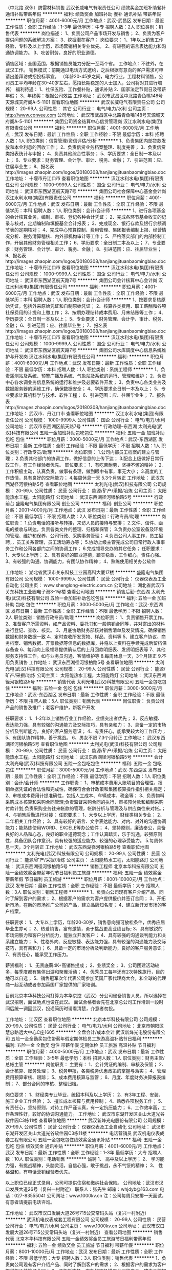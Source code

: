 （中北路 双休）防雷材料销售
武汉长威电气有限责任公司
绩效奖金加班补助餐补通讯补贴带薪年假
**********
福利:
绩效奖金
加班补助
餐补
通讯补贴
带薪年假
**********
职位月薪：4001-6000元/月 
工作地点：武汉-武昌区
发布日期：最近
工作性质：全职
工作经验：1-3年
最低学历：中专
招聘人数：2人
职位类别：销售代表
**********
岗位描述：
1、负责公司产品市场开发与销售；
2、负责为客户提供问题的系统解决方案；
3、挖掘潜在客户；
岗位要求：
1、1年以上销售工作经验，专科及以上学历，市场营销相关专业优先。
2、有较强的语言表达能力和沟通协调能力。
3、吃苦耐劳，良好的职业道德。

销售区域：全国范围，根据销售员能力分配一至两个省。
工作地点：不驻外，在武汉工作。
销售模式：前期通过电话方式邀约，之后根据有意向的客户需求可申请出差拜访或招投标事宜。
（年龄20-45岁之间，电力行业，工程材料销售，公司员工平均年龄在30-40岁左右，愿招长期稳定的人士加入，公司将对其进行培养）
福利待遇： 
1、社保五险、工作餐补贴，通讯补贴 
2、国家法定节假日及带薪年假； 
3、年终奖：根据公司效益
工作地址：
武汉市武昌区中北路青鱼嘴148号天源城天府阁A-5-1101
查看职位地图
**********
武汉长威电气有限责任公司
公司规模：
20-99人
公司性质：
其它
公司行业：
电气/电力/水利
公司主页：
http://www.convee.com
公司地址：
武汉市武昌区中北路青鱼嘴148号天源城天府阁A-5-1101
**********
集团公司资金结算中心信贷管理岗
汉江水利水电(集团)有限责任公司
**********
福利:
**********
职位月薪：4001-6000元/月 
工作地点：武汉
发布日期：最新
工作性质：全职
工作经验：不限
最低学历：本科
招聘人数：1人
职位类别：信贷管理/资信评估/分析
**********
1、负责集团内部贷款发放和本金利息的回收工作；
2、负责信贷业务档案整理、制度完善；
3、负责信贷类报表统计与申报；
4、负责其他综合性事务；
5、学历要求：全日制一本及以上；
6、专业要求：财务管理、会计学、审计、税务、金融；
7、引进范围：应、往届毕业生；
8、报名表http://images.zhaopin.com/logos/20180308/hanjiangjituanbaomingbiao.doc
工作地址：
十堰市丹江口市
查看职位地图
**********
汉江水利水电(集团)有限责任公司
公司规模：
1000-9999人
公司性质：
国企
公司行业：
电气/电力/水利
公司地址：
武汉市东西湖区航天路7号
**********
集团公司社会保障中心基金会计岗
汉江水利水电(集团)有限责任公司
**********
福利:
**********
职位月薪：4001-6000元/月 
工作地点：武汉
发布日期：最新
工作性质：全职
工作经验：不限
最低学历：本科
招聘人数：1人
职位类别：会计/会计师
**********
1、进行各项基金的会计核算业务，编制、审核、登记各种会计凭证；
2、完成各环节基金收支的记录与核对，定期编制和填报基金会计报表；
3、完成现金、银行存款及银行余额调节表的定期核对；
4、完成中心预算控制、费用管理、集团报表编制上报、经营情况分析、税务清算稽核、内外部机构审计等工作；
5、严格落实部门的内部控制工作，开展其他财务管理相关工作；
6、学历要求：全日制二本及以上；
7、专业要求：财务管理、会计学、审计、税务、金融；
8、引进范围：应、往届毕业生；
9、报名表http://images.zhaopin.com/logos/20180308/hanjiangjituanbaomingbiao.doc
工作地址：
十堰市丹江口市
查看职位地图
**********
汉江水利水电(集团)有限责任公司
公司规模：
1000-9999人
公司性质：
国企
公司行业：
电气/电力/水利
公司地址：
武汉市东西湖区航天路7号
**********
集团公司会计核算中心会计岗
汉江水利水电(集团)有限责任公司
**********
福利:
**********
职位月薪：4001-6000元/月 
工作地点：武汉
发布日期：最新
工作性质：全职
工作经验：不限
最低学历：本科
招聘人数：1人
职位类别：会计/会计师
**********
1、按要求复核原始凭证，包括外来原始凭证和自制原始凭证；
2、核算各类费用、职工薪酬和各项社保费用的计提和上缴工作；
3、按期办理结转成本费用、月末结账等工作；
4、学历要求：全日制一本及以上；
5、专业要求：财务管理、会计学、审计、税务、金融；
6、引进范围：应、往届毕业生；
7、报名表http://images.zhaopin.com/logos/20180308/hanjiangjituanbaomingbiao.doc
工作地址：
十堰市丹江口市
查看职位地图
**********
汉江水利水电(集团)有限责任公司
公司规模：
1000-9999人
公司性质：
国企
公司行业：
电气/电力/水利
公司地址：
武汉市东西湖区航天路7号
**********
集团公司水库调度中心信息系统维护与开发岗
汉江水利水电(集团)有限责任公司
**********
福利:
**********
职位月薪：4001-6000元/月 
工作地点：武汉
发布日期：最新
工作性质：全职
工作经验：不限
最低学历：本科
招聘人数：1人
职位类别：系统工程师
**********
1、负责遥测站及系统、预警广播及系统、气象站及系统的运行、管理和维护；
2、负责中心各水调业务信息系统的运行和维护及必要软件开发；
3、负责中心各类业务及数据服务器的运维工作，确保数据安全；
4、学历要求全日制一本及以上；
5、专业要求计算机科学与技术、软件工程；
6、引进范围：应、往届毕业生；
7、报名表http://images.zhaopin.com/logos/20180308/hanjiangjituanbaomingbiao.doc
工作地址：
武汉市、丹江口市
查看职位地图
**********
汉江水利水电(集团)有限责任公司
公司规模：
1000-9999人
公司性质：
国企
公司行业：
电气/电力/水利
公司地址：
武汉市东西湖区航天路7号
**********
行政助理--东西湖
太利光电(武汉)科技有限公司
五险一金加班补助包吃包住
**********
福利:
五险一金
加班补助
包吃
包住
**********
职位月薪：3000-5000元/月 
工作地点：武汉-东西湖区
发布日期：最新
工作性质：全职
工作经验：不限
最低学历：不限
招聘人数：1人
职位类别：行政专员/助理
**********
岗位职责：
1.公司内部员工档案的建立与管理；
2.负责其他部门的协调工作，做好信息的上传下达；
3.配合上级做好日常行政工作，有工作经验者优先。
职位要求：
1、有吃苦耐劳，坚持不懈的精神；
2.工作积极主动，认真负责，做事有条理，做到眼中有事，事无大小；
3.高度的工作热情，具有良好的交际能力；
4.每周休息一天
5.3个月转正
工作地址：
武汉东西湖径河银柏路5号
查看职位地图
**********
太利光电(武汉)科技有限公司
公司规模：
20-99人
公司性质：
民营
公司行业：
能源/矿产/采掘/冶炼
公司主页：
太阳能热水工程，太阳能路灯
公司地址：
武汉东西湖径河银柏路5号
**********
行政前台
盛隆电气集团有限公司
创业公司
**********
福利:
创业公司
**********
职位月薪：2001-4000元/月 
工作地点：武汉
发布日期：最新
工作性质：全职
工作经验：不限
最低学历：不限
招聘人数：2人
职位类别：行政专员/助理
**********
岗位职责：
1.负责电话的接听与转接，来访人员的接待与安排；
2.文件、信件、函电的接收与转达，负责各类文件的整理、归档和保管；
3.负责办公室设备及环境的管理、维护和保养，公司行政、采购事务管理；
4.负责公司人事工作，员工招聘，，员工关系管理，员工活动筹办等；
5.协助上级主管完成公司日常行政人事事务工作和公司各部门之间的协调工作；
6.完成领导交办的其它任务；
任职要求：
1、大专以上学历；
2、具有良好的职业道德，踏实稳重，工作细心，责任心强。
3、有较强的沟通、协调能力，有团队协作精神；
4、熟练使用相关办公软件

工作地址：
湖北省武汉市关东科技工业园高科大厦17楼
**********
盛隆电气集团有限公司
公司规模：
1000-9999人
公司性质：
民营
公司行业：
仪器仪表及工业自动化
公司主页：
www.shenglong-electric.com.cn
公司地址：
湖北省武汉市关东科技工业园电子港3-1号楼
查看公司地图
**********
销售后勤--东西湖
太利光电(武汉)科技有限公司
五险一金加班补助包吃包住
**********
福利:
五险一金
加班补助
包吃
包住
**********
职位月薪：3000-5000元/月 
工作地点：武汉-东西湖区
发布日期：最新
工作性质：全职
工作经验：不限
最低学历：不限
招聘人数：2人
职位类别：销售行政专员/助理
**********
岗位职责：
1、负责销售开票工作。
2、准备客户所需资料，如产品资料、委托书和一般购销合同等，并对寄出的材料进行登记、查收、核实。
3、月底协助财务部核对销售清单及发货情况，确保销售数据和财务数据一致
4、定时查收所发货物、样品、资料等
5、建立客户协议、商务档案、销售数据、开票数据等信息的数据库，并将以上资料在手续完成后留档保存备查
6、每月向上级领导提供确认后的上月回款明细表、发货明细表等
7、其他服务支持性工作。如与业务员沟通、客情维护等
8.每周休息一天，3个月转正
9.不用负责销售
  工作地址：
武汉东西湖径河银柏路5号
查看职位地图
**********
太利光电(武汉)科技有限公司
公司规模：
20-99人
公司性质：
民营
公司行业：
能源/矿产/采掘/冶炼
公司主页：
太阳能热水工程，太阳能路灯
公司地址：
武汉东西湖径河银柏路5号
**********
销售代表
太利光电(武汉)科技有限公司
五险一金包吃包住
**********
福利:
五险一金
包吃
包住
**********
职位月薪：3000-5000元/月 
工作地点：武汉-东西湖区
发布日期：最新
工作性质：全职
工作经验：不限
最低学历：不限
招聘人数：5人
职位类别：销售代表
**********
岗位职责：
负责公司产品的销售及推广；老客户维护，新客户开发

任职要求：
1、1-2年以上销售行业工作经验，业绩突出者优先；
2、反应敏捷、表达能力强，具有较强的沟通能力及交际技巧，具有亲和力；
3、具备一定的市场分析及判断能力，良好的客户服务意识；
4、有责任心，能承受较大的工作压力；
5、有团队协作精神，善于挑战。
6、男女不限
7.3个月转正
  工作地址：
武汉东西湖径河银柏路5号
查看职位地图
**********
太利光电(武汉)科技有限公司
公司规模：
20-99人
公司性质：
民营
公司行业：
能源/矿产/采掘/冶炼
公司主页：
太阳能热水工程，太阳能路灯
公司地址：
武汉东西湖径河银柏路5号
**********
会计
太利光电(武汉)科技有限公司
五险一金包吃包住
**********
福利:
五险一金
包吃
包住
**********
职位月薪：3000-5000元/月 
工作地点：武汉-东西湖区
发布日期：最新
工作性质：全职
工作经验：不限
最低学历：不限
招聘人数：1人
职位类别：会计/会计师
**********
工作职责：
1、审核成本费用入账项目的合理性，报销单据凭证的合法性和完成性，确保符合会计政策和集团核算操作指引相关规定；
2、审核成本费用计提准确性，包括人工成本、车辆成本、税金等；
3、负责物料采购成本核算和采购合同管理;负责监督采购合同的执行，审核预付款和编制采购付款计划;负责采购业务往来帐款的管理，帐龄分析与管理及与供应商往来对帐。；
4、与销售后勤进行对接：
任职要求：
1、大专以上学历，财经类相关专业；
2、二年相关工作经验；
3、具有较好的语言、文字表达能力、对内、对外的沟通协调能力；能熟练使用WORD、EXCELE等办公软件；
4、坚持原则，廉洁奉公，具备良好的人品和心态，良好的职业道德观念；工作认真踏实，乐于沟通，较强原则性，具备团队合作意识。具有较强的适应能力、较强的心理承受能力。
5.每周休息一天，3个月转正
工作地址：
武汉东西湖径河银柏路5号
查看职位地图
**********
太利光电(武汉)科技有限公司
公司规模：
20-99人
公司性质：
民营
公司行业：
能源/矿产/采掘/冶炼
公司主页：
太阳能热水工程，太阳能路灯
公司地址：
武汉东西湖径河银柏路5号
**********
销售工程师
北京本华科技有限公司
五险一金绩效奖金带薪年假节日福利员工旅游
**********
福利:
五险一金
绩效奖金
带薪年假
节日福利
员工旅游
**********
职位月薪：8001-10000元/月 
工作地点：武汉
发布日期：最新
工作性质：全职
工作经验：不限
最低学历：大专
招聘人数：3人
职位类别：销售工程师
**********
1、负责向公司现有客户介绍产品、同时了解到客户的需求；
2、根据客户的需求为客户提供报价并签订合同；
3、开拓新市场，在新的市场推广公司的产品，建立品牌知名度；
4、建立新开发市场的客户档案。

任职要求：
1、大专以上学历，年龄20-30岁，销售意向强可放松条件，优秀应届毕业生亦可；
2、热爱销售，富有激情，勇于挑战更高业绩目标;
3、具有敏锐的市场洞察力和客户分析能力，能独立开发客户；
4、具有较强的沟通谈判能力和关系建立能力；
5、性格外向、反应敏捷、表达能力强，具有较强的沟通能力及交际技巧，具有亲和力；
6、具备一定的市场分析及判断能力，良好的客户服务意识；
7、有责任心，能承受工作压力。

薪资福利：
1、无责底薪4K+高销售提成；
2、业绩奖金；
3、公司团建活动较多，每季度都有集体出游和聚餐活动；
4、优秀员工每年还有2次特殊旅行，目的地可以自选；
5、销售冠军次年代表公司参加英国厂家代理商大会，和全球的代理商一起互动或者参加英国厂家提供的厂家培训。

目前北京本华科技公司打算为本华京控（武汉）分公司储备销售人员，所以选择在武汉招聘，面试地点也设在武汉。
面试合格者会先在北京总公司工作培训一段时间后统一调回武汉，投递简历时请看清楚，介意者勿投。

工作地址：
江汉区
查看职位地图
**********
北京本华科技有限公司
公司规模：
20-99人
公司性质：
民营
公司行业：
电气/电力/水利
公司地址：
北京市朝阳区慧忠路远大中心C座1605
**********
全盘会计/成本会计
武汉新烽光电股份有限公司
五险一金全勤奖包住带薪年假定期体检员工旅游高温补贴节日福利
**********
福利:
五险一金
全勤奖
包住
带薪年假
定期体检
员工旅游
高温补贴
节日福利
**********
职位月薪：4000-5000元/月 
工作地点：武汉
发布日期：最新
工作性质：全职
工作经验：3-5年
最低学历：本科
招聘人数：1人
职位类别：财务主管/总帐主管
**********
岗位职责： 
主要有： 
1、会计凭证的编制、审核及保管； 
2、会计核算、账务处理； 
3、税务申报，各类税务优惠政策的掌握与落实； 
4、管理费用预算审核、跟踪； 
5、成本费用核算与监管； 
6、月度、年度财务决算报表编制； 
7、部分合同的审核、整理归档。 

岗位要求： 
1、财经类专业毕业，统招本科及以上学历； 
2、有3年工程、安装、施工企业工作经验； 
3、擅长成本核算与费用控制； 
4、熟悉各项税务工作； 
5、有责任心，坚持原则，对待工作严谨认真，有一定抗压能力； 
6、工作效率高，工作条理性好，较好的协调沟通能力。
工作地址：
武汉市东湖开发区关山大道光谷软件园C3栋11楼
查看职位地图
**********
武汉新烽光电股份有限公司
公司规模：
20-99人
公司性质：
民营
公司行业：
仪器仪表及工业自动化
公司地址：
武汉市东湖开发区关山大道光谷软件园C3栋11楼
**********
电话营销员
武汉机电仪表成套工程有限公司
五险一金包吃包住绩效奖金通讯补贴
**********
福利:
五险一金
包吃
包住
绩效奖金
通讯补贴
**********
职位月薪：4001-6000元/月 
工作地点：武汉
发布日期：最新
工作性质：全职
工作经验：1-3年
最低学历：大专
招聘人数：10人
职位类别：电话销售
**********
诚聘
1、 高中及以上学历；
2、 学习能力强，有挑战精神，头脑灵活，自信心强，敢于挑战，永不气馁的精神；
3、 性格温和，有电话营销经验者优先。


以上职位已经正式录用，公司可提供住宿和缴纳社会保险。
公司地址：武汉市汉口发展大道26号（复兴一村附近）
联系人：张先生           邮箱：whjdyb@163.com
电话：027-83555041               公司网址：www.1000kv.cn
注：公司每周只安排一天面试，有意者请提前电话咨询。

工作地址：
武汉市汉口发展大道26号715公交常码头站（复兴一村附近）
**********
武汉机电仪表成套工程有限公司
公司规模：
20-99人
公司性质：
民营
公司行业：
电气/电力/水利
公司主页：
www.1000kv.cn
公司地址：
武汉市汉口发展大道26号715公交常码头站（复兴一村附近）
查看公司地图
**********
销售代表
北京本华科技有限公司
五险一金绩效奖金员工旅游节日福利带薪年假
**********
福利:
五险一金
绩效奖金
员工旅游
节日福利
带薪年假
**********
职位月薪：8001-10000元/月 
工作地点：武汉
发布日期：最新
工作性质：全职
工作经验：不限
最低学历：大专
招聘人数：3人
职位类别：销售代表
**********
1、负责向公司现有客户介绍产品、同时了解到客户的需求；
2、根据客户的需求为客户提供报价并签订合同；
3、开拓新市场，在新的市场推广公司的产品，建立品牌知名度；
4、建立新开发市场的客户档案。

任职要求：
1、大专以上学历，年龄20-30岁，销售意向强可放松条件，优秀应届毕业生亦可；
2、热爱销售，富有激情，勇于挑战更高业绩目标;
3、具有敏锐的市场洞察力和客户分析能力，能独立开发客户；
4、具有较强的沟通谈判能力和关系建立能力；
5、性格外向、反应敏捷、表达能力强，具有较强的沟通能力及交际技巧，具有亲和力；
6、具备一定的市场分析及判断能力，良好的客户服务意识；
7、有责任心，能承受工作压力。

薪资福利：
1、无责底薪4k+高销售提成；
2、业绩奖金；
3、公司团建活动较多，每季度都有集体出游和聚餐活动；
4、优秀员工每年还有2次特殊旅行，目的地可以自选；
5、销售冠军次年代表公司参加英国厂家代理商大会，和全球的代理商一起互动或者参加英国厂家提供的厂家培训。

目前北京本华科技公司打算为本华京控（武汉）分公司储备销售人员，所以选择在武汉招聘，面试地点也设在武汉。
面试合格者会先在北京总公司工作培训一段时间后统一调回武汉，投递简历时请看清楚，介意者勿投。
工作地址：
江汉区
查看职位地图
**********
北京本华科技有限公司
公司规模：
20-99人
公司性质：
民营
公司行业：
电气/电力/水利
公司地址：
北京市朝阳区慧忠路远大中心C座1605
**********
仓管员
武汉市泛科变电检修设备制造有限公司
五险一金绩效奖金全勤奖包吃包住交通补助
**********
福利:
五险一金
绩效奖金
全勤奖
包吃
包住
交通补助
**********
职位月薪：2600-4000元/月 
工作地点：武汉
发布日期：最新
工作性质：全职
工作经验：1-3年
最低学历：中专
招聘人数：2人
职位类别：仓库/物料管理员
**********
1、有1－3年相关仓库管理经验，工作认真仔细，责任心强。
2、年龄25－45岁。
3、 熟练掌握出入库作业及库房管理的方法、规范及操作程序；
4、 熟悉仓库管理制度及相关管理流程；具备一定的质量管理知识和财务知识；
5、 懂电脑操作，服从工作安排。
6、为了更好更快选择，请尽量提供照片及标明期望月工资待遇。
7、公司基本情况：
A、五天工作制，双休，每天8小时上班（时间8：00-12：00，13：00-17：00），中午1小时吃饭休息，法定节假日统一按国家规定执行，在正常上班时间之外时间工作的按加班计算加班费（周一到周五1.5倍，周六周日2倍，法定假日3倍）。
B、公司有自己食堂，提供免费集体宿舍。
C、按国家规定办理社会保险，另有全勤奖，绩效奖。
7、公司名称：武汉市泛科变电检修设备制造有限公司
地址：武昌关南科技工业园2－2－3号
乘车路线：715、586、510、529、903、810等到关南小区站下车，过马路沿十字路口向光谷第六小学方向走，刚经过光谷六小一直沿关南园路向东，经过两个红绿灯后，在理想城对面中南建设公司和奥比特工业园围栏（蓝色楼）间一条路左拐进去即可。（有意者也可发简历到邮件1517504812@qq.com合则约见。一经录用，即刻上班。
非诚勿扰，谢谢！

工作地址：
武汉市武昌关南科技工业园关南路II-2-3号
**********
武汉市泛科变电检修设备制造有限公司
公司规模：
100-499人
公司性质：
民营
公司行业：
电气/电力/水利
公司主页：
www.cnfanke.com
公司地址：
武汉市武昌关南科技工业园关南路II-2-3号
查看公司地图
**********
电力工程造价工程师
武汉机电仪表成套工程有限公司
五险一金包吃包住
**********
福利:
五险一金
包吃
包住
**********
职位月薪：2001-4000元/月 
工作地点：武汉
发布日期：最新
工作性质：全职
工作经验：3-5年
最低学历：大专
招聘人数：5人
职位类别：工程造价/预结算
**********
    武汉机电仪表成套工程有限公司创建于1984年，地处武汉CBD商业区。是国内专业生产各种电气试验设备的老字号生产型企业。为适应市场新形势及结合自身实力，我们将由幕后走到前台，直接面对使用客户，完善我们的售后服务。

岗位描述：
1、35kV以下输、变电工程预、决算专责；
2、10kV以下配电工程预、决算专责；
任职要求：
1、大专以上学历，三年及以上相关工作经验；
2、能熟练应用造价行业软件；
3、熟悉电力行业定额，清单及计价要求、各项政策等；
4、能熟练操作office、autocad等办公软件；
5、能看懂电力施工图，并能按照施工图算量、成本核算、套价等；
6、熟悉各类型变、配电设备；
7、有输变电工程现场施工经验者优先。

以上职位已经正式录用，公司可提供住宿和缴纳社会保险。
公司地址：武汉市汉口发展大道26号（复兴一村附近）
联系人：周小姐          邮箱：whjdyb@163.com
电话：027-83511721         公司网址：www.1000kv.cn
注：公司每周只安排一天面试，请提前电话咨询。

工作地址：
武汉市汉口发展大道26号715公交常码头站（复兴一村附近）
查看职位地图
**********
武汉机电仪表成套工程有限公司
公司规模：
20-99人
公司性质：
民营
公司行业：
电气/电力/水利
公司主页：
www.1000kv.cn
公司地址：
武汉市汉口发展大道26号715公交常码头站（复兴一村附近）
**********
网络推广
武汉机电仪表成套工程有限公司
创业公司五险一金绩效奖金年终分红交通补助通讯补贴节日福利不加班
**********
福利:
创业公司
五险一金
绩效奖金
年终分红
交通补助
通讯补贴
节日福利
不加班
**********
职位月薪：3000-6000元/月 
工作地点：武汉
发布日期：最新
工作性质：全职
工作经验：1-3年
最低学历：大专
招聘人数：1人
职位类别：网络/在线销售
**********
1、负责公司产品关键字排名的策划；
2、负责网站搜索引擎优化（SEO）工作及邮件群发、论坛营销、网络信息等网络推广工作；
3、分析搜索引擎流量，内网直接流量，有效支撑运营产品发展；
4、监控竞争对手关键词，并围绕优化提出合理的网站调整建议并实施；
5、负责公司各部门日常图片的修改、美化及各类资料的设计。
6、熟悉互联网，html+css网页基础；
7、有良好的美术功底与色彩感，优秀的审美力。
工作地址：
武汉市汉口发展大道26号715公交常码头站（复兴一村附近）
查看职位地图
**********
武汉机电仪表成套工程有限公司
公司规模：
20-99人
公司性质：
民营
公司行业：
电气/电力/水利
公司主页：
www.1000kv.cn
公司地址：
武汉市汉口发展大道26号715公交常码头站（复兴一村附近）
**********
检修工程师
武汉机电仪表成套工程有限公司
五险一金绩效奖金年终分红加班补助全勤奖通讯补贴员工旅游节日福利
**********
福利:
五险一金
绩效奖金
年终分红
加班补助
全勤奖
通讯补贴
员工旅游
节日福利
**********
职位月薪：4001-6000元/月 
工作地点：武汉-江汉区
发布日期：最新
工作性质：全职
工作经验：不限
最低学历：本科
招聘人数：5人
职位类别：自动化工程师
**********
1、熟悉变电站相关的一次设备，对在线监测有一定的了解和现场解决经验；
2、具有变电站二次设备（监测仪表软、硬件）开发经验者优先考虑；
3、有变电站检修高级工及以上技术等级证书；
4、熟悉变电站大修的项目和检修试验项目，具有现场检修的组织能力；
5、无经验者，条件优异公司可在职训。
公司地址：武汉市汉口发展大道26号（复兴一村附近）
联系人：张先生          邮箱：whjdyb@163.com
电话：027-83555041      公司网址：www.1000kv.cn
注：公司每周只安排一天面试，有意者请提前电话咨询。

工作地址：
武汉市汉口发展大道26号715公交常码头站（复兴一村附近）
查看职位地图
**********
武汉机电仪表成套工程有限公司
公司规模：
20-99人
公司性质：
民营
公司行业：
电气/电力/水利
公司主页：
www.1000kv.cn
公司地址：
武汉市汉口发展大道26号715公交常码头站（复兴一村附近）
**********
电力工程师
武汉机电仪表成套工程有限公司
五险一金绩效奖金年终分红加班补助包住餐补节日福利通讯补贴
**********
福利:
五险一金
绩效奖金
年终分红
加班补助
包住
餐补
节日福利
通讯补贴
**********
职位月薪：4001-6000元/月 
工作地点：武汉-江汉区
发布日期：最新
工作性质：全职
工作经验：1-3年
最低学历：本科
招聘人数：15人
职位类别：电气工程师
**********
岗位职责：工程现场技术负责人，初级员工培训指导，编写技术规范，配合用户技术答疑等与职位相关的工作。

任职要求：电力系统相关专业毕业，对各类高低压开关柜结构熟悉，做过电力试验相关工作。
工作地址：
武汉市汉口发展大道26号715公交常码头站（复兴一村附近）
查看职位地图
**********
武汉机电仪表成套工程有限公司
公司规模：
20-99人
公司性质：
民营
公司行业：
电气/电力/水利
公司主页：
www.1000kv.cn
公司地址：
武汉市汉口发展大道26号715公交常码头站（复兴一村附近）
**********
电子调试
武汉市泛科变电检修设备制造有限公司
五险一金绩效奖金加班补助全勤奖包吃包住
**********
福利:
五险一金
绩效奖金
加班补助
全勤奖
包吃
包住
**********
职位月薪：2800-4200元/月 
工作地点：武汉
发布日期：最新
工作性质：全职
工作经验：不限
最低学历：中技
招聘人数：2人
职位类别：其他
**********
1、身体健康，服从安排。
2、具有电子信息相关专业大专学历，（有相关工作经验的中专/中技学历亦可），负责车间电子仪器装配或生产调试工作，对工作经验不限，优秀应庙毕业生亦可。
3、做事细致、认真、能吃苦耐劳。
4、公司基本情况：
A、五天工作制，双休，每天8小时上班（时间8：00-12：00，13：00-17：00），中午1小时吃饭休息，法定节假日统一按国家规定执行，在正常上班时间之外时间工作的按加班计算加班费（周一到周五1.5倍，周六周日2倍，法定假日3倍）。
B、公司有自己食堂，提供早中晚餐，提供免费集体宿舍。
C、按国家规定办理社会保险，另有全勤奖，绩效奖。
5、公司名称：武汉市泛科变电检修设备制造有限公司
地址：武昌关南科技工业园2－2－3号
乘车路线：715、586、510、529、903、810等到关南小区站下车，过马路沿十字路口向光谷第六小学方向走，刚经过光谷六小一直沿关南园路向东，经过两个红绿灯后，在理想城对面中南建设公司和奥比特工业园围栏（蓝色楼）间一条路左拐进去即可(沙县小吃正对面小巷子进去）。（有意者也可发简历到邮件gongqun0102@163.com合则约见。一经录用，即刻上班。
非诚勿扰，谢谢

工作地址：
武汉市武昌关南科技工业园关南路II-2-3号
**********
武汉市泛科变电检修设备制造有限公司
公司规模：
100-499人
公司性质：
民营
公司行业：
电气/电力/水利
公司主页：
www.cnfanke.com
公司地址：
武汉市武昌关南科技工业园关南路II-2-3号
查看公司地图
**********
电控工程师
武汉市泛科变电检修设备制造有限公司
五险一金加班补助包住全勤奖包吃
**********
福利:
五险一金
加班补助
包住
全勤奖
包吃
**********
职位月薪：3000-5000元/月 
工作地点：武汉
发布日期：最新
工作性质：全职
工作经验：3-5年
最低学历：大专
招聘人数：2人
职位类别：电气设计
**********
1、具有机电一体化相关专业大学以上学历。
2、从事低压电气控制设计工作经验3年以上,会PIC编程。
3、身体健康，家住武昌优佳。
工作地址：
武汉市武昌关南科技工业园关南路II-2-3号
**********
武汉市泛科变电检修设备制造有限公司
公司规模：
100-499人
公司性质：
民营
公司行业：
电气/电力/水利
公司主页：
www.cnfanke.com
公司地址：
武汉市武昌关南科技工业园关南路II-2-3号
查看公司地图
**********
区域代表
武汉机电仪表成套工程有限公司
五险一金包住包吃
**********
福利:
五险一金
包住
包吃
**********
职位月薪：6001-8000元/月 
工作地点：武汉
发布日期：最新
工作性质：全职
工作经验：1-3年
最低学历：中专
招聘人数：10人
职位类别：区域销售专员/助理
**********
岗位要求：
1、 中专以上学历，2年以上销售工作经验，有电力行业从业背景优先考虑；
2、 具备较强的客户沟通能力和较高的商务处理能力，具有良好的团队协作精神；
3、 学习能力强，有挑战精神，能胜任长期出差。



以上职位一经正式录用，公司可提供住宿和缴纳社会保险。
公司地址：武汉市汉口发展大道26号（复兴一村附近）
联系人：周小姐           邮箱：whjdyb@163.com
电话：027-83511721                公司网址：www.1000kv.cn
注：公司每周只安排一天面试，请有意者提前电话咨询。

工作地址：
武汉市汉口发展大道26号715公交常码头站（复兴一村附近）
查看职位地图
**********
武汉机电仪表成套工程有限公司
公司规模：
20-99人
公司性质：
民营
公司行业：
电气/电力/水利
公司主页：
www.1000kv.cn
公司地址：
武汉市汉口发展大道26号715公交常码头站（复兴一村附近）
**********
销售工程师（基本工资+收益提取）
重庆川仪自动化股份有限公司广州分公司
五险一金绩效奖金定期体检高温补贴节日福利
**********
福利:
五险一金
绩效奖金
定期体检
高温补贴
节日福利
**********
职位月薪：6001-8000元/月 
工作地点：武汉
发布日期：最新
工作性质：全职
工作经验：3-5年
最低学历：本科
招聘人数：5人
职位类别：销售工程师
**********
（一）具体要求：
1）大学本科及以上学历，“双一流”建高高校、“一流学科”建设高校优先录取；
2）自动化控制、市场营销等相关专业，具有3-5年自动化仪表销售经验，年龄25-35岁；
3）能吃苦耐劳，善于沟通，具有强烈的工作责任心和工作热情，能很好的处理各种人际关系；
4）具有良好的市场开拓能力和攻坚能力等。
（二）薪资待遇：
1）试用期：6个月，“双一流”建高高校6000+；“一流学科”建设高校5000+
           其他学校薪资4000元+；
2）转正后工资结构：基本工资（根据业务量确定）+收益提取
3）缴纳五险一金，享受带薪休假和国家规定的各种假期等。
工作地址：
武汉市武昌区中北路122号东沙大夏A栋16A（1601室）
**********
重庆川仪自动化股份有限公司广州分公司
公司规模：
1000-9999人
公司性质：
上市公司
公司行业：
仪器仪表及工业自动化
公司地址：
广州市荔湾区周门北路38号4层409房
查看公司地图
**********
Java软件工程师
武汉新烽光电股份有限公司
五险一金年底双薪加班补助全勤奖包住补充医疗保险高温补贴节日福利
**********
福利:
五险一金
年底双薪
加班补助
全勤奖
包住
补充医疗保险
高温补贴
节日福利
**********
职位月薪：8001-10000元/月 
工作地点：武汉-洪山区
发布日期：最新
工作性质：全职
工作经验：3-5年
最低学历：本科
招聘人数：2人
职位类别：软件工程师
**********
岗位职责：

任职要求：
1. 两年及以上java/J2EE实际项目开发经验，有扎实的java功底。
2. 具有丰富J2EE架构设计经验，深入了解三层结构并具备实际工作经验。熟悉Servlet，Jsp。精通MVC开发模式，熟悉springMVC 、mybatis，spring等主流框架，熟悉Angularjs优先。
3. 熟练掌握至少一种数据库（Oracle，SqlServer，MySQL）。
4. 具有独立设计并实现高并发、高可用的大型Java应用的能力，熟练应用成熟的分布式缓存、分布式存储技术方案。
5. 具有过互联网项目经验优先考虑。
6. 熟悉Linux，掌握基本的Shell操作，能够在Linux完成程序的安装、部署、调试以及辅助脚本编写者优先考虑。
7. 了解大数据相关技术和思想。

工作地址：
武汉市东湖开发区关山大道光谷软件园C3栋11楼
查看职位地图
**********
武汉新烽光电股份有限公司
公司规模：
20-99人
公司性质：
民营
公司行业：
仪器仪表及工业自动化
公司地址：
武汉市东湖开发区关山大道光谷软件园C3栋11楼
**********
项目经理（系统集成）
武汉新烽光电股份有限公司
五险一金全勤奖包住带薪年假定期体检高温补贴节日福利
**********
福利:
五险一金
全勤奖
包住
带薪年假
定期体检
高温补贴
节日福利
**********
职位月薪：6001-8000元/月 
工作地点：武汉
发布日期：最新
工作性质：全职
工作经验：3-5年
最低学历：大专
招聘人数：3人
职位类别：系统集成工程师
**********
岗位职责：
1. 项目前期配合销售人员进行需求调研、现场踏勘，并协助售前部编制产品应用技术方案；
2. 负责项目的组织管理与项目实施（包括 编制项目计划、设备安装调试、项目验收、用户培训）及售后服务等相关工作；
3. 负责项目全过程的管控（项目启动、项目计划、项目执行、项目监控、项目收尾），从而确保项目进度、质量、成本目标的顺利达成以及客户的满意度的提升；
4. 作为实施交付的项目主要负责人，组织协调项目所涉及的相关单位和人员；
5. 项目各文档的编制、收集和归档；
6. 完成上级领导交办的其他工作。
 岗位要求：
1. 大专及以上学历，计算机、通信工程、信息系统管理、自动化与控制工程等相关专业；3年以上工作经验，1年以上系统集成项目管理经验；
2. 具备丰富的冲突事件的处理经验和客户管理经验; 具有良好的计划和执行能力、协调能力和人际沟通能力；具有很强的责任心和团队精神，良好的敬业精神，肯吃苦，有进取心与事业心，较强的抗压能力；
3. 了解传感网原理、组成及传感器及系统集成工作；熟练使用CAD、VISO等制图软件和office办公软件；
4. 熟悉城市排水、管网监测、海绵城市监测调查评价体系优先考虑；
能适应阶段性出差。

工作地址：
武汉市东湖开发区关山大道光谷软件园C3栋11楼
查看职位地图
**********
武汉新烽光电股份有限公司
公司规模：
20-99人
公司性质：
民营
公司行业：
仪器仪表及工业自动化
公司地址：
武汉市东湖开发区关山大道光谷软件园C3栋11楼
**********
商务专员兼资料员（秦汉电气招聘 消防）
武汉新烽光电股份有限公司
五险一金全勤奖包住带薪年假定期体检员工旅游高温补贴节日福利
**********
福利:
五险一金
全勤奖
包住
带薪年假
定期体检
员工旅游
高温补贴
节日福利
**********
职位月薪：3000-4500元/月 
工作地点：武汉
发布日期：最新
工作性质：全职
工作经验：1-3年
最低学历：大专
招聘人数：1人
职位类别：工程资料管理
**********
岗位职责：
1、负责项目招投标信息的收集、整理及汇总；
2、负责分管中标项目合同前期谈判和签订准备工作；
3、负责分管中标项目的商务交底准备工作；
4、协助项目经理履行合同资料管理，对发生工程技术资料和质量安全资料、往来函件等进行收集、整理、印发、传达、归档和保存；
5、负责项目消防报建及验收、材料或设备进场、工程技术资料、隐蔽验收、分项子分部验收、竣工验收资料收集整理和报审签字盖章确认；
6、领导临时交办的其他事务。
任职要求：
1、大学专科及以上学历，工程类相关专业；
2、消防行业相关工作经验2年以上；
3、熟悉招投标流程；
4、熟悉资料整理、审核、存档整体流程，能独立完成整套资料。
5、具备良好的沟通能力、协调能力，工作仔细、负责，能吃苦耐劳，服务上级工作安排。

工作地址：
武汉市东湖开发区关山大道光谷软件园C3栋11楼
查看职位地图
**********
武汉新烽光电股份有限公司
公司规模：
20-99人
公司性质：
民营
公司行业：
仪器仪表及工业自动化
公司地址：
武汉市东湖开发区关山大道光谷软件园C3栋11楼
**********
软件测试工程师
武汉新烽光电股份有限公司
五险一金绩效奖金全勤奖免费班车节日福利
**********
福利:
五险一金
绩效奖金
全勤奖
免费班车
节日福利
**********
职位月薪：4001-6000元/月 
工作地点：武汉-东湖新技术开发区
发布日期：最新
工作性质：全职
工作经验：1-3年
最低学历：大专
招聘人数：1人
职位类别：软件测试
**********
岗位职责：
1.负责测试产品和项目，并给出测试分析报告；
2.负责制定项目测试总体规划；
3.负责编写产品的测试设计文档；
4.负责根据软件需求、设计编写测试用例；
5.负责编写产品的功能说明文档和操作手册；
6.参与产品和项目性能测试、压力测试、自动化测试等工作；
7.协同项目责人制定项目测试计划、测试方案，编写测试计划、测试用例；
8.记录反馈测试情况，进行需求文档、接口文档的签订与审核,对产品和项目质量进行监督；
9.新的测试技术学习（自动化技术、性能、接口测试等）。

任职要求：
1.熟悉数据库SQL查询、删除、修改语句；
2.具有较好的沟通能力、主动性和团队协作能力；
3.热爱软件测试工作，熟悉软件工程理论；
4.熟悉测试用例设计、单元测试、压力测试脚本设计，掌握系统性能测试方法；
5.熟练掌握QC、QTP、LoadRunner等基本测试工具优先；
6.极强的分析和解决问题的能力，熟悉系统设计的关键因素和测试方法；
7.具备一定的管理能力具备良好的执行能力和持续改进能力；
工作地址：
武汉市东湖开发区关山大道光谷软件园C3栋11楼
查看职位地图
**********
武汉新烽光电股份有限公司
公司规模：
20-99人
公司性质：
民营
公司行业：
仪器仪表及工业自动化
公司地址：
武汉市东湖开发区关山大道光谷软件园C3栋11楼
**********
会计
武汉新烽光电股份有限公司
五险一金全勤奖包住带薪年假定期体检员工旅游高温补贴节日福利
**********
福利:
五险一金
全勤奖
包住
带薪年假
定期体检
员工旅游
高温补贴
节日福利
**********
职位月薪：3700-4700元/月 
工作地点：武汉
发布日期：最新
工作性质：全职
工作经验：1-3年
最低学历：不限
招聘人数：1人
职位类别：会计/会计师
**********
负责集团小公司会计工作，主要有： 
1、会计凭证的编制、审核及保管； 
2、会计核算、账务处理； 
3、税务申报，各类税务优惠政策的掌握与落实； 
4、管理费用预算审核、跟踪； 
5、月度、年度财务决算报表编制； 
6、部分合同的审核、整理归档。 

岗位要求： 
1、财经类专业毕业，专科及以上学历； 
2、有会计岗位不少于2年的工作经验，有一定出纳经验；
3、有制造业、施工业工作经验优先；
4、在本市有固定住所；
5、有责任心，坚持原则，对待工作严谨认真； 
6、工作效率高，工作条理性好，较好的协调沟通能力。

工作地址：
武汉市东湖开发区关山大道光谷软件园C3栋11楼
查看职位地图
**********
武汉新烽光电股份有限公司
公司规模：
20-99人
公司性质：
民营
公司行业：
仪器仪表及工业自动化
公司地址：
武汉市东湖开发区关山大道光谷软件园C3栋11楼
**********
弱电项目经理/安防项目经理（秦汉电气）
武汉新烽光电股份有限公司
五险一金包住交通补助带薪年假定期体检员工旅游高温补贴节日福利
**********
福利:
五险一金
包住
交通补助
带薪年假
定期体检
员工旅游
高温补贴
节日福利
**********
职位月薪：8001-10000元/月 
工作地点：武汉
发布日期：最新
工作性质：全职
工作经验：5-10年
最低学历：大专
招聘人数：1人
职位类别：项目经理/项目主管
**********
岗位职责： 
1、负责安防、弱电、综合布线等系统集成项目的方案设计、产品选型及安装部署，完成大、中型安防方案撰写、服务技术支持； 
2、负责系统集成项目投标方案书的制作，以及中标项目的深化设计； 
3、负责系统集成项目的组织、实施、监督和协调工作，并对项目实施过程和最后产品的质量负责。 

任职要求： 
1、大专及以上学历，楼宇智能化、计算机等相关专业，5年以上工作经验； 
2、能独立完成智能化系统及安防系统等系统集成项目的方案设计工作； 
3、有丰富的项目实施经验，指导各系统的安装调试； 
4、具备较强的交流、沟通和表达能力；良好的项目控制、组织和协调的能力； 
5、熟练掌握主流弱电、安防监控行业状况及相关产品品牌技术参数； 
6、熟练使用VISIO、CAD类工程绘图软件，负责绘制系统设计图。 

本岗待遇： 
底薪 + 提成（回款1%或2%） + 五险一金等福利

工作地址：
武汉市东湖开发区关山大道光谷软件园C3栋11楼
查看职位地图
**********
武汉新烽光电股份有限公司
公司规模：
20-99人
公司性质：
民营
公司行业：
仪器仪表及工业自动化
公司地址：
武汉市东湖开发区关山大道光谷软件园C3栋11楼
**********
预结算工程师
武汉新烽光电股份有限公司
五险一金年底双薪绩效奖金加班补助全勤奖包住带薪年假定期体检
**********
福利:
五险一金
年底双薪
绩效奖金
加班补助
全勤奖
包住
带薪年假
定期体检
**********
职位月薪：4500-6000元/月 
工作地点：武汉
发布日期：最新
工作性质：全职
工作经验：5-10年
最低学历：大专
招聘人数：1人
职位类别：工程造价/预结算
**********
工作职责：
1、负责项目的成本分析和评估及预结算，审计工作；
2、工程项目成本控制及审核；

岗位需求：
1、大专及以上学历，有5年以上专业从业经验；
2、精通整个机电安装专业，具备专业造价员证，有造价工程师证者优先；
3、熟悉工程造价相关知识、政策、法规及建材市场行情；
4、工作责任心强，工作作风严谨，具有敏锐的成本意识，具备良好的职业道德操守和良好的团队协作意识，能承担一定的压力。

工作地址：
武汉市东湖开发区关山大道光谷软件园C3栋11楼
查看职位地图
**********
武汉新烽光电股份有限公司
公司规模：
20-99人
公司性质：
民营
公司行业：
仪器仪表及工业自动化
公司地址：
武汉市东湖开发区关山大道光谷软件园C3栋11楼
**********
2018届毕业生招聘（软硬件开发、测试方向）
武汉新烽光电股份有限公司
五险一金加班补助包住餐补带薪年假定期体检免费班车节日福利
**********
福利:
五险一金
加班补助
包住
餐补
带薪年假
定期体检
免费班车
节日福利
**********
职位月薪：4000-6000元/月 
工作地点：武汉
发布日期：最新
工作性质：全职
工作经验：不限
最低学历：本科
招聘人数：5人
职位类别：软件测试
**********
岗位职责：
1、协助项目人员进行相关项目的开发和测试；
2、完成上级交代的其他事项；

任职资格：
1、应届毕业生，本科及以上学历，通信计算机软件、电子、通讯相关专业；
2、有过相关实习经验的可优先考虑；
3、积极主动，执行能力强，沟通能力强，协调及组织能力强，有责任心和工作担当；
4、对新技术感兴趣，能主动并且敢于攻克技术难关，积极研发的能力。

工作地址：
武汉市东湖开发区关山大道光谷软件园C3栋11楼
查看职位地图
**********
武汉新烽光电股份有限公司
公司规模：
20-99人
公司性质：
民营
公司行业：
仪器仪表及工业自动化
公司地址：
武汉市东湖开发区关山大道光谷软件园C3栋11楼
**********
销售经理
湖北一线光讯电缆有限公司
**********
福利:
**********
职位月薪：6001-8000元/月 
工作地点：武汉
发布日期：最新
工作性质：全职
工作经验：1-3年
最低学历：大专
招聘人数：8人
职位类别：销售主管
**********
岗位职责：
1、负责公司产品的销售及推广；
2、服从领导，团结同事，完成部门销售指标；
3、开拓新市场,发展新客户,增加产品销售范围；
4、负责辖区市场信息的收集及竞争对手的分析；
5、负责销售区域内销售活动的策划和执行，完成销售任务；
6、管理维护客户关系以及客户间的长期战略合作计划。

任职资格：
1、中专及以上学历，市场营销等相关专业；
2、1-3年以上销售行业工作经验，业绩突出者优先；
3、反应敏捷、表达能力强，具有较强的沟通能力及交际技巧，具有亲和力；
4、具备一定的市场分析及判断能力，良好的客户服务意识；
5、有责任心，能承受较大的工作压力；
6、有团队协作精神，善于挑战。

薪资待遇：
1.底薪1800-3000+高提成（无上限）+奖金+业绩奖品+节日福利+创意奖+全勤奖
2.完善的培训体系：入职前提供带薪培训，法定节假日放假。
3.公司免费提供包吃住。（员工宿舍有空调、洗衣机、热水器等。家电齐全，步行3分钟到公司）
4.公司组织月度旅游，季度旅游，不定期组织外出聚餐，唱K等户外活动；月销售冠军现金奖。
5.完善的晋升空间，只要你能力出众就有晋升机会
6.年终优秀者我们会给予股份！
7.宽敞的写字楼，舒适的工作环境；公司位于江汉路附近办公环境优雅,交通便利，团队年轻、和善友爱、积极上进,晋升环境公平公正。我们热烈欢迎您的加入!

工作时间：早上8：30--12:00；下午14：00--18：00
工作地址
武汉市江汉区前进五路科技王大厦11楼F室

工作地址：
武汉市江汉区前进五路科技王大厦11楼F室
查看职位地图
**********
湖北一线光讯电缆有限公司
公司规模：
100-499人
公司性质：
股份制企业
公司行业：
零售/批发
公司主页：
http://www.hbyxxc.cn
公司地址：
武汉市江汉区前进五路科技王大厦11楼F室
**********
GIS软件开发工程师
武汉新烽光电股份有限公司
五险一金年底双薪加班补助全勤奖包住免费班车高温补贴节日福利
**********
福利:
五险一金
年底双薪
加班补助
全勤奖
包住
免费班车
高温补贴
节日福利
**********
职位月薪：6001-8000元/月 
工作地点：武汉
发布日期：最新
工作性质：全职
工作经验：不限
最低学历：不限
招聘人数：1人
职位类别：软件研发工程师
**********
岗位职责：
1、 依据公司项目开发流程参与公司GIS平台、基础平台和GIS软件的设计、开发；
2、 参与公司应用产品和项目中有关GIS应用的需求分析、系统设计、详细设计及实现。

任职要求：
1、 熟悉GIS基本原理；
2、 熟悉至少一项GIS平台应用（如ArcGIS、Mapinfo或SuperMap）；
3、 具有良好的合作意识和责任心，同时具有较强的沟通能力和学习能力，可以承受一定工作压力；


工作地址：
武汉市东湖开发区关山大道光谷软件园C3栋11楼
查看职位地图
**********
武汉新烽光电股份有限公司
公司规模：
20-99人
公司性质：
民营
公司行业：
仪器仪表及工业自动化
公司地址：
武汉市东湖开发区关山大道光谷软件园C3栋11楼
**********
SEO专员
武汉新烽光电股份有限公司
五险一金年底双薪绩效奖金全勤奖包住带薪年假员工旅游高温补贴
**********
福利:
五险一金
年底双薪
绩效奖金
全勤奖
包住
带薪年假
员工旅游
高温补贴
**********
职位月薪：4001-6000元/月 
工作地点：武汉
发布日期：最新
工作性质：全职
工作经验：1-3年
最低学历：大专
招聘人数：2人
职位类别：SEO/SEM
**********
岗位职责：
1.各B2B电商平台注册、建站、优化与SEO推广； 
2.公司官网及微信公众号新闻、资讯、产品等信息的编辑与发布，SEO优设置及优化；
3.政府、公共资源交易网、招投标类等行业相关网站的信息搜集；
4.文库类、问答类、博客类、专业论坛等平台的软文推广与信息发布；
5.领导交代其他任务的协助。
任职要求：
1.电子商务、市场营销或相关专业大专及以上学历；
2.一年及以上相关行业推广运营管理经验；
3.熟悉SEO及软文推广，熟悉电商渠道平台架构、营运流程、网络营销、网上业务拓展和客户资源管理等；
4.学习能力强，思维活跃，具备良好的语言表达能力，态度认真踏实求上进；
5.有水利水文行业电商推广运营经验者优先。

工作地址：
武汉市东湖开发区关山大道光谷软件园C3栋11楼
查看职位地图
**********
武汉新烽光电股份有限公司
公司规模：
20-99人
公司性质：
民营
公司行业：
仪器仪表及工业自动化
公司地址：
武汉市东湖开发区关山大道光谷软件园C3栋11楼
**********
设备安装技术员
武汉玉泉净水设备有限公司
五险一金年底双薪绩效奖金全勤奖交通补助餐补包吃包住
**********
福利:
五险一金
年底双薪
绩效奖金
全勤奖
交通补助
餐补
包吃
包住
**********
职位月薪：2500-5000元/月 
工作地点：武汉
发布日期：最新
工作性质：全职
工作经验：不限
最低学历：中技
招聘人数：5人
职位类别：技工
**********
要求：男，35岁以下，中专/大专及以上学历。诚实可靠，团结同事，服从安排，做事认真仔细，善于学习，适应短期出差，懂水电或焊接且想学一技之长者优先。发展方向：水处理工程师。学徒工资2000元起+五险+包吃住+差补+话补+年终奖
岗位职责： 1、水处理设备现场安装调试； 2、具有与甲方沟通协调能力； 3、适应短期出差（实报实销）； 4、善于学习、认真负责、为人正直无私 其他要求：有管道安装或电工经验者优先
乘车路线：1、武昌火车站乘：901，到武昌大道新华街站下，2、武昌火车站乘：910、638，906到白沙洲大道龚家铺站下转918路到星光大道邢远长村站下。
本公司是环保朝阳行业，求贤若渴，欢迎你的加入，特别优秀者可申请公司股份。
公司官网：http://www.water027.com

工作地址：
武汉市江夏区星光大道大花岭工业园B2栋
查看职位地图
**********
武汉玉泉净水设备有限公司
公司规模：
100-499人
公司性质：
民营
公司行业：
环保
公司主页：
http://www.water027.com
公司地址：
江夏区星光大道大花岭工业园B2栋
**********
质检员
武汉新烽光电股份有限公司
**********
福利:
**********
职位月薪：3000-4500元/月 
工作地点：武汉-东湖新技术开发区
发布日期：最新
工作性质：全职
工作经验：1-3年
最低学历：大专
招聘人数：1人
职位类别：质量检验员/测试员
**********
岗位职责：
质检员是负责单位物资、产品、设备的质量检查的工作人员。其具体岗位职责如下：
1、参与维护、监督质量体系的运行、组织和管理内部质量审核工作；
2、根据质量主管的检验计划完成当日工作任务；
3、按作业指导书及相应流程对待检备件进行检验、清理，检验前以及检验过程中认真核对物料编码、名称，填写检验记录，并提交质量主管；
4、汇总、存档各项质检记录及相关资料；
5、监控项目现场质检工作的具体实施情况，包括人员组织、技术实施、质量、进度、安全、成品保护等；
6、及时上报批量质量问题；
7、协助质量主管完成其他质量管理体系方面的工作。
任职要求： 
1、大专学历以上，23-28岁；
2、能服从公司安排，具有2年以上生产高新企业质检工作经验优先考虑； 

工作地址：
武汉市东湖开发区光谷大道333号光谷芯中心
查看职位地图
**********
武汉新烽光电股份有限公司
公司规模：
20-99人
公司性质：
民营
公司行业：
仪器仪表及工业自动化
公司地址：
武汉市东湖开发区关山大道光谷软件园C3栋11楼
**********
驻外区域销售经理 （区域经理、光电、水利、环保）
武汉新烽光电股份有限公司
五险一金年底双薪全勤奖员工旅游高温补贴
**********
福利:
五险一金
年底双薪
全勤奖
员工旅游
高温补贴
**********
职位月薪：6001-8000元/月 
工作地点：武汉
发布日期：最新
工作性质：全职
工作经验：3-5年
最低学历：本科
招聘人数：2人
职位类别：区域销售经理/主管
**********
岗位职责： 
1、负责区域市场信息的收集、整理和分析； 
2、对收集的信息进行跟踪及控制，把握项目进展确保项目签约； 
3、制定营销计划，推进公司项目的拓展。 

岗位要求： 
1、统招本科学历，4年以上销售从业经历；有区域市场开发与管理经验； 
2、了解光电产业、水利、环保等行业，具备较强的技术知识； 
3、具有较强的沟通能力、人际协调能力； 
4、具有良好的敬业精神和责任心，能适应较大的工作压力； 
5、能吃苦耐劳，办事干练，有工作热情； 
6、有光电类、水利水资源、环保类等相关行业销售经验者优先； 
7、能长期驻外（湖北省外，河南、安徽、广东、广西、四川、重庆、湖南、江西等）。 

本岗位待遇：底薪 + 提成 （回款额的2%或3%） + 出差补贴 + 五险一金等福利。
工作地址：
武汉市洪山区光谷软件园C3栋11楼
查看职位地图
**********
武汉新烽光电股份有限公司
公司规模：
20-99人
公司性质：
民营
公司行业：
仪器仪表及工业自动化
公司地址：
武汉市东湖开发区关山大道光谷软件园C3栋11楼
**********
安全工程师
武汉都市环保工程技术股份有限公司
五险一金交通补助餐补通讯补贴带薪年假绩效奖金补充医疗保险定期体检
**********
福利:
五险一金
交通补助
餐补
通讯补贴
带薪年假
绩效奖金
补充医疗保险
定期体检
**********
职位月薪：8001-10000元/月 
工作地点：武汉
发布日期：最新
工作性质：全职
工作经验：不限
最低学历：本科
招聘人数：6人
职位类别：安全管理
**********
岗位名称： 建设工程总承包方项目部（EPC）安全环境工程师
任职要求： 责任心强、工作认真，能适应长期出差（工程项目分布全国各地，也有海外项目）。
专业及技能要求：
要求具备下列条件之一：
1、安全工程专业，本科及以上学历,1年及以上工作经验。
2、安全工程专业，本科及以上学历考，优秀应届毕业生。
3、两年及以上建设工程现场管理经历、已取得注册安全工程师职业资格，工程类相关专业。
4、工程类相关专业，大专以上学历，5年以上现场安全管理经验，具有较全面的安全专业技术知识，熟悉建设工程项目管理流程。

工作地址：
公司在武汉，工作地点随项目而定
查看职位地图
**********
武汉都市环保工程技术股份有限公司
公司规模：
500-999人
公司性质：
股份制企业
公司行业：
环保
公司主页：
www.ccepc.com
公司地址：
湖北省武汉市武昌区中北路122号东沙大厦
**********
电商专员/网络推广专员
武汉新烽光电股份有限公司
五险一金年底双薪绩效奖金全勤奖包住带薪年假员工旅游高温补贴
**********
福利:
五险一金
年底双薪
绩效奖金
全勤奖
包住
带薪年假
员工旅游
高温补贴
**********
职位月薪：4000-5000元/月 
工作地点：武汉
发布日期：最新
工作性质：全职
工作经验：1-3年
最低学历：大专
招聘人数：2人
职位类别：电子商务专员/助理
**********
岗位职责：
1.各B2B电商平台注册、建站、优化与SEO推广，保证搜索引擎的收录及自然搜索排名的靠前；    
2.公司官网及微信公众号新闻、资讯、产品等信息的编辑与发布，SEO优设置及优化；
3.政府、公共资源交易网、招投标类等行业相关网站的信息搜集；
4.文库类、问答类、博客类、专业论坛等平台的软文推广与信息发布；
5.行业相关展会、论坛、会议信息的搜集整理及有针对性的参加；
6.完成领导交代的其他任务。
任职要求：
1.电子商务、市场营销或相关专业专科及以上学历；
2.一年及以上相关行业推广运营管理经验，有一定的实战经验，有成功案例者优先；
3.精通SEO及软文推广，熟悉电商渠道平台架构、营运流程、网络营销、网上业务拓展和客户资源管理等；
4.学习能力强，逻辑性强，思维活跃，具备良好的语言表达能力，态度认真踏实求上进；
5.有水利水文行业电商推广运营经验者优先。

工作地址：
武汉市东湖开发区关山大道光谷软件园C3栋11楼
查看职位地图
**********
武汉新烽光电股份有限公司
公司规模：
20-99人
公司性质：
民营
公司行业：
仪器仪表及工业自动化
公司地址：
武汉市东湖开发区关山大道光谷软件园C3栋11楼
**********
总工程师（消防 秦汉电气招聘）
武汉新烽光电股份有限公司
五险一金加班补助全勤奖带薪年假补充医疗保险定期体检员工旅游节日福利
**********
福利:
五险一金
加班补助
全勤奖
带薪年假
补充医疗保险
定期体检
员工旅游
节日福利
**********
职位月薪：6000-10000元/月 
工作地点：武汉
发布日期：最新
工作性质：全职
工作经验：5-10年
最低学历：大专
招聘人数：1人
职位类别：工程造价/预结算
**********
职位描述：
一、工作职责：
1、能独立完成项目报价、资格预审、投标、商务及技术方案的编制、审核；
2、对正式投标报价的项目提供成本预算，并出具合理的投标报价；
3、全面审核项目各阶段技术资料，发现问题提出解决方案；
4、负责招投标的组织和管理，招标文件、工程量清单等商务文件的编制工作；
5、熟练使用相关施工软件，熟悉消防改造图纸设计；
6、负责成本控制工作，对已签约项目进行优化成本分析，项目成本分析表的管理与审核，拟定项目目标管理责任书；
7、督导进度结算的提报与办理，部署竣工结算资料的收集，及时完成结算文件的编制、审核等工程结算工作；
二、任职资格：
1、大专及以上学历，工程造价类相关专业，五年以上相关工作经验；
2、具备工程预、决算和工程管理的的专业知识，熟练掌握各种报价格式；
3、责任心强，有敬业精神，能吃苦，具备团队精神；
4、熟练掌握办公软件及预决算工作软件；
5、有造价员证、建造师证者优先考虑。
6.具备一级建造师执业资格者优先。 

工作地址：
武汉市东湖开发区关山大道光谷软件园C3栋11楼
查看职位地图
**********
武汉新烽光电股份有限公司
公司规模：
20-99人
公司性质：
民营
公司行业：
仪器仪表及工业自动化
公司地址：
武汉市东湖开发区关山大道光谷软件园C3栋11楼
**********
生产专员
武汉新烽光电股份有限公司
五险一金年底双薪全勤奖包住带薪年假定期体检免费班车高温补贴
**********
福利:
五险一金
年底双薪
全勤奖
包住
带薪年假
定期体检
免费班车
高温补贴
**********
职位月薪：3000-4000元/月 
工作地点：武汉
发布日期：最新
工作性质：全职
工作经验：1-3年
最低学历：中专
招聘人数：2人
职位类别：普工/操作工
**********
岗位职责：
1.根据生产安排，按照文件要求，进行分装和配装工作，并填写生产记录；
2.按照生产安全预防措施进行安全生产操作，零事故；
3.会使用电烙铁，严格按照已批准的文件、规程及质量要求进行生产；
 任职要求：
1.专科及以上学历，电子信息工程、机械工程等相关专业；
2.1年以上相关工作经验，了解ISO9001体系；
3.熟悉电脑基本操作，了解ERP系统。

工作地址：
武汉东湖高新区光谷大道303号光谷・芯中心C3-11栋
查看职位地图
**********
武汉新烽光电股份有限公司
公司规模：
20-99人
公司性质：
民营
公司行业：
仪器仪表及工业自动化
公司地址：
武汉市东湖开发区关山大道光谷软件园C3栋11楼
**********
见习消防维护工程师（秦汉电气）
武汉新烽光电股份有限公司
五险一金包住交通补助带薪年假定期体检员工旅游高温补贴节日福利
**********
福利:
五险一金
包住
交通补助
带薪年假
定期体检
员工旅游
高温补贴
节日福利
**********
职位月薪：2001-4000元/月 
工作地点：武汉
发布日期：最新
工作性质：校园
工作经验：无经验
最低学历：大专
招聘人数：6人
职位类别：智能大厦/布线/弱电/安防
**********
 岗位职责：
1、按照消防、安防相关规范及公司要求，对维护项目定期实施维护保养工作（巡查、抽检、测试），并写出相应报告，确保消防、安防系统的正常运行；
2、对维护项目运行情况进行评估，并与客户进行有效沟通；
3、对客户进行消防、安防知识及设备操作的培训。
岗位要求：
1、消防、机电等相关专业，大专及以上学历；
2、良好的服务意识，学习能力，高度的责任心；
3、能吃苦耐劳，有工作热情，能承受较大的工作压力。
其他待遇和要求
· 本岗待遇：
月薪 + 提成 + 社保 + 商业保险等福利

工作地址：
武汉市东湖开发区关山大道光谷软件园C3栋11楼
查看职位地图
**********
武汉新烽光电股份有限公司
公司规模：
20-99人
公司性质：
民营
公司行业：
仪器仪表及工业自动化
公司地址：
武汉市东湖开发区关山大道光谷软件园C3栋11楼
**********
水文技术工程师（应届生）
武汉新烽光电股份有限公司
五险一金全勤奖包住带薪年假定期体检员工旅游高温补贴节日福利
**********
福利:
五险一金
全勤奖
包住
带薪年假
定期体检
员工旅游
高温补贴
节日福利
**********
职位月薪：3500-5000元/月 
工作地点：武汉
发布日期：最新
工作性质：全职
工作经验：不限
最低学历：本科
招聘人数：1人
职位类别：售前/售后技术支持工程师
**********
岗位职责：
1.售前信息处理，能独立编写标书，收集整理投标文件，参与公司投标、询价、方案； 
2.负责项目前期投标的整个过程，包括：领标、答疑、编制、汇总、封标、交标等工作；
3.确定设计内容及设计方案，对项目经理及施工队进行技术交底；
4.协助项目信息报备工作及技术经理交代的事务。

岗位要求：
1、水文水资源、给排水、市政工程、城市规划等相关专业；
2、文字功底深厚，擅长PPT、VISIO、PHOTOSHOP；
3、乐于学习新事物，自学能力强。

工作地址：
武汉市东湖开发区关山大道光谷软件园C3栋11楼
查看职位地图
**********
武汉新烽光电股份有限公司
公司规模：
20-99人
公司性质：
民营
公司行业：
仪器仪表及工业自动化
公司地址：
武汉市东湖开发区关山大道光谷软件园C3栋11楼
**********
环保项目经理（水处理 环境工程）（秦汉电气招聘）
武汉新烽光电股份有限公司
五险一金年底双薪全勤奖包住带薪年假定期体检员工旅游高温补贴
**********
福利:
五险一金
年底双薪
全勤奖
包住
带薪年假
定期体检
员工旅游
高温补贴
**********
职位月薪：4001-6000元/月 
工作地点：武汉
发布日期：最新
工作性质：全职
工作经验：3-5年
最低学历：本科
招聘人数：2人
职位类别：项目经理/项目主管
**********
武汉秦汉电气电子技术有限公司环保工程业务涉及环境工程、环境科学等相关的所有项目，如水处理、废气处理、废料处理、地质灾害、除尘降噪等，各个方向均需优秀人才的加盟。 

岗位职责： 
1、独立完成环保工程项目（水处理、废气处理、地质灾害、脱硫等）方案编写； 
2、负责各项工程项目的工艺与工程设计，绘制相关设计图纸； 
3、指导工程的现场安装、设备调试，解决技术难题； 
4、施工进度、工艺、质量、班组和材料等的管理； 
4、负责施工安全管理； 
5、负责所属项目回款办理等。 

岗位要求： 
1、本科以上学历，环境工程、给排水工程、建筑等相关专业； 
2、环保类行业（水处理、废气处理、地质灾害、脱硫等）从业3年以上； 
3、能独立做设计、预算，有现场施工、调试、运行、验收等实操经验； 
4、熟练掌握 CAD 、 Photoshop 、 Office等相关办公软件； 
5、具备良好的学习能力和沟通能力，踏实肯干，积极上进，具有创新思维和良好的团队合作精神。 

岗位待遇：  底薪 + 提成（回款1%或2%） + 五险一金 + 商业保险等福利

提成说明：
1、公司分配的项目，提成为所负责项目回款额的1%；
2、项目管理中自己开拓的增补项并完成施工，提成为增补项回款额的2%；
3、提成为每半年核发一次。

工作地址：
武汉市东湖开发区关山大道光谷软件园C3栋11楼
查看职位地图
**********
武汉新烽光电股份有限公司
公司规模：
20-99人
公司性质：
民营
公司行业：
仪器仪表及工业自动化
公司地址：
武汉市东湖开发区关山大道光谷软件园C3栋11楼
**********
电控柜装配工
武汉市泛科变电检修设备制造有限公司
五险一金加班补助全勤奖包住包吃
**********
福利:
五险一金
加班补助
全勤奖
包住
包吃
**********
职位月薪：3000-4500元/月 
工作地点：武汉
发布日期：最新
工作性质：全职
工作经验：1-3年
最低学历：中技
招聘人数：2人
职位类别：电工
**********
1、身体健康，能吃苦耐劳，服从工作安排，年龄25－45岁左右。
2、机电一体化相关专业，能看懂电器控制柜电路设计布局图，能独立根据图纸装配柜体。
3、有相关电控柜体安装1年以上工作经验。
4、家住武昌关山一带或武汉周边地区优佳，简历中请尽量提供照片和注明期望待遇要求。
公司基本待遇：
1、五天工作制，每天8小时（上午8：00-12：00；下午13：00-17：00）。
2、节假日完全按国家规定休假，若加班则费用另计，有全勤奖，绩效奖金。
3、按规定购买社会保险。
4、免费提供集体宿舍，包吃（公司有自己食堂）。
5、其它具体待遇面议，先发电子邮箱，合则约见。
 公司地址：武汉市武昌东湖开发区关南科技工业园2－2－3号
乘车路线：715、586、510、529、903、810等到关南小区站下车，过马路沿十字路口向光谷第六小学方向走，刚经过光谷六小一直沿关南园路向东，经过两个红绿灯后，在理想城对面的中南建设公司和奥比特工业园外围（蓝色楼）间一条路左拐进去即可.联 系 人：夏先生/龚先生              邮箱：1517504812@qq.com 
工作地址：
武汉市武昌关南科技工业园关南路II-2-3号
**********
武汉市泛科变电检修设备制造有限公司
公司规模：
100-499人
公司性质：
民营
公司行业：
电气/电力/水利
公司主页：
www.cnfanke.com
公司地址：
武汉市武昌关南科技工业园关南路II-2-3号
查看公司地图
**********
研发助理工程师
武汉安吉思雷电技术有限责任公司
五险一金高温补贴餐补交通补助带薪年假定期体检绩效奖金节日福利
**********
福利:
五险一金
高温补贴
餐补
交通补助
带薪年假
定期体检
绩效奖金
节日福利
**********
职位月薪：3000-5000元/月 
工作地点：武汉
发布日期：最新
工作性质：全职
工作经验：1-3年
最低学历：大专
招聘人数：1人
职位类别：电子技术研发工程师
**********
岗位职责：
1.能独立设计单元电路，绘制PCB板，并进行电路验证；
2.熟悉数字与模拟电子电路、电子元器件；
3.熟悉单片机原理，具有数字电路和C语言的设计开发能力；
4.热爱所从事的行业，具有专业钻研、研发进取的精神。
 任职要求：
1.电子自动化及相关专业本科及以上学历；
2.能独立设计单元电路，绘制PCB板，并进行电路验证；
3.熟悉数字与模拟电子电路、电子元器件；
4.熟悉单片机原理，具有数字电路和C语言的设计开发能力；
5.热爱所从事的行业，具有专业钻研、研发进取的精神。
  工作地址：
武汉市江夏区藏龙岛杨桥湖大道13号
查看职位地图
**********
武汉安吉思雷电技术有限责任公司
公司规模：
20人以下
公司性质：
民营
公司行业：
电气/电力/水利
公司地址：
武汉市江夏区藏龙岛杨桥湖大道13号
**********
市场营销
湖北一线光讯电缆有限公司
绩效奖金加班补助全勤奖包住包吃
**********
福利:
绩效奖金
加班补助
全勤奖
包住
包吃
**********
职位月薪：6001-8000元/月 
工作地点：武汉
发布日期：最新
工作性质：全职
工作经验：1-3年
最低学历：不限
招聘人数：6人
职位类别：客户服务主管
**********
岗位职责：
1、负责公司产品的销售及推广；
2、服从领导，团结同事，完成部门销售指标；
3、开拓新市场,发展新客户,增加产品销售范围；
4、负责辖区市场信息的收集及竞争对手的分析；
5、负责销售区域内销售活动的策划和执行，完成销售任务；
6、管理维护客户关系以及客户间的长期战略合作计划。

任职资格：
1、中专及以上学历，市场营销等相关专业；
2、1-3年以上销售行业工作经验，业绩突出者优先；
3、反应敏捷、表达能力强，具有较强的沟通能力及交际技巧，具有亲和力；
4、具备一定的市场分析及判断能力，良好的客户服务意识；
5、有责任心，能承受较大的工作压力；
6、有团队协作精神，善于挑战。

薪资待遇：
1.底薪2000-3000+高提成（无上限）+奖金+业绩奖品+节日福利+创意奖+全勤奖
2.完善的培训体系：入职前提供带薪培训，法定节假日放假。
3.公司免费提供包吃住。（员工宿舍有空调、洗衣机、热水器等。家电齐全，步行3分钟到公司）
4.公司组织月度旅游，季度旅游，不定期组织外出聚餐，唱K等户外活动；月销售冠军现金奖。
5.完善的晋升空间，只要你能力出众就有晋升机会
6.年终优秀者我们会给予股份！
7.宽敞的写字楼，舒适的工作环境；公司位于江汉路附近办公环境优雅,交通便利，团队年轻、和善友爱、积极上进,晋升环境公平公正。我们热烈欢迎您的加入!

工作时间：早上8：30--12:00；下午14：00--18：00
工作地址
武汉市江汉区前进五路科技王大厦11楼F室

工作地址：
武汉市江汉区前进五路科技王大厦11楼F室
查看职位地图
**********
湖北一线光讯电缆有限公司
公司规模：
100-499人
公司性质：
股份制企业
公司行业：
零售/批发
公司主页：
http://www.hbyxxc.cn
公司地址：
武汉市江汉区前进五路科技王大厦11楼F室
**********
主管会计
武汉长兴集团有限公司
年底双薪绩效奖金交通补助通讯补贴带薪年假免费班车员工旅游节日福利
**********
福利:
年底双薪
绩效奖金
交通补助
通讯补贴
带薪年假
免费班车
员工旅游
节日福利
**********
职位月薪：6001-8000元/月 
工作地点：武汉
发布日期：最新
工作性质：全职
工作经验：5-10年
最低学历：大专
招聘人数：1人
职位类别：财务主管/总帐主管
**********
工作职责：
1、审核各会计岗位编制的记账凭证及原始凭证，及时发现核算过程中存在的问题并指导相关岗位进行修改、调整。核对账簿与记账凭证、账簿与报表、总账与各类明细账，保证之间的数据一致。
2、负责财务软件科目设置、核算的合理性及准确性。
3、每月根据人力资源部，营销管理部及生产部门等提供的数据和相关信息进行工资表的申报及审核。
4、负责研发费用的归集和核算。
5、负责原材料及产成品成本核算及结转工作。
6、负责国税、地税等税务申报资料的审核。
7、负责月末财务结账工作。按时出具各类财务报表。
8、负责每月对统计局和武汉市财政局企业快报系统报送相关报表。
9、负责年终汇算清缴工作。
10、负责管理和使用法人章。完成财务部经理交给的其它工作任务。
岗位职责：
1、 熟悉高新技术企业财务核算要求及流程，熟悉国家相关财税法规，
2、 较好的沟通和协调能力；具备一定的财务管理经验，工作责任感强，原则性强。
3、 熟练操作金蝶财务软件，Office及EXCL相关办公软件
4、具有集团财务主管工作经验，会编制集团公司合并报表及可行性研究报告的相关估算报表者优先考虑

工作地址：
湖北省武汉市东西湖区海口电力工业园海口二路（市内可乘坐轻轨一号线到五环大道，转H93至海口二路新桥四路下车即到。）
查看职位地图
**********
武汉长兴集团有限公司
公司规模：
1000-9999人
公司性质：
股份制企业
公司行业：
大型设备/机电设备/重工业
公司主页：
www.whcxdq.com
公司地址：
湖北省武汉市东西湖区海口电力工业园海口二路（市内可乘坐轻轨一号线到五环大道，转H93至海口二路新桥四路下车即到。）
**********
销售经理
广州智光电气股份有限公司
五险一金年底双薪绩效奖金年终分红交通补助通讯补贴带薪年假员工旅游
**********
福利:
五险一金
年底双薪
绩效奖金
年终分红
交通补助
通讯补贴
带薪年假
员工旅游
**********
职位月薪：8001-10000元/月 
工作地点：武汉
发布日期：招聘中
工作性质：全职
工作经验：不限
最低学历：大专
招聘人数：1人
职位类别：区域销售经理/主管
**********
岗位职责：
1、制订区域营销计划并执行。
2、市场开拓、渠道管理、客户管理等相关工作。
 任职要求：
1、大专及以上学历，电力、自动化、营销等相关专业。
2、两年以上低压电气设备、或高中压电气设备、或渠道管理经验。
3、有变频器、电能质量、储能、港口电气设备销售经验更佳。
4、有良好客户关系者可优先录用。
5、职位：根据能力确定。
6、常驻地址：可根据个人意愿。
工作地址：
广州市黄埔区瑞和路89号
**********
广州智光电气股份有限公司
公司规模：
1000-9999人
公司性质：
上市公司
公司行业：
能源/矿产/采掘/冶炼
公司主页：
http://www.gzzg.com.cn
公司地址：
广州市黄埔区瑞和路89号
**********
高级销售经理（轨道交通）
广州智光电气股份有限公司
五险一金年底双薪绩效奖金年终分红股票期权交通补助通讯补贴带薪年假
**********
福利:
五险一金
年底双薪
绩效奖金
年终分红
股票期权
交通补助
通讯补贴
带薪年假
**********
职位月薪：10001-15000元/月 
工作地点：武汉
发布日期：招聘中
工作性质：全职
工作经验：不限
最低学历：不限
招聘人数：1人
职位类别：销售经理
**********
岗位职责：
1、制订区域营销计划并执行。
2、市场开拓、渠道管理、客户管理等相关工作。

任职要求：
1、大专及以上学历；电力类、营销等相关专业；
2、三年以上地铁或轻轨领域 电力设备销售经验，如APF、SVG、消弧、能量回馈系统、中压变频等。
4、具有良好客户资源，有较强的事业心。
5、常驻地址：可根据实际情况确定。

工作地址：
广州市黄埔区瑞和路89号
**********
广州智光电气股份有限公司
公司规模：
1000-9999人
公司性质：
上市公司
公司行业：
能源/矿产/采掘/冶炼
公司主页：
http://www.gzzg.com.cn
公司地址：
广州市黄埔区瑞和路89号
**********
销售经理
泰豪科技股份有限公司
五险一金年底双薪餐补房补通讯补贴定期体检免费班车节日福利
**********
福利:
五险一金
年底双薪
餐补
房补
通讯补贴
定期体检
免费班车
节日福利
**********
职位月薪：4001-6000元/月 
工作地点：武汉
发布日期：招聘中
工作性质：全职
工作经验：1-3年
最低学历：大专
招聘人数：1人
职位类别：销售经理
**********
任职资格：
1、具有1年以上电力行业领域的营销经验；  
2、有电力行业资源与市场开拓能力；  
3、工作效率高，责任心强，具有团队精神；  
4、具有良好的人际交往及沟通能力； 
 岗位职责： 
1、负责公司电力产品，充气柜、断路器及高低压成套设备产品销售；
2、完成所在区域客户的开发、跟进、市场推广及销售工作；
3、负责组织推进公司及产品品牌在区域的建立；
4、负责该区域的销售回款工作。
工作地址不限，我们的销售市场面向国内及国外市场,只要你有从事销售高低压电气产品的愿意，我们欢迎你的加入！

工作地址：
全国各地
**********
泰豪科技股份有限公司
公司规模：
1000-9999人
公司性质：
上市公司
公司行业：
大型设备/机电设备/重工业
公司主页：
http://www.tellhow.com
公司地址：
江西省南昌市高新开发区泰豪信息大厦
**********
项目公司副总经理（储备人员）
中国光大国际有限公司
五险一金年终分红餐补通讯补贴带薪年假补充医疗保险定期体检节日福利
**********
福利:
五险一金
年终分红
餐补
通讯补贴
带薪年假
补充医疗保险
定期体检
节日福利
**********
职位月薪：面议 
工作地点：武汉
发布日期：招聘中
工作性质：全职
工作经验：5-10年
最低学历：本科
招聘人数：1人
职位类别：分公司/代表处负责人
**********
岗位职责：
1、协助总经理制定公司中长期发展规划和年度经营计划及实施。
2、 在总经理领导下，负责公司管理体系的策划、运行、维护、监控、持续改进。
3、组织生产管理、后勤管理等工作，保证生产计划和目标的实现。
4、负责协调公司内外关系。
5、加强公司团队建设，推动企业文化建设和员工综合素质的提高。。
6、处理日常行政事务，协调日常生产运行。
7、 完成总经理交办的其它工作。


任职要求：
1、  大学本科及以上学历，环境工程、给排水等工科相关专业或企业管理相关专业优先。
2、 相关行业8年以上工作经验，其中3年以上企业经营管理经验。
3、  为人正直，品质优良，积极进取，责任心强。
4、  沟通协调能力强，具有较强的抗压能力，心理素质好，身体健康。
5、  具有优秀的管理能力，具有较强的计划、组织、协调和执行能力。

工作地址：
根据应聘工作地点确定
**********
中国光大国际有限公司
公司规模：
1000-9999人
公司性质：
外商独资
公司行业：
环保
公司主页：
http://www.ebchinaintl.com
公司地址：
广东省深圳市福田区深南大道1003号东方新天地广场A座28层
**********
项目公司总经理（储备人员）
中国光大国际有限公司
五险一金年终分红餐补通讯补贴带薪年假补充医疗保险定期体检节日福利
**********
福利:
五险一金
年终分红
餐补
通讯补贴
带薪年假
补充医疗保险
定期体检
节日福利
**********
职位月薪：面议 
工作地点：武汉
发布日期：招聘中
工作性质：全职
工作经验：10年以上
最低学历：本科
招聘人数：10人
职位类别：分公司/代表处负责人
**********
岗位职责：
1、  在项目筹建阶段，推进项目立项及各项前期手续办理，确保项目按期合法开工建设。
2、  在项目建设阶段，负责协调外部关系，确保项目在良好的环境下完成工程建设。
3、  全面主持公司经营管理工作，负责公司生产经营、财务、ESHS和人力资源管理工作，完成年度目标经营任务。
4、  建立健全公司管理制度和管理架构，负责公司团队建设，规范内部管理。
5、  加强企业文化建设，做好精神文明建设和职工思想政治工作，支持党群组织工作。
6、  建立积极和谐的社会关系，树立公司良好的社会形象；与上级及政府主管部门、金融机构等单位构建良好的沟通渠道。
7、  积极开展市场拓展工作。

任职要求：
1、  大学本科及以上学历，环境工程、给排水等工科相关专业或企业管理相关专业优先。
2、 相关行业10年以上工作经验，其中3年以上企业经营管理经验。
3、  为人正直，品质优良，积极进取，责任心强。
4、  沟通协调能力强，具有较强的抗压能力，心理素质好，身体健康。
5、  具有优秀的领导管理能力、能带领团队开拓性的完成工作任务。

工作地址：
广东省深圳市福田区深南大道1003号东方新天地广场A座28层
**********
中国光大国际有限公司
公司规模：
1000-9999人
公司性质：
外商独资
公司行业：
环保
公司主页：
http://www.ebchinaintl.com
公司地址：
广东省深圳市福田区深南大道1003号东方新天地广场A座28层
**********
配料中心财务
盛隆电气集团有限公司
五险一金
**********
福利:
五险一金
**********
职位月薪：2500-4000元/月 
工作地点：武汉
发布日期：最新
工作性质：全职
工作经验：不限
最低学历：本科
招聘人数：1人
职位类别：成本会计
**********
岗位要求：
1、 全日制统招本科及以上学历，财会、金融类相关专业；
2、 持有会计从业资格证或以上会计资格证件；
3、 能够熟练操作并使用office等办公软件；
4、 服从管理，吃苦耐劳，认真负责，具有良好的团队意识和职业素养；
5、 有较强的学习愿力和能力，有一定的抗压能力，执行力强，具备良好的沟通协调能力。
工作内容：
库存材料成本核算到的相关工作
工作地址：
武汉市东湖高新技术开发区高新二路40号盛隆电气集团新厂区
**********
盛隆电气集团有限公司
公司规模：
10000人以上
公司性质：
民营
公司行业：
电气/电力/水利
公司主页：
http://www.shenglong-electric.com.cn/
公司地址：
湖北省武汉市关东科技工业园电子港3-1号楼
**********
售后服务工程师
武汉长兴集团有限公司
五险一金包住交通补助餐补通讯补贴带薪年假节日福利
**********
福利:
五险一金
包住
交通补助
餐补
通讯补贴
带薪年假
节日福利
**********
职位月薪：6001-8000元/月 
工作地点：武汉
发布日期：最新
工作性质：全职
工作经验：3-5年
最低学历：大专
招聘人数：1人
职位类别：售前/售后技术支持管理
**********
岗位职责：
1、按公司要求完成高低压成套开关柜的现场售后服务工作
2、为用户提供产品安装、使用、维护以及操作方面的指导。
3、对售后服务信息进行分析处理。
4、对非标产品的生产以及非常规服务需求进行处理。
5、对产品应急事故及例行服务进行及时处理。

任职资格：
1、熟悉配电产品、元器件型号规格及成套电器制造业工作流程。
2、语言表达、沟通说服能力强。
3、具有良好的团队合作精神，
4、有较强的组织管理能力，能独立完成上级分配的售后服务工作任务，
5、有较强的动手能力和现场应变的处置能力。
6、有高、低压入网操作证；有电工操作证的优先。

工作地址：
湖北省武汉市东西湖区海口电力工业园海口二路（市内可乘坐轻轨一号线到五环大道，转H93至海口二路新桥四路下车即到。）
查看职位地图
**********
武汉长兴集团有限公司
公司规模：
1000-9999人
公司性质：
股份制企业
公司行业：
大型设备/机电设备/重工业
公司主页：
www.whcxdq.com
公司地址：
湖北省武汉市东西湖区海口电力工业园海口二路（市内可乘坐轻轨一号线到五环大道，转H93至海口二路新桥四路下车即到。）
**********
中压断路器设计员
武汉长兴集团有限公司
五险一金包住交通补助餐补通讯补贴带薪年假免费班车节日福利
**********
福利:
五险一金
包住
交通补助
餐补
通讯补贴
带薪年假
免费班车
节日福利
**********
职位月薪：6000-10000元/月 
工作地点：武汉
发布日期：最新
工作性质：全职
工作经验：3-5年
最低学历：大专
招聘人数：1人
职位类别：机电工程师
**********
岗位职责：
1） 绘制产品图纸，编写产品技术、设计、工艺文件，整理、完善产品设计方案，及时进行产品设计资料的技术更改工作，确保产品成套技术文件准确、有效。
2） 搜集整理产品质量反馈信息，及时确定改进措施并实施。
3） 处理产品技术、工艺问题，持续提升产品性能与质量，降低产品成本，提升工艺效率。
4） 负责相关产品物料采购环节技术确认工作。
5） 负责营销投标技术支持工作。
6） 负责工程项目技术交底工作，明确客户需求，及时将用户技术确认信息反馈给营销管理部，按工程项目要求绘制项目用图，编制项目技术设计资料，负责工程项目非标设计工作。
■  岗位要求
1） 5年以上工作经验。
2） 机械设计、机械制造、机电一体化，电气自动化、输配电等相关专业。
3） 身体健康，能胜任全日制工作；
4） 具备扎实的机械设计和机械制图专业知识，熟练运用CAD，SolidWorks，CorelDRAW等各种绘图软件以及Word, Excel等办公软件。
5） 熟练掌握中压开关产品标准及规范，了解行业发展状况。
6） 熟悉中压开关产品材料、装配工艺、机械加工工艺、热处理工艺、表面处理工艺等相关专业知识。
7） 熟悉中压开关产品原理、结构、特性，具备输配电及控制保护专业知识，熟悉产品功能及应用。
8） 具备中压开关产品结构设计能力。
9） 具备较强的动手能力。

工作地址：
湖北省武汉市东西湖区海口电力工业园海口二路
查看职位地图
**********
武汉长兴集团有限公司
公司规模：
1000-9999人
公司性质：
股份制企业
公司行业：
大型设备/机电设备/重工业
公司主页：
www.whcxdq.com
公司地址：
湖北省武汉市东西湖区海口电力工业园海口二路（市内可乘坐轻轨一号线到五环大道，转H93至海口二路新桥四路下车即到。）
**********
市场经理（湖北省）
启迪桑德环境资源股份有限公司
五险一金绩效奖金交通补助餐补通讯补贴带薪年假高温补贴节日福利
**********
福利:
五险一金
绩效奖金
交通补助
餐补
通讯补贴
带薪年假
高温补贴
节日福利
**********
职位月薪：6000-8000元/月 
工作地点：武汉
发布日期：招聘中
工作性质：全职
工作经验：不限
最低学历：大专
招聘人数：2人
职位类别：业务拓展经理/主管
**********
岗位职责：
1、对环卫、固废等公司相关业务进行资料搜集、调研和业务开拓；
2、对尚未开发的目标项目有一定的提前预判性，并提供相应的风险和开发可行性分析报告。
3、负责建立意向客户详细资料档案，并保持长期稳定的联系，及时了解市场的变化并及时上报市场部领导做出相应的调整。
5、完成上级领导交待的其他工作。
6、有良好的团队合作精神及良好的沟通能力。

任职资格：
1、大专以上学历，年龄30—45岁，具有良好社会关系者优先；
2、市场营销、环境相关专业优先；
3、三年以上市场开拓经验，有环保、市政环卫类似岗位工作经验和政府关系资源的优先； 
4、对政府的招投标流程熟悉、有方案编写和标书制作经验的优先；能适应出差（省内），有驾照；
薪资待遇：
1、本岗位薪资为：底薪+市场奖金，底薪：5000—8000元
2、上市公司为每位员工提供专业化的培训和晋升平台；
3、试用期为3个月，入职后为员工购买五险一金；
4、转正后为员工提供通讯补贴、餐补。

工作地址：
湖北省内
**********
启迪桑德环境资源股份有限公司
公司规模：
10000人以上
公司性质：
上市公司
公司行业：
环保
公司主页：
www.tus-sound.com
公司地址：
北京市通州区马驹桥金桥科技产业基地启迪桑德园区
查看公司地图
**********
电气工程师/电气管培生
盛隆电气集团有限公司
五险一金
**********
福利:
五险一金
**********
职位月薪：4001-6000元/月 
工作地点：武汉
发布日期：最新
工作性质：全职
工作经验：不限
最低学历：本科
招聘人数：1人
职位类别：线路结构设计
**********
岗位要求：
1、 全日制统招本科及以上学历，电气自动化、机械自动化、机电一体化、工业设计等相关专业。有输配电设备的电气设计、结构设计、铜排设计、工艺管理等相关工作经验者优先考虑；
2、 熟练使用CAD、SolidWorks 等常规绘图和办公软件；
3、 服从管理，吃苦耐劳，认真负责，具有良好的团队意识和职业素养；
4、 有较强的学习愿力和能力，有一定的抗压能力，执行力强，具备良好的沟通协调能力；
5、 电气管培生须在一线生产实习3-6个月方能从事设计工作。
工作内容：
高低压配电设备的结构设计、铜排设计、电气设计和工艺设计等相关工作
工作地址：
武汉市东湖高新技术开发区高新二路40号盛隆电气集团新厂区
查看职位地图
**********
盛隆电气集团有限公司
公司规模：
10000人以上
公司性质：
民营
公司行业：
电气/电力/水利
公司主页：
http://www.shenglong-electric.com.cn/
公司地址：
湖北省武汉市关东科技工业园电子港3-1号楼
**********
开关柜、断路器大客户销售代表
武汉长兴集团有限公司
年底双薪绩效奖金包住交通补助餐补带薪年假免费班车节日福利
**********
福利:
年底双薪
绩效奖金
包住
交通补助
餐补
带薪年假
免费班车
节日福利
**********
职位月薪：4001-6000元/月 
工作地点：武汉
发布日期：最新
工作性质：全职
工作经验：1-3年
最低学历：大专
招聘人数：1人
职位类别：销售代表
**********
岗位职责：
一、负责所属区域市场项目收集及跟踪落实，并切实有效的将各项目的具体情况及时上报销售经理，并提供真实有效的信息。服从所属销售经理的领导，努力做好本职工作，严格遵守营销中心各项管理制度，坚决完成年度营销任务。
二、积极主动学习产品专业知识和业务知识，全面掌握产品结构与性能，全面提升自己的营销技巧及业务水平。
三、建立稳定客户档案，良好的开拓和维护客户关系，形式长期的业务资     源积累。
四、制定营销计划，做好销售记录，定期向销售经理提供拜访客户情况及销售业绩情况。
五、随时掌握项目信息动态，分析原因，及时与销售联系。
找到切实可行的项目跟进方法和有效突破途径。
六、负责区域内业务的送货、移交，收取客户提货单回执，及时跟进，保证业务货款的及时回收，并协助销售经理催收客户欠款，办理收款环节各项具体工作。
七、每月底前向销售经理递交本月的月度工作总结与下月工作计划，及时让区域经理了解自己跟进各项目的进展，做到多汇报，多交流。
八、团结本部门其他工作人员，加强团队意识，严禁有损团结和有损公司利益的言行。
九、完成营销中心年度销售任务的同时，积极完成上级交办的其它任务。

岗位要求
1、22-35岁，大专及以上学历。
2、具有高低压成套设备、断路器、直流成套开关柜、电力工程总包等销售经验。
3、具有电机、水泵、电缆、风机等机电产品或工业项目销售经验者优先考虑。
4、能非常务实地开展具体的事务性工作，注重细节。
5、具有较强的适应能力、抗压能力、敏锐的洞察力，可深刻理解和贯彻执行公司的管理理念。
6、个人形象、素质、修养良好，精力充沛，身体健康，对企业忠诚度高，诚实敬业，行业内口碑好。
工作地址：
湖北省武汉市东西湖区海口电力工业园海口二路（市内可乘坐713路、47路海口站下车，或621路沿海赛洛城站向东300m即到）
查看职位地图
**********
武汉长兴集团有限公司
公司规模：
1000-9999人
公司性质：
股份制企业
公司行业：
大型设备/机电设备/重工业
公司主页：
www.whcxdq.com
公司地址：
湖北省武汉市东西湖区海口电力工业园海口二路（市内可乘坐轻轨一号线到五环大道，转H93至海口二路新桥四路下车即到。）
**********
大客户销售专员【战略性新兴产业】
北京威派格科技发展有限公司
14薪五险一金绩效奖金交通补助通讯补贴节日福利
**********
福利:
14薪
五险一金
绩效奖金
交通补助
通讯补贴
节日福利
**********
职位月薪：7000-9000元/月 
工作地点：武汉
发布日期：最近
工作性质：全职
工作经验：1-3年
最低学历：本科
招聘人数：1人
职位类别：大客户销售经理
**********
一个站在“互联网+”风口上的行业
   工业互联，智联供水新型设备引领产业升级。
 智慧水务，城市供水管理平台提升水务运营。
 一家引领行业发展的企业
 承接国家“十二五”水专项课题
五项建设部行业标准/一项国家标准
二次供水领域74项专利
国际工业互联联盟IIC成员
西门子SIEMENS战略合作伙伴
中国首个工程级水利综合实验平台
工业4.0标准的全新智能化工厂
 选择你的未来！期待你的加入！
 岗位职责：
1、负责区域内的系统大客户开发及长期关系维护；
2、透彻理解客户需求与公司资源，负责设计推进策略与合作方案、商业模式，形成深入且持续的客户关系；
3，负责最终的业绩产出并能够不断拓展潜在的商业机会。
 任职资格：
1、统招本科以上学历，具备良好的沟通能力与亲和力；
2、具备2年以上销售或系统大客户开发类工作经验且业绩良好；
3、有长期系统客户合作经验者优先；
4、良好的沟通协调与协作能力。 
 职业发展通道：
专员—经理—区域经理—分公司总经理
 选择一个前景无限的产业，决定着你未来广阔的发展空间。
选择一个迅速发展的企业，决定着你拥有更多的发展机会。
选择一个行业的龙头企业，决定着你将接受到更好的培养。
选择一个积极向上的团队，决定着你拥有志同道合的伙伴。
 选择我们，选择一份值得奋斗一生的事业！
 
工作地址：
武汉市武昌区汉街总部国际F座608-610
**********
北京威派格科技发展有限公司
公司规模：
1000-9999人
公司性质：
上市公司
公司行业：
大型设备/机电设备/重工业
公司主页：
http://www.shwpg.com/
公司地址：
北京市宣武区宣外大街10号庄胜广场中央办公楼北翼11层
**********
长租公寓拓展运营总监
湖北现代城市建设发展集团有限公司
五险一金绩效奖金餐补带薪年假
**********
福利:
五险一金
绩效奖金
餐补
带薪年假
**********
职位月薪：10000-20000元/月 
工作地点：武汉
发布日期：最新
工作性质：全职
工作经验：10年以上
最低学历：大专
招聘人数：1人
职位类别：业务拓展经理/主管
**********
职责描述：
1、根据公司战略发展要求，全面负责长租公寓项目的选址、开发、签约等拓展工作，并协助项目的管理、运营；
2、按照公司的项目发展规划完成项目发展专题报告；
3、 按照公司项目发展规划完成相应的项目拓展指标；
4、 维护与各项目合作方的关系；
5、负责公寓产品线运营标准化体系建设；
6、协助乐家公寓品牌建设及推广，提升品牌社会知名度；
7、协助组建与乐家公寓相契合的专业团队；
8、领导交办其他事情。
任职要求：
1、全日制本科及以上学历；
2、8年以上公寓行业相关从业经验，3 年以上酒店、公寓或大体量物业投资拓展经验；
3、具备优秀的公寓市场研拓能力，沟通逻辑清晰，具备谈判能力；
4、具备合同条款梳理、编写能力；
5、有一定的行业人脉资源和客户资源。
工作地址：
武汉市汉口解放大道686号世贸大厦44层
查看职位地图
**********
湖北现代城市建设发展集团有限公司
公司规模：
100-499人
公司性质：
民营
公司行业：
房地产/建筑/建材/工程
公司主页：
http://www.xd318.com/
公司地址：
武汉市汉口解放大道686号世贸大厦44层
**********
分公司总经理【战略性新兴产业】
北京威派格科技发展有限公司
五险一金绩效奖金带薪年假定期体检员工旅游节日福利
**********
福利:
五险一金
绩效奖金
带薪年假
定期体检
员工旅游
节日福利
**********
职位月薪：8001-10000元/月 
工作地点：武汉-武昌区
发布日期：最近
工作性质：全职
工作经验：5-10年
最低学历：本科
招聘人数：1人
职位类别：分公司/代表处负责人
**********
一个站在“互联网+”风口上的行业
   工业互联，智联供水新型设备引领产业升级。
 智慧水务，城市供水管理平台提升水务运营。

一家引领行业发展的企业
 承接国家“十二五”水专项课题
五项建设部行业标准/一项国家标准
二次供水领域74项专利
国际工业互联联盟IIC成员
西门子SIEMENS战略合作伙伴
中国首个工程级水利综合实验平台
工业4.0标准的全新智能化工厂

选择你的未来！期待你的加入！

岗位职责：
1、根据总公司年度营销计划，制定分公司年度营运计划、费用预算计划，人员编制计划等，达成分公司各项营运指标；
2、执行总公司考核、晋升制度，对下属的具体工作表现进行考核评价；
3、制定所辖区域的市场调研、市场分析、市场推广、市场策划等各类方案的策划工作；
4、明确下属岗位的职责和任务要求，并指导下属开展各项工作，协调解决下属工作中出现的问题；
5、根据公司培训制度及员工培训需求，组织下属开展新业务及新技术的学习；
6、根据总公司财务管理制度，负责审核及控制分公司的经费开支。

任职资格：
1、统招本科以上学历；
2、7年以上工作经验，其中5年以上大型企业大项目直销经验；
3、成功的带团队经验；
4、具备较强管理意识及管理能力，3年以上大型区域或分公司级管理经验；
5、事业心强，良好的敬业精神和职业道德，富有激情。

职业发展通道：
分公司总经理—大区总经理

选择一个前景无限的产业，决定着你未来广阔的发展空间。
选择一个迅速发展的企业，决定着你拥有更多的发展机会。
选择一个行业的龙头企业，决定着你将接受到更好的培养。
选择一个积极向上的团队，决定着你拥有志同道合的伙伴。

选择我们，选择一份值得奋斗一生的事业！

工作地址：
武汉市武昌区中北路86号汉街总部国际F座608-610室
**********
北京威派格科技发展有限公司
公司规模：
1000-9999人
公司性质：
上市公司
公司行业：
大型设备/机电设备/重工业
公司主页：
http://www.shwpg.com/
公司地址：
北京市宣武区宣外大街10号庄胜广场中央办公楼北翼11层
**********
大客户销售（行业客户)【战略性新兴产业】
北京威派格科技发展有限公司
14薪五险一金绩效奖金交通补助通讯补贴节日福利
**********
福利:
14薪
五险一金
绩效奖金
交通补助
通讯补贴
节日福利
**********
职位月薪：8001-10000元/月 
工作地点：武汉
发布日期：最近
工作性质：全职
工作经验：不限
最低学历：本科
招聘人数：1人
职位类别：大客户销售代表
**********
一个站在“互联网+”风口上的行业
   工业互联，智联供水新型设备引领产业升级。
 智慧水务，城市供水管理平台提升水务运营。
 一家引领行业发展的企业
 承接国家“十二五”水专项课题
五项建设部行业标准/一项国家标准
二次供水领域74项专利
国际工业互联联盟IIC成员
西门子SIEMENS战略合作伙伴
中国首个工程级水利综合实验平台
工业4.0标准的全新智能化工厂
 选择你的未来！期待你的加入！
 岗位职责：
1、开发与维护各大全国性系统客户（如高校、知名地产集团）的合作关系；
2、支持与配合分公司在具体项目上的拓展工作；
3、在客户集团内部开展技术交流/品牌推广活动；
4、协助分公司参加行业会议等市场推广工作。
 任职资格：
1、 统招本科及以上学历，形象气质良好，亲和力强；
2、 两年以上市场拓展或系统客户开发类工作经验；
3、 良好的沟通协调与协作能力；
4、 学习能力及系统思考能力强。
 职业发展通道：
大客户专员—大客户经理—区域大客户经理
 选择一个前景无限的产业，决定着你未来广阔的发展空间。
选择一个迅速发展的企业，决定着你拥有更多的发展机会。
选择一个行业的龙头企业，决定着你将接受到更好的培养。
选择一个积极向上的团队，决定着你拥有志同道合的伙伴。
 选择我们，选择一份值得奋斗一生的事业！
 
工作地址：
武汉市武昌区中北路楚河汉街总部国际F座608-610
查看职位地图
**********
北京威派格科技发展有限公司
公司规模：
1000-9999人
公司性质：
上市公司
公司行业：
大型设备/机电设备/重工业
公司主页：
http://www.shwpg.com/
公司地址：
北京市宣武区宣外大街10号庄胜广场中央办公楼北翼11层
**********
行政人事专员
盛隆电气集团有限公司
五险一金
**********
福利:
五险一金
**********
职位月薪：2500-4000元/月 
工作地点：武汉
发布日期：最新
工作性质：全职
工作经验：不限
最低学历：本科
招聘人数：3人
职位类别：行政专员/助理
**********
岗位要求：
1、 全日制统招本科及以上学历，有企业培训管理、招聘工作经验者优先考虑；
2、 具有较强的组织协调能力、沟通能力、执行力及亲和力，语言和文字表述能力强；
3、 熟练使用办公软件
工作内容：
1、 拟立招聘计划，拓宽招聘渠道，开展招聘工作，并做好人事档案的管理工作；
2、 根据公司发展需要协助建立培训体系，拟定公司近期、中期、长期培训计划，并组织落实，监督、记录培训过程，出具培训效果分析并进行持续跟进与改善；
3、 内部岗位竞聘的组织工作、员工发展状态跟进与统计工作；
4、 部门会议的组织与会议纪要的整理工作；
5、 工厂展示看板的设计与管理；
6、 工厂后勤管理；
7、 公司活动的筹备、组织等相关工作；
8、 交办其他工作。
工作地址：
武汉市东湖高新区高新二路盛隆电气武汉工厂
查看职位地图
**********
盛隆电气集团有限公司
公司规模：
10000人以上
公司性质：
民营
公司行业：
电气/电力/水利
公司主页：
http://www.shenglong-electric.com.cn/
公司地址：
湖北省武汉市关东科技工业园电子港3-1号楼
**********
安全主管
盛隆电气集团有限公司
五险一金
**********
福利:
五险一金
**********
职位月薪：6000-10000元/月 
工作地点：武汉
发布日期：最新
工作性质：全职
工作经验：1-3年
最低学历：大专
招聘人数：1人
职位类别：安全管理
**********
岗位要求：
1、 具有2年以上制造业安全管理的相关工作经验，大专及以上学历并持有安全管理岗位资格证件，熟悉各类安全法规文件，有电气行业相关工作经验者优先考虑。
2、 能够熟练操作并使用office等办公软件；
3、 服从管理，吃苦耐劳，认真负责，具有良好的团队意识和职业素养；
4、 有较强的学习愿力和能力，有一定的抗压能力，执行力强，具备良好的沟通协调能力。
岗位内容：
1、 负责建立健全安全管理体系，与各级安全部门做好沟通与衔接的工作；
2、 完善工厂安全管理制度，制定安全培训课程及各项工作的安全作业指导书，并负责监督落实；
3、 负责各项安全信息的统计工作，规范安全信息的记录工作，出具相应的周、月、季、年度报表，定期对整体情况进行分析总结，并定期向各级领导汇报，及时监督按要求有关部门整改。
工作地址：
武汉市东湖高新技术开发区高新二路40号盛隆电气集团新厂区
查看职位地图
**********
盛隆电气集团有限公司
公司规模：
10000人以上
公司性质：
民营
公司行业：
电气/电力/水利
公司主页：
http://www.shenglong-electric.com.cn/
公司地址：
湖北省武汉市关东科技工业园电子港3-1号楼
**********
配料员
盛隆电气集团有限公司
五险一金节日福利
**********
福利:
五险一金
节日福利
**********
职位月薪：2500-4000元/月 
工作地点：武汉
发布日期：最新
工作性质：全职
工作经验：不限
最低学历：大专
招聘人数：10人
职位类别：仓库/物料管理员
**********
岗位要求：
1、 大专以上学历，有相关工作经验或物流管理相关专业优先考虑；
2、 服从管理，吃苦耐劳，工作细致，认真负责，具有良好的团队意识和职业素养，
3、 有较强的学习愿力和能力，有一定的抗压能力，执行力强，具备良好的沟通协调能力。
工作内容：
1、 负责配料中心材料的收、发、存、配工作；
2、 其他与物料管理相关的工作。
工作地址：
武汉市东湖高新技术开发区高新二路40号盛隆电气集团新厂区
**********
盛隆电气集团有限公司
公司规模：
10000人以上
公司性质：
民营
公司行业：
电气/电力/水利
公司主页：
http://www.shenglong-electric.com.cn/
公司地址：
湖北省武汉市关东科技工业园电子港3-1号楼
**********
一线生产员工
盛隆电气集团有限公司
五险一金
**********
福利:
五险一金
**********
职位月薪：3000-6000元/月 
工作地点：武汉
发布日期：最新
工作性质：全职
工作经验：不限
最低学历：中专
招聘人数：40人
职位类别：组装工
**********
岗位要求：
1、 男女不限，30岁以下。
2、 中专或高中及以上学历。有相关行业工作经验（电气装配、柜体装配、数控（折弯）设备操作或大专以上学历电气相关专业优先考虑；
3、 服从管理，吃苦耐劳，工作细致，认真负责，具有良好的团队意识和职业素养，
4、 有较强的学习愿力和能力。
工作内容：
结构装配、电气装配、铜排加工
工作地址：
武汉市东湖高新技术开发区高新二路40号盛隆电气集团新厂区
**********
盛隆电气集团有限公司
公司规模：
10000人以上
公司性质：
民营
公司行业：
电气/电力/水利
公司主页：
http://www.shenglong-electric.com.cn/
公司地址：
湖北省武汉市关东科技工业园电子港3-1号楼
**********
售后经理
北京威派格科技发展有限公司
五险一金绩效奖金交通补助通讯补贴带薪年假定期体检员工旅游节日福利
**********
福利:
五险一金
绩效奖金
交通补助
通讯补贴
带薪年假
定期体检
员工旅游
节日福利
**********
职位月薪：6001-8000元/月 
工作地点：武汉
发布日期：最近
工作性质：全职
工作经验：不限
最低学历：本科
招聘人数：1人
职位类别：售前/售后技术支持管理
**********
岗位职责：
1.负责区域内，售后服务体系内的工作组织安排。2.负责区域内售后服务体系内的培训落地。3.负责区域内，售后服务体系的制度贯彻执行落地。4.负责区域内的市场落地。5.售后服务总监安排的其他工作。
任职要求：
1.  大专及以上学历，机电、电气、给排水等相关专业优先；
2.  二年以上技术岗位管理经验。
3.掌握建筑、机电、给排水相关规范及技术要求，能熟练读懂相关图纸，熟练运用CAD及其他计算机工作软件；
4.对售后服务管理工作有深刻认识；
5.责任心强，吃苦耐劳，良好的团队意识和沟通能力。6.了解《商品售后服务评价体系》GB/T27922-2011，具备售后服务管理师证书的优先考虑。

工作地址：
湖北省武汉市武昌区中北路汉街总部国际F座608-610
查看职位地图
**********
北京威派格科技发展有限公司
公司规模：
1000-9999人
公司性质：
上市公司
公司行业：
大型设备/机电设备/重工业
公司主页：
http://www.shwpg.com/
公司地址：
北京市宣武区宣外大街10号庄胜广场中央办公楼北翼11层
**********
资金专员
武汉烽火富华电气有限责任公司
五险一金绩效奖金交通补助餐补带薪年假补充医疗保险节日福利
**********
福利:
五险一金
绩效奖金
交通补助
餐补
带薪年假
补充医疗保险
节日福利
**********
职位月薪：4001-6000元/月 
工作地点：武汉-洪山区
发布日期：招聘中
工作性质：全职
工作经验：不限
最低学历：本科
招聘人数：1人
职位类别：资金专员
**********
岗位职责：
1、负责公司日常收支的管理和核对，合理进行资金分析和调配；
2、负责开具各项票据，并定期盘点、核对；
3、 负责与各金融机构联络、接洽，建立广泛的信息来源和良好的合作关系；
4、 参与公司投、融资方面的事务，撰写相关报告和文件；
5、 负责协助部门经理办理其他临时性工作、协调工作。
6、 负责公司资金计划、资金预算编制、年终决算等工作；
7、 根据国家法律法规，结合公司实际，协助财务经理草拟各项内部财务管理制度，并监督执行。
8、 完成上级交办的其他工作。

任职要求：
1、 本科及以上学历，统计、会计、金融等相关专业；
2、 熟练掌握财务、税收、金融有关政策法规；
3、 具有良好的沟通能力，关系处理能力，组织协调能力；
4、 具有3年以上出纳或资金管理工作经验，从事过融资和信贷工作者优先；
5、 具有一定的文字能力，可独立撰写各种分析报告；
6、 具有很强的责任心、良好的敬业精神和职业道德操守，良好的沟通协调及创新能力；
7、 具有一定的团队精神，能承受一定的工作压力。

工作地址：
湖北省武汉市洪山区邮科院路88号
查看职位地图
**********
武汉烽火富华电气有限责任公司
公司规模：
20-99人
公司性质：
其它
公司行业：
大型设备/机电设备/重工业
公司主页：
www.ffepower.com
公司地址：
湖北省武汉市洪山区邮科院路88号
**********
照明维修工程师
北京良业环境技术有限公司
五险一金年底双薪绩效奖金全勤奖餐补弹性工作员工旅游节日福利
**********
福利:
五险一金
年底双薪
绩效奖金
全勤奖
餐补
弹性工作
员工旅游
节日福利
**********
职位月薪：6001-8000元/月 
工作地点：武汉-蔡甸区
发布日期：招聘中
工作性质：全职
工作经验：不限
最低学历：不限
招聘人数：10人
职位类别：光源/照明工程师
**********
岗位职责： 
1、负责对公司项目上产品的故障排查、分析、维修及项目上故障排除；
2、售后技术服务支持；解决客户相关技术疑难问题；
3、不良品分析，负责撰写维修品检测维修报告及不良品统计，明确责任归属，提出改善性建议。    
任职要求：
1、知识能力：懂电子技术基础原理，能熟练使用相关电子检测仪器和维修工具
2、专业能力：二年以上电子厂维修及调试工作经验
3、其他技能：熟悉LED照明产品的维修及工艺优先
工作地址：
根据项目地点来定
**********
北京良业环境技术有限公司
公司规模：
100-499人
公司性质：
民营
公司行业：
房地产/建筑/建材/工程
公司地址：
北京市朝阳区北苑路北北辰泰岳大厦
查看公司地图
**********
灯具维修工程师
北京良业环境技术有限公司
五险一金年底双薪绩效奖金全勤奖餐补弹性工作员工旅游节日福利
**********
福利:
五险一金
年底双薪
绩效奖金
全勤奖
餐补
弹性工作
员工旅游
节日福利
**********
职位月薪：6001-8000元/月 
工作地点：武汉
发布日期：招聘中
工作性质：全职
工作经验：不限
最低学历：不限
招聘人数：20人
职位类别：光源/照明工程师
**********
岗位职责： 
1、负责对公司项目上产品的故障排查、分析、维修及项目上故障排除；
2、售后技术服务支持；解决客户相关技术疑难问题；
3、不良品分析，负责撰写维修品检测维修报告及不良品统计，明确责任归属，提出改善性建议。    
任职要求：
1、知识能力：懂电子技术基础原理，能熟练使用相关电子检测仪器和维修工具
2、专业能力：二年以上电子厂维修及调试工作经验
3、其他技能：熟悉LED照明产品的维修及工艺优先

工作地址：
应聘者面试的相应区域（全国各地都有项目）
**********
北京良业环境技术有限公司
公司规模：
100-499人
公司性质：
民营
公司行业：
房地产/建筑/建材/工程
公司地址：
北京市朝阳区北苑路北北辰泰岳大厦
查看公司地图
**********
高级市场经理
启迪桑德环境资源股份有限公司
五险一金交通补助通讯补贴带薪年假定期体检节日福利
**********
福利:
五险一金
交通补助
通讯补贴
带薪年假
定期体检
节日福利
**********
职位月薪：10001-15000元/月 
工作地点：武汉
发布日期：招聘中
工作性质：全职
工作经验：5-10年
最低学历：本科
招聘人数：2人
职位类别：销售经理
**********
职责描述：
1.负责PPP项目的前期商务沟通，拓展PPP项目；
2.保持与政府相关机构、合作伙伴的良好关系;
3.负责根据项目情况组织部门内技术、投标支持等岗位人员进行项目推进；
4.撰写市场调研分析报告及投资分析报告。
任职要求：
1.为人正派，工作积极主动，能够独立完成上级交办的任务；
2.8年以上水务、水环境类工作经历；
3.能够独立拓展项目，熟悉PPP相关政策及工作流程；熟悉和了解水务、水环境行业内主要公司情况。

工作地址：
湖北武汉
查看职位地图
**********
启迪桑德环境资源股份有限公司
公司规模：
10000人以上
公司性质：
上市公司
公司行业：
环保
公司主页：
www.tus-sound.com
公司地址：
北京市通州区马驹桥金桥科技产业基地启迪桑德园区
**********
电气设计师
青岛腾远设计事务所有限公司
五险一金年底双薪加班补助餐补带薪年假定期体检节日福利
**********
福利:
五险一金
年底双薪
加班补助
餐补
带薪年假
定期体检
节日福利
**********
职位月薪：4001-6000元/月 
工作地点：武汉
发布日期：招聘中
工作性质：全职
工作经验：不限
最低学历：本科
招聘人数：2人
职位类别：给排水/暖通/空调工程
**********
1、电气相关专业全日制本科以上学历；
2、具有电气设计2年及以上从事民用设计工作经验，具有一定的设计团队协作经验。
3、熟悉国家相关规范要求，具备丰富的施工图设计经验及一定的大型设计项目设计经验；
4、善于处理施工现场问题与设计单位的协调能力；
5、熟练使用计算机办公软件和常用专业设计软件；
6、具备良好的职业素养和职业道德，高度的责任感，具敬业及团队合作精神，协调沟通能力强
7、优秀毕业生可考虑
工作地址：
武汉市江汉区 新华路385号南达大楼
查看职位地图
**********
青岛腾远设计事务所有限公司
公司规模：
1000-9999人
公司性质：
股份制企业
公司行业：
房地产/建筑/建材/工程
公司主页：
http://www.tengyuan.com.cn/
公司地址：
青岛市崂山区海尔路182-8号半岛国际大厦2F、3F、22-25F
**********
结构设计师
青岛腾远设计事务所有限公司
五险一金绩效奖金节日福利
**********
福利:
五险一金
绩效奖金
节日福利
**********
职位月薪：4001-6000元/月 
工作地点：武汉-江汉区
发布日期：招聘中
工作性质：全职
工作经验：1-3年
最低学历：本科
招聘人数：5人
职位类别：土木/土建/结构工程师
**********
职位职责： 
1.3年以上甲级院工作经验
2.结构专业本科及以上学历
3.具有施工图审图能力者优先录用
4.工作认真，富有团队精神
 任职资格： 
1、大学结构专业本科及以上学历； 
2、富有开拓精神和良好的团队合作意识，有很强的学习和沟通能力，良好的协调能力、应变能力和解决问题的能力； 
3、积极热情、敬业爱岗、心理素质佳、较强的抗压能力。 
工作时间：
周一至周五，9：00-17:30
 其他福利：
1、按照国家有关规定为员工缴纳五险一金；
2、员工享有国家规定的法定假日及年假、婚假、产育假、带薪病假等假期；
3、良好的内部激励机制为优秀员工提供了额外的激励奖金；
4、公司为员工提供系统的专业培训，为员工的职业生涯发展提供广阔的平台

工作地址：
武汉市江汉区新华路385号南达大楼20层
查看职位地图
**********
青岛腾远设计事务所有限公司
公司规模：
1000-9999人
公司性质：
股份制企业
公司行业：
房地产/建筑/建材/工程
公司主页：
http://www.tengyuan.com.cn/
公司地址：
青岛市崂山区海尔路182-8号半岛国际大厦2F、3F、22-25F
**********
给排水设计师
青岛腾远设计事务所有限公司
五险一金年底双薪加班补助餐补带薪年假定期体检节日福利
**********
福利:
五险一金
年底双薪
加班补助
餐补
带薪年假
定期体检
节日福利
**********
职位月薪：6001-8000元/月 
工作地点：武汉
发布日期：招聘中
工作性质：全职
工作经验：不限
最低学历：本科
招聘人数：2人
职位类别：给排水/暖通/空调工程
**********
任职要求：
1、教育背景：给排水工程专业，大学本科及以上；
2、1-5年建筑给排水设计工作经验，具有大型甲级设计院公司经验者优先；
3、熟悉国家及地方给排水设计及施工的标准与规范，并具有基本的专业敏感性和判别能力；
4、敬业踏实，认真负责，细心严谨，具有较强的工作责任心和良好的服务态度，良好的职业素养；
5、熟练操作AutoCAD、天正给排水、鸿业市政等电脑软件。
6、学习能力强，有吃苦耐劳、努力进取的精神，团队意识强；

工作地址：
武汉市新华路385号南达大楼
查看职位地图
**********
青岛腾远设计事务所有限公司
公司规模：
1000-9999人
公司性质：
股份制企业
公司行业：
房地产/建筑/建材/工程
公司主页：
http://www.tengyuan.com.cn/
公司地址：
青岛市崂山区海尔路182-8号半岛国际大厦2F、3F、22-25F
**********
土建专业工程师（市政污水）
启迪桑德环境资源股份有限公司
五险一金年终分红包吃交通补助通讯补贴带薪年假免费班车不加班
**********
福利:
五险一金
年终分红
包吃
交通补助
通讯补贴
带薪年假
免费班车
不加班
**********
职位月薪：8001-10000元/月 
工作地点：武汉
发布日期：最近
工作性质：全职
工作经验：3-5年
最低学历：大专
招聘人数：1人
职位类别：土木/土建/结构工程师
**********
岗位职责：
1、在项目经理领导下，完成职责分工范围内的业务管理工作。 
2、依据项目工程的验收、交付标准，了解市场相关材料的品种与做法，优化设计，控制成本。 
3、参加招投标和设计交底、图纸会审工作。 
4、深入施工现场，按设计、施工及验收规范、图纸要求检查施工进度、质量和施工工艺，及时协调和处理出现的问题；参与施工现场有关技术问题的研究讨论，对处理意见和解决办法提出看法和建议。 
5、定期组织对工程质量、安全生产、标准化管理、文明施工的检查。 
6、组织重要工序、分部和分项工程、隐蔽工程的验收工作。 
7、管理并协调好与分包单位、监理公司、建设单位等工程各方的关系，并监督各方配合施工；协助公司做好甲供材料、物资供应的有关工作。 
8、检查施工进度，督促施工单位按计划组织施工；参与生产计划的安排，参加公司召开的生产会议。 
9、参加工程质量与安全事故的处理，督促分包单位加强现场施工管理和安全文明施工，及时发现问题并积极向项目部提出改进意见和有关建议。
10、协同跟进办理与本专业有关的报建、检测、认证、验收等相关手续。 
11、完成领导交办的其他工作。

任职要求：
1、大学本科及以上学历，建筑、工民建、土木工程类相关专业；
2、5年以上土建相关领域施工工作经验，持有一级建造师证书证优先；
3、熟悉国家及地方相关法规、政策，熟悉土建类施工图、施工管理和有关土建的施工规范及要求，掌握项目规划、建筑设计、施工、验收规范及市政配套等基本建设程序；
4、精通土建工作量清单及组价编制，熟练使用预算清单软件，熟悉施工现场工作流程和环节，了解市场工程造价信息及材料信息；
5、能够适应长期出差。

附加说明：
1、该岗位需要长期驻扎项目，项目地点主要集中在东北地区、华北地区、华中地区；
2、公司福利待遇优厚，包含六险一金、项目补助、通讯补助、节日福利、带薪年假。
工作地址：
北京市通州区马驹桥金桥科技产业基地启迪桑德园区
**********
启迪桑德环境资源股份有限公司
公司规模：
10000人以上
公司性质：
上市公司
公司行业：
环保
公司主页：
www.tus-sound.com
公司地址：
北京市通州区马驹桥金桥科技产业基地启迪桑德园区
查看公司地图
**********
销售经理
深圳市科陆电子科技股份有限公司
**********
福利:
**********
职位月薪：4001-6000元/月 
工作地点：武汉
发布日期：招聘中
工作性质：全职
工作经验：不限
最低学历：本科
招聘人数：1人
职位类别：销售代表
**********
岗位职责：
1、负责搜集新客户的资料并进行沟通，开发新客户
2、与客户进行沟通了解客户需求，寻找销售机会并完成销售业绩。
3、定期与合作客户进行沟通，建立良好的长期合作关系。
4、开拓新市场,发展新客户,增加产品销售范围；
5、负责销售区域内销售活动的策划和执行，完成销售任务；
任职资格：
1、主动性强，工作态度积极，热爱销售工作，有相关行业销售经验优先；
2、具有较强的市场分析、营销、推广能力和良好的人际沟通、协调能力，分析和解决问题的能力；
3、有丰富的客户资源和客户关系 ；
4、有较强的事业心和责任心，抗压能力强；
5、有团队协作精神，善于挑战。

工作地址：
湖北省武汉市武昌区友谊大道510号
查看职位地图
**********
深圳市科陆电子科技股份有限公司
公司规模：
1000-9999人
公司性质：
股份制企业
公司行业：
仪器仪表及工业自动化
公司主页：
Http://www.szclou.com
公司地址：
深圳南山区高新技术产业园北区宝深路南侧科陆大厦22层（临近酷派信息港）
**********
项目经理（市政污水）
启迪桑德环境资源股份有限公司
五险一金年终分红包吃交通补助通讯补贴带薪年假免费班车不加班
**********
福利:
五险一金
年终分红
包吃
交通补助
通讯补贴
带薪年假
免费班车
不加班
**********
职位月薪：10001-15000元/月 
工作地点：武汉
发布日期：最近
工作性质：全职
工作经验：3-5年
最低学历：大专
招聘人数：1人
职位类别：项目经理/项目主管
**********
岗位职责：
1.全面管控施工现场工程质量、安全、进度、文明施工等一切建设方在现场的日常工作。
2.组织落实公司及项目建设管理部的各种指令和要求。确立现场项目部管理人员的职责分工及培训考核制度；对本项目部工作人员进行考核，奖惩。
3.监督施工方、监理方对工程安全、质量、进度、文明施工等实施和管理的行为。
4.审核施工组织设计，施工措施等文件并监督实施；审核监理方的项目监理规划，监理实施细则等方案并监督实施；主持编制项目总进度控制计划，审核施工进度等各种计划并监督落实。
5.组织及配合公司相关部门按照公司招标管理制度对工程的招标工作。
6.审核工程形象进度；主持工程变更，图纸会审等技术活动并监督实施；负责办理审核工程经济签证在现场的计量工作。
7.主持整理、收集项目部归建设方的各种工程资料和文件，审查施工方监理方的各种工程技术文件、资料。组织工程的施工验收和工程备案、资料归档工作。

任职要求：
1、有给排水、环境工程、工民建、机电安装等大专以上学历；
2、具有工程总承包项目管理的专业技术，有关项目管理的经济和法律、法规知识；
3、8年以上工作经验，3年以上同岗位工作经验，持有一级建造师证，有过环保工程项目、污水处理项目等项目管理经验者优先；
4、懂项目进度管理，熟悉相关进度管理软件如MIRCROSOFT PROJECT 。

附加说明：
1、该岗位需要长期驻扎项目，项目地点主要集中在东北地区、华北地区、华中地区；
2、公司福利待遇优厚，包含五险一金、项目补助、通讯补助、节日福利、带薪年假，在公司工作一定时间后符合条件有相应期权等。

工作地址：
北京市通州区马驹桥金桥科技产业基地启迪桑德园区
**********
启迪桑德环境资源股份有限公司
公司规模：
10000人以上
公司性质：
上市公司
公司行业：
环保
公司主页：
www.tus-sound.com
公司地址：
北京市通州区马驹桥金桥科技产业基地启迪桑德园区
查看公司地图
**********
项目销售经理
盛隆电气集团有限公司
创业公司无试用期绩效奖金年终分红
**********
福利:
创业公司
无试用期
绩效奖金
年终分红
**********
职位月薪：8001-10000元/月 
工作地点：武汉
发布日期：最近
工作性质：全职
工作经验：不限
最低学历：不限
招聘人数：30人
职位类别：销售经理
**********
岗位职责：
1. 建立和不断强化关系来获得现有客户的更多销售机会，并开发新客户；
2. 与运营部门通力配合，确保各项业务的顺利执行；
3. 严格遵守公司的各项制度，完成领导交给的各项工作；
4. 完成公司下达的销售任务指标；
5. 及时收回业务款项；

任职要求：
1. 有丰富的工程项目业务开发经验；
2. 熟悉电力/石油化工/EPC行业及主要客户；建立和不断强化关系来获得现有客户的更多销售机会，并开发新客户；
3. 熟悉工程物流投标流程和标书文件内容；
4. 工作积极，执行力强，有较强的纪律性和责任感，有良好的团队意识和内外部客户服务意识；
5. 心胸开阔，为人正直善良；
6. 会开车，能适应短期出差；
工作地址：武汉、北京、上海、广州、广西、贵州、成都等地区不限

工作地址：
湖北省武汉市关东科技工业园高科大厦17楼
**********
盛隆电气集团有限公司
公司规模：
1000-9999人
公司性质：
民营
公司行业：
仪器仪表及工业自动化
公司主页：
www.shenglong-electric.com.cn
公司地址：
湖北省武汉市关东科技工业园电子港3-1号楼
查看公司地图
**********
销售代表【战略性新兴产业】
北京威派格科技发展有限公司
14薪五险一金绩效奖金交通补助通讯补贴节日福利
**********
福利:
14薪
五险一金
绩效奖金
交通补助
通讯补贴
节日福利
**********
职位月薪：4001-6000元/月 
工作地点：武汉-武昌区
发布日期：最近
工作性质：全职
工作经验：不限
最低学历：本科
招聘人数：5人
职位类别：销售代表
**********
一个站在“互联网+”风口上的行业
   工业互联，智联供水新型设备引领产业升级。
 智慧水务，城市供水管理平台提升水务运营。
 一家引领行业发展的企业
 承接国家“十二五”水专项课题
五项建设部行业标准/一项国家标准
二次供水领域74项专利
国际工业互联联盟IIC成员
西门子SIEMENS战略合作伙伴
中国首个工程级水利综合实验平台
工业4.0标准的全新智能化工厂
 选择你的未来！期待你的加入！
 岗位职责：
1、对新建/改造类工程项目进行日常拜访，推动客户关系的深入与提升；
2、挖掘客户需求，并提供专业的解决方案，达成合作；
3、技术交流、招投标、合同谈判、收款等工作的开展。
 任职要求：
1、统招本科学历，理工科专业优先；
2、一年以上工业品行业销售经验，且业绩良好；
3、有开发长期合作客户经验者优先；
4、良好的沟通协调与协作能力。
 职业发展通道：
纵向：销售代表—销售经理—分公司副总—分公司总经理
横向：战略发展部、市场部相关工作职位
 选择一个前景无限的产业，决定着你未来广阔的发展空间。
选择一个迅速发展的企业，决定着你拥有更多的发展机会。
选择一个行业的龙头企业，决定着你将接受到更好的培养。
选择一个积极向上的团队，决定着你拥有志同道合的伙伴。
 选择我们，选择一份值得奋斗一生的事业！

工作地址：
武汉市武昌区中北路汉街总部国际F座608-610
**********
北京威派格科技发展有限公司
公司规模：
1000-9999人
公司性质：
上市公司
公司行业：
大型设备/机电设备/重工业
公司主页：
http://www.shwpg.com/
公司地址：
北京市宣武区宣外大街10号庄胜广场中央办公楼北翼11层
**********
机电项目经理
北京良业环境技术有限公司
五险一金年底双薪绩效奖金年终分红餐补通讯补贴定期体检员工旅游
**********
福利:
五险一金
年底双薪
绩效奖金
年终分红
餐补
通讯补贴
定期体检
员工旅游
**********
职位月薪：8001-10000元/月 
工作地点：武汉-蔡甸区
发布日期：招聘中
工作性质：全职
工作经验：3-5年
最低学历：大专
招聘人数：10人
职位类别：项目经理/项目主管
**********
岗位职责：
1、负责照明亮化项目开工至交工验收全过程的规划、组织与管理；
2、负责实施项目质量、成本、进度和安全控制；
3、负责制定项目管理流程及制度体系，并监督执行；
4、协调与业主及甲方、总包、设计及监理的客户关系，解决工程中出现的问题；
任职要求：
1、25~45岁，相关专业大专以上学历。
2、4年以上照明控制、弱电工程项目跟进及现场施工经验；
3、有项目经理、施工安全员证者优先。
4、可管理多个弱电项目的施工，能使用长期出差（公司有驻外补助）
工作地址：
北京市朝阳区北苑路北北辰泰岳大厦
**********
北京良业环境技术有限公司
公司规模：
100-499人
公司性质：
民营
公司行业：
房地产/建筑/建材/工程
公司地址：
北京市朝阳区北苑路北北辰泰岳大厦
查看公司地图
**********
业务主管（净水）
广东万和新电气股份有限公司
五险一金绩效奖金带薪年假弹性工作定期体检员工旅游节日福利
**********
福利:
五险一金
绩效奖金
带薪年假
弹性工作
定期体检
员工旅游
节日福利
**********
职位月薪：4001-6000元/月 
工作地点：武汉
发布日期：招聘中
工作性质：全职
工作经验：不限
最低学历：大专
招聘人数：1人
职位类别：销售代表
**********
任职要求：
1、20-25岁，大专以上学历；
2、工作经验不限，接受应届毕业生；
3、有较强的沟通能力和交流能力，思维敏捷；
4、具备良好的协调和激励能力，有较强的承担高度工作压力。

岗位职责：
1、根据公司总体目标，做好销售预测，制定销售计划并组织执行销售计划；
2、维护和开发优秀客户，制度客户管理方案，加强客户管理；
3、出色的市场分析洞察能力、具备全面深刻营销知识和技能；
4、密切了解市场动态，对地方竟品同行的产品、政策等有充分的调查研究。

工作地点：
湖北
工作地址：
佛山市顺德区容桂桥西路2号二层
查看职位地图
**********
广东万和新电气股份有限公司
公司规模：
1000-9999人
公司性质：
股份制企业
公司行业：
耐用消费品（服饰/纺织/皮革/家具/家电）
公司主页：
www.vanward.com
公司地址：
佛山市顺德高新区容桂建业中路13号
**********
照明技术工程师
北京良业环境技术有限公司
五险一金年底双薪绩效奖金全勤奖餐补弹性工作员工旅游节日福利
**********
福利:
五险一金
年底双薪
绩效奖金
全勤奖
餐补
弹性工作
员工旅游
节日福利
**********
职位月薪：6001-8000元/月 
工作地点：武汉
发布日期：最近
工作性质：全职
工作经验：不限
最低学历：大专
招聘人数：10人
职位类别：光源/照明工程师
**********
岗位职责： 
1、负责对公司项目上产品的故障排查、分析、维修及项目上故障排除；
2、售后技术服务支持；解决客户相关技术疑难问题；
3、不良品分析，负责撰写维修品检测维修报告及不良品统计，明确责任归属，提出改善性建议。    
任职要求：
1、知识能力：懂电子技术基础原理，能熟练使用相关电子检测仪器和维修工具
2、专业能力：二年以上电子厂维修及调试工作经验
3、其他技能：熟悉LED照明产品的维修及工艺优先
工作地址：
根据项目位置来定
查看职位地图
**********
北京良业环境技术有限公司
公司规模：
100-499人
公司性质：
民营
公司行业：
房地产/建筑/建材/工程
公司地址：
北京市朝阳区北苑路北北辰泰岳大厦
**********
采购管培生
盛隆电气集团有限公司
每年多次调薪节日福利员工旅游五险一金
**********
福利:
每年多次调薪
节日福利
员工旅游
五险一金
**********
职位月薪：2500-4000元/月 
工作地点：武汉
发布日期：最新
工作性质：全职
工作经验：不限
最低学历：本科
招聘人数：10人
职位类别：采购专员/助理
**********
岗位要求：
全日制统招本科及以上学历，专业不限,电气类专业优先考虑；
受过物流管理、商务谈判、质量管理体系等方面培训的优先考虑；
服从管理，吃苦耐劳，认真负责，具有良好的团队意识和职业素养，；
有较强的学习愿力和能力，有一定的抗压能力，执行力强，具备良好的沟通协调能力。
工作内容：
供应商管理与维护；
材料的询价、比价、议价、货期控制、售后处理等采购相关工作；
积极与各相关部门有效沟通，确保最终采购信息的真实性和准确性；
交办其他工作。
工作地址：
武汉市关东科技工业园电子港3-2号
**********
盛隆电气集团有限公司
公司规模：
10000人以上
公司性质：
民营
公司行业：
电气/电力/水利
公司主页：
http://www.shenglong-electric.com.cn/
公司地址：
湖北省武汉市关东科技工业园电子港3-1号楼
**********
销售经理（家电、建材等B2B渠道销售）
杭州桑尼能源科技股份有限公司
**********
福利:
**********
职位月薪：6000-10000元/月 
工作地点：武汉
发布日期：最新
工作性质：全职
工作经验：不限
最低学历：大专
招聘人数：10人
职位类别：销售经理
**********
一、经销商开发
1.负责在划分所属区域内，寻找和了解意向经销商信息，对潜在经销商客户进行户用产品的介绍与推广，进行商务洽谈，完成经销商协议签署并回款；
2.负责向经销商传达公司的产品信息、销售政策；
3.负责协助经销商进行当地户用产品分销体系的开发与建立，招募分销商；
4.负责定期走访市场，亲自了解相关国家政策、市场用户、竞争对手、渠道等信息；
5.根据公司市场推广方案，负责协调和参与本销售区域内实施，并进行评价数据收集。
二、经销商维护与管理
1.持续掌握经销商情况，维护合作关系，做好代理商与公司间信息沟通；
2.根据公司销售政策提出经销商政策建议，并监督经销商实施公司销售政策；
3.负责所属区域内对经销商组织产品培训、销售培训等；
4.负责区域内户用销售业务信息统计工作。
 任职资格：
1.大专及以上学历，电力系统及自动化、市场营销等相关专业优先；
2.3年以上渠道分销工作经验，有代理渠道资源，家电、能源、节能等行业优先，有空调、节能产品、 建材、家庭智能一体化等产品销售经验者优；
3.了解新能源产业以及光伏行业政策，熟悉周边渠道市场情况，有渠道销售经验；
4. 精力充沛，愿意接受挑战、诚实正直勤奋、富有进取心、沟通能力强。对销售工作有兴趣、性格外向、有悟性的应届毕业生也非常欢迎；
5.能接受出差或外派，服从管理，遵守纪律、执行力强；
       6.熟练掌握office软件使用技能。
工作地址：
湖北省
**********
杭州桑尼能源科技股份有限公司
公司规模：
1000-9999人
公司性质：
上市公司
公司行业：
电气/电力/水利
公司主页：
http://www.suntellite.cn/
公司地址：
杭州滨江区华业大厦 浙大科技园
查看公司地图
**********
售前支持【战略性新兴产业】
北京威派格科技发展有限公司
五险一金绩效奖金交通补助通讯补贴带薪年假定期体检员工旅游节日福利
**********
福利:
五险一金
绩效奖金
交通补助
通讯补贴
带薪年假
定期体检
员工旅游
节日福利
**********
职位月薪：7000-10000元/月 
工作地点：武汉
发布日期：最近
工作性质：全职
工作经验：3-5年
最低学历：本科
招聘人数：1人
职位类别：售前/售后技术支持管理
**********
一个站在“互联网+”风口上的行业
   工业互联，智联供水新型设备引领产业升级。
 智慧水务，城市供水管理平台提升水务运营。
 一家引领行业发展的企业
 承接国家“十二五”水专项课题
五项建设部行业标准/一项国家标准
二次供水领域74项专利
国际工业互联联盟IIC成员
西门子SIEMENS战略合作伙伴
中国首个工程级水利综合实验平台
工业4.0标准的全新智能化工厂
 选择你的未来！期待你的加入！
 岗位职责：
1、与市场及销售团队一起深入了解客户的需求并出具针对性有竞争力的解决方案；通过各种形式（技术交流、方案宣讲、应用演示等）使客户了解方案的价值；
2、对市场及销售团队进行产品与方案的培训，使其掌握基本的明了的产品方案讲解能力；
3、参与重要招投标文件的编写并参与重要市场活动的产品讲解；
4、对行业进行深入研究，了解竞争对手的产品、方案特点，了解竞争对手的资质及样板示范，最新的产品动态、市场动态及商务特点，形成对公司自身竞争价值的理解；
5、协助销售团队进行客户的客情维护。
 任职要求：
1、两年以上IT行业、网络或者通信行业、系统自动化行业等系统集成相关领域售前支持的经验或者实施经验；
2、有良好的沟通表达能力；
3、软件工程、网络工程、通信工程、电气自动化或相关专业本科以上学历。
 职业发展通道：
初级售前支持—中级售前支持—高级售前支持
 选择一个前景无限的产业，决定着你未来广阔的发展空间。
选择一个迅速发展的企业，决定着你拥有更多的发展机会。
选择一个行业的龙头企业，决定着你将接受到更好的培养。
选择一个积极向上的团队，决定着你拥有志同道合的伙伴。
 选择我们，选择一份值得奋斗一生的事业！

工作地址：
武汉市武昌区汉街总部国际F座610
**********
北京威派格科技发展有限公司
公司规模：
1000-9999人
公司性质：
上市公司
公司行业：
大型设备/机电设备/重工业
公司主页：
http://www.shwpg.com/
公司地址：
北京市宣武区宣外大街10号庄胜广场中央办公楼北翼11层
**********
电气造价工程师
武汉烽火富华电气有限责任公司
五险一金绩效奖金交通补助餐补通讯补贴带薪年假补充医疗保险定期体检
**********
福利:
五险一金
绩效奖金
交通补助
餐补
通讯补贴
带薪年假
补充医疗保险
定期体检
**********
职位月薪：4500-6500元/月 
工作地点：武汉-洪山区
发布日期：招聘中
工作性质：全职
工作经验：1-3年
最低学历：本科
招聘人数：2人
职位类别：工程造价/预结算
**********
1、本科以上学历，电气工程造价相关专业，两年以上工作经验；
2、需求方向为土建方向、电气方向；
3、能够接受短期省内出差；
4、 过往经历有造价咨询工程经验者优先；
5、持有注册造价工程师执业资质优先考虑。

工作地址：
湖北省武汉市洪山区邮科院路88号
查看职位地图
**********
武汉烽火富华电气有限责任公司
公司规模：
20-99人
公司性质：
其它
公司行业：
大型设备/机电设备/重工业
公司主页：
www.ffepower.com
公司地址：
湖北省武汉市洪山区邮科院路88号
**********
营销经理/客户经理
盛隆电气集团有限公司
创业公司五险一金员工旅游
**********
福利:
创业公司
五险一金
员工旅游
**********
职位月薪：8001-10000元/月 
工作地点：武汉
发布日期：最新
工作性质：全职
工作经验：不限
最低学历：大专
招聘人数：30人
职位类别：销售代表
**********
 一、形象气质较好，大专以上优先；;
二、具备良好的职业操守及团队协作能力，沟通及应变能力强；
三、具备较强的市场分析、营销、推广能力和良好的人际沟通、协调能力，分析和解决问题的能力；
四、对自动化有一定专业知识，了解熟悉电气产品，挖掘潜在客户，开拓新客户，对客户需求可以很好做出判断，根据客户需求推荐产品，服务好客户。

工作地址：
武汉市洪山区关东科技工业园电子港
查看职位地图
**********
盛隆电气集团有限公司
公司规模：
10000人以上
公司性质：
民营
公司行业：
电气/电力/水利
公司主页：
http://www.shenglong-electric.com.cn/
公司地址：
湖北省武汉市关东科技工业园电子港3-1号楼
**********
大区营销总监（售电方向）华南、华东、西北
郑州沃特节能科技股份有限公司
**********
福利:
**********
职位月薪：30000-50000元/月 
工作地点：武汉
发布日期：最新
工作性质：全职
工作经验：10年以上
最低学历：大专
招聘人数：3人
职位类别：销售总监
**********
工作地点：华南（武汉、长沙）、华东（杭州 南京）西北（西安、成都、太原）
岗位职责：
1、负责管理所属大区的售电团队，开拓电力市场，发展电力用户，达成销售目标；
2、负责大区内售电业务，包括电量安排、购电交易等工作；
3、负责地方政府、能源部门、电力系统、大客户等关系维护，与用户建立长期合作关系；
4、负责与其他区域协同配合开展售电业务；
5、协助公司组织架构体系建设、商业模式分析、团队建设；
6、参与市场竞价交易，参与地区电力市场交易规则制定；
7、为用户开展综合用电服务，包括节能改造、运维服务，制定用电套餐等。
任职要求：
1、本科以上学历，电力相关专业，有电网行业内资源优先；
2、10年以上电力行业销售经验，8年以上销售总监岗位工作经验，带过至少10人以上业务团队；
3、有大客户营销工作经验，有独自操作过2000万以上合同金额的成功案例；
4、对能源、电力等领域宏观环境、政策导向和发展趋势具有较强的判断能力；
5、具有较强的计划、执行、决策能力和管理能力；
6、人品好、情商高、沟通协调能力强，身体健康，能适应频繁出差。

薪资待遇： 36-60万，条件优秀者可给予期权激励

工作地址：
湖北省
查看职位地图
**********
郑州沃特节能科技股份有限公司
公司规模：
20-99人
公司性质：
民营
公司行业：
电气/电力/水利
公司主页：
www.zzwote.com
公司地址：
郑州市金水路心怡路楷林IFC
**********
诚聘活动/市场主管
杭州桑尼能源科技股份有限公司
**********
福利:
**********
职位月薪：4001-6000元/月 
工作地点：武汉
发布日期：最新
工作性质：全职
工作经验：1-3年
最低学历：不限
招聘人数：10人
职位类别：活动执行
**********
岗位职责：
1、负责公司品牌活动策划及实施，如招商活动、市场推广活动等。
2、指导经销商开业及市场推广活动方案及执行。
3、制订年度的策划工作计划、目标。
4、完成上级交与的其他工作。
岗位要求：
1、有一定的文笔功底，熟练公文写作等。
2、语言沟通能力较强。
3、勤劳能干，耐心有责任心。
4、目标导向，执行力强。
5、能适应短期出差。
工作地址：
杭州滨江区华业大厦 浙大科技园
**********
杭州桑尼能源科技股份有限公司
公司规模：
1000-9999人
公司性质：
上市公司
公司行业：
电气/电力/水利
公司主页：
http://www.suntellite.cn/
公司地址：
杭州滨江区华业大厦 浙大科技园
查看公司地图
**********
工艺专业工程师（市政污水）
启迪桑德环境资源股份有限公司
五险一金年终分红包吃交通补助通讯补贴带薪年假免费班车不加班
**********
福利:
五险一金
年终分红
包吃
交通补助
通讯补贴
带薪年假
免费班车
不加班
**********
职位月薪：8001-10000元/月 
工作地点：武汉
发布日期：最近
工作性质：全职
工作经验：3-5年
最低学历：大专
招聘人数：1人
职位类别：水处理工程师
**********
岗位职责：
1、负责完成污水处理项目前期方案编写、投标书及工程技术方案等；
2、协助项目经理制定项目总体实施计划和方案，制定本专业的详细施工计划和方案
3、负责施工过程中的技术支持，现场指导、协调、调试、培训；
4、配合业务部门完成项目投标、项目谈判、技术交流、签约等工作；
5、审核安装专业施工图纸，提出合理化建议；
6、有关市政项目制度、工作指令的宣导与落实，作好信息收集、汇编工作，确保管理目标全面实现； 
7、完成上级领导交办的其他任务。

任职要求：
1、环境工程、水处理、应用化学、给排水等相关专业本科以上学历；
2、3年以上工作经验，2年以上同岗位工作经验，具有大型市政水厂项目等项目管理经验者优先；
3、吃苦耐劳，具有较强的沟通协调、协调和表达能力，较好的团队合作精神，有创新意识。

附加说明：
1、该岗位需要长期驻扎项目，项目地点主要集中在东北地区、华北地区、华中地区；
2、公司福利待遇优厚，包含五险一金、项目补助、通讯补助、节日福利、带薪年假，在公司工作一定时间后符合条件有相应期权等。

工作地址：
北京市通州区马驹桥金桥科技产业基地启迪桑德园区
**********
启迪桑德环境资源股份有限公司
公司规模：
10000人以上
公司性质：
上市公司
公司行业：
环保
公司主页：
www.tus-sound.com
公司地址：
北京市通州区马驹桥金桥科技产业基地启迪桑德园区
查看公司地图
**********
催收专员【战略性新兴产业】
北京威派格科技发展有限公司
五险一金绩效奖金交通补助通讯补贴带薪年假定期体检员工旅游节日福利
**********
福利:
五险一金
绩效奖金
交通补助
通讯补贴
带薪年假
定期体检
员工旅游
节日福利
**********
职位月薪：3000-4000元/月 
工作地点：武汉
发布日期：最近
工作性质：全职
工作经验：不限
最低学历：本科
招聘人数：1人
职位类别：法务专员/助理
**********
一个站在“互联网+”风口上的行业
   工业互联，智联供水新型设备引领产业升级。
 智慧水务，城市供水管理平台提升水务运营。
 一家引领行业发展的企业
 承接国家“十二五”水专项课题
五项建设部行业标准/一项国家标准
二次供水领域74项专利
国际工业互联联盟IIC成员
西门子SIEMENS战略合作伙伴
中国首个工程级水利综合实验平台
工业4.0标准的全新智能化工厂
 选择你的未来！期待你的加入！

岗位职责：
1、 负责对指定项目的未收款进行催收；
2、 针对不同客户，不断提升催收质量和催收效果;
3、 结合日常催收工作中发现的问题和操作经验，就客户审核、签约、催收流程提出优化建议；
4、 完成领导交办的其他工作。


任职要求：
1、 本科学历，法学专业，不限工作年限；
2、 出差较频繁，抗压能力强；
3、 较强的沟通、分析判断能力；
4、 诚实守信，具有高度责任感。

工资：基本工资3500元+提成
工作区域：华中

选择一个前景无限的产业，决定着你未来广阔的发展空间。
选择一个迅速发展的企业，决定着你拥有更多的发展机会。
选择一个行业的龙头企业，决定着你将接受到更好的培养。
选择一个积极向上的团队，决定着你拥有志同道合的伙伴。
 选择我们，选择一份值得奋斗一生的事业！

工作地址：
武汉市武昌区汉街总部国际F座608-610
**********
北京威派格科技发展有限公司
公司规模：
1000-9999人
公司性质：
上市公司
公司行业：
大型设备/机电设备/重工业
公司主页：
http://www.shwpg.com/
公司地址：
北京市宣武区宣外大街10号庄胜广场中央办公楼北翼11层
**********
自控工程师（测试工程师）
武汉华信数据系统有限公司
节日福利全勤奖员工旅游五险一金年底双薪交通补助
**********
福利:
节日福利
全勤奖
员工旅游
五险一金
年底双薪
交通补助
**********
职位月薪：5000-7000元/月 
工作地点：武汉
发布日期：最新
工作性质：全职
工作经验：3-5年
最低学历：本科
招聘人数：2人
职位类别：自动化工程师
**********
岗位职责：
1、 负责组织电气自控相关标准化文档编制，负责标准化宣贯、推进、审查；
2、 负责电气自控图纸审核检查、上下位机程序测试，并提出改进意见；
3、 负责控制柜、低压配电柜等柜体出厂检测；
4、 负责自控工程施工质量巡视，检查；
任职要求：
1、本科以上学历，电气、自动化相关专业；
2、三年以上电气自动化项目工作经验；
3、熟悉西门子、AB、施耐德等品牌PLC及WINCC、FTView、组态王、iFIX等上位机组态软件；
4、熟悉高低压配电相关知识；
5、可熟练使用Office、AUTOCAD等常用软件；
6、熟悉机电工程施工相关标准规范，有标准化或质检工作经验者优先考虑。




工作地址：
武汉市东湖新技术开发区光谷大道3号未来之光3栋6楼
查看职位地图
**********
武汉华信数据系统有限公司
公司规模：
100-499人
公司性质：
民营
公司行业：
计算机软件
公司主页：
www.huaxindata.com.cn
公司地址：
武汉市东湖新技术开发区光谷大道三号未来之光3栋六楼
**********
c#开发工程师
武汉华信数据系统有限公司
节日福利员工旅游交通补助五险一金年底双薪全勤奖带薪年假
**********
福利:
节日福利
员工旅游
交通补助
五险一金
年底双薪
全勤奖
带薪年假
**********
职位月薪：6000-10000元/月 
工作地点：武汉
发布日期：最新
工作性质：全职
工作经验：3-5年
最低学历：本科
招聘人数：5人
职位类别：软件工程师
**********
岗位职责：
1、按计划独立完成代码编写和单元测试工作；
2、参与软件开发过程中的技术攻关，头脑风暴等活动；
3、协助项目经理进行需求、详细设计等相关技术文档编写；
4、参与项目现场调试、跟踪、培训等工作；
5、对负责的功能模块进行交付资料的撰写，并同运维团队进行培训交接；
6、协同测试人员完成软件测试工作；

技术要求：
1、  有3年以上.net平台开发经验；
2、有3年以上基于MVC技术体系结构的应用系统开发经验；
3、有3年以上软件架构尤其是C/S架构应用实践
4、有良好的代码编写习惯和自主开发能力；
5、熟练使用源代码版本管理工具SVN，GIT，至少会一种；
6、熟练使用SQL Server,PostgreSql,MySql等数据库设计开发；
7、精通.NET框架,精通C#、ASP.NET、ADO.NET等开发技术，精通C/S架构开发；

任职资格：
1、本科及以上学历，3年以上工作经验，计算机及相关专业；
2、肯钻研，能独立解决复杂问题，抗压能力强，敢于挑战；
3、有较强的业务分析能力；
4、对工作认真负责，工作态度扎实肯干，善于交流沟通、具有良好的团队精神与协作能力；
      5、具有汽车行业信息化工作背景优先。







工作地址：
武汉市东湖新技术开发区光谷大道3号未来之光3栋6楼
查看职位地图
**********
武汉华信数据系统有限公司
公司规模：
100-499人
公司性质：
民营
公司行业：
计算机软件
公司主页：
www.huaxindata.com.cn
公司地址：
武汉市东湖新技术开发区光谷大道三号未来之光3栋六楼
**********
软件工程师
湖北中科万成电子有限公司
五险一金绩效奖金交通补助通讯补贴带薪年假员工旅游高温补贴节日福利
**********
福利:
五险一金
绩效奖金
交通补助
通讯补贴
带薪年假
员工旅游
高温补贴
节日福利
**********
职位月薪：6001-8000元/月 
工作地点：武汉-洪山区
发布日期：最新
工作性质：全职
工作经验：1-3年
最低学历：本科
招聘人数：1人
职位类别：软件工程师
**********
职位描述：
1.根据项目具体要求，承担系统集成开发任务；
2.了解客户需求，根据客户需求完成项目；
3.独立完成系统及模块的编码；
4.客户现场调试、部署系统；
5.软件后期维护；
任职要求：
1.熟练使用SQL SERVER，ORACLE，MYSQL数据库其中一种；
2.熟练掌握.net框架、c#、asp.net、.net MVC框架、 ajax 、HTML&CSS、Javascript，jquery,jquery UI,Web Service，AJAX等web开发技术，并能灵活运用；
3.熟练使用xml,json等主流数据格式解析；
4.具有规范的开发文档写作能力；
5.有1年以上项目开发经验；
6.诚信、敬业，有良好的团队精神和领导、协同能力，有较强的学习能力和沟通能力，工作认真，责任感强；
 薪酬：
底薪+绩效奖金+工龄工资+年终奖
 福利：
1.周末双休；带薪年假；国家法定节假日；每年至少1次旅游机会；
2.国家规定的五险（养老、失业、医疗、生育、工伤）；
3.出差补助（省市：140元/天、地市：120元/天、县市100元/天）；
4.丰厚的薪资待遇+完善的培训体系；
5.其他福利（如高温补贴、节假福利等）

工作时间：周一~周五，早上9：00上班，下午5：00下班。

工作地址：
湖北省武汉市洪山区光谷大道特1号光谷国际企业中心三期鼎业楼C座207
查看职位地图
**********
湖北中科万成电子有限公司
公司规模：
100-499人
公司性质：
民营
公司行业：
仪器仪表及工业自动化
公司主页：
http://www.hbzkwc.com/
公司地址：
湖北省武汉市洪山区光谷大道特1号光谷国际企业中心三期鼎业楼C座207
**********
设计院推广工程师
德力西电气有限公司
五险一金绩效奖金通讯补贴弹性工作节日福利
**********
福利:
五险一金
绩效奖金
通讯补贴
弹性工作
节日福利
**********
职位月薪：10001-15000元/月 
工作地点：武汉
发布日期：招聘中
工作性质：全职
工作经验：不限
最低学历：本科
招聘人数：9人
职位类别：销售工程师
**********
工作职责：
1 向设计院推荐德力西电气产品/系统/解决方案，并促使客户在设计中采用和上图
2 与销售队伍紧密配合，发挥设计院客户在项目运作中的作用，最终共同服务于项目成功。
3 跟踪、维护规定数量的设计院客户（含甲方及设计机构、部门等）
4 向设计院客户提供全面技术支持，并配合公司相关部门向客户提供整体解决方案支持。
5 按照部门“客户行动计划”，执行一系列客户活动，以提升设计院客户和德力西电气的客户关系，提高其满意度。


任职资格：
1 销售技巧、沟通技巧及演讲技能
2 产品知识及电气系统知识
3 良好的团队合作精神（与他人合作的能力和态度，实现工作目标）
4 积极主动（自我激励，努力以积极的态度实现工作目标）
工作地址：
北京 嘉定 沈阳 广州 成都 西安 乌鲁木齐 武汉
**********
德力西电气有限公司
公司规模：
1000-9999人
公司性质：
合资
公司行业：
其他
公司地址：
浙江温州乐清市柳市镇德力西工业园
**********
开关柜、断路器大客户销售总监
武汉长兴集团有限公司
年底双薪绩效奖金包住交通补助餐补通讯补贴免费班车员工旅游
**********
福利:
年底双薪
绩效奖金
包住
交通补助
餐补
通讯补贴
免费班车
员工旅游
**********
职位月薪：20001-30000元/月 
工作地点：武汉
发布日期：最新
工作性质：全职
工作经验：10年以上
最低学历：大专
招聘人数：1人
职位类别：销售总监
**********
岗位职责：
一、协助营销中心总裁制定营销中心年度营销计划，并随时检查营销计划的实施情况，向营销中心总裁提出合理化建议。
二、根据集团营销中心发展战略和年度营销计划，指导分管区域经理制定所属市场和区域的年度营销目标实施方案，报营销中心总裁批准后组织实施，并与区域经理共同对完成年度营销任务负责。
三、负责在职权范围内对营销中心分管各项工作进行审查、审核和审批，并对经办事项承担责任
四、主持分管区域和部门的营销管理工作，组织、指导各营销人员根据批准的营销方案，结合项目实际情况制定合适的营销策略开展营销活动并监督落实到位。
五、分析市场状况，走访分管区域的业务对象，切实掌握具体项目的真实状况，确定项目的工作深度及进行深层次操作的可行性，对重要或大型项目的操作进行策划并参与全过程的具体操作，与重要客户保持密切联系，参与销售谈判和签定合同。
六、对所属人员进行全面有效的管理，随时掌握分管区域人员的思想动态和市场的营销工作动态，指导、巡视、监督、检查所属下级的各项工作，对其工作及时指导，对其所遇到的问题及困难及时解决，受理直接下级呈报的合理化建议，并按照程序处理及时沟通疏导，以确保所属人员的工作正常、有序进行，努力建设一支高素质的营销团队。

工作地址：
湖北省武汉市东西湖区海口电力工业园海口二路（市内可乘坐轻轨一号线到五环大道，转H93至海口二路新桥四路下车即到。）
查看职位地图
**********
武汉长兴集团有限公司
公司规模：
1000-9999人
公司性质：
股份制企业
公司行业：
大型设备/机电设备/重工业
公司主页：
www.whcxdq.com
公司地址：
湖北省武汉市东西湖区海口电力工业园海口二路（市内可乘坐轻轨一号线到五环大道，转H93至海口二路新桥四路下车即到。）
**********
电气自控工程师
武汉华信数据系统有限公司
节日福利带薪年假员工旅游交通补助五险一金全勤奖
**********
福利:
节日福利
带薪年假
员工旅游
交通补助
五险一金
全勤奖
**********
职位月薪：5000-7000元/月 
工作地点：武汉
发布日期：最新
工作性质：全职
工作经验：1-3年
最低学历：大专
招聘人数：1人
职位类别：电气工程师
**********
岗位职责：
1、负责自控系统二次设计，包括PLC控制柜设计、系统网络图设计、视频安防系统设计、仪表箱柜设计；
2、负责对接电气成套厂家进行低压配电柜二次设计；
3、撰写电气自控相关技术文档；
任职要求：
1、大专以上学历，电气、自动化相关专业；
2、两年以上电气、自控系统项目设计经验，能独立完成系统二次设计；
3、对自控原理有较深了解，熟悉网络通讯、低压配电等相关知识；
4、熟练使用AUTOCAD、EPLAN等绘图软件；
5、熟悉视频安防、系统防雷、仪表等知识，有给排水工程经验者优先考虑；

工作地址：
武汉市东湖新技术开发区光谷大道3号未来之光3栋6楼
查看职位地图
**********
武汉华信数据系统有限公司
公司规模：
100-499人
公司性质：
民营
公司行业：
计算机软件
公司主页：
www.huaxindata.com.cn
公司地址：
武汉市东湖新技术开发区光谷大道三号未来之光3栋六楼
**********
销售代表
南京波长光电科技股份有限公司
五险一金全勤奖包住免费班车员工旅游
**********
福利:
五险一金
全勤奖
包住
免费班车
员工旅游
**********
职位月薪：4001-6000元/月 
工作地点：武汉-洪山区
发布日期：招聘中
工作性质：全职
工作经验：不限
最低学历：本科
招聘人数：6人
职位类别：销售代表
**********
岗位职责
1、完成公司各项业绩指标
2、维护既有市场和客户，开拓新客户、新市场
3、深入了解和发掘客户需求，跟踪和反馈市场发展趋势和前沿动态
4、光电仪器仪表产品销售
  任职资格
1、 物理学、光学工程、光电信息、精密仪器仪表等专业本科以上学历
2、 具有扎实的专业基础知识，精通光学原理
3、 富有亲和力，善于沟通交际，乐于挑战自我，能承受高业绩压力
4、具有独立自主能力，可接受驻外并服从公司跨地区调动
   工作地址：
湖北武汉洪山区
**********
南京波长光电科技股份有限公司
公司规模：
100-499人
公司性质：
民营
公司行业：
电子技术/半导体/集成电路
公司主页：
http://www.wave-optics.com/
公司地址：
南京市江宁区湖熟工业集中开发区波光路18号
**********
区域销售经理
天津恒兴太阳能科技有限公司
五险一金年底双薪绩效奖金带薪年假弹性工作员工旅游节日福利
**********
福利:
五险一金
年底双薪
绩效奖金
带薪年假
弹性工作
员工旅游
节日福利
**********
职位月薪：6000-8000元/月 
工作地点：武汉-洪山区
发布日期：最新
工作性质：全职
工作经验：1-3年
最低学历：大专
招聘人数：2人
职位类别：区域销售经理/主管
**********
岗位职责：负责分区域的公司业务销售工作，以及公司安排的工程项目的销售跟进。

任职要求：
        1.根据公司产品的市场策略，提升销售价值，扩大产品在负责区域的销售，积极完成销售量指标。
        2.具有开发新客户的能力，对销售工作有热情，责任心强，能承受较强的压力。能吃苦耐劳以及适应出差。
        3.大专及以上学历，商务或销售类专业毕业。有光伏产业/电力行业销售经验者。敢于挑战高薪。

薪资待遇：面议！！！+高额提成（上不封顶）+出差补助+五险+生日关怀+旅游+不定期员工活动




工作地址：
全国
**********
天津恒兴太阳能科技有限公司
公司规模：
100-499人
公司性质：
民营
公司行业：
房地产/建筑/建材/工程
公司地址：
天津市静海经济开发区北区十亿道8号
查看公司地图
**********
供应链管理、招标管理员
启迪桑德环境资源股份有限公司
五险一金年底双薪交通补助定期体检员工旅游高温补贴节日福利
**********
福利:
五险一金
年底双薪
交通补助
定期体检
员工旅游
高温补贴
节日福利
**********
职位月薪：4001-6000元/月 
工作地点：武汉
发布日期：最近
工作性质：全职
工作经验：不限
最低学历：大专
招聘人数：2人
职位类别：供应链管理
**********
岗位职责：1、负责年度招标、议标、竞争性谈判计划的编制、执行2、负责谈判的组织、策划、实施3、对招标结果进行统计、落实年度合同签订4、开拓资源、参与采购开发商管理5、负责供应商的开发

任职要求：相关专业大专以上学历，了解招标法、能独立策划、组织、实施招标活动。有供应商管理、采购谈判技巧、商务采购策略方面技能。
工作地址：
湖北咸宁
查看职位地图
**********
启迪桑德环境资源股份有限公司
公司规模：
10000人以上
公司性质：
上市公司
公司行业：
环保
公司主页：
www.tus-sound.com
公司地址：
北京市通州区马驹桥金桥科技产业基地启迪桑德园区
**********
网络运维
北京中电信联科技发展有限公司
五险一金交通补助餐补通讯补贴节日福利
**********
福利:
五险一金
交通补助
餐补
通讯补贴
节日福利
**********
职位月薪：6001-8000元/月 
工作地点：武汉
发布日期：最近
工作性质：全职
工作经验：1-3年
最低学历：大专
招聘人数：3人
职位类别：网络管理员
**********
岗位职责：

任职要求：
2年以上相关工作经验，具备运维工作经验的优先；具备中小型局域网管理能力，ccna或同等资历优先；掌握常用办公软件，具备一定常用办公软件操作问题的解答能力；熟悉windows或linux系统；具备良好的语言表达能力和一定的写作能力；良好的学习能力、沟通能力、适应能力、团队协作精神和服务意识。
工作地址：
武昌区徐东大街华中电力大厦
**********
北京中电信联科技发展有限公司
公司规模：
100-499人
公司性质：
民营
公司行业：
IT服务(系统/数据/维护)
公司地址：
北京市海淀区北四环中路257号科群大厦西204
查看公司地图
**********
软件测试工程师
武汉华信数据系统有限公司
五险一金年底双薪交通补助节日福利全勤奖员工旅游带薪年假
**********
福利:
五险一金
年底双薪
交通补助
节日福利
全勤奖
员工旅游
带薪年假
**********
职位月薪：5000-7000元/月 
工作地点：武汉
发布日期：最新
工作性质：全职
工作经验：3-5年
最低学历：本科
招聘人数：2人
职位类别：软件工程师
**********
岗位职责：
1、负责完成各项目和产品的系统测试；
2、根据软件设计需求制定测试计划，设计测试数据和测试用例，编写测试报告；
3、与开发组协作实现各阶段的测试活动；评估测试工作的有效性；参与测试评审； 
4、负责软件开发质量的评估和监控以及自身测试质量的持续改进和提升
5、协助项目经理/部门经理保障项目进度、质量、成本目标的实现，最大程度保障推出产品的质量，提升客户满意度；

任职要求：
1、计算机相关专业本科以上学历；
2、有3年以上产品测试经验，有开发经验更佳；
3、熟悉自动化测试用例脚本编写，熟悉性能测试及兼容性测试
4、具备较强的需求和设计文档的理解能力，具备较强文字表达能力。
5、熟悉主流的测试方法与理论，掌握主流的测试及管理工具。
6、有测试脚本编写经历优先录用；
7、具有高度的责任心和较高的质量意识，良好的沟通协作意识，较强的问题解决能力。

工作地址：
武汉市东湖新技术开发区光谷大道3号未来之光3栋6楼
查看职位地图
**********
武汉华信数据系统有限公司
公司规模：
100-499人
公司性质：
民营
公司行业：
计算机软件
公司主页：
www.huaxindata.com.cn
公司地址：
武汉市东湖新技术开发区光谷大道三号未来之光3栋六楼
**********
销售工程师
众业达电气股份有限公司
绩效奖金年终分红交通补助通讯补贴带薪年假员工旅游高温补贴节日福利
**********
福利:
绩效奖金
年终分红
交通补助
通讯补贴
带薪年假
员工旅游
高温补贴
节日福利
**********
职位月薪：4001-6000元/月 
工作地点：武汉
发布日期：招聘中
工作性质：全职
工作经验：1-3年
最低学历：大专
招聘人数：2人
职位类别：客户代表
**********
众业达下属公司招聘，地点武汉洪山区
职位要求：
1.根据市场营销计划，完成部门销售指标；
2.开拓新市场,发展新客户,增加产品销售范围；
3.负责销售区域内销售活动的策划和执行，完成销售任务；
4.踏实、有思路，愿意与公司共同发展
任职要求：
1、1年以上销售工作经验；
2、市场营销相关专业
工作地址：
武汉市洪山区关山大道光谷新世界1-2-203
**********
众业达电气股份有限公司
公司规模：
1000-9999人
公司性质：
上市公司
公司行业：
电气/电力/水利
公司主页：
http://www.zyd.cn
公司地址：
广东省汕头市衡山路62号
**********
Sales intern-销售实习生
伊顿(中国)投资有限公司(EATON)
包住
**********
福利:
包住
**********
职位月薪：面议 
工作地点：武汉
发布日期：招聘中
工作性质：兼职
工作经验：不限
最低学历：大专
招聘人数：1人
职位类别：渠道/分销专员
**********
Responsibility:
1. Get familiar with Cooper VCB component product feature, technical specification, competitive edge, key competitors, etc.
2. Build relationship with panel builders management team, key decision makers, agents who lead VCB component supplier selection in their SWG bidding process.  
3. Cooperate with channel sales team to promote Cooper’s VCB component to panel builders.
4. Follow panel builders sales process, responsible for technical contract sign-up.
5. Maintain relationship with panel builders.

Requirement： 
A. College degree at least, major in Marketing or Electrical related. 
B. Good communication skill, listening ability, and logically thinking.
C. Fast learner, high resilience, can work under pressure.
D. At least 4 days/week;
E. Starting induction training in March, training for 2 to 3 months;
F. Provide accommodation;
G. Excellent performance of students have the opportunity to turn positive, welcomed the graduating delivery.
工作地址：
home office
查看职位地图
**********
伊顿(中国)投资有限公司(EATON)
公司规模：
10000人以上
公司性质：
外商独资
公司行业：
跨领域经营
公司主页：
www.eaton.com, www.eaton.com/careers, www.eaton.com.cn
公司地址：
上海市长宁区临虹路280弄3号
**********
自控工程师（调试工程师）
武汉华信数据系统有限公司
五险一金员工旅游节日福利全勤奖年底双薪交通补助带薪年假
**********
福利:
五险一金
员工旅游
节日福利
全勤奖
年底双薪
交通补助
带薪年假
**********
职位月薪：5000-7000元/月 
工作地点：武汉
发布日期：最新
工作性质：全职
工作经验：1-3年
最低学历：大专
招聘人数：3人
职位类别：自动化工程师
**********
岗位职责：
1、  负责辅助上位机和下位机程序开发；
2、  负责项目前期施工过程中技术支持和PLC打点测试工作；
3、  负责中小规模自控项目上下位机程序调试；
任职要求：
1、专科以上学历，电气、自动化相关专业；
2、两年以上电气自动化项目工作经验；
3、熟悉西门子、AB、施耐德等品牌PLC及WINCC、FTView、组态王、kingSCADA等上位机组态软件；
4、了解视频安防系统；
5、可熟练使用Office、AUTOCAD等常用软件；
6、有给水排水行业自控工程实施经验者优先考虑。

工作地址：
武汉市东湖新技术开发区光谷大道3号未来之光3栋6楼
查看职位地图
**********
武汉华信数据系统有限公司
公司规模：
100-499人
公司性质：
民营
公司行业：
计算机软件
公司主页：
www.huaxindata.com.cn
公司地址：
武汉市东湖新技术开发区光谷大道三号未来之光3栋六楼
**********
业务经理
湖北中科万成电子有限公司
五险一金绩效奖金交通补助通讯补贴带薪年假员工旅游高温补贴节日福利
**********
福利:
五险一金
绩效奖金
交通补助
通讯补贴
带薪年假
员工旅游
高温补贴
节日福利
**********
职位月薪：8001-10000元/月 
工作地点：武汉-洪山区
发布日期：最新
工作性质：全职
工作经验：不限
最低学历：大专
招聘人数：10人
职位类别：销售工程师
**********
职位描述：
工程项目跟踪。

任职要求：
1.大专以上学历，专业不限，普通话标准，有亲和力，有客户维护经验者优先； 
2.善于思考，具备良好的应变能力、沟通协调能力和交际技巧；
3.做事认真负责，能吃苦耐劳、热爱销售事业、具有挑战精神、并具备团队作战能力；
4.能够在湖南、湖北、重庆、贵州省内短期出差。

薪酬：
底薪+绩效奖金+补贴+工龄工资+年终奖
 福利：
1.周末双休；带薪年假；国家法定节假日；每年至少1次旅游机会；
2.国家规定的五险一金（养老、失业、医疗、生育、工伤、住房公积金）；
3.出差补助（省市：140元/天、地市：120元/天、县市100元/天）；
4. 丰厚的薪资待遇+完善的培训体系；
5.其他福利（如高温补贴、生日红包、节假福利等）。

工作时间：周一~周五，早上9：00上班，下午5：00下班。

工作地址：
湖北省武汉市洪山区光谷大道特1号光谷国际企业中心三期鼎业楼C座207
查看职位地图
**********
湖北中科万成电子有限公司
公司规模：
100-499人
公司性质：
民营
公司行业：
仪器仪表及工业自动化
公司主页：
http://www.hbzkwc.com/
公司地址：
湖北省武汉市洪山区光谷大道特1号光谷国际企业中心三期鼎业楼C座207
**********
项目经理（自控方向）
武汉华信数据系统有限公司
五险一金年底双薪节日福利全勤奖带薪年假交通补助员工旅游
**********
福利:
五险一金
年底双薪
节日福利
全勤奖
带薪年假
交通补助
员工旅游
**********
职位月薪：7000-10000元/月 
工作地点：武汉
发布日期：最新
工作性质：全职
工作经验：5-10年
最低学历：大专
招聘人数：2人
职位类别：项目经理/项目主管
**********
岗位职责：
1.组建自控项目团队，带领团队实施自控相关项目；
2.负责自控系统售前咨询、需求分析、方案设计、撰写技术文档；
3.负责指导工程师PLC编程、组态编程及调试；必要时需亲编程、调试；
4.负责现场数据采集实施技术支持工作。
 任职要求：
1. 本科以上学历，电气与自动化相关专业；
2. 五年以上自动化控制及现场实施工作项目经验和污水厂项目经验；曾担任项目经理。
3. 熟练掌握OPC通讯机制，能够搭建OPC Server进行数据处理；
4. 具备丰富的网络知识者优先考虑，比如组建VPN网络、防火墙配置等。
5. 至少精通西门子、罗克韦尔、三菱PLC中的一种，熟悉其他任意一种（可编程）；并精通同一品牌上位机组态软件，如WINCC、RSVIEW等；
6. 熟悉电气控制设备，对电气电路有深入的了解，能独立分析、排查电气故障；
7. 可熟练使用AUTOCAD软件进行绘图；
8. 熟悉各种高低压配电设备、电气控制柜、电机、变频器及主流品牌的电气产品和技术知识。对工控电器、工业电源、仪表、工控软件、低压电器、电气材料等产品有一定的专业基础和应用经验；

工作地址：
武汉市东湖新技术开发区光谷大道3号未来之光3栋6楼
查看职位地图
**********
武汉华信数据系统有限公司
公司规模：
100-499人
公司性质：
民营
公司行业：
计算机软件
公司主页：
www.huaxindata.com.cn
公司地址：
武汉市东湖新技术开发区光谷大道三号未来之光3栋六楼
**********
钢结构详图深化设计
天津恒兴太阳能科技有限公司
创业公司绩效奖金五险一金员工旅游节日福利带薪年假
**********
福利:
创业公司
绩效奖金
五险一金
员工旅游
节日福利
带薪年假
**********
职位月薪：5000-6000元/月 
工作地点：武汉-洪山区
发布日期：最新
工作性质：全职
工作经验：1-3年
最低学历：不限
招聘人数：3人
职位类别：建筑制图
**********
 要求：
1. 对建筑钢结构有较深入了解，熟悉钢结构生产及加工工艺，能根据项目图纸做材料预估。
2. 熟练掌握建筑CAD制图软件，并能运用建筑CAD对钢结构图纸进行二次深化设计。
3. 有从事过幕墙钢结构或建筑围护钢结构设计、下生产料单工作经验者更佳。
4. 工作认真细致、激情有活力，对自己有规划，能承受一点工作压力，愿意在光伏新能源领域长期发展。
5. 大专及以上学历，一年以上工作经验，建筑类专业或者机械类专业更佳。
6. 能熟练使用PKPM或3D3S结构计算软件进行结构计算更佳。

工作地址：
武汉洪山区光谷大道3号未来之光7栋501
查看职位地图
**********
天津恒兴太阳能科技有限公司
公司规模：
100-499人
公司性质：
民营
公司行业：
房地产/建筑/建材/工程
公司地址：
天津市静海经济开发区北区十亿道8号
**********
销售工程师
武汉华辰鼎丰电气有限公司
五险一金年终分红
**********
福利:
五险一金
年终分红
**********
职位月薪：8001-10000元/月 
工作地点：武汉
发布日期：最新
工作性质：全职
工作经验：1-3年
最低学历：大专
招聘人数：3人
职位类别：销售工程师
**********
1、学习与掌握相关技术知识与产品知识，培养敏锐的市场捕捉和判别能力。
2、系统整合客户资源，疏通销售渠道，全面负责产品的推广与销售。
3、掌握客户需求，建设渠道，主动开拓，完成上级下达的任务指标。
4、积极与相关部门沟通协调，促使生产与销售过程最优化
搜索客户-开发客户-技术交流-商务谈判-签署合同-预付款催收-发货-安装安排-验收-收款-售后服务/>协助领导工作……

工作地址：
武汉硚口区解放大道宝丰路口宝丰时代1702室
查看职位地图
**********
武汉华辰鼎丰电气有限公司
公司规模：
20-99人
公司性质：
代表处
公司行业：
电气/电力/水利
公司主页：
http://www.hcbyq.cn/
公司地址：
武汉硚口区解放大道宝丰路口宝丰时代1702室
**********
现场安全工程师
华电重工股份有限公司
五险一金年底双薪通讯补贴带薪年假定期体检
**********
福利:
五险一金
年底双薪
通讯补贴
带薪年假
定期体检
**********
职位月薪：8000-15000元/月 
工作地点：武汉
发布日期：招聘中
工作性质：全职
工作经验：5-10年
最低学历：大专
招聘人数：5人
职位类别：安全管理
**********
工作地点：全国范围内项目现场所在地
专业要求：安全工程、建筑工程、热能工程等相关专业
岗位职责：

1、制订项目部有关安全生产管理规章制度，经项目经理审批后贯彻执行。
2、组织项目部危险源及环境因素辨识、风险评价工作，监督分包单位落实相关控制措施。
3、组织召开项目部安全生产工作会议，组织开展定期、不定期的安全检查，分析安全管理中存在的问题与不足，监督安全隐患的整改，确保安全隐患整改到位。

任职要求：
1、熟练掌握国家安全生产法律法规，掌握建筑行业、电力建设行业安全生产法规。
2、熟练掌握与建筑工程，电力建设工程有关的安全生产技术标准。
3、具备良好的语言表达能力，独立开展安全监督、安全管理工作，能熟练运用办公软件。
4、年龄在45岁以下。
5、持安全管理C证（注册安全工程师优先）。
6、5年以上相关工作经验。
工作地址：
北京市丰台区汽车博物馆东路6号，华电产业园B座
查看职位地图
**********
华电重工股份有限公司
公司规模：
1000-9999人
公司性质：
股份制企业
公司行业：
大型设备/机电设备/重工业
公司主页：
www.hhi.com.cn
公司地址：
北京市丰台区汽车博物馆东路6号，华电产业园B座
**********
销售
盛隆电气集团有限公司
五险一金弹性工作不加班年终分红
**********
福利:
五险一金
弹性工作
不加班
年终分红
**********
职位月薪：8000-12000元/月 
工作地点：武汉-洪山区
发布日期：招聘中
工作性质：全职
工作经验：1-3年
最低学历：大专
招聘人数：10人
职位类别：销售代表
**********
岗位职责： 1、拓展开发电力行业新客户，完成预期的业绩目标；
       2、收集分析配电市场需求及公司产品的相关信息；
       3、有效进行客户关系的维护和发展。
任职要求： 1、大专及以上学历，电力、电气、市场营销、工程管理的相关专业；
       2、有一定的抗压能力和强烈的成功欲望，对做营销工作有热情、有耐心，吃苦耐劳，有很强的学习能力；
       3、有较强的沟通协调能力和表达能力，具备团队协作精神和服务意识；
       4、具有电气相关行业销售工作经验2年以上者优先考虑；
       5、熟悉工程项目管理，业务拓展、谈判、项目运作，有客户资源者优先；
        工作地址：
湖北省武汉市关东科技工业园电子港3-3号楼
查看职位地图
**********
盛隆电气集团有限公司
公司规模：
1000-9999人
公司性质：
民营
公司行业：
仪器仪表及工业自动化
公司主页：
www.shenglong-electric.com.cn
公司地址：
湖北省武汉市关东科技工业园电子港3-1号楼
**********
大客户经理
武汉华信数据系统有限公司
五险一金年底双薪全勤奖节日福利员工旅游交通补助带薪年假
**********
福利:
五险一金
年底双薪
全勤奖
节日福利
员工旅游
交通补助
带薪年假
**********
职位月薪：4001-6000元/月 
工作地点：武汉
发布日期：最新
工作性质：全职
工作经验：1-3年
最低学历：大专
招聘人数：2人
职位类别：大客户销售经理
**********
岗位职责：
1、负责公司行业客户或区域市场项目的拓展，达成公司下达的业绩目标；
2、负责项目和客户信息搜集、整理、分析、跟进，与公司研发、技术支持部门配合，识别和满足客户需求，使潜在销售机会转化成现实订单；
3、主导所负责客户或市场的销售策略和具体方案制定，参与方案推荐、演示讲解、标书编写、现场竞标等相关工作；
 任职要求：
1、2年以上销售经验，且主要工作经验为软件销售；有系统集成或软件销售经验和良好的客户资源为佳；
2、熟悉负责行业系统的业务需求，有行业相关产品的销售业绩，在行业或区域有相关的社会资源者优先（水务、环保等事业单位或政府资源）；
3、具有较强的市场开拓能力，掌握谈判技巧、销售等业务运作流程并能熟练应用；具备较强的客户沟通能力和较高的商务处理能力，具有良好的团队协作精神。
4、能适应经常或长期出差。

工作地址：
武汉市东湖新技术开发区光谷大道3号未来之光3栋6楼
查看职位地图
**********
武汉华信数据系统有限公司
公司规模：
100-499人
公司性质：
民营
公司行业：
计算机软件
公司主页：
www.huaxindata.com.cn
公司地址：
武汉市东湖新技术开发区光谷大道三号未来之光3栋六楼
**********
销售代表
武汉阳光绿洲新能源工贸有限公司
绩效奖金全勤奖带薪年假节日福利五险一金
**********
福利:
绩效奖金
全勤奖
带薪年假
节日福利
五险一金
**********
职位月薪：4001-6000元/月 
工作地点：武汉
发布日期：最新
工作性质：全职
工作经验：不限
最低学历：不限
招聘人数：3人
职位类别：给排水/暖通/空调工程
**********
岗位职责：
1、负责搜集新客户的资料并进行沟通，开发新客户;
2、通过电话或下小区与客户进行有效沟通了解客户需求, 寻找销售机会并完成销售业绩;
3、维护老客户的业务，挖掘客户的最大潜力;
4、定期与合作客户进行沟通，建立良好的长期合作关系。
任职资格：
1 能吃苦耐劳，口齿清晰，普通话流利，语音富有感染力;
2、对销售工作有较高的热情;
3、具备较强的学习能力和优秀的沟通能力;
4、性格坚韧，思维敏捷，具备良好的应变能力和承压能力;
5、有敏锐的市场洞察力，有强烈的事业心、责任心和积极的工作态度，有相关工作经验者优先。

工作地址：
武汉市武昌区秦园中路九坤秦南都汇B座1-3
查看职位地图
**********
武汉阳光绿洲新能源工贸有限公司
公司规模：
20-99人
公司性质：
民营
公司行业：
电气/电力/水利
公司主页：
http://www.ygxlz.com/
公司地址：
武汉市武昌区秦园中路九坤秦南都汇B座1-3
**********
销售经理（湖北工作）
广州市环境保护工程设计院有限公司
五险一金年底双薪绩效奖金包吃带薪年假员工旅游节日福利
**********
福利:
五险一金
年底双薪
绩效奖金
包吃
带薪年假
员工旅游
节日福利
**********
职位月薪：4500-7000元/月 
工作地点：武汉
发布日期：最近
工作性质：全职
工作经验：不限
最低学历：本科
招聘人数：2人
职位类别：销售工程师
**********
岗位职责：
1、从事污水处理设计、环评、工程管理
2、开拓华中地区周边业务
3、做环保相关事宜的跟进

任职要求：
1、大专以上学历，一年以上工作经验，优秀应届生亦可；
2、环境工程、环境科学、给排水、生态学等相关专业皆可；
3、具备一定销售经验，有项目或政府攻关经验优先；
4、形象气质佳，开朗，能说会道，勤奋，积极；
5、有一定酒量，有应酬经验，有驾照，会开车优先；
6、湖北定居或湖北当地人优先考虑。

工作时间：
周一到周五，8:30——17:30，周末双休
公司地址：
广州市迴龙路增沙街20号（海珠广场地铁A出口，步行5分钟即可到达公司）

我们的优势：
培训优势：完善的培训体系，每年定期组织专业的技能培训活动
晋升优势：只要你有能力，将在这里获得充分的发展空间
福利优势：完整的社会保障体系，五险一金，带薪年假，餐费补贴
活动优势：每年2-3次的旅游或其他活动（聚餐、ktv、拓展等形式）；丰富多彩的年会、节日晚会等

工作地址：
广州市迴龙路增沙街20号（越秀区海珠广场地铁A出口，华夏大酒店后门）
查看职位地图
**********
广州市环境保护工程设计院有限公司
公司规模：
500-999人
公司性质：
合资
公司行业：
环保
公司主页：
www.gzep.com
公司地址：
广州市迴龙路增沙街20号（越秀区海珠广场地铁A出口，华夏大酒店后门）
**********
技术工程师
武汉凯飞通信科技有限公司
五险一金绩效奖金加班补助全勤奖交通补助餐补通讯补贴员工旅游
**********
福利:
五险一金
绩效奖金
加班补助
全勤奖
交通补助
餐补
通讯补贴
员工旅游
**********
职位月薪：6001-8000元/月 
工作地点：武汉
发布日期：最新
工作性质：全职
工作经验：1年以下
最低学历：大专
招聘人数：2人
职位类别：机械制图员
**********
岗位职责:1、负责相关产品工程技术,制图\生产\施工；
         2、开发新产品；
         3、质量监管；
         4、投标资料准备
任职要求:1、机械电子相关专业；
         2、从事过相关行业设计生产施工优先。
工作地址：
武汉市洪山区南湖南路葫芦山一村10-6号
查看职位地图
**********
武汉凯飞通信科技有限公司
公司规模：
20-99人
公司性质：
民营
公司行业：
通信/电信/网络设备
公司主页：
www.whkfkj.com
公司地址：
武汉市武昌区白沙洲大道252号烽火村12-2
**********
计划管理主管/经理
湖北现代城市建设发展集团有限公司
五险一金餐补带薪年假定期体检免费班车员工旅游节日福利
**********
福利:
五险一金
餐补
带薪年假
定期体检
免费班车
员工旅游
节日福利
**********
职位月薪：6001-8000元/月 
工作地点：武汉
发布日期：最近
工作性质：全职
工作经验：不限
最低学历：不限
招聘人数：1人
职位类别：绩效考核经理/主管
**********
岗位职责：
1、建立计划管理的各项制度及培训，制定房地产开发的标准周期； 
2、参与制定年度开发建设计划、重大经营指标计划，及计划的检查、督办、考核；
3、分解、制定、检查、督办及考核各部门月度工作计划；
4、协调、解决计划执行中出现的问题，并分析、预警、上报计划执行情况；
5、更新、维护计划管理相关数据信息。
任职要求：
1、教育水平：专科及以上学历。 
2、专业：房地产、建筑工程、工程管理等相关专业。
3、经验：大型房地产公司计划管理岗3年以上。
4、知识：熟悉房地产全过程运营管理等相关知识、有一定的财务知识。
5、技能技巧：熟悉WORD、EXCEL等办公软件；具备较强的计划与执行能力、沟通协调能力和分析判断能力；具有较强的责任感、团队合作精神、诚信正直。

工作地址：
武汉市汉口解放大道686号世贸大厦44层
查看职位地图
**********
湖北现代城市建设发展集团有限公司
公司规模：
100-499人
公司性质：
民营
公司行业：
房地产/建筑/建材/工程
公司主页：
http://www.xd318.com/
公司地址：
武汉市汉口解放大道686号世贸大厦44层
**********
高低压成套结构工程师
霍立克电气有限公司
全勤奖餐补房补带薪年假定期体检免费班车员工旅游节日福利
**********
福利:
全勤奖
餐补
房补
带薪年假
定期体检
免费班车
员工旅游
节日福利
**********
职位月薪：6000-9000元/月 
工作地点：武汉
发布日期：最新
工作性质：全职
工作经验：1-3年
最低学历：大专
招聘人数：1人
职位类别：机械工程师
**********
岗位职责：
负责高低压开关柜、环网柜的结构设计及技术交底；编写产品原材料及主次配件的清单；负责制定产品检验规范、工艺规范、产品标准、说明书等技术文件的起草。

任职要求：
1.从事电气行业结构设计工作2年以上经验；
2.了解环网柜产品的设计、生产、制造者优先考虑；
3.熟练运用Solidworks,PRO/E,CAD,OFFICE等相关软件；
4.掌握电气行业的相关的技术和制造标准；
5.有责任心、工作认真，具有团队合作精神，有良好的沟通能力。


公司地址：武汉市东湖新技术开发区华师园一路华师科技园1号楼4楼
联系电话：81620399
简历投递邮箱：hlkdqwh@126.com

工作地址：
武汉东湖新技术开发区华师园一路华师科技园1号楼四层
查看职位地图
**********
霍立克电气有限公司
公司规模：
100-499人
公司性质：
民营
公司行业：
电气/电力/水利
公司主页：
www.hlkdq.com
公司地址：
武汉东湖新技术开发区华师园一路华师科技园2号楼6层
**********
销售总监
霍立克电气有限公司
五险一金年底双薪全勤奖餐补带薪年假免费班车员工旅游节日福利
**********
福利:
五险一金
年底双薪
全勤奖
餐补
带薪年假
免费班车
员工旅游
节日福利
**********
职位月薪：10001-15000元/月 
工作地点：武汉
发布日期：最新
工作性质：全职
工作经验：5-10年
最低学历：大专
招聘人数：1人
职位类别：销售总监
**********
岗位职责：
1、开发行业大客户，促成与各公司有实质性意义的战略合作与行业性合作；
2、负责根据集团公司整体销售目标，制定营销计划、分解销售目标，完成销售任务，跟进公司的销售政策的落实及各项制度的贯彻执行，并保障经营安全、有序，及时解决经营过程中存在的问题；
3、负责销售团队的建立，并带领团队完成集团公司下达的月度、季度、年度销售目标； 
4、负责定期向营销中心总裁汇报营销管理工作事宜，并对市场的销售业绩、管理状况等作出分析，提出合理化的建议。 
任职要求：
熟悉高低压开关柜、断路器、环网柜、新能源、智能电网行业的运作模式、营销模式、组织结构，具备丰富的电气行业销售经验及项目管理经验者优先；
工作地址
武汉东湖新技术开发区华师园一路华师科技园2号楼6层

工作地址：
武汉东湖新技术开发区华师园一路华师科技园2号楼6层
查看职位地图
**********
霍立克电气有限公司
公司规模：
100-499人
公司性质：
民营
公司行业：
电气/电力/水利
公司主页：
www.hlkdq.com
公司地址：
武汉东湖新技术开发区华师园一路华师科技园2号楼6层
**********
商务助理
盛隆电气集团有限公司
员工旅游节日福利
**********
福利:
员工旅游
节日福利
**********
职位月薪：2001-4000元/月 
工作地点：武汉-洪山区
发布日期：招聘中
工作性质：全职
工作经验：1-3年
最低学历：本科
招聘人数：5人
职位类别：商务专员/助理
**********
岗位职责：
1、按时完成销售经理交待的各项办公室日常工作；
2、配合销售经理做好市场前期信息的收集和整理工作；
3、配合做好项目招投标相关的报价及标书制作等工作；
4、按时完成与公司各部门的衔接工作；
任职要求：
1、熟练使用各种办公自动化设备和办公软件，具备较高的职业素养和应变能力；
2、具有良好的职业道德，踏实稳重，工作细心，责任心强，有较强的沟通、协调能力，有团队协作精神；
3、会做标书或者报价者优先考虑；
4、有驾驶证者优先考虑；
5、从事电气行业或财务工作者优先考虑；
6、有工作经验者优先考虑。

工作地址：
湖北省武汉市关东科技工业园电子港3-3号楼
查看职位地图
**********
盛隆电气集团有限公司
公司规模：
1000-9999人
公司性质：
民营
公司行业：
仪器仪表及工业自动化
公司主页：
www.shenglong-electric.com.cn
公司地址：
湖北省武汉市关东科技工业园电子港3-1号楼
**********
SEM竞价
武汉阳光绿洲新能源工贸有限公司
全勤奖带薪年假员工旅游节日福利五险一金
**********
福利:
全勤奖
带薪年假
员工旅游
节日福利
五险一金
**********
职位月薪：4001-6000元/月 
工作地点：武汉-武昌区
发布日期：最新
工作性质：全职
工作经验：不限
最低学历：不限
招聘人数：1人
职位类别：网站推广
**********
岗位职责：
负责公司网络营销SEO推广和百度竞价后台管理和数据优化。协助网站建设关键词整理及分配，提高网站排名及SEM竞价投资回报率。
1.整理收集产品及行业关键词，对关键词进行分析、分组并合理分配到不同页面进行优化；
2.根据页面对应关键词撰写页面标题、描述、H1标签，并合理安排目标关键词密度；
3.整理收集行业相关网站，进行站外推广和优化，实时监测排名情况，并分析原因，制定推广计划；
4.熟练掌握广告投放技巧，管理广告竞价后台并优化效果。
5.与各部门沟通，细化确认需求，按时保质完成网站推广任务。
6.负责在线客户接待及客户资料的收集和汇总

任职要求：
1、负责推广计划维护，关键词提炼，标题，网页描述工作。
2、熟悉关健词、账户、网站等数据分析。 
3、具有较强的责任感，能时刻了解与发现问题。 
4、有百度竞价工作经验1年及以上。
5、具备一定的文字功底，学习能力强、悟性高； 
6、有挑战高薪的欲望和企图心；
工作地址：
武汉市武昌区秦园中路九坤秦南都汇B座1-3
查看职位地图
**********
武汉阳光绿洲新能源工贸有限公司
公司规模：
20-99人
公司性质：
民营
公司行业：
电气/电力/水利
公司主页：
http://www.ygxlz.com/
公司地址：
武汉市武昌区秦园中路九坤秦南都汇B座1-3
**********
项目助理
盛隆电气集团有限公司
五险一金
**********
福利:
五险一金
**********
职位月薪：2001-4000元/月 
工作地点：武汉
发布日期：最新
工作性质：全职
工作经验：不限
最低学历：本科
招聘人数：5人
职位类别：助理/秘书/文员
**********
岗位要求：
1. 熟练使用各种办公自动化设备和办公室软件，具备较高的职业素养和应变能力
2. 具有良好的职业道德、稳重踏实、工作细心，有较强的沟通能力，协调能力和团队协作精神
3. 会做标书或者报价的优先考虑
4. 从事电气行业工作的或者财务工作者优先考虑
5. 有驾驶证的优先考虑
 工作内容和工资待遇：
1.按质完成总裁交代的各项办公室日常工作
2.配合总裁做好市场前期信息的收集和整理工作
3.配合做好项目招投标相关的报价及标书制作等工作
4.及时完成与公司各部门的衔接工作
5.享受一切国家规定的节假日和福利待遇
6.不定期出国考察学习和丰厚的年终奖
工作地址：
武汉市洪山区关东科技工业园电子港
查看职位地图
**********
盛隆电气集团有限公司
公司规模：
10000人以上
公司性质：
民营
公司行业：
电气/电力/水利
公司主页：
http://www.shenglong-electric.com.cn/
公司地址：
湖北省武汉市关东科技工业园电子港3-1号楼
**********
固废水处理设备销售经理
启迪桑德环境资源股份有限公司
五险一金年底双薪交通补助定期体检员工旅游高温补贴节日福利
**********
福利:
五险一金
年底双薪
交通补助
定期体检
员工旅游
高温补贴
节日福利
**********
职位月薪：6001-8000元/月 
工作地点：武汉
发布日期：最新
工作性质：全职
工作经验：3-5年
最低学历：大专
招聘人数：10人
职位类别：销售代表
**********
岗位职责：
1、 环保固废、水处理设备、环保项目的市场拓展、销售，完成公司下达的市场业绩任务；2、设备方面：了解调备的整理工艺流程，在正式场合进行产品功能演讲，详细向客户讲解公司产品、技术特性及设备优势，与客户维持较好的商务关系了解业主诉求的同时，在技术层面深入交流，最终达到设备购销的目的；3、项目方面：了解公司项目要求，掌握公司业务内容、操作摸式及关键技术信息，对关键结点有正确的判断，发现问题及时反馈及时解决。维护客情，推进项目有力。4、按照公司及部门要求及时填写日报，项目月报，项目月报等报表信息。5、 研究行业市场竞争环境，及时掌握市场信息及业主需求动态，行业内新技术、新产品、新项目的跟踪，了解竞争对手情况，对销售计划的完成提出合理化建议；6、  其他：完成上级领导临时交办的工作任务
任职要求：1、大专以上学历，环境工程、市场管理、营销管理、工商管理等相关专业；2、有过大型环保项目（PPP项目）独立处理经验，了解国家环保行业有关政策和大型项目的操作流程，有应对棘手问题的能力；3、有良好的人际交往和沟通能力、独立处理工作的能力；4、5年以上销售工作经验

工作地址：
全国（公司地点：湖北咸宁）
**********
启迪桑德环境资源股份有限公司
公司规模：
10000人以上
公司性质：
上市公司
公司行业：
环保
公司主页：
www.tus-sound.com
公司地址：
北京市通州区马驹桥金桥科技产业基地启迪桑德园区
查看公司地图
**********
税务会计
盛隆电气集团有限公司
每年多次调薪五险一金节日福利不加班
**********
福利:
每年多次调薪
五险一金
节日福利
不加班
**********
职位月薪：2001-4000元/月 
工作地点：武汉
发布日期：招聘中
工作性质：全职
工作经验：不限
最低学历：本科
招聘人数：3人
职位类别：税务专员/助理
**********
岗位职责：
对账务的合理性、合法性负责
1.负责填开增值税专用发票、增值税普通发票及收据并做好登记；
2.每月月末负责进行发票的认证，整理；
3.协助做好已认证发票的入账、整理销售发票协助税款的清理；
4.严格按照国家税法规定对公司财务进行账务处理及纳税申报；
5.积极了解国家税务政策，学习相关法律法规；
6.及时与税务机关进行良好的沟通

任职要求：
1.本科及以上学历，财务管理、会计、税务等相关专业毕业
2.有相关职称者优先
3.有大型制造业企业工作经验者优先
4.性格积极开朗、善于与人沟通
5.熟练使用相关办公软件，具备基本的网络知识。

工作地址：
湖北省武汉市洪山区高科大厦14楼
**********
盛隆电气集团有限公司
公司规模：
1000-9999人
公司性质：
民营
公司行业：
仪器仪表及工业自动化
公司主页：
www.shenglong-electric.com.cn
公司地址：
湖北省武汉市关东科技工业园电子港3-1号楼
查看公司地图
**********
断路器产品设计工程师
武汉长兴集团有限公司
五险一金包住交通补助餐补通讯补贴带薪年假免费班车节日福利
**********
福利:
五险一金
包住
交通补助
餐补
通讯补贴
带薪年假
免费班车
节日福利
**********
职位月薪：8001-10000元/月 
工作地点：武汉-东西湖区
发布日期：最新
工作性质：全职
工作经验：5-10年
最低学历：大专
招聘人数：1人
职位类别：工艺/制程工程师
**********
一、产品技术、工艺管理
1.负责确保产品符合国家、行业、地方标准及法律法规要求。
2.绘制产品图纸，编写产品技术设计文件，整理、完善产品设计方案，及时进行产品设计资料的技术更改工作，确保产品成套技术文件准确、有效。
3.搜集整理产品质量反馈信息，及时上报高压产品主管组织评审，确定改进措施并实施。
4.处理产品设计问题，持续提升产品性能与质量，降低产品成本。
5.负责相关产品物料采购环节技术确认工作。
6.编制工艺参数文件、技术规范，履行工艺管理职责。
二、项目设计
1.负责工程项目技术交底工作，明确客户需求，及时将用户技术确认信息反馈给营销管理部。
2.按工程项目要求绘制项目用图，编制项目技术设计资料。
3.负责工程项目非标设计工作。
4.项目跟踪，及时处理工程项目中的技术问题和技术更改。
5.负责项目资料的整理、归档工作。

工作地址：
湖北省武汉市东西湖区海口电力工业园海口二路（市内可乘坐轻轨一号线到东吴大道，转H93至海口二路新桥四路下车即到。）
查看职位地图
**********
武汉长兴集团有限公司
公司规模：
1000-9999人
公司性质：
股份制企业
公司行业：
大型设备/机电设备/重工业
公司主页：
www.whcxdq.com
公司地址：
湖北省武汉市东西湖区海口电力工业园海口二路（市内可乘坐轻轨一号线到五环大道，转H93至海口二路新桥四路下车即到。）
**********
土地拓展
湖北现代城市建设发展集团有限公司
五险一金年底双薪餐补带薪年假免费班车员工旅游
**********
福利:
五险一金
年底双薪
餐补
带薪年假
免费班车
员工旅游
**********
职位月薪：5000-8000元/月 
工作地点：武汉
发布日期：最近
工作性质：全职
工作经验：5-10年
最低学历：大专
招聘人数：1人
职位类别：房地产项目管理
**********
岗位职责：
1、负责宏观经济政策、产业政策和行业发展动态的收集整理，并做好前期土地市场、指定区域商住项目、写字楼市场调研及整理工作；
2、负责拟投资项目的国有土地使用权的招拍挂工作；
3、根据需求撰写项目投资、测算、评估分析报告，确定项目的成本、收益及风险；
4、参与政府部门及其他项目所有方的沟通谈判，并保持与集团相关合作部门的良好沟通；
5、负责与规划、策划等及机构的对接，完成领导布置的其他工作。
 任职资格：
1、大专及以上学历，房地产、工民建等相关专业等相关专业；
2、有一级土地拿地资源者优先考虑；
3、出色的沟通协调、人际交往能力,出色的判断决策能力、领导实施能力和组织管理能力,有较强的政府公关、商务谈判能力熟悉地产开发流程，掌握政策方向，熟悉土地交易规则，有广泛的社会资源。
工作地址：
武汉市汉口解放大道686号世贸大厦44层
查看职位地图
**********
湖北现代城市建设发展集团有限公司
公司规模：
100-499人
公司性质：
民营
公司行业：
房地产/建筑/建材/工程
公司主页：
http://www.xd318.com/
公司地址：
武汉市汉口解放大道686号世贸大厦44层
**********
销售经理
盛隆电气集团有限公司
创业公司年终分红弹性工作员工旅游节日福利
**********
福利:
创业公司
年终分红
弹性工作
员工旅游
节日福利
**********
职位月薪：10001-15000元/月 
工作地点：武汉
发布日期：招聘中
工作性质：全职
工作经验：1-3年
最低学历：不限
招聘人数：50人
职位类别：销售经理
**********
岗位职责：
1、客户开拓和维护。
2、负责项目前期摸底及招投标、方案制定等工作。

任职要求：
1、电力、电气、市场营销、工程管理等相关专业本科以上学历。
2、具有电气相关行业销售工作经验5年以上者优先考虑。
3、熟悉工程项目管理，业务拓展、谈判、项目运作，有客户资源者优先考虑。
4、有较强的事业心，具备一定的领导能力。

工作地址：
湖北省武汉市关东科技工业园电子港3-3号楼
查看职位地图
**********
盛隆电气集团有限公司
公司规模：
1000-9999人
公司性质：
民营
公司行业：
仪器仪表及工业自动化
公司主页：
www.shenglong-electric.com.cn
公司地址：
湖北省武汉市关东科技工业园电子港3-1号楼
**********
企划宣传
盛隆电气集团有限公司
**********
福利:
**********
职位月薪：4001-6000元/月 
工作地点：武汉
发布日期：招聘中
工作性质：全职
工作经验：1-3年
最低学历：不限
招聘人数：5人
职位类别：市场策划/企划专员/助理
**********
岗位职责：
1. 负责公司活动策划的企划工作，完成公司布置的日常工作。
2. 做好公司企业文化宣传,企业Vis倡导与实施及管理，对外文件的格式统一化;
3.负责公司大型活动的组织策划及实施细案，制定活动的实施细则，活动结束之后撰写活动报告，备案人事行政部;
4.软文撰写，负责公司企业文化的宣传方案和公司大事记文案的整理编写工作;
5.按时完成公司指定个案的策划和个案实施总结;
6.对重大节日活动的策划文案实行标准范例化;
任职要求：
1. 具备较强的数据分析处理能力和沟通技巧，有一定的文字功底；
2.熟练使用办公软件;
3.具有强烈的工作责任心、团队合作精神，抗压能力强；
4.有较强的组织协调能力、执行力及沟通能力；
5. 男女不限，有一定相关工作经验。
 
工作地址：
湖北省武汉市关东科技工业高科大厦17楼
**********
盛隆电气集团有限公司
公司规模：
1000-9999人
公司性质：
民营
公司行业：
仪器仪表及工业自动化
公司主页：
www.shenglong-electric.com.cn
公司地址：
湖北省武汉市关东科技工业园电子港3-1号楼
查看公司地图
**********
总裁助理
盛隆电气集团有限公司
每年多次调薪五险一金员工旅游节日福利
**********
福利:
每年多次调薪
五险一金
员工旅游
节日福利
**********
职位月薪：3000-5000元/月 
工作地点：武汉
发布日期：招聘中
工作性质：全职
工作经验：不限
最低学历：本科
招聘人数：2人
职位类别：总裁助理/总经理助理
**********
要求：
1、全日制本科及以上学历，专业不限；
2、工作积极主动，个性开朗，执行力强，善于交际；
3、具备较强的商务谈判、公关、社会活动能力，亲和力强，形象气质佳。
工作地址：
湖北省武汉市关东科技工业园高科大厦14楼
**********
盛隆电气集团有限公司
公司规模：
1000-9999人
公司性质：
民营
公司行业：
仪器仪表及工业自动化
公司主页：
www.shenglong-electric.com.cn
公司地址：
湖北省武汉市关东科技工业园电子港3-1号楼
查看公司地图
**********
EPC项目拓展经理(武汉）
盛隆电气集团有限公司
**********
福利:
**********
职位月薪：15001-20000元/月 
工作地点：武汉
发布日期：最近
工作性质：兼职
工作经验：不限
最低学历：不限
招聘人数：1人
职位类别：业务拓展经理/主管
**********
岗位职责：
1.跟踪对接传统工业领域的设计单位，大型项目总包方单位的关系维护，项目跟踪及项目开发。
2.跟踪开发房地产、学校、医院、市政建设类等EPC项目，有合适项目，公司可对接优势资源，推荐项目运作
3.针对不同项目，做好项目摸底和投标策略制定，协调各职能部门完成投标工作。
4.负责项目的商务跟踪，投标、洽谈、合同及协议签订工作
5.对接传统工业领域的设计单位，大型项目总包方
6.制作工作计划，完成业绩指标

任职要求：
1.年龄35-45岁，专科以上；
2.能够吃苦耐劳，适应经常性出差；
3.能够跟团队合作，积极主动融入团队。  
4.具卓越项目管理、执行和领导能力；善于人际关系、沟通和谈判技巧；
5.接受出差，须按工程项目的需要而派驻各地工作。
工作地址：
湖北省武汉市关东科技工业园电子港3-1号楼
**********
盛隆电气集团有限公司
公司规模：
1000-9999人
公司性质：
民营
公司行业：
仪器仪表及工业自动化
公司主页：
www.shenglong-electric.com.cn
公司地址：
湖北省武汉市关东科技工业园电子港3-1号楼
查看公司地图
**********
电气设计工程师
盛隆电气集团有限公司
员工旅游节日福利
**********
福利:
员工旅游
节日福利
**********
职位月薪：4001-6000元/月 
工作地点：武汉
发布日期：招聘中
工作性质：全职
工作经验：不限
最低学历：不限
招聘人数：10人
职位类别：电气工程师
**********
岗位职责要求:
1.负责工程项目的电气设计（协调 调试及售后服务）;
2.负责电气专业的方案设计、初步设计以及详细施工图设计；
3.配合工艺工程师进行项目电气系统方案设计及电气估价；
4.解决施工出现的电气方面的问题，负责电气设计的变更；
5.核算电气系统的成本，汇总材料清单；
6.制作各类电气安装施工的布局图、安装图和工艺要求文件，各类电器元件和器材的采购技术文件；
8辅助电气安装技工进行控制系统的安装，辅助安装技工进行电气系统和厂内测试和现场验证测试

任职条件：
1.电气工程及其自动化等相关专业，统招本科及以上学历
2.二年以上电气系统设计经验
3.熟悉高低压配电设计规范，精通电气控制技术、PLC通信和控制技术
4.熟练操作AUTOCAD等绘图软件，能独立编制技术文件及施工图设计
5.了解高低压配电系统，熟悉电气设备的技术指标及性能参考
工作地址：
湖北省武汉市关东科技工业园电子港3-3号楼
查看职位地图
**********
盛隆电气集团有限公司
公司规模：
1000-9999人
公司性质：
民营
公司行业：
仪器仪表及工业自动化
公司主页：
www.shenglong-electric.com.cn
公司地址：
湖北省武汉市关东科技工业园电子港3-1号楼
**********
大客户经理
盛隆电气集团有限公司
**********
福利:
**********
职位月薪：10001-15000元/月 
工作地点：武汉
发布日期：最近
工作性质：全职
工作经验：不限
最低学历：不限
招聘人数：5人
职位类别：大客户销售经理
**********
岗位职责：
1.负责大客户和潜在大客户的开发、拓展、维护、销售工作；
2.负责重点客户的沟通、谈判、签约及回访、维护工作，分析客户需求，寻找项目机会；
3.能够独立面对并服务重点客户的项目直接决策人或领导；
4.挖掘与重点客户的长期深度合作商业机会，保持与重点客户良好且长期的关系；
5.不断挖掘客户潜在价值，以达成客户与公司间最大价值的合作方式。

任职要求：
1.负责大客户和潜在大客户的开发、拓展、维护、销售工作；
2.负责重点客户的沟通、谈判、签约及回访、维护工作，分析客户需求，寻找项目机会；
3.能够独立面对并服务重点客户的项目直接决策人或领导；
4.挖掘与重点客户的长期深度合作商业机会，保持与重点客户良好且长期的关系；
5.不断挖掘客户潜在价值，以达成客户与公司间最大价值的合作方式。
 
公司宣言：成功需要朋友，盛隆和您真心交朋友！只要你还有梦想，只要你还想飞，欢迎加入武汉悍路威！这里有激情创意之源，这里是梦想放飞之地，武汉悍路威，高薪等你来挑战！

工作地址：
湖北省武汉市关东科技工业园高科大厦17楼
**********
盛隆电气集团有限公司
公司规模：
1000-9999人
公司性质：
民营
公司行业：
仪器仪表及工业自动化
公司主页：
www.shenglong-electric.com.cn
公司地址：
湖北省武汉市关东科技工业园电子港3-1号楼
查看公司地图
**********
电力安装工程施工项目经理
武汉长兴集团有限公司
五险一金年底双薪带薪年假通讯补贴餐补包住免费班车员工旅游
**********
福利:
五险一金
年底双薪
带薪年假
通讯补贴
餐补
包住
免费班车
员工旅游
**********
职位月薪：6000-8000元/月 
工作地点：武汉
发布日期：最新
工作性质：全职
工作经验：5-10年
最低学历：大专
招聘人数：3人
职位类别：建筑施工现场管理
**********
岗位职责：

1、组织编制10KV及以下配电施工组织方案，制定详细施工计划，对总/分包工程项目进行总体策划，并负责在工程项目实施中按设计要求实施全程有效的管理。
2、组织施工图审查，对项目部成员进行施工图技术交底。
3、负责工程项目的安全管理、技术管理，质量管理和文明施工。
4、做好工作危险点辩识并布置控制措施，做好定期的安全检查，做好应急预案，落实项目部、施工队的各级安全责任。
5、编制工程施工质量控制方案，确定关键质量工序控制点，并督导实施。
岗位要求;
1、年龄28-35岁，输变电或电气工程专业大专以上学历。
2、吃苦耐劳，爱岗敬业，为人真诚；
3、有现场施工管理工作经验者优先；
4、有较强的组织、沟通、协调能力。福利待遇
工作地址：
湖北省武汉市东西湖区海口电力工业园海口二路（市内可乘坐713路、47路海口站下车，或621路沿海赛洛城站向东300m即到）
查看职位地图
**********
武汉长兴集团有限公司
公司规模：
1000-9999人
公司性质：
股份制企业
公司行业：
大型设备/机电设备/重工业
公司主页：
www.whcxdq.com
公司地址：
湖北省武汉市东西湖区海口电力工业园海口二路（市内可乘坐轻轨一号线到五环大道，转H93至海口二路新桥四路下车即到。）
**********
司机
盛隆电气集团有限公司
**********
福利:
**********
职位月薪：4500-5000元/月 
工作地点：武汉
发布日期：最近
工作性质：全职
工作经验：不限
最低学历：不限
招聘人数：1人
职位类别：后勤人员
**********
岗位职责：
1、负责公司日常用车，外事接送，给公司高管开车；
2、根据安排，接送公司客户，完成用车和接待任务；
3、负责驾驶公司车辆及日常保养、维修和清洁工作；并协助处理公司车辆保险、索赔、年检办理；
4、协助处理日常行政事务。

任职资格：
1、年龄25岁以上，驾驶技术娴熟，有良好的服务、安全意识，懂驾驶员商务礼仪；
2、熟练掌握驾驶技术，无不良驾驶记录，无重大事故及交通违章，安全意识强；
   懂基础车辆维修、保养知识；
3、为人踏实、老实忠厚，保密意识强、责任心强
4、熟悉武汉市道路及省内地区路线;
5、3年以上驾驶员工作经验，有公司领导司机工作经验者优先，退伍车务兵优先。


工作地址：
湖北省武汉市关东科技工业园高科大厦17楼
**********
盛隆电气集团有限公司
公司规模：
1000-9999人
公司性质：
民营
公司行业：
仪器仪表及工业自动化
公司主页：
www.shenglong-electric.com.cn
公司地址：
湖北省武汉市关东科技工业园电子港3-1号楼
查看公司地图
**********
销售专员
盛隆电气集团有限公司
创业公司
**********
福利:
创业公司
**********
职位月薪：2001-4000元/月 
工作地点：武汉-洪山区
发布日期：招聘中
工作性质：全职
工作经验：不限
最低学历：大专
招聘人数：10人
职位类别：区域销售专员/助理
**********
岗位职责：1、电气设备、电力总包等方面的销售，主要负责区域有湖北、云南、北京、广西；
2、有底薪者在半年之类要有小业绩。工资=底薪+提成60%
任职要求：1、对电气销售感兴趣者，有创业精神；
2、对所负责的区域市场有基本的了解；
3、有相关工作经验者优先；
4、有一定的人脉关系。

工作地址：
湖北省武汉市关东科技工业园电子港3-3号楼
查看职位地图
**********
盛隆电气集团有限公司
公司规模：
1000-9999人
公司性质：
民营
公司行业：
仪器仪表及工业自动化
公司主页：
www.shenglong-electric.com.cn
公司地址：
湖北省武汉市关东科技工业园电子港3-1号楼
**********
自动化售前工程师
武汉华信数据系统有限公司
五险一金年底双薪交通补助全勤奖节日福利员工旅游带薪年假
**********
福利:
五险一金
年底双薪
交通补助
全勤奖
节日福利
员工旅游
带薪年假
**********
职位月薪：6000-8000元/月 
工作地点：武汉
发布日期：最新
工作性质：全职
工作经验：3-5年
最低学历：本科
招聘人数：2人
职位类别：自动化工程师
**********
岗位职责：
1、负责电气、自控系统项目售前技术支持；
2、负责整理核对投标项目系统配置清单，进行设备选型和询价；
3、负责电气、自控系统项目投标成本分析和工程预算；
4、负责编写投标技术方案和投标过程中其他技术支持工作；
任职要求：
1、本科以上学历，电气、自动化相关专业；
2、五年以上电气自动化项目工作经验；
3、熟悉西门子、AB、施耐德等品牌PLC及WINCC、FTView、组态王、iFIX等上位机组态软件；
4、熟悉HACH、E+H等水行业常用品牌仪表；
5、熟悉视频安防系统；
6、了解高低压配电系统相关知识；
6、可熟练使用Office、AUTOCAD等常用软件；
7、有安装造价工程师证，有给水排水行业工程预算和实施经验者优先考虑。

工作地址：
武汉市东湖新技术开发区光谷大道3号未来之光3栋6楼
查看职位地图
**********
武汉华信数据系统有限公司
公司规模：
100-499人
公司性质：
民营
公司行业：
计算机软件
公司主页：
www.huaxindata.com.cn
公司地址：
武汉市东湖新技术开发区光谷大道三号未来之光3栋六楼
**********
结构设计师（成套配电柜）
武汉长兴集团有限公司
五险一金包住交通补助餐补通讯补贴带薪年假免费班车节日福利
**********
福利:
五险一金
包住
交通补助
餐补
通讯补贴
带薪年假
免费班车
节日福利
**********
职位月薪：5000-7000元/月 
工作地点：武汉
发布日期：最新
工作性质：全职
工作经验：1-3年
最低学历：大专
招聘人数：1人
职位类别：线路结构设计
**********
岗位职责
1、根据新产品设计研发的需要，绘制任务单下达的各种技术图纸；
2、依照新产品研发任务，编写有关产品的各种技术性文件资料；
3、负责按照规定和要求编制有关产品的技术文件，并注意文件的保密性；
4、出具工程项目需要的清单及图纸，对其正确性及完善性负责；
5、一般性项目的与外部客户的技术交接工作；与相关配套厂家的联系工作。


任职资格
1、熟悉成套机柜加工行业市场状况；熟悉成套机柜加工行业相关标准；
2、熟悉成套机柜加工工艺，从事过成套机柜加工行业产品设计开发工作；
3、思维敏捷，具有创新意识；
4、做事认真细致，敬业爱岗，具有高度的责任心和良好的职业道德；
5、熟练运用CAD/SolidWorks软件及办公软件；
6、具有一定的沟通、协调能力；
7、具有独立设计项目方案的能力；
8、具有独立处理车间加工过程中出现问题的能力；


工作地址：
湖北省武汉市东西湖区海口电力工业园海口二路（市内可乘坐轻轨一号线到五环大道，转H93至海口二路新桥四路下车即到。）
查看职位地图
**********
武汉长兴集团有限公司
公司规模：
1000-9999人
公司性质：
股份制企业
公司行业：
大型设备/机电设备/重工业
公司主页：
www.whcxdq.com
公司地址：
湖北省武汉市东西湖区海口电力工业园海口二路（市内可乘坐轻轨一号线到五环大道，转H93至海口二路新桥四路下车即到。）
**********
人事专员
盛隆电气集团有限公司
每年多次调薪五险一金年底双薪弹性工作节日福利不加班
**********
福利:
每年多次调薪
五险一金
年底双薪
弹性工作
节日福利
不加班
**********
职位月薪：3000-5000元/月 
工作地点：武汉
发布日期：招聘中
工作性质：全职
工作经验：不限
最低学历：不限
招聘人数：1人
职位类别：人力资源专员/助理
**********
岗位职责：
1、负责全体员工的人事档案管理工作。
2、负责新进员工试用期的跟踪考核，晋升提薪及转正合同的签订并形成相应档案资料。
3、负责统计汇总，上报员工考勤月报表，处理考勤异常情况。
4、负责员工技能培训方案，技能测评的督导与跟进。
5、负责完成公司人事工作任务，并提出改进意见。
6、负责公司人事文件的呈转及发放。
7、协助招聘主管进行员工招聘的面试，负责报到及解聘手续的办理，接待引领新进员工。
8、工作对人力资源部经理负责。

工作地址：
湖北省武汉市关东科技工业园高科大厦1548
查看职位地图
**********
盛隆电气集团有限公司
公司规模：
1000-9999人
公司性质：
民营
公司行业：
仪器仪表及工业自动化
公司主页：
www.shenglong-electric.com.cn
公司地址：
湖北省武汉市关东科技工业园电子港3-1号楼
**********
投融资经理
盛隆电气集团有限公司
每年多次调薪五险一金节日福利
**********
福利:
每年多次调薪
五险一金
节日福利
**********
职位月薪：2001-4000元/月 
工作地点：武汉-洪山区
发布日期：招聘中
工作性质：全职
工作经验：不限
最低学历：本科
招聘人数：2人
职位类别：财务经理
**********
岗位职责：
1、负责集团公司与各大银行联系，寻找融资渠道，搭建集团公司与银行之间的投融资体系，将集团公司授信额度做大。
2、负责融资渠道的发掘、维护，融资项目的前期规划与后期推进。
3、负责拓展并维护集团公司与资本市场的关系，进行投融资可行性分析。
任职要求：
1、拥有公司投融资管理、投融资项目规划工作经验。
2、具有较强的谈判能力和敏锐的市场预判能力。
3、在大型企业做过投融资总监或是在银行担任过信贷主任、投融资部经理、支行行长等。

薪酬可面议
工作地址：
湖北省武汉市洪山区高科大厦14楼
**********
盛隆电气集团有限公司
公司规模：
1000-9999人
公司性质：
民营
公司行业：
仪器仪表及工业自动化
公司主页：
www.shenglong-electric.com.cn
公司地址：
湖北省武汉市关东科技工业园电子港3-1号楼
查看公司地图
**********
成品检验调试员
武汉长兴集团有限公司
**********
福利:
**********
职位月薪：6001-8000元/月 
工作地点：武汉-东西湖区
发布日期：最新
工作性质：全职
工作经验：1-3年
最低学历：大专
招聘人数：5人
职位类别：质量管理/测试主管
**********
岗位职责：
 1、负责公司产品（高低压成套开关柜）的成品检验、调试工作；
2、负责公司产品、生产全过程的质量控制。
 岗位要求：
 1、年龄在25-40之间，电力工程、机电一体化等相关专业毕业；
2、有相关行业或相关岗位的任职经验者优先考虑。
  员工福利：

① 保险：
严格执行国家劳动法规定，签订劳动合同，办理五险（工伤、医疗、养老、生育、失业）
② 住宿：
 员工宿舍3-6人/间，配备电视机、空调、热水器，住宿免费，水电费超出补助部分由同房人员平摊。
③ 补贴性员工餐：
员工食堂每日提供三餐（早、中、晚），中晚餐3元/餐，剩余公司补贴, 早餐自行选择。
④ 培训：
公司有完善的培训体系，开设各类课程协助提升员工的知识与技能，免费为员工提供岗前、岗中培训，为员工发展提供广阔的平台。
⑤ 奖励：
为表扬先进集体与个人，公司每年评选出大量的优秀员工、先进工作者及先进集体进行奖励，并对为公司提出合理化建议并采用者进行奖励。
⑥ 文娱活动：
集团创办大型内部刊物《长兴人》；公司内设篮球场、足球场、健身房、乒乓球台、羽毛球等休闲运动场所，每年举办各类体育竞技活动；并配有图书馆和网吧，给员工提供安静舒适的学习空间。
⑦ 福利：
节假日（如端午、中秋、春节等），公司将派发节日慰问礼品；夏季，公司将提供凉茶之类的防暑降温品等。
工作地址：
湖北省武汉市东西湖区海口电力工业园海口二路（市内可乘坐713路、47路海口站下车，或621路沿海赛洛城站向东300m即到）
查看职位地图
**********
武汉长兴集团有限公司
公司规模：
1000-9999人
公司性质：
股份制企业
公司行业：
大型设备/机电设备/重工业
公司主页：
www.whcxdq.com
公司地址：
湖北省武汉市东西湖区海口电力工业园海口二路（市内可乘坐轻轨一号线到五环大道，转H93至海口二路新桥四路下车即到。）
**********
信息员
北京华彦邦科技股份有限公司
五险一金绩效奖金通讯补贴带薪年假
**********
福利:
五险一金
绩效奖金
通讯补贴
带薪年假
**********
职位月薪：4001-6000元/月 
工作地点：武汉
发布日期：最新
工作性质：全职
工作经验：3-5年
最低学历：大专
招聘人数：2人
职位类别：销售工程师
**********
任职要求
1、中专、大专及以上学历，有跟设计院沟通的经验；
2、1年以上暖通给排水或其他工业水处理设备等的销售经验；
3、敏锐的市场洞察力和良好的心态；
4、形象气质佳，为人正直诚信、有较强的人际沟通能力； 
5、勤奋，能适应经常出差
优先条件：
1、有中央空调，过滤器，冷却塔，水泵，或其他工业水处理设备销售经验者优先；
2、 英语读写能力强者优先；     
 3、有固定客户群者优先 。
备注：优秀销售人员可享有公司股权激励，让优秀销售人员分享公司成长带来的股权收益。与各位共创美好未来
可享有公司股权激励，让优秀销售人员分享公司成长带来的股权收益。与各位共创美好未来。




工作地址：
武汉市武昌区中北路
查看职位地图
**********
北京华彦邦科技股份有限公司
公司规模：
20-99人
公司性质：
民营
公司行业：
环保
公司主页：
http://www.hybtec.com
公司地址：
北京市海淀区学清路8号科技财富中心B座1007
**********
综合管理部经理
中节能德威能源发展有限公司
五险一金绩效奖金加班补助餐补通讯补贴带薪年假定期体检节日福利
**********
福利:
五险一金
绩效奖金
加班补助
餐补
通讯补贴
带薪年假
定期体检
节日福利
**********
职位月薪：8001-10000元/月 
工作地点：武汉
发布日期：招聘中
工作性质：全职
工作经验：3-5年
最低学历：本科
招聘人数：1人
职位类别：行政经理/主管/办公室主任
**********
岗位要求：
1、行政管理、企业管理类大学本科及以上学历；
2、五年以上大型企业、国有企业相关管理工作经验；
3、具有较强的阅读能力、公文写作能力和表达能力；
4、较强逻辑分析、语言与文字表达和组织协调能力；
岗位职责
1、依据公司发展要求，收集、整理与分析公司外部市场、内部运营关键信息（绩效、预算、制度等）；
2、负责公司品牌建设与管理，提升公司整体品牌形象；
3、负责公司信息一体化建设与运营管理，支持公司运营及管理效能提升；
4、负责建立、实施、维护人力资源管理体系，通过建立完善公司人力资源管理体系并组织推动实施，吸引、培育、激励、保留优秀员工，为公司日常运作和持续发展提供支持,使资源最大化。


工作地址：
武汉市青山区友谊大道999号武钢办公大楼B栋26楼
查看职位地图
**********
中节能德威能源发展有限公司
公司规模：
100-499人
公司性质：
合资
公司行业：
能源/矿产/采掘/冶炼
公司地址：
武汉市青山区友谊大道999号武钢办公大楼B栋26楼
**********
费用会计
盛隆电气集团有限公司
每年多次调薪五险一金节日福利免费班车
**********
福利:
每年多次调薪
五险一金
节日福利
免费班车
**********
职位月薪：2500-4000元/月 
工作地点：武汉-洪山区
发布日期：招聘中
工作性质：全职
工作经验：不限
最低学历：本科
招聘人数：2人
职位类别：会计/会计师
**********
岗位职责：
1、按照财务部门对各项费用开支的有关规定，在预算范围内，严格掌握费用开支标准，坚持原则，节约费用，不该支付的费用不予报销;
2、认真审核各种费用单据，复核人和报销人签字齐全，原始单据数字清楚，业务情况反映真实明确;
3、收到费用单据及时填制记帐凭证，金额和摘要清楚，按照规定分清各部门和各项费用的核算项目，制单和复核手续齐全;
4、每周出具费用类别表
5、维护总账与明细账，做到账账相符、账实相符;
6、月末编制部门费用汇总表，与预算进行对比分析，对每月的费用进行预警，对超当月预算的费用，提请各部门关注;
7、承办经理或主管交办的其它工作 
任职要求：
1. 全日制本科毕业，年龄25周岁以内。
2. 原则性强，有良好的沟通和表达能力。
3. 招聘人数2人，有过审计工作经历人员优先考虑

工作地址：
湖北省武汉市洪山区高科大厦14楼
查看职位地图
**********
盛隆电气集团有限公司
公司规模：
1000-9999人
公司性质：
民营
公司行业：
仪器仪表及工业自动化
公司主页：
www.shenglong-electric.com.cn
公司地址：
湖北省武汉市关东科技工业园电子港3-1号楼
**********
销售业务助理
武汉长兴集团有限公司
年底双薪绩效奖金交通补助通讯补贴带薪年假免费班车员工旅游节日福利
**********
福利:
年底双薪
绩效奖金
交通补助
通讯补贴
带薪年假
免费班车
员工旅游
节日福利
**********
职位月薪：4001-6000元/月 
工作地点：武汉
发布日期：最新
工作性质：全职
工作经验：不限
最低学历：大专
招聘人数：1人
职位类别：大客户销售代表
**********
岗位职责：
1、发掘新的项目、筛选优质合适的项目进行内部报备、项目关键信息收集；
2、拜访联络客户、推广约谈客户；
3、投标（配合中间总包投标）竞价、采购谈判、合同签订、合同执行；
4、大客户关系维护，货款回收。

岗位要求：
1、20-35岁，大专及以上学历。有较好的沟通协调能力、有极强的销售意愿
2、具有电机、水泵、电缆、风机等机电产品或工业项目、高低压成套设备、断路器、直流成套开关柜、电力工程总包经验者优先考虑。
3、能非常务实地开展具体的事务性工作
4、具有较强的适应能力、抗压能力、敏锐的洞察力，可深刻理解和贯彻执行公司的管理理念。
5、个人形象、素质、修养良好，精力充沛，身体健康，对企业忠诚度高，诚实敬业，行业内口碑好。


工作地址：
湖北省武汉市东西湖区海口电力工业园海口二路（市内可乘坐轻轨一号线到五环大道，转H93至海口二路新桥四路下车即到。）
查看职位地图
**********
武汉长兴集团有限公司
公司规模：
1000-9999人
公司性质：
股份制企业
公司行业：
大型设备/机电设备/重工业
公司主页：
www.whcxdq.com
公司地址：
湖北省武汉市东西湖区海口电力工业园海口二路（市内可乘坐轻轨一号线到五环大道，转H93至海口二路新桥四路下车即到。）
**********
预算员（电力工程）
武汉长兴集团有限公司
年底双薪绩效奖金包住交通补助餐补带薪年假免费班车节日福利
**********
福利:
年底双薪
绩效奖金
包住
交通补助
餐补
带薪年假
免费班车
节日福利
**********
职位月薪：6001-8000元/月 
工作地点：武汉
发布日期：最新
工作性质：全职
工作经验：3-5年
最低学历：大专
招聘人数：1人
职位类别：工程造价/预结算
**********
岗位职责：
1、 负责根据施工现场情况、施工图纸、工程量清单等相关技术资料，进行投标预算编制；
2、负责根据项目经理提供的现场签证，及时进行项目决算书的编制   
岗位要求：（持造价工程师证书）
1、 负责根据施工现场情况、施工图纸、工程量清单等相关技术资料，进行投标预算编制；
负责根据项目经理提供的现场签证，及时进行项目决算书的编制  
1、 掌握国家的法律法规及有关工程造价的管理规定，精通本专业理论知识，熟悉工程图纸，掌握工程预算定额及有关政策规定  ；
2、 熟练掌握office办公软件、CAD绘图软件及广联达预算编制软件 ；
3、 熟悉电力总包工程施工现场及供电公司等行业规范  ；
 4、具有较强的沟通能力，能及时有效的与甲方、审计公司以及施工队，招标代理机构，造价事务所等进行良好的沟通

工作地址：
湖北省武汉市东西湖区海口电力工业园海口二路（市内可乘坐轻轨一号线到五环大道，转H93至海口二路新桥四路下车即到。）
查看职位地图
**********
武汉长兴集团有限公司
公司规模：
1000-9999人
公司性质：
股份制企业
公司行业：
大型设备/机电设备/重工业
公司主页：
www.whcxdq.com
公司地址：
湖北省武汉市东西湖区海口电力工业园海口二路（市内可乘坐轻轨一号线到五环大道，转H93至海口二路新桥四路下车即到。）
**********
标书员/报价员
盛隆电气集团有限公司
创业公司每年多次调薪弹性工作员工旅游节日福利
**********
福利:
创业公司
每年多次调薪
弹性工作
员工旅游
节日福利
**********
职位月薪：4001-6000元/月 
工作地点：武汉
发布日期：招聘中
工作性质：全职
工作经验：不限
最低学历：不限
招聘人数：1人
职位类别：商务专员/助理
**********
岗位职责：
1、根据招标文件要求，编制投标文件，全过程的跟进、沟通、协调工作。
2、熟练使用word，负责编制预审文件、综合标。
3、熟悉广联达等计价软件，负责编制商务标，编制投标报价。
4、熟悉现场施工工艺，负责编制技术标，编制施工组织设计。
5、有相关经验者优先。
6、工程造价专业者优先。
任职要求：
1、本科以上学历；
2、工作经验不限；
3、掌握相关领域工程造价管理和成本控制流程，了解相关规定和政策；
4、善于撰写招标文件、合同及进行商务谈判；
5、工作严谨，善于沟通，具备良好的团队合作精神和职业操守；
6、卓越的执行能力，学习能力和独立工作能力。

工作地址：
湖北省武汉市关东科技工业园电子港3-1号楼
查看职位地图
**********
盛隆电气集团有限公司
公司规模：
1000-9999人
公司性质：
民营
公司行业：
仪器仪表及工业自动化
公司主页：
www.shenglong-electric.com.cn
公司地址：
湖北省武汉市关东科技工业园电子港3-1号楼
**********
安全员
盛隆电气集团有限公司
每年多次调薪五险一金弹性工作节日福利不加班年底双薪
**********
福利:
每年多次调薪
五险一金
弹性工作
节日福利
不加班
年底双薪
**********
职位月薪：3500-5000元/月 
工作地点：武汉
发布日期：招聘中
工作性质：全职
工作经验：不限
最低学历：大专
招聘人数：3人
职位类别：安全管理
**********
1、负责对在建工程项目现场进行日常巡查，检查施工过程中是否存在安全隐患，不规范施工等行为，并做好巡查记录；
2、对不符合安全施工规范的行为及时指出并责令相关部门限期整改；
3、负责隐患整改的跟踪与督促落实，做好整改完成情况记录；
任职资格：
1、年龄35岁以下，全日制大专及以上学历，男女不限；
2、工作积极主动，原则性强，能吃苦耐劳，有较强的责任心和原则性；
3、有过安防岗位工作经验者优先。

工作地址：
湖北省武汉市关东科技工业园高科大厦1548
查看职位地图
**********
盛隆电气集团有限公司
公司规模：
1000-9999人
公司性质：
民营
公司行业：
仪器仪表及工业自动化
公司主页：
www.shenglong-electric.com.cn
公司地址：
湖北省武汉市关东科技工业园电子港3-1号楼
**********
副总经理
中节能德威能源发展有限公司
五险一金绩效奖金加班补助餐补通讯补贴带薪年假定期体检节日福利
**********
福利:
五险一金
绩效奖金
加班补助
餐补
通讯补贴
带薪年假
定期体检
节日福利
**********
职位月薪：20001-30000元/月 
工作地点：武汉
发布日期：招聘中
工作性质：全职
工作经验：5-10年
最低学历：本科
招聘人数：1人
职位类别：副总裁/副总经理
**********
任职资格
1.年龄35-55岁，暖通、环境工程及热动等相关专业本科及以上学历；
2.有5年以上工作经验，具备环保、新能源行业工作经验；
3.具有丰富的市场开发和管理经验，对市场营销、业务人员管理具有丰富的经验；
4.具备优秀的组织协调能力，业务管控能力，良好的客户关系协调能力；
5.具有优秀的统筹规划能力，能够充分利用资源进行各方沟通达成目标；

工作地址：
武汉市青山区友谊大道999号武钢办公大楼B栋26楼
查看职位地图
**********
中节能德威能源发展有限公司
公司规模：
100-499人
公司性质：
合资
公司行业：
能源/矿产/采掘/冶炼
公司地址：
武汉市青山区友谊大道999号武钢办公大楼B栋26楼
**********
销售经理（充电桩）（湖北）
科大智能电气技术有限公司
五险一金绩效奖金股票期权弹性工作定期体检高温补贴节日福利
**********
福利:
五险一金
绩效奖金
股票期权
弹性工作
定期体检
高温补贴
节日福利
**********
职位月薪：5000-10000元/月 
工作地点：武汉
发布日期：招聘中
工作性质：全职
工作经验：3-5年
最低学历：大专
招聘人数：1人
职位类别：销售经理
**********
岗位职责：
1、主要负责湖北省区的充电桩产品销售，能力突出者可扩大市场范围；
2、分析市场，做好市场需求信息、关键客户资源获取等工作；
3、了解国家及地方的新能源政策及行业动向。
 任职资格：
1、大专及以上学历，电力、电气等相关专业优先；
2、热爱销售职业，有一定的项目式组织营销能力；
3、有相关行业1年以上销售经验者优先；
4、商务形象佳，沟通能力佳；
5、可在分配的市场区域（省区）内长期出差。
工作地址：
武汉
查看职位地图
**********
科大智能电气技术有限公司
公司规模：
1000-9999人
公司性质：
上市公司
公司行业：
电气/电力/水利
公司主页：
www.csgpower.com.cn
公司地址：
合肥市高新区望江西路5111 号（望江西路与文曲路交叉口西南200米）
**********
实施工程师
北京爱朗格瑞科技有限公司
五险一金带薪年假
**********
福利:
五险一金
带薪年假
**********
职位月薪：5000-10000元/月 
工作地点：武汉
发布日期：招聘中
工作性质：全职
工作经验：1-3年
最低学历：大专
招聘人数：1人
职位类别：IT技术支持/维护工程师
**********
岗位职责：
1.    负责公司产品、系统的安转、部署、维护、升级、测试、系统集成等相关工作；
2.    针对平台出现的问题及时响应排查，并协调开发进行问题处理。
3.    项目现场需求调研、报告文档编写、资料整理、操作培训；
4.    系统的数据收集、补录；
5.    其他现场技术支持相关工作。
   任职要求：
1.    专科以上计算机相关专业毕业；
2.    熟练掌握Linux系统、熟练使用各项Linux命令、对于Linux环境变量能够独立配置
3.    能够在Linux下独立安装weblogic等相关中间件；
4.  熟悉Oracle、SQL Server等数据库；
5.  有国网软件项目实施经验者优先考虑；
6.  具有较强的学习、沟通能力，办事效率高，积极进取，能够承受工作压力，可以接受出差。
 
工作地址：
北京市海淀区上地三街9号E座903室
**********
北京爱朗格瑞科技有限公司
公司规模：
100-499人
公司性质：
民营
公司行业：
计算机软件
公司主页：
http://www.alonginfo.com.cn
公司地址：
北京市海淀区上地三街9号E座903室
查看公司地图
**********
断路器开关检验员
武汉长兴集团有限公司
五险一金包住交通补助餐补通讯补贴带薪年假免费班车节日福利
**********
福利:
五险一金
包住
交通补助
餐补
通讯补贴
带薪年假
免费班车
节日福利
**********
职位月薪：4001-6000元/月 
工作地点：武汉
发布日期：最新
工作性质：全职
工作经验：1-3年
最低学历：大专
招聘人数：1人
职位类别：质量检验员/测试员
**********
岗位职责：
1、按检验规程、技术图纸及相应标准的要求对本公司出厂产品执行过程或成品检验工作：
2、执行图样、技术文件、工艺规程、国家标准等有关技术标准，确保产品合格出厂；
3、负责对检查中的不合格项下达整改通知并监督整改至符合要求；
4、承担检测设备进行周期性运行检查、维护并填写运行检查记录。

任职要求：
1、熟悉各种型号产品的检验标准与检验方法；
2、熟悉行业相关的国际标准与国家标准；
3、能够快速准确看懂电气、机械相关制图、懂一些基本电气原理；
4、熟悉掌握各种统计工具及各种办公软件；
5、具体退队精神，有强烈的责任感，有较强语言表达与沟通能力。
工作地址：
湖北省武汉市东西湖区海口电力工业园海口二路（市内可乘坐轻轨一号线到五环大道，转H93至海口二路新桥四路下车即到。）
查看职位地图
**********
武汉长兴集团有限公司
公司规模：
1000-9999人
公司性质：
股份制企业
公司行业：
大型设备/机电设备/重工业
公司主页：
www.whcxdq.com
公司地址：
湖北省武汉市东西湖区海口电力工业园海口二路（市内可乘坐轻轨一号线到五环大道，转H93至海口二路新桥四路下车即到。）
**********
土地拓展经理/主管
湖北现代城市建设发展集团有限公司
五险一金餐补带薪年假定期体检免费班车员工旅游节日福利
**********
福利:
五险一金
餐补
带薪年假
定期体检
免费班车
员工旅游
节日福利
**********
职位月薪：8001-10000元/月 
工作地点：武汉
发布日期：最近
工作性质：全职
工作经验：3-5年
最低学历：本科
招聘人数：1人
职位类别：房地产项目开发报建
**********
岗位职责：
1、负责集团省内、外土地项目踏勘、市场调研；
2、根据项目要求编制成本利润测算表；
3、草拟、洽谈项目投资协议，拟定项目分析报告；
4、定期汇编土地、商品房市场数据统计表。
任职要求：
1、男性、35岁左右，本科以上学历，会开车；
2、从事土地拓展3年以上经验，熟悉网上招拍挂流程及线下现场流程；
3、有良好的社会资源，并熟悉相关信息来源途径；
4、了解各区域土地市场信息及房地产市场信息。

工作地址：
武汉市汉口解放大道686号世贸大厦44层
查看职位地图
**********
湖北现代城市建设发展集团有限公司
公司规模：
100-499人
公司性质：
民营
公司行业：
房地产/建筑/建材/工程
公司主页：
http://www.xd318.com/
公司地址：
武汉市汉口解放大道686号世贸大厦44层
**********
造价工程师（土建）
湖北现代城市建设发展集团有限公司
五险一金年底双薪餐补带薪年假免费班车员工旅游
**********
福利:
五险一金
年底双薪
餐补
带薪年假
免费班车
员工旅游
**********
职位月薪：8001-10000元/月 
工作地点：武汉
发布日期：最近
工作性质：全职
工作经验：不限
最低学历：不限
招聘人数：1人
职位类别：工程造价/预结算
**********
职位描述：
1、工程项目开工前必须熟悉图纸、熟悉现场，对工程合同和协议有一定程度的理解。
2、编制预算前必须获取技术部门的施工方案等资料，便于正确编制预算。
3、参与各类合同的洽谈，掌握资料作出单价分析，供项目经理参考。
4、及时掌握有关的经济政策、法规的变化，如人工费、材料费等费用的调整，及时分析提供调整后的数据。
5、正确及时编制好施工图（施工）预算，正确计算工程量及套用定额，做好工料分析，并及时做好预算主要实物量对比工作。
6、施工过程中要及时收集技术变更和签证单，并依次进行登记编号，及时做好增减帐，作为工程决算的依据。
7、协助项目经理做好各类经济预测工作，提供有关测算资料。
8、正确及时编制竣工决算，随时掌握预算成本、实际成本，做到心中有数。
9、经常性地结合实际开展定额分析活动，对各种资源消耗超过定额取定标准的，及时向项目经理汇报。
任职要求：
1、3年以上房地产公司土建造价工作经验；
2、工程造价相关专业大专以上学历，注册造价师或中级造价编审资格。

工作地址：
武汉市汉口解放大道686号世贸大厦44层
查看职位地图
**********
湖北现代城市建设发展集团有限公司
公司规模：
100-499人
公司性质：
民营
公司行业：
房地产/建筑/建材/工程
公司主页：
http://www.xd318.com/
公司地址：
武汉市汉口解放大道686号世贸大厦44层
**********
软件开发工程师（Java方向）
北京天恒昕业科技发展有限公司
五险一金带薪年假定期体检员工旅游节日福利
**********
福利:
五险一金
带薪年假
定期体检
员工旅游
节日福利
**********
职位月薪：6000-10000元/月 
工作地点：武汉
发布日期：最近
工作性质：全职
工作经验：不限
最低学历：不限
招聘人数：1人
职位类别：软件工程师
**********
岗位职责：
1、负责产品和项目相关系统的功能开发和维护；
2、根据需求负责自己模块的详细设计，代码开发，测试，维护;
3、参与技术难题攻关、优化代码开发质量；
4、大数据分析，清洗，加载；
任职要求：
1、2年以上工作经验，JAVA基础扎实，熟悉J2EE规范，熟悉常用设计模式，熟悉常用的JAVA开发框架Spring、Struts、Hibernate等；
2、熟练使用HTML, JavaScript, CSS等WEB前端开发工具；
3、掌握SQL语言，并有相当的数据库项目开发经验（包括SQL优化和存储过程开发等）；熟练配置ORACLE等数据库管理系统。
4、了解大数据技术，具有大数据经验者可优先考虑；
4、良好的沟通能力及团队合作精神，责任心强； 
5、了解大数据技术，有项目管理经验orGIS项目经验or税务行业经验者优先；

工作地址：
北京市朝阳区北苑东路19号院中国铁建广场3号楼三层
查看职位地图
**********
北京天恒昕业科技发展有限公司
公司规模：
100-499人
公司性质：
民营
公司行业：
计算机软件
公司主页：
http://www.skyway-info.com
公司地址：
北京市朝阳区北苑东路19号院中国铁建广场3号楼三层
**********
省区经理
郑州精铖电力设备有限公司
五险一金绩效奖金加班补助交通补助通讯补贴带薪年假弹性工作定期体检
**********
福利:
五险一金
绩效奖金
加班补助
交通补助
通讯补贴
带薪年假
弹性工作
定期体检
**********
职位月薪：4001-6000元/月 
工作地点：武汉
发布日期：最近
工作性质：全职
工作经验：3-5年
最低学历：大专
招聘人数：2人
职位类别：销售经理
**********
岗位职责：
1.制定区域内销售工作计划，完成区域的产品销售工作； 
2.掌握所辖地区的市场动态和发展趋势，并根据市场变化情况，提出具体的区域营销计划方案，以及具体营销工作流程和细则；
3.开拓新市场,发展新客户,增加产品销售范围； 
4.负责销售团队的建立及培养；
任职要求：
1.40岁以下，大专及以上学历，机电一体化、电气自动化或市场营销相关专业；
2. 三年以上电力系统销售经验，销售过电力仪器仪表、安全工器具或电力系统产品优先。
3.具有2年以上销售管理经验，领导力强。
4.能吃苦耐劳，适应省外长期出差。
休息休假：
   双休，节假日按照国家规定休息。
薪资福利：（工资面议）
   转正后缴纳五险,有交通补、话费补、出差补，每年有一次体检及旅游，国家传统节日（端午、中秋、春节）每人有不低于600元的节日福利。每年有带薪年休假、省亲假、病假。
公司总部地址：郑州高新区长椿路11号大学科技园C区7号厂房E单元
招聘咨询热线：0371-86628905/906
简历投递邮箱：592598417@qq.com
公司网址：http：//www.jingchengdianli.com
 
工作地址：
郑州高新区长椿路11号大学科技园C7E
**********
郑州精铖电力设备有限公司
公司规模：
100-499人
公司性质：
其它
公司行业：
仪器仪表及工业自动化
公司主页：
http://www.jingchengdianli.com/
公司地址：
郑州高新区长椿路11号大学科技园C7E
查看公司地图
**********
城市CEO
盛隆电气集团有限公司
**********
福利:
**********
职位月薪：100000元/月以上 
工作地点：武汉
发布日期：最近
工作性质：全职
工作经验：5-10年
最低学历：不限
招聘人数：30人
职位类别：首席执行官CEO/总裁/总经理
**********
岗位职责：
1、全面负责所辖区的供电局电气设备销售和推广工作；（公司有部分资源提供）
2、负责所辖区销售项目工作协调管理；
3、负责制定项目跟踪计划，及时与客户沟通项目进展情况，跟进订单的落实；
4、收集区域范围内的市场信息，进行分析并制定有效的销售计划；
5、负责统筹项目的合同签订、项目执行、费用管理、收款和售后服务；
任职要求：
1、有5年以上电力行业销售经验，有供应局合作项目的经验优先；
2、有良好的沟通协调能力与商务谈判能力；
3、具有较强的抗压能力、计划能力、统筹能力、分析能力、有良好的语言表达能力；
4、有团队精神、责任心强，主动性强，勤恳敬业；
5、工作地点能服从公司的安排，能接受出差；具体工作区域依据实际情况而定。

工作地址：
湖北省武汉市关东科技工业园高科大厦17楼
**********
盛隆电气集团有限公司
公司规模：
1000-9999人
公司性质：
民营
公司行业：
仪器仪表及工业自动化
公司主页：
www.shenglong-electric.com.cn
公司地址：
湖北省武汉市关东科技工业园电子港3-1号楼
查看公司地图
**********
人事专员
湖北现代城市建设发展集团有限公司
**********
福利:
**********
职位月薪：3000-4500元/月 
工作地点：武汉-江汉区
发布日期：最近
工作性质：全职
工作经验：不限
最低学历：大专
招聘人数：1人
职位类别：人力资源专员/助理
**********
岗位职责：
1、 完善公司招聘制度与流程，提升招聘效率；
2、 编制年度招聘费用预算；
3、 根据公司各部门人员需求及现有编制情况，编制年度人力资源招聘需求计划；
4、 拓展、维护招聘渠道，组织实施面试工作；
5、 组织新员工入职前各项准备工作，跟进试用期人员工作及团队融入情况，发现并协调解决相关问题；
6、 研究行业发展动向，收集行业内人才信息，积累人才资源库；
任职资格：
1、大专及以上学历，人力资源管理、心理学、法律等相关专业毕业；
2、掌握人力资源招聘及甄选专业技能，了解劳动法相关法律法规；
3、具有极强的抗压能力，良好的学习能力、沟通协调能力、计划组织能力；
4、有很强责任心和抗压能力，良好的沟通协调能力、计划组织能力。

工作地址：
武汉市汉口解放大道686号世贸大厦44层
查看职位地图
**********
湖北现代城市建设发展集团有限公司
公司规模：
100-499人
公司性质：
民营
公司行业：
房地产/建筑/建材/工程
公司主页：
http://www.xd318.com/
公司地址：
武汉市汉口解放大道686号世贸大厦44层
**********
质量监督工程师
湖北现代城市建设发展集团有限公司
五险一金餐补带薪年假定期体检免费班车员工旅游节日福利
**********
福利:
五险一金
餐补
带薪年假
定期体检
免费班车
员工旅游
节日福利
**********
职位月薪：6000-10000元/月 
工作地点：武汉
发布日期：2018-02-23 10:11:06
工作性质：全职
工作经验：5-10年
最低学历：本科
招聘人数：1人
职位类别：质量管理/测试工程师
**********
任职要求：
27-45岁，土木工程等相关专业本科及以上学历，8年以上相关岗位工作经验，全程参与过多个房地产工程项目的施工管理、监理工作，持注册监理师资格证书者优先。

工作地址：
武汉市汉口解放大道686号世贸大厦44层
查看职位地图
**********
湖北现代城市建设发展集团有限公司
公司规模：
100-499人
公司性质：
民营
公司行业：
房地产/建筑/建材/工程
公司主页：
http://www.xd318.com/
公司地址：
武汉市汉口解放大道686号世贸大厦44层
**********
行政人事
盛隆电气集团有限公司
五险一金包住免费班车节日福利每年多次调薪年底双薪员工旅游
**********
福利:
五险一金
包住
免费班车
节日福利
每年多次调薪
年底双薪
员工旅游
**********
职位月薪：3000-4000元/月 
工作地点：武汉
发布日期：招聘中
工作性质：全职
工作经验：不限
最低学历：大专
招聘人数：2人
职位类别：行政专员/助理
**********
岗位职责：
1.负责员工的入职、离职手续,并及时更新本部门人员状况；
2.根据工作需要，并制订相关培训计划；
3.负责组织培训活动和会议；
4.负责公司内部的费用及奖罚，合理节流。
岗位要求：
1.大专及以上学历，相关专业优先；
2.有责任心，对待工作认真负责。
工作地址：
湖北省武汉市东湖高新区高新二路40号盛隆电气（关南工业园对面）
查看职位地图
**********
盛隆电气集团有限公司
公司规模：
1000-9999人
公司性质：
民营
公司行业：
仪器仪表及工业自动化
公司主页：
www.shenglong-electric.com.cn
公司地址：
湖北省武汉市关东科技工业园电子港3-1号楼
**********
高级软件开发工程师（Java）
北京天恒昕业科技发展有限公司
五险一金带薪年假定期体检员工旅游节日福利
**********
福利:
五险一金
带薪年假
定期体检
员工旅游
节日福利
**********
职位月薪：8000-15000元/月 
工作地点：武汉
发布日期：最近
工作性质：全职
工作经验：不限
最低学历：不限
招聘人数：1人
职位类别：软件工程师
**********
岗位职责：
1、在架构师的指导下进行系统核心模块设计、开发；
2、参与产品原型及数据模型等设计；
3、协助项目经理制定开发计划及开发质量管理；
4、指导及帮助初、中级开发工程师完成相关开发工作；
任职要求：
1、三年以上开发经验，精通JAVA相关技术，熟悉网络、接口编程；
2、熟悉各种Web前端技术，包括XHTML/XML/Ajax/CSS/Javascript/jQuery等；
3、熟悉ORACLE数据库开发技术及相关工具，熟练掌握SQL；
4、具备良好的面向对象分析、设计、开发能力和思想，精通OO、AOP、OOP及设计模式；
5、良好的沟通能力及团队合作精神，责任心强； 
6、了解大数据技术，有项目管理经验orGIS项目经验or税务行业经验者优先；

工作地址：
北京市朝阳区北苑东路19号院中国铁建广场3号楼三层
查看职位地图
**********
北京天恒昕业科技发展有限公司
公司规模：
100-499人
公司性质：
民营
公司行业：
计算机软件
公司主页：
http://www.skyway-info.com
公司地址：
北京市朝阳区北苑东路19号院中国铁建广场3号楼三层
**********
董事长助理
武汉长兴集团有限公司
五险一金年底双薪包住餐补通讯补贴带薪年假免费班车节日福利
**********
福利:
五险一金
年底双薪
包住
餐补
通讯补贴
带薪年假
免费班车
节日福利
**********
职位月薪：10001-15000元/月 
工作地点：武汉-东西湖区
发布日期：最近
工作性质：全职
工作经验：不限
最低学历：不限
招聘人数：1人
职位类别：总裁助理/总经理助理
**********
岗位职责
1、协助制定集团公司战略规划、年度经营计划及各阶段工作目标分解，起草公司各阶段工作总结和其他正式文件；
   2、协助总裁参与营销中心的全面管理工作；
   3、协助总裁完成投资项目商务谈判、合同起草、预算制定、商业计划书撰写；
   4、 在公司经营计划、销售策略、资本运作等方面向总裁提供具体的解决方案；
   5、 配合总裁处理外部公共关系，参与公司重要公关活动的策划、安排组织工作；
   6、 协助总裁安排各项高层会议的日程与议程，撰写和跟进落实高层会 议、主题会议等公司会议纪要；
   7、负责总裁对外采访稿、发言稿及日常经营工作中各项文件的拟定；
   8、负责集团年度工作总结的撰写。
岗位要求
1、35-50岁，大专及以上学历；企业管理、市场营销等相关专业，八年以上工业企业经营管理、融投资、机电/电气行业商务管理、营销管理工作经验。
2、具备出色的组织管理才能和先进的运营理念，熟悉现代企业管理制度和管理模式，熟悉生产技术型集团企业内部组织架构和各业务体系建设工作；
3、具有优秀的团队领导能力，出色的人际沟通能力，高效的执行能力以及高度的工作热情和责任感；
4、具有较强的适应能力、抗压能力、敏锐的洞察力，可深刻理解和贯彻执行公司决策层的管理理念和措施，能及时为领导决策提供合理化建议；
   5、能非常务实地开展具体的事务性工作，注重细节；
6、个人形象、素质、修养良好，精力充沛，身体健康，具有职业经理人优秀的品格，对企业忠诚度高，诚实敬业，行业内口碑好；

工作地址：
湖北省武汉市东西湖区海口电力工业园海口二路（市内可乘坐713路、47路海口站下车，或621路沿海赛洛城站向东300m即到）
查看职位地图
**********
武汉长兴集团有限公司
公司规模：
1000-9999人
公司性质：
股份制企业
公司行业：
大型设备/机电设备/重工业
公司主页：
www.whcxdq.com
公司地址：
湖北省武汉市东西湖区海口电力工业园海口二路（市内可乘坐轻轨一号线到五环大道，转H93至海口二路新桥四路下车即到。）
**********
财务专员
盛隆电气集团有限公司
每年多次调薪五险一金年底双薪弹性工作节日福利不加班
**********
福利:
每年多次调薪
五险一金
年底双薪
弹性工作
节日福利
不加班
**********
职位月薪：3000-5000元/月 
工作地点：武汉
发布日期：招聘中
工作性质：全职
工作经验：不限
最低学历：本科
招聘人数：2人
职位类别：会计助理/文员
**********
岗位职责：
1、负责财务项目日常登记与管理；
2、对接集团公司财务部相关财务工作；
3、做好财务办公室工作及会计档案管理；
4、审核指导财务数据统计；
5、协助上级部门下达专项工作。
任职要求：
1、全日制本科及以上学历，财务会计相关专，基础知识扎实，男女不限；
2、有会计岗位工作经验者两优先；
3、自律性及职业素养高，可独立承接财务相关工作；
4、总结、归纳、表达能力强，EXCEL、PPT等工具操作水平高；
5、理解、学习等综合能力较强，性格开朗，沟通表达较好；
5、认可公司企业文化。
工作地址：
湖北省武汉市关东科技工业园高科大厦1548
查看职位地图
**********
盛隆电气集团有限公司
公司规模：
1000-9999人
公司性质：
民营
公司行业：
仪器仪表及工业自动化
公司主页：
www.shenglong-electric.com.cn
公司地址：
湖北省武汉市关东科技工业园电子港3-1号楼
**********
总账会计
武汉华信数据系统有限公司
带薪年假全勤奖节日福利员工旅游交通补助五险一金
**********
福利:
带薪年假
全勤奖
节日福利
员工旅游
交通补助
五险一金
**********
职位月薪：4500-6000元/月 
工作地点：武汉
发布日期：最新
工作性质：全职
工作经验：5-10年
最低学历：大专
招聘人数：1人
职位类别：会计/会计师
**********
岗位职责：
1、负责编制、调整会计凭证，分析财务会计报表；
2、负责实施项目的执行和预算对比分析，把控项目进度，控制预算内的经费支出；编制、分析管理会计报表
3、负责各项申报数据资料的提供，协助公司申报工作圆满完成；
4、完成领导交办的财务部其他工作。                       

岗位要求：
1.财务类相关专业，专科以上学历，会计中级职称；
2.熟悉国家财经法规、会计和税收制度；
3.熟悉财务核算的步骤，熟练运用财务软件和各种常用的办公软件。
4.有高新技术企业财务工作经验；
5.有较强的分析、协调能力，工作细致、原则性强。
6.有良好的会计职业道德，有良好的团队合作精神。

工作地址：
武汉市东湖新技术开发区光谷大道3号未来之光3栋6楼
查看职位地图
**********
武汉华信数据系统有限公司
公司规模：
100-499人
公司性质：
民营
公司行业：
计算机软件
公司主页：
www.huaxindata.com.cn
公司地址：
武汉市东湖新技术开发区光谷大道三号未来之光3栋六楼
**********
销售经理（交通行业）
北京天恒昕业科技发展有限公司
五险一金带薪年假定期体检员工旅游节日福利
**********
福利:
五险一金
带薪年假
定期体检
员工旅游
节日福利
**********
职位月薪：8001-10000元/月 
工作地点：武汉
发布日期：最近
工作性质：全职
工作经验：1-3年
最低学历：本科
招聘人数：1人
职位类别：销售经理
**********
岗位职责：
1、根据市场发展和公司战略规划，制定个人的销售计划和量化销售目标；
2、根据公司全年销售费用预算，完成公司下达的销售任务；
3、开拓新市场，增加新客户；
4、完成销售任务，负责辖区内客户的开发、订单、回款。
5、独立完成客户的开发，跟进，谈判，签约，维护工作，完成销售业绩。
6、建立客户资料数据库，维护新老客户关系，及时协调相关部门解决客户问题。
7、及时反馈市场信息情报，提出合理化建议。
8、积极完成新产品推广义务。
任职要求：
1、市场营销或交通专业本科及以上学历；
2、具有公路，铁路行业销售或市场工作2年及以上工作经验；
3、了解市场营销工作及项目运作模式；
4、具有良好的团队合作精神，有敬业精神；
5、具有良好的分析和解决问题的能力，具备一定软件销售经验；
6、熟练操作各种办公软件，具有一定的文档写作能力；
7、具有良好的沟通技巧和执行能力，能适应出差，能承受较大的工作压力。

工作地址：
北京市朝阳区北苑东路19号院中国铁建广场3号楼三层
查看职位地图
**********
北京天恒昕业科技发展有限公司
公司规模：
100-499人
公司性质：
民营
公司行业：
计算机软件
公司主页：
http://www.skyway-info.com
公司地址：
北京市朝阳区北苑东路19号院中国铁建广场3号楼三层
**********
品质部经理（房地产质量管理）
湖北现代城市建设发展集团有限公司
五险一金绩效奖金餐补带薪年假
**********
福利:
五险一金
绩效奖金
餐补
带薪年假
**********
职位月薪：10000-20000元/月 
工作地点：武汉
发布日期：最近
工作性质：全职
工作经验：10年以上
最低学历：大专
招聘人数：1人
职位类别：工程监理/质量管理
**********
岗位职责：
1、负责公司地产项目质量计划和相关质量体系的建立；
2、审核、审查工程质量有关的文件和资料；
3、负责工程项目质量管理体系的运行监督、检查与考核；
4、负责分阶段提出质量控制要点；
5、组织实施现场质量检验，对潜在不合格隐患发出整改通知；
6、对产生质量问题的责任方进行处罚，并组织检查质量整改的落实情况；
7、审核工程竣工验收后向质量监督部门报送的建设工程质量监督报告；
8、对工程的质量进行现场巡检和检查评价、验收、监督；
9、负责与施工单位、监理、质检站等方面相关质量以及验收工作的沟通与协调；
10、负责组织监理单位进行检验批、分项、分部工程以及样板的质量验收；
11、参与质量事故的调查、分析和处理工作。
任职资格：
1、具有建筑、工程等相关专业大专及以上学历；
2、具有10年及以上建筑工程质量管理工作经验；企业项目总，质量经理工作经历；
3、熟悉国家在工程建设质量管理方面的法律、法规，以及公司在质量管理方面的各项规章制度和施工质量管理的相关知识；
4、具有中级职称；
5、严谨，务实，忠诚敬业，责任心强，冷静果断，坚持原则；
6、具有较强的沟通影响能力、组织指导和协调能力。
工作地址：
武汉市汉口解放大道686号世贸大厦44层
查看职位地图
**********
湖北现代城市建设发展集团有限公司
公司规模：
100-499人
公司性质：
民营
公司行业：
房地产/建筑/建材/工程
公司主页：
http://www.xd318.com/
公司地址：
武汉市汉口解放大道686号世贸大厦44层
**********
行政助理
盛隆电气集团有限公司
**********
福利:
**********
职位月薪：2001-4000元/月 
工作地点：武汉-东湖新技术开发区
发布日期：招聘中
工作性质：全职
工作经验：不限
最低学历：大专
招聘人数：1人
职位类别：助理/秘书/文员
**********
岗位职责：
1、负责办公室日常行政事务；  
2、配合做好项目招投标报价及相关资料的整理、制作； 
3、配合销售经理做好与公司各部门的沟通工作
任职要求：
1、大专以上学历，专业不限，应届毕业生及有相关工作经验者均可；
2、熟悉办公软件，具有良好的工作意识，较强的分析解决问题能力，有良好的团队合作精神；
3、形象气质佳，具有良好的语言表达能力、沟通能力。

工作地址：
湖北省武汉市佳园路高科大厦
查看职位地图
**********
盛隆电气集团有限公司
公司规模：
1000-9999人
公司性质：
民营
公司行业：
仪器仪表及工业自动化
公司主页：
www.shenglong-electric.com.cn
公司地址：
湖北省武汉市关东科技工业园电子港3-1号楼
**********
销售经理（食宿+高提成）
湖北一线光讯电缆有限公司
绩效奖金加班补助全勤奖包吃包住带薪年假员工旅游节日福利
**********
福利:
绩效奖金
加班补助
全勤奖
包吃
包住
带薪年假
员工旅游
节日福利
**********
职位月薪：4001-6000元/月 
工作地点：武汉
发布日期：最新
工作性质：全职
工作经验：1-3年
最低学历：不限
招聘人数：6人
职位类别：销售经理
**********
岗位职责：
1、负责公司产品的销售及推广；
2、服从领导，团结同事，完成部门销售指标；
3、开拓新市场,发展新客户,增加产品销售范围；
4、负责辖区市场信息的收集及竞争对手的分析；
5、负责销售区域内销售活动的策划和执行，完成销售任务；
6、管理维护客户关系以及客户间的长期战略合作计划。

任职资格：
1、中专及以上学历，市场营销等相关专业；
2、1-3年以上销售行业工作经验，业绩突出者优先；
3、反应敏捷、表达能力强，具有较强的沟通能力及交际技巧，具有亲和力；
4、具备一定的市场分析及判断能力，良好的客户服务意识；
5、有责任心，能承受较大的工作压力；
6、有团队协作精神，善于挑战。

薪资待遇：
1.底薪1800-3000+高提成（无上限）+奖金+业绩奖品+节日福利+创意奖+全勤奖
2.完善的培训体系：入职前提供带薪培训，法定节假日放假。
3.公司免费提供包吃住。（员工宿舍有空调、洗衣机、热水器等。家电齐全，步行3分钟到公司）
4.公司组织月度旅游，季度旅游，不定期组织外出聚餐，唱K等户外活动；月销售冠军现金奖。
5.完善的晋升空间，只要你能力出众就有晋升机会
6.年终优秀者我们会给予股份！
7.宽敞的写字楼，舒适的工作环境；公司位于江汉路附近办公环境优雅,交通便利，团队年轻、和善友爱、积极上进,晋升环境公平公正。我们热烈欢迎您的加入!

工作时间：早上8：30--12:00；下午14：00--18：00
工作地址：
武汉市江汉区前进五路科技王大厦11楼F室
查看职位地图
**********
湖北一线光讯电缆有限公司
公司规模：
100-499人
公司性质：
股份制企业
公司行业：
零售/批发
公司主页：
http://www.hbyxxc.cn
公司地址：
武汉市江汉区前进五路科技王大厦11楼F室
**********
电气工程师/技术员
武汉长兴集团有限公司
五险一金年底双薪包吃包住交通补助餐补通讯补贴带薪年假
**********
福利:
五险一金
年底双薪
包吃
包住
交通补助
餐补
通讯补贴
带薪年假
**********
职位月薪：8001-10000元/月 
工作地点：武汉-东西湖区
发布日期：最近
工作性质：全职
工作经验：不限
最低学历：本科
招聘人数：1人
职位类别：电气工程师
**********
工作职责：
1、 负责工程项目产品的电气设计；
2、 负责产品电气设计文件的编制、校对、标准化；
3、 负责产品试制过程的技术支持，根据试验结论、评审意见或客户需求，对设计错误或不合理进行设计变更；
4、 负责产品标准、试验规范的编制、校对、标准化；
5、 收集行业新产品、新技术的信息，提交研发方向和课题的建议；
二、技能要求（按要求重要程度由强到弱填写）
1、 能熟练运用CAD、EPLAN等电气绘图软件；
2、 掌握电气成套开关设备及相关电工元件、材料的性能和特点，对直流元器件和直流开关设备有一定了解者优先；
3、 有成套电气设计经验，具备直流成套设备设计经验者优先；
4、具有较强的沟通协调能力和分析判断能力；
5、具备较强的表达能力和公文能力，熟练使用办公自动化设备；
6、电气工程及其自动化（电力、电气相关专业也可），有工作经验者优先

工作地址：
湖北省武汉市东西湖区海口电力工业园海口二路（市内可乘坐轻轨一号线到东吴大道，转H93至海口二路新桥四路下车即到。）
查看职位地图
**********
武汉长兴集团有限公司
公司规模：
1000-9999人
公司性质：
股份制企业
公司行业：
大型设备/机电设备/重工业
公司主页：
www.whcxdq.com
公司地址：
湖北省武汉市东西湖区海口电力工业园海口二路（市内可乘坐轻轨一号线到五环大道，转H93至海口二路新桥四路下车即到。）
**********
行政人员
盛隆电气集团有限公司
每年多次调薪五险一金年底双薪弹性工作节日福利不加班
**********
福利:
每年多次调薪
五险一金
年底双薪
弹性工作
节日福利
不加班
**********
职位月薪：3000-4000元/月 
工作地点：武汉
发布日期：招聘中
工作性质：全职
工作经验：不限
最低学历：大专
招聘人数：3人
职位类别：行政专员/助理
**********
岗位职责：
1、年龄25岁以下，行政管理或相关专业全日制本科及以上学历；
2、工作细致、有责任心，有较强的文字撰写能力及沟通协调能力；
3、熟练使用office办公软件及自动化设备，具备基本的网络知识；
4、亲和力强，形象气质佳。  

工作地址：
湖北省武汉市关东科技工业园高科大厦1548
查看职位地图
**********
盛隆电气集团有限公司
公司规模：
1000-9999人
公司性质：
民营
公司行业：
仪器仪表及工业自动化
公司主页：
www.shenglong-electric.com.cn
公司地址：
湖北省武汉市关东科技工业园电子港3-1号楼
**********
售前解决方案顾问（生态）
北京天恒昕业科技发展有限公司
五险一金定期体检员工旅游节日福利
**********
福利:
五险一金
定期体检
员工旅游
节日福利
**********
职位月薪：10001-15000元/月 
工作地点：武汉
发布日期：最近
工作性质：全职
工作经验：3-5年
最低学历：本科
招聘人数：2人
职位类别：售前/售后技术支持工程师
**********
工作职责：
负责生态林业行业解决方案售前顾问工作。
任职要求：
1、3年以上工作经验，IT基础扎实，新概念广泛理解；
2、丰富的本行业知识，一般说法为：对生态行业有深刻的了解，包括其技术架构、业务内容 ；
3、1-2年以上的售前支持经验 ；
4、主持过大型的生态或林业售前工作；
5、良好的表达和沟通能力（演讲能力强，文档呈现能力强） ；
6、具有系统体系架构的分析、设计能力；
7、具备项目管理经验 ；
8、具有开发经验者优先 。

工作地址：
北京市朝阳区北苑东路19号院中国铁建广场3号楼三层
查看职位地图
**********
北京天恒昕业科技发展有限公司
公司规模：
100-499人
公司性质：
民营
公司行业：
计算机软件
公司主页：
http://www.skyway-info.com
公司地址：
北京市朝阳区北苑东路19号院中国铁建广场3号楼三层
**********
区域经理
北京华彦邦科技股份有限公司
五险一金通讯补贴带薪年假绩效奖金
**********
福利:
五险一金
通讯补贴
带薪年假
绩效奖金
**********
职位月薪：6001-8000元/月 
工作地点：武汉
发布日期：最新
工作性质：全职
工作经验：3-5年
最低学历：大专
招聘人数：2人
职位类别：区域销售经理/主管
**********
任职要求:
1、中专、大专及以上学历，有同岗位管理经验；
2、 5年以上暖通给排水或其他工业水处理设备等的销售经验；
3、敏锐的市场洞察力和良好的心态；
4、形象气质佳，为人正直诚信、有较强的人际沟通能力； 
5、勤奋，能适应经常出差；


优先条件：
1、有中央空调，过滤器，冷却塔，水泵，或其他工业水处理设备销售经验者优先；
2、 英语读写能力强者优先；     
 3、有固定客户群者优先 。
 备注：优秀销售人员可享有公司股权激励，让优秀销售人员分享公司成长带来的股权收益。
与各位共创美好未来。

工作地址：
武汉市武昌区中北路
查看职位地图
**********
北京华彦邦科技股份有限公司
公司规模：
20-99人
公司性质：
民营
公司行业：
环保
公司主页：
http://www.hybtec.com
公司地址：
北京市海淀区学清路8号科技财富中心B座1007
**********
物业品质经理
湖北现代城市建设发展集团有限公司
五险一金绩效奖金年终分红餐补免费班车节日福利带薪年假
**********
福利:
五险一金
绩效奖金
年终分红
餐补
免费班车
节日福利
带薪年假
**********
职位月薪：8000-10000元/月 
工作地点：武汉
发布日期：最近
工作性质：全职
工作经验：不限
最低学历：大专
招聘人数：1人
职位类别：物业经理/主管
**********
1、负责品质管理部工作计划整体的推进；
2、负责组织编写、修改公司的体系文件；负责对公司管理体系中各项过程、服务实施的控制管理；
3、跟进公司各部门各项目工作计划完成情况；
4、负责通过客户服务需求的研究及行业动态的分析，不断创新客户服务内容，完善客户服务流程。负责组织客户满意度调查及统计分析，并落实公司满意度提升措施；
5、负责处理公司级客户投诉，对各项目发生的各类投诉的处理过程进行监控；
6、负责案场现场服务方案及标准的审核；
7、负责对各项目业务培训情况进行监管，保证业务培训要求的落实；
8、对接集团相关工作的开展，并按集团要求上报相关资料；
9、上级安排的其他工作。
岗位要求：
1、要求年龄在45岁以下，大学专科（含）以上学历，持有内审员证、物业经理证。
2、熟悉物业管理政策法规，具有全面的物业管理专业知识。
3、熟悉ISO9001质量管理体系、14000环境管理体系等运作流程及实际操作经验。
4、具有5年以上物业工作经验，至少2年以上物业管理监督及检查岗位的经验。
5、具有较强的沟通能力和协调能力，熟练使用办公软件。
工作地址：
武汉市光谷大道41号光谷现代世贸中心E栋2层
**********
湖北现代城市建设发展集团有限公司
公司规模：
100-499人
公司性质：
民营
公司行业：
房地产/建筑/建材/工程
公司主页：
http://www.xd318.com/
公司地址：
武汉市汉口解放大道686号世贸大厦44层
查看公司地图
**********
核算会计
盛隆电气集团有限公司
每年多次调薪不加班节日福利五险一金
**********
福利:
每年多次调薪
不加班
节日福利
五险一金
**********
职位月薪：2001-4000元/月 
工作地点：武汉-洪山区
发布日期：招聘中
工作性质：全职
工作经验：不限
最低学历：本科
招聘人数：10人
职位类别：会计/会计师
**********
岗位职责：
1)在财务经理领导下，按照公司财务制度和核算管理有关规定，做好凭证审核、制订、记帐、核算等工作，要求帐证相符、帐帐相符、帐表相符。
2)及时了解，审核销售公司往来帐款的具体情况，并建立明细帐和明细核算，了解经济合同执行情况，协助业务人员及时办理结算手续，进行应收应付款项的结算。
3)加强与各部门间的沟通，特别是与营销部的紧密联系，做好财务支持。
4)编报销售公司相关财务报表，及时反映应收帐款情况和各业务部门、业务人员、项目的资金状况。
5)及时做好会计凭证、帐册、报表等财务资料的收集、汇编、归档等会计档案管理工作。
6）协助财务经理控制合同风险和项目资金的审批工作，负责业务人员业务费用的结算，核算各业务部门的自有资本。
任职要求：
1）全日制本科及以上学历，财务相关专业，具有会计从业资格证。
2）具备一定的会计实际业务能力，熟悉国家相关的财务、税收制度。
3）年龄28岁以下，有相应工作经验者优先考虑。
4）具有良好的沟通能力和抗压能力, 工作作细致耐心。

工作地址：
湖北省武汉市关东科技工业园电子港3-1号楼
**********
盛隆电气集团有限公司
公司规模：
1000-9999人
公司性质：
民营
公司行业：
仪器仪表及工业自动化
公司主页：
www.shenglong-electric.com.cn
公司地址：
湖北省武汉市关东科技工业园电子港3-1号楼
查看公司地图
**********
项目工程总经理
盛隆电气集团有限公司
**********
福利:
**********
职位月薪：10001-15000元/月 
工作地点：武汉
发布日期：最近
工作性质：全职
工作经验：不限
最低学历：不限
招聘人数：10人
职位类别：项目经理/项目主管
**********
岗位职责：
1、深刻理解公司战略，制定项目的战略规划、经营目标，全面主持项目公司的经营管理工作；
2、负责项目的前期策划、营销等全面管理工作，使项目按计划实施、竣工和交付，保证公司的投资收益及回款进度，实现项目的经营目标；
3、开拓、建立、培养和维护项目开发全过程所需的渠道和资源，负责重大公关事项的实施；
4、负责公司市场的业务拓展，开发新项目客户，对潜在客户进行跟进、洽谈；负责维护公司现有客户信息，挖掘并建立新的客户资源；深度挖掘重点客户需求，为客户提供优质的解决方案；
5、参与公司项目的市场定位、营销策略、施工进展等全面工作；
6、深入贯彻公司企业文化，培养员工高向心力和融合度。


任职要求：
1、年龄35-45岁，管理类、电气电力类、建筑类、房地产经营管理等相关专业毕业；
2、能够独立运作项目，能够对项目进行专业化、规范化管理；
3、具有高的领导力、组织协调能力、商务谈判能力、统筹计划能力；
4、为人正派，优秀的职业品质，具备开拓精神和创新能力，高敬业度和强自驱力。
 工作地址：武汉、北京、上海、广州、广西、贵州、成都等地区不限
工作地址：
湖北省武汉市关东科技工业园高科大厦17楼
**********
盛隆电气集团有限公司
公司规模：
1000-9999人
公司性质：
民营
公司行业：
仪器仪表及工业自动化
公司主页：
www.shenglong-electric.com.cn
公司地址：
湖北省武汉市关东科技工业园电子港3-1号楼
查看公司地图
**********
销售经理 武汉
北京建安成自动化电控技术有限公司
五险一金全勤奖交通补助通讯补贴
**********
福利:
五险一金
全勤奖
交通补助
通讯补贴
**********
职位月薪：4001-6000元/月 
工作地点：武汉
发布日期：招聘中
工作性质：全职
工作经验：1-3年
最低学历：大专
招聘人数：1人
职位类别：销售经理
**********
岗位职责：
1.负责公司产品的销售，行业动态研究，信息调查及反馈，整理
2.负责项目过程及项目单位相关人员沟通协调
3.跟进工程的相关负责人(甲方)，确定我们公司的品牌，实现销售
4.负责工民建项目--从项目启动、中间推进、合同签订，到最终项目完成并通过验收合格
任职要求：
一年以上工作经验
任职要求：
工作地址：
武汉
**********
北京建安成自动化电控技术有限公司
公司规模：
100-499人
公司性质：
民营
公司行业：
仪器仪表及工业自动化
公司主页：
www.jianancheng.com
公司地址：
北京市通州区马驹桥联东U谷中区9B二层
查看公司地图
**********
商务经理
中节能德威能源发展有限公司
五险一金绩效奖金加班补助餐补通讯补贴带薪年假定期体检节日福利
**********
福利:
五险一金
绩效奖金
加班补助
餐补
通讯补贴
带薪年假
定期体检
节日福利
**********
职位月薪：10001-15000元/月 
工作地点：武汉
发布日期：招聘中
工作性质：全职
工作经验：不限
最低学历：本科
招聘人数：6人
职位类别：商务经理/主管
**********
1、年龄27岁-50岁，性别不限，热动、暖通等相关全日制本科专业毕业，三年以上相关工作经历。从事过能源、暖通或空调行业营销、施工管理、售后等相关工作5年以上，性格开朗，有高度责任感和计划性；
2、勇于不断迎接新挑战，能承受较大的工作压力。具有良好的沟通、协调能力和吃苦耐劳精神，具有与地方政府职能部门交流、沟通经验，项目前期协调能力；
3、熟悉市场营销相关工作知识，具备财务管理、法律等方面知识，具备较强的学习沟通、团队协作和执行能力；
4、较高的市场开拓、商务谈判能力、有较强工作责任心。踏实稳定，诚实守信，有原则；

工作地址：
武汉市青山区友谊大道999号武钢办公大楼B栋26楼
查看职位地图
**********
中节能德威能源发展有限公司
公司规模：
100-499人
公司性质：
合资
公司行业：
能源/矿产/采掘/冶炼
公司地址：
武汉市青山区友谊大道999号武钢办公大楼B栋26楼
**********
水电设计师
湖北现代城市建设发展集团有限公司
五险一金餐补带薪年假定期体检免费班车员工旅游节日福利
**********
福利:
五险一金
餐补
带薪年假
定期体检
免费班车
员工旅游
节日福利
**********
职位月薪：8001-10000元/月 
工作地点：武汉
发布日期：最近
工作性质：全职
工作经验：不限
最低学历：本科
招聘人数：1人
职位类别：给排水/暖通/空调工程
**********
岗位职责： 
1.负责电气方案的设计管理、工程技术支持与监督工作； 
2.配合工程预算、结算、招投标、施工验收及项目前期的策划与产品定位工作； 
3.负责施工现场管理，配合工程部进行现场技术服务。

岗位要求：
1.大学本科及以上学历，水电相关专业；
2.五年以上地产项目设计经验，熟悉房地产行业开发、水电设计、施工图设计等各项环节；
3.个性稳重、责任心和原则性强，沟通能力较强，具备施工图设计能力和施工现场监控能力。
工作地址：
武汉市汉口解放大道686号世贸大厦44层/洛阳市新安县
查看职位地图
**********
湖北现代城市建设发展集团有限公司
公司规模：
100-499人
公司性质：
民营
公司行业：
房地产/建筑/建材/工程
公司主页：
http://www.xd318.com/
公司地址：
武汉市汉口解放大道686号世贸大厦44层
**********
硬件工程师
霍立克电气有限公司
全勤奖包住餐补房补带薪年假免费班车员工旅游节日福利
**********
福利:
全勤奖
包住
餐补
房补
带薪年假
免费班车
员工旅游
节日福利
**********
职位月薪：8000-12000元/月 
工作地点：武汉
发布日期：最新
工作性质：全职
工作经验：3-5年
最低学历：本科
招聘人数：1人
职位类别：硬件工程师
**********
岗位职责：
1， 负责系统全部硬件电路设计以及环境测试。
2， 配合结构工程师、电气工程师、嵌入式软件工程师完成产品的研发、测试、装配、生产等流程。
3， 精通运用Cortex-M0\M3\M4、DSP、ARM、FPGA\CPLD等平台的核心主控电路开发，熟练利用隔离电源、光耦、继电器、MOS管等元器件进行一次高压回路输入输出驱动控制。
4， 有板级、系统装置级EMC环境测试经验。
5，有电力系统继电保护行业设计经验者优先。
任职要求：
1， 有3年及以上电力系统行业硬件电路设计经验。
2， 熟练使用Protel、DXP、Altium Designer、Cadence allegro等相关软件进行硬件电路设计。
3， 掌握交直流模拟采样、数字开入开出、通用外设端口通信、TVS\ESD保护等电路设计以及电气信号隔离处理。
4， 对电力系统一次电气回路有一定了解，从事过一次PT\CT等采样、断路器\接触器分合闸驱动控制、断路器\接触器状态监测电路设计。
5，具备熟练阅读IC芯片英文使用手册能力。

工作地址：
武汉东湖新技术开发区华师园一路华师科技园2号楼6层
查看职位地图
**********
霍立克电气有限公司
公司规模：
100-499人
公司性质：
民营
公司行业：
电气/电力/水利
公司主页：
www.hlkdq.com
公司地址：
武汉东湖新技术开发区华师园一路华师科技园2号楼6层
**********
开关柜、断路器大客户销售经理
武汉长兴集团有限公司
年底双薪绩效奖金包住交通补助餐补通讯补贴免费班车员工旅游
**********
福利:
年底双薪
绩效奖金
包住
交通补助
餐补
通讯补贴
免费班车
员工旅游
**********
职位月薪：10001-15000元/月 
工作地点：武汉
发布日期：最近
工作性质：全职
工作经验：3-5年
最低学历：大专
招聘人数：10人
职位类别：销售经理
**********
岗位职责
一、负责带领团队完成集团开关柜、断路器系列产品及电力工程总包销售任务。
二、负责对下属营销人员的日常工作和业务进行不间断的指导和管理，直接跟踪、洽谈重要项目，对货款的及时、完整、安全回收负责。
三、本着勤俭创业、对公司负责的态度，谨慎支出费用，按规定进行费用支出申请和报销。
四、严格带领下属人员坚决执行集团和营销中心的各项管理制度和规定。

岗位要求
1、30-45岁，大专及以上学历；三年以上大型电气行业企业同岗位工作经验；
2、具有高低压成套设备、断路器、直流成套开关柜或电力工程总包等销售经验
3、具电机、水泵、电缆、风机等机电产品营销和工业项目销售经验优先考虑。
4、具有优秀的团队领导能力，出色的人际沟通能力，高效的执行能力以及高度的工作热情和责任感；
5、具有较强的适应能力、抗压能力、敏锐的洞察力，可深刻理解和贯彻执行公司决策层的管理理念和措施，能及时为领导决策提供合理化建议；
6、能非常务实地开展具体的事务性工作，注重细节；
7、个人形象、素质、修养良好，精力充沛，身体健康，具有职业经理人优秀的品格，对企业忠诚度高，诚实敬业，行业内口碑好。
工作地址：
湖北省武汉市东西湖区海口电力工业园海口二路（市内可乘坐713路、47路海口站下车，或621路沿海赛洛城站向东300m即到）
查看职位地图
**********
武汉长兴集团有限公司
公司规模：
1000-9999人
公司性质：
股份制企业
公司行业：
大型设备/机电设备/重工业
公司主页：
www.whcxdq.com
公司地址：
湖北省武汉市东西湖区海口电力工业园海口二路（市内可乘坐轻轨一号线到五环大道，转H93至海口二路新桥四路下车即到。）
**********
设计院推广专员
湖北中科万成电子有限公司
五险一金绩效奖金交通补助通讯补贴带薪年假员工旅游高温补贴节日福利
**********
福利:
五险一金
绩效奖金
交通补助
通讯补贴
带薪年假
员工旅游
高温补贴
节日福利
**********
职位月薪：3000-6000元/月 
工作地点：武汉-洪山区
发布日期：最新
工作性质：全职
工作经验：不限
最低学历：大专
招聘人数：5人
职位类别：市场专员/助理
**********
职位描述：
1.负责设计院的日常拜访，以及与设计师的关系维护；
2.负责帮助设计师全面了解公司产品，以及协助设计师上图；
3.根据业务人员提出的要求，负责协助业务人员，全面了解上图工程的一切相关信息；
4.关注设计院动态，挖掘新的设计院信息。
 任职要求：
1.性别不限，性格乐观开朗，工作积极主动，有责任心；
2.普通话标准，有亲和力，有客户维护经验者优先；
3.善于思考，具备良好的应变能力、沟通协调能力和交际技巧；
4.良好的语言表达能力，善于与人沟通交流，清晰的逻辑思维和部门团队合作精神；
5.电子、电气、自动化及相关专业，专科及以上学历，具有设计院工作或有设计院资源者优先考虑；
6.熟悉办公软件及AutoCAD制图软件优先；
7.能够在湖南、湖北、重庆、贵州省内短期出差。
薪酬：
底薪+绩效奖金+补贴+工龄工资+年终奖
 福利：
1.周末双休；带薪年假；国家法定节假日；每年至少1次旅游机会；
2.国家规定的五险（养老、失业、医疗、生育、工伤）；
3.出差补助（省市：140元/天、地市：120元/天、县市100元/天）；
4.丰厚的薪资待遇+完善的培训体系；
5.其他福利（如高温补贴、节假福利等）

工作时间：周一~周五，早上9：00上班，下午5：00下班。

工作地址：
湖北省武汉市洪山区光谷大道特1号光谷国际企业中心三期鼎业楼C座207
查看职位地图
**********
湖北中科万成电子有限公司
公司规模：
100-499人
公司性质：
民营
公司行业：
仪器仪表及工业自动化
公司主页：
http://www.hbzkwc.com/
公司地址：
湖北省武汉市洪山区光谷大道特1号光谷国际企业中心三期鼎业楼C座207
**********
电气质检员 售后（五险+年底双薪+包住）
霍立克电气有限公司
五险一金年底双薪全勤奖包住餐补带薪年假定期体检免费班车
**********
福利:
五险一金
年底双薪
全勤奖
包住
餐补
带薪年假
定期体检
免费班车
**********
职位月薪：4500-7000元/月 
工作地点：武汉-东湖新技术开发区
发布日期：招聘中
工作性质：全职
工作经验：3-5年
最低学历：中专
招聘人数：2人
职位类别：质量检验员/测试员
**********
工作职责：
1、主要从事高低压成套设备及真空断路器的工艺检查及出厂检验工作。
2、负责从事高低压成套设备及真空断路器售后、服务沟通工作

任职资格：
1、具备一定的电气及机械识图能力，熟悉基本办公软件；
2、从事高低压开关设备5年以上检验工作经验，能独立进行高低压开关设备的检验工作；
3、责任心及安全意识强，善于沟通和表达，动手能力强；
4、能吃苦耐劳，服从分配，适应出差售后服务。
工作地址：
武汉东湖新技术开发区华师园一路华师科技园2号楼6层
查看职位地图
**********
霍立克电气有限公司
公司规模：
100-499人
公司性质：
民营
公司行业：
电气/电力/水利
公司主页：
www.hlkdq.com
公司地址：
武汉东湖新技术开发区华师园一路华师科技园2号楼6层
**********
会计助理
盛隆电气集团有限公司
创业公司无试用期绩效奖金年终分红
**********
福利:
创业公司
无试用期
绩效奖金
年终分红
**********
职位月薪：2500-5000元/月 
工作地点：武汉
发布日期：最近
工作性质：全职
工作经验：不限
最低学历：不限
招聘人数：1人
职位类别：会计助理/文员
**********
岗位职责：
1、办理日常各部门财务账进出核算及登记，以及查账、对账工作；
2、管理办公室公共部门，对应工厂、设计室部门费用，工资核算、报销等工作；
3、合同项目资料的存档，应收账款的更新跟进等工作；
4、核对基础账目、报表等工作。
5、办理其他事情的一些手续，上级领导下达的其他任务。
 
任职要求：
1、有相关的财务经验者，会计专业者优先考虑；
2、年龄25周岁以下，有稳定性；
3、听从上级领导的安排，有吃苦耐劳、团结协作的精神。
2、有责任心，踏实稳定，有较强的抗压、协调、沟通能力。

工作地址：
湖北省武汉市关东科技工业园高科大厦17楼
**********
盛隆电气集团有限公司
公司规模：
1000-9999人
公司性质：
民营
公司行业：
仪器仪表及工业自动化
公司主页：
www.shenglong-electric.com.cn
公司地址：
湖北省武汉市关东科技工业园电子港3-1号楼
查看公司地图
**********
SEO推广专员
南京波长光电科技股份有限公司
五险一金绩效奖金包住包吃免费班车员工旅游节日福利通讯补贴
**********
福利:
五险一金
绩效奖金
包住
包吃
免费班车
员工旅游
节日福利
通讯补贴
**********
职位月薪：2001-4000元/月 
工作地点：武汉
发布日期：招聘中
工作性质：全职
工作经验：不限
最低学历：大专
招聘人数：2人
职位类别：公关专员/助理
**********
岗位职责
1. 负责公司网站搜索引擎优化（SEO）、关键字优化工作，制定推广目标、推广计划、实施评估与监控、进行网站的数据分析，网络推广费用控制分析，宣传内容审定； 
2.善于利用各种网络资源和工具进行口碑推广和引流，如论坛、博客、SNS、B2B平台、邮件群发、微信营销、微博推广、友情链接交换等平台的营销推广；
3. 精通站外推广信息发布、外链建设及优化排名，能快速挖掘行业相关高权重推广渠道并策划执行推广方案；
4.负责网站广告的运营；
5. 根据公司项目业务情况，协助进行网上产品宣传、销售活动；

岗位要求
1、有线上推广工作经验或媒体公关经验或有资源者优先；
2、具备良好的网络在线互动、沟通能力；
3、具有较强的市场分析，营销，推广能力和良好的人际沟通、协调、解决问题的能力；
4、头脑灵活，良好沟通能力和逻辑思维能力，抗压力强。

工作地址
湖北武汉光谷附近

联系方式
有意者请发送简历至：
zfw@focaloptics.com
或致电13986053979
QQ:20600600  微信：photics
工作地址：
湖北武汉光谷
**********
南京波长光电科技股份有限公司
公司规模：
100-499人
公司性质：
民营
公司行业：
电子技术/半导体/集成电路
公司主页：
http://www.wave-optics.com/
公司地址：
南京市江宁区湖熟工业集中开发区波光路18号
**********
销售代表
武汉长兴集团有限公司
五险一金包住交通补助餐补通讯补贴带薪年假免费班车
**********
福利:
五险一金
包住
交通补助
餐补
通讯补贴
带薪年假
免费班车
**********
职位月薪：4001-6000元/月 
工作地点：武汉
发布日期：最新
工作性质：全职
工作经验：不限
最低学历：大专
招聘人数：1人
职位类别：销售代表
**********
岗位职责：
1、发掘新的项目、筛选优质合适的项目进行内部报备、项目关键信息收集；
2、拜访联络客户、推广约谈客户；
3、投标竞价、采购谈判、合同签订、合同执行；
4、大客户关系维护，货款回收。

岗位要求：
1、20-35岁，大专及以上学历。有较好的沟通协调能力、有极强的销售意愿
2、具有电机、水泵、电缆、风机等机电产品或工业项目、高低压成套设备、断路器、直流成套开关柜、电力工程总包经验者优先考虑。
3、能非常务实地开展具体的事务性工作
4、具有较强的适应能力、抗压能力、敏锐的洞察力，可深刻理解和贯彻执行公司的管理理念。
5、个人形象、素质、修养良好，精力充沛，身体健康，对企业忠诚度高，诚实敬业，行业内口碑好。

工作地址：
湖北省武汉市东西湖区海口电力工业园海口二路（市内可乘坐轻轨一号线到五环大道，转H93至海口二路新桥四路下车即到。）
查看职位地图
**********
武汉长兴集团有限公司
公司规模：
1000-9999人
公司性质：
股份制企业
公司行业：
大型设备/机电设备/重工业
公司主页：
www.whcxdq.com
公司地址：
湖北省武汉市东西湖区海口电力工业园海口二路（市内可乘坐轻轨一号线到五环大道，转H93至海口二路新桥四路下车即到。）
**********
质检员
武汉长兴集团有限公司
五险一金包住交通补助餐补通讯补贴带薪年假免费班车
**********
福利:
五险一金
包住
交通补助
餐补
通讯补贴
带薪年假
免费班车
**********
职位月薪：6001-8000元/月 
工作地点：武汉-东西湖区
发布日期：最新
工作性质：全职
工作经验：1-3年
最低学历：大专
招聘人数：3人
职位类别：质量检验员/测试员
**********
岗位职责：


1、进行现场品质管理。
2、各制程段品管、检验工作的管制。
3、处理品管、检验在制程中出现的异常。
4.、制作、整理、分析检测报告。
5、特别事项进行现场协调管理或及时向上级、技术部门、生产部门汇报。
 
岗位要求：


1. 大专及以上学历，机电一体化或电气等相关专业；
2. 具过2年以上成套开关电器产品、10-30KV断路器、低压断路器、变压器、钣金件（柜体）等任一类产品的原材料检验、过程检验、成品检验等检验工作经历者优先；3.熟悉成套开关电器产品、10-30KV断路器、低压断路器、变压器、钣金件（柜体）等任一类产品的装配工艺、检验规程、熟练掌握检验设备、测量仪器的使用；
3. 具备良好的职业操守和良好的团队合作精神。 
  员工福利：

① 保险：
严格执行国家劳动法规定，签订劳动合同，办理五险（工伤、医疗、养老、生育、失业）
② 住宿：
 员工宿舍3-6人/间，配备电视机、空调、热水器，住宿免费，水电费超出补助部分由同房人员平摊。
③ 补贴性员工餐：
员工食堂每日提供三餐（早、中、晚），中晚餐3元/餐，剩余公司补贴, 早餐自行选择。
④ 培训：
公司有完善的培训体系，开设各类课程协助提升员工的知识与技能，免费为员工提供岗前、岗中培训，为员工发展提供广阔的平台。
⑤ 奖励：
为表扬先进集体与个人，公司每年评选出大量的优秀员工、先进工作者及先进集体进行奖励，并对为公司提出合理化建议并采用者进行奖励。
⑥ 文娱活动：
集团创办大型内部刊物《长兴人》；公司内设篮球场、足球场、健身房、乒乓球台、羽毛球等休闲运动场所，每年举办各类体育竞技活动；并配有图书馆和网吧，给员工提供安静舒适的学习空间。
⑦ 福利：
节假日（如端午、中秋、春节等），公司将派发节日慰问礼品；夏季，公司将提供凉茶之类的防暑降温品等。
   工作地址：
湖北省武汉市东西湖区海口电力工业园海口二路（市内可乘坐713路、47路海口站下车，或621路沿海赛洛城站向东300m即到）
查看职位地图
**********
武汉长兴集团有限公司
公司规模：
1000-9999人
公司性质：
股份制企业
公司行业：
大型设备/机电设备/重工业
公司主页：
www.whcxdq.com
公司地址：
湖北省武汉市东西湖区海口电力工业园海口二路（市内可乘坐轻轨一号线到五环大道，转H93至海口二路新桥四路下车即到。）
**********
安卓开发工程师
北京太比雅科技股份有限公司
五险一金交通补助餐补带薪年假定期体检员工旅游
**********
福利:
五险一金
交通补助
餐补
带薪年假
定期体检
员工旅游
**********
职位月薪：7500-15000元/月 
工作地点：武汉-武昌区
发布日期：最近
工作性质：全职
工作经验：1-3年
最低学历：本科
招聘人数：1人
职位类别：Android开发工程师
**********
岗位职责：
1、Android手机应用软件设计与开发； 
2、根据项目任务计划按时完成手机应用开发； 
3、负责公司APP产品的日常维护，解决客服反应的问题；
4、根据研发规范和项目流程编写相关的技术文档；
5、关注技术架构的改进及性能优化；
任职要求：
1、统招全日制本科及以上学历；
2、1年以上Android 开发经验，熟练掌握Android手机应用软件开发技术；
3、精通Java，熟悉常用的数据结构和算法，至少完整经历过一个上线的Android App的开发；
4、能独立进行Android平台APP开发和移植；  
5、自学能力强，愿意分享，具备独立解决问题的能力和经验，能承受高强度的工作压力；
6、良好的编码规范；良好的逻辑思维能力，良好的系统分析、解决问题、适应能力以及较强的自我学习能力；
7、工作积极主动，有较强责任感和严谨工作作风，具有良好的团队合作精神与协作精神。
工作地址：
武汉大学
查看职位地图
**********
北京太比雅科技股份有限公司
公司规模：
100-499人
公司性质：
合资
公司行业：
环保
公司主页：
www.tepia.com
公司地址：
北京市海淀区玉渊潭南路1号 中国水利水电科学研究院
**********
人力资源总经理
盛隆电气集团有限公司
每年多次调薪五险一金年底双薪弹性工作节日福利不加班
**********
福利:
每年多次调薪
五险一金
年底双薪
弹性工作
节日福利
不加班
**********
职位月薪：4000-8000元/月 
工作地点：武汉
发布日期：招聘中
工作性质：全职
工作经验：不限
最低学历：大专
招聘人数：1人
职位类别：人力资源经理
**********
岗位职责：
1、人力资源战略、体系：根据公司发展战略，全面统筹规划公司的人力资源战略；
2、招聘：根据公司的业务发展目标，制定人力资源规划，采取多种方式拓展人员招聘渠道，规范招聘流程；
3、培训：根据业务发展需要，通过挖掘、分析培训需求，制定并组织实施员工培训计划；
4、薪酬福利：跟踪业界薪酬水平，结合国家福利政策，制定激励性的薪酬福利制度及方案，审核员工每月的工资数据，监督员工社会保障福利的发放；
5、劳动关系：依据公司的用人规定，负责员工劳动合同的签订和管理工作；
6、部门管理：负责部门人员的队伍建设，选拔、培训、考核本部门员工；负责部门内的工作任务分工，指导员工制定阶段工作计划，并督促其执行；
任职要求：
1、年龄35岁以下，人力资源专业优秀；
2、人力资源管理经验丰富；
3、具有优秀的统筹管理和规划能力；
4、认可公司文化和发展，积极进取，吃苦耐劳；
5、五年以上人力资源管理工作经验；

工作地址：
湖北省武汉市关东科技工业园高科大厦1548
查看职位地图
**********
盛隆电气集团有限公司
公司规模：
1000-9999人
公司性质：
民营
公司行业：
仪器仪表及工业自动化
公司主页：
www.shenglong-electric.com.cn
公司地址：
湖北省武汉市关东科技工业园电子港3-1号楼
**********
电机结构工程师
北京合康新能科技股份有限公司
**********
福利:
**********
职位月薪：4000-8000元/月 
工作地点：武汉
发布日期：招聘中
工作性质：全职
工作经验：3-5年
最低学历：大专
招聘人数：1人
职位类别：机械设计师
**********
岗位职责：
1、负责电机产品结构设计，拟定结构方案书，为样品试制提供技术依据；
2、出版设计技术资料，创建产品结构树，为产品实现提供支持；
3、组织、参与设计方案进行评审，确定方案是否可行；
4、跟进新产品试产过程，组织解决过程中出现的质量异常；

岗位要求：
1、全日制本科以上学历，机电类,电机类等相关专业；
2、2年以上电机结构设计经验或2年以上相关产品结构设计工作经验。
工作地址：
武汉市东湖高新佛祖岭三路6号
**********
北京合康新能科技股份有限公司
公司规模：
500-999人
公司性质：
股份制企业
公司行业：
仪器仪表及工业自动化
公司主页：
http://www.hiconics.com
公司地址：
北京市亦庄经济技术开发区博兴二路3号
查看公司地图
**********
销售工程师
郑州精铖电力设备有限公司
五险一金绩效奖金加班补助交通补助通讯补贴带薪年假弹性工作定期体检
**********
福利:
五险一金
绩效奖金
加班补助
交通补助
通讯补贴
带薪年假
弹性工作
定期体检
**********
职位月薪：2001-4000元/月 
工作地点：武汉
发布日期：最近
工作性质：全职
工作经验：1-3年
最低学历：大专
招聘人数：10人
职位类别：销售工程师
**********
岗位职责：
1.负责所辖区域的产品销售工作； 
2.开拓新市场,发展新客户,增加产品销售范围； 
3.维护及增进已有客户关系； 
4.完成部分技术支持工作,与客户进行技术交流； 
5.负责收集市场和行业信息,加深了解。  
任职要求：
1.35岁以下，大专及以上学历，机电一体化、电气自动化或市场营销相关专业；
2.一年以上电力系统销售经验，销售过电力仪器仪表、安全工器具或电力系统产品优先。
3.能吃苦耐劳，适应省外长期出差。
4.有相关销售经验者优先考虑。
休息休假：
   双休，节假日按照国家规定休息。
薪资福利：（工资面议）
   转正后缴纳五险,有交通补、话费补、出差补，每年有一次体检及旅游，国家传统节日（端午、中秋、春节）每人有不低于600元的节日福利。每年有带薪年休假、省亲假、病假。
公司总部地址：郑州高新区长椿路11号大学科技园C区7号厂房E单元
招聘咨询热线：0371-86628905/906
简历投递邮箱：592598417@qq.com
公司网址：http：//www.jingchengdianli.com

工作地址：
郑州高新区长椿路11号大学科技园C7E
**********
郑州精铖电力设备有限公司
公司规模：
100-499人
公司性质：
其它
公司行业：
仪器仪表及工业自动化
公司主页：
http://www.jingchengdianli.com/
公司地址：
郑州高新区长椿路11号大学科技园C7E
查看公司地图
**********
解决方案部门经理
深圳市泰永科技股份有限公司
五险一金年底双薪绩效奖金通讯补贴带薪年假定期体检员工旅游节日福利
**********
福利:
五险一金
年底双薪
绩效奖金
通讯补贴
带薪年假
定期体检
员工旅游
节日福利
**********
职位月薪：10001-15000元/月 
工作地点：武汉
发布日期：招聘中
工作性质：全职
工作经验：3-5年
最低学历：大专
招聘人数：1人
职位类别：售前/售后技术支持工程师
**********
岗位职责：

1.负责部门工作规划、管理；
2、负责部门日常人员管理、考核和培训；
3、负责武汉区域市场推广、技术交流等售前支持工作

4、组织搭建部门技术平台、销售工具和行业解决方案；
任职要求：

1、 电气及其自动化专业，本科及以上学历；
2、 具有低压电气系统集成开发或市场推广经验，对低压电气领域的技术行业/市场/竞争及发展趋势的深刻理解；
3、 具有至少五年及以上低压电气行业工作经验和1年以上部门管理经验；
4、 具备较强的组织协调能力、良好的人际沟通表达能力、团队合作和服务客户的意识、开拓精神。
   

工作地址：
武汉市团结大道金地自在城SOHO3栋1717房-1716房
查看职位地图
**********
深圳市泰永科技股份有限公司
公司规模：
1000-9999人
公司性质：
民营
公司行业：
电气/电力/水利
公司主页：
http://www.taiyong.net/
公司地址：
深圳市南山区科技园中区高新中一道1号长园新材料港F栋四楼
**********
技术服务工程师（武汉）
深圳市泰永科技股份有限公司
五险一金年底双薪绩效奖金交通补助通讯补贴定期体检员工旅游节日福利
**********
福利:
五险一金
年底双薪
绩效奖金
交通补助
通讯补贴
定期体检
员工旅游
节日福利
**********
职位月薪：4001-6000元/月 
工作地点：武汉
发布日期：招聘中
工作性质：全职
工作经验：1-3年
最低学历：中专
招聘人数：1人
职位类别：售前/售后技术支持工程师
**********
岗位职责：
一、售前
1.支持业务（市场活动）、内部客户技术相关服务需求和电话受理答疑   
2.协助产品的选型工作，为客户或销售人员在售前选型工作中提供技术支持。  
二、售中    
3.实施技术交流和培训，为客户提供技术解答。            
4.指导、参与成套厂客户做出厂前产品测试工作，保障客户低压柜检测合格后发送现场。 
5.参与集团客户立项后的技术服务支持，提高客户满意度。
三、售后服务  
6.实施现场和电话客户回访，了解客户使用产品的情况、解答客户问题，提高客户满意度。
7.处理产品故障的电话报修，保证故障得到彻底解决。
8.指导、参与现场产品的安装和调试，保证产品正常使用。
9参与立项项目的现场查线、调试和参数设置工作，保证产品正常运行。
10.参与产品质量退换货的申请、确认，保证退换货及时有效执行。
11.反馈现场产品故障情况，为研发、品质、生产提供改进意见。
12.不良品的回收，保证质量换货后的不良品及时返还公司仓库。
13.执行上级领导安排的临时工作。
岗位要求：
1年以上低压电气行业技术工作经验 1.熟悉掌握低压电气的相关专业技术知识；      
2.熟练使用计算机，熟悉办公软件及网络操作。                                
3.具有低压电气现场故障判断、分析和解决能力；                             
4.具有一定的技术沟通交流能力；           
理想条件
1.熟悉掌握低压电气的相关专业技术知识；     
2.熟练使用计算机，熟悉办公软件及网络操作。                                 3.具有低压电气现场故障判断、分析和解决能力；                              
4.具有较高的技术沟通交流能力；

工作地址：
武汉市东湖生态旅游风景区欢乐大道186号T11-1502
查看职位地图
**********
深圳市泰永科技股份有限公司
公司规模：
1000-9999人
公司性质：
民营
公司行业：
电气/电力/水利
公司主页：
http://www.taiyong.net/
公司地址：
深圳市南山区科技园中区高新中一道1号长园新材料港F栋四楼
**********
暖通工程师
武汉阳光绿洲新能源工贸有限公司
节日福利交通补助员工旅游全勤奖带薪年假五险一金
**********
福利:
节日福利
交通补助
员工旅游
全勤奖
带薪年假
五险一金
**********
职位月薪：4001-6000元/月 
工作地点：武汉
发布日期：最新
工作性质：全职
工作经验：1-3年
最低学历：大专
招聘人数：1人
职位类别：给排水/暖通/空调工程
**********
岗位职责：
1、监督施工人员的作业质量：所有工序按照施工流程作业，如有返工将责任到人，并及时反应情况；
2、承担项目中暖通工程技术分析工作；
3、编写暖通施工工程方案，监督实施并处理过程中的问题；
4、与各相关部门的协调沟通工作；

任职资格：
1、专科及以上学历，暖通类相关专业毕业，有2年以上相关工作经验；
2、熟悉暖通工程工艺、流程及相关设计、验收规范；
4、较强的分析、解决问题能力，思路清晰，考虑问题细致；
5、良好的沟通能力和服务意识。
6、须有C1及以上驾照。

工作地址：
武汉市武昌区秦园中路九坤秦南都汇B座1-3
查看职位地图
**********
武汉阳光绿洲新能源工贸有限公司
公司规模：
20-99人
公司性质：
民营
公司行业：
电气/电力/水利
公司主页：
http://www.ygxlz.com/
公司地址：
武汉市武昌区秦园中路九坤秦南都汇B座1-3
**********
物业客服
湖北现代城市建设发展集团有限公司
**********
福利:
**********
职位月薪：2001-4000元/月 
工作地点：武汉-东湖新技术开发区
发布日期：最近
工作性质：全职
工作经验：不限
最低学历：中专
招聘人数：5人
职位类别：物业管理专员/助理
**********
岗位职责：
1.负责物业管理费收费通知单的发放和费用的催缴工作；
2.负责收集小区内用户资料，做好用户档案的管理；
3.负责公司服务热线电话的值守，并收集掌握热线电话的所有记录，记录报修情况和服务质量，负责与商户联络；
4.负责业主来信、来访、投诉等处理工作，及时做好回复、跟踪、检查工作；
5.负责做好辖区内对商户的宣传工作，调查工作；
6.对小区内举行的各种活动进行现场管理；
7.对小区内外的公共设施、消防设施、环境卫生、广告宣传海报进行监督管理；
任职资格：
1、有无工作经验均可；
2、40岁以下，中专以上学历，应届毕业生亦可：
3、较强的客户服务意识，良好的沟通表达能力、较强的协调能力；
4、服从管理，自觉遵守公司各项规章制度。
工作地址：
武汉市汉口解放大道686号世贸大厦44层
**********
湖北现代城市建设发展集团有限公司
公司规模：
100-499人
公司性质：
民营
公司行业：
房地产/建筑/建材/工程
公司主页：
http://www.xd318.com/
公司地址：
武汉市汉口解放大道686号世贸大厦44层
查看公司地图
**********
暖通工程师
中节能德威能源发展有限公司
五险一金绩效奖金加班补助餐补通讯补贴带薪年假定期体检节日福利
**********
福利:
五险一金
绩效奖金
加班补助
餐补
通讯补贴
带薪年假
定期体检
节日福利
**********
职位月薪：8001-10000元/月 
工作地点：武汉
发布日期：招聘中
工作性质：全职
工作经验：5-10年
最低学历：不限
招聘人数：3人
职位类别：给排水/暖通/空调工程
**********
岗位职责
1、负责编写暖通施工工程方案，并监督方案的实施；
2、项目建设过程中负责与设计单位进行技术沟通、协调等工作；
3、对工程项目中的水暖工程进行监督和管理，做好技术指导和监督工作；
4、审核相关设备材料，对暖通设备的选用提供专业意见；
5、配合监理公司参加重要工序、部位的验收及项目工程竣工初验和竣工验收。

任职资格
1、暖通、热动、机电工程类相关专业大学本科及以上学历；
2、 具备5年以上中央空调、能源站设计及现场施工管理经验和项目管理经验；
3. 具备空调系统的专业知识，熟悉相关行业标准和技术规范；
4. 熟练使用各种办公软件，执行力强，组织协调能力强；

工作地址：
武汉市青山区友谊大道999号武钢办公大楼B栋26楼
查看职位地图
**********
中节能德威能源发展有限公司
公司规模：
100-499人
公司性质：
合资
公司行业：
能源/矿产/采掘/冶炼
公司地址：
武汉市青山区友谊大道999号武钢办公大楼B栋26楼
**********
电气学徒
盛隆电气集团有限公司
创业公司五险一金包住年终分红
**********
福利:
创业公司
五险一金
包住
年终分红
**********
职位月薪：2001-4000元/月 
工作地点：武汉
发布日期：招聘中
工作性质：全职
工作经验：不限
最低学历：中专
招聘人数：20人
职位类别：学徒工
**********
 岗位要求：

1.35岁以下，中专（含中专）及以上学历

2.踏实勤奋，能吃苦，有上进心，服从管理

3.熟悉高低压电气柜体装配者优先

薪资待遇：

车间新员工培训2个月，培训期工资2500元/月，提供住宿，综合工资4000-6500元

晋升空间：

车间员工-质检人员、研发设计人员、生产部长、质检部、工厂厂长等（以上岗位部分先后），有意向的可推荐做销售

工作地址：
湖北省武汉市关东科技工业园电子港3-1号楼
**********
盛隆电气集团有限公司
公司规模：
10000人以上
公司性质：
民营
公司行业：
电气/电力/水利
公司主页：
http://www.shenglong-electric.com.cn/
公司地址：
湖北省武汉市关东科技工业园电子港3-1号楼
**********
商务管理部经理
盛隆电气集团有限公司
**********
福利:
**********
职位月薪：6001-8000元/月 
工作地点：武汉
发布日期：最近
工作性质：全职
工作经验：3-5年
最低学历：本科
招聘人数：1人
职位类别：商务经理/主管
**********
岗位职责：
1. 负责商务报价。
2. 负责专业的商务标书编写和整体标书（含技术标书）的制作。
3. 负责项目投标阶段的成本核算.合同条款答复.商务澄清及谈判工作。
4. 负责销售合同文本的起草，以及重大项目合同的谈判。
5. 负责销售合同的风险识别和端到端的跟踪管理。
6. 负责销售合同的评审，保证合同生成的高质量和高效率，以及合同评审流程的规范化。
任职要求：
1. 本科及以上学历；
2. 3年以上商务管理经验，具有市政建设、交通、房地产、新能源和电气电力等行业从业经验者优先。
3. 熟悉标书的编写，熟悉招投标的流程和运作
4. 熟悉商务报价和销售合同的起草。
5. 做事认真细致，有耐心，工作高效，积极主动。
6. 3年以上的团队建设和管理经验，具有较强的领导力，善于培训和激励

工作地址：
湖北省武汉市东湖高新技术开发区高科大厦17楼
**********
盛隆电气集团有限公司
公司规模：
1000-9999人
公司性质：
民营
公司行业：
仪器仪表及工业自动化
公司主页：
www.shenglong-electric.com.cn
公司地址：
湖北省武汉市关东科技工业园电子港3-1号楼
查看公司地图
**********
酒店餐饮部经理
湖北现代城市建设发展集团有限公司
五险一金餐补带薪年假定期体检员工旅游
**********
福利:
五险一金
餐补
带薪年假
定期体检
员工旅游
**********
职位月薪：6001-8000元/月 
工作地点：武汉
发布日期：最近
工作性质：全职
工作经验：不限
最低学历：大专
招聘人数：1人
职位类别：酒店管理
**********
岗位职责：
1、负责餐饮部的全面工作，对总经理负责；
2、认真执行总经理下达的各项工作任务和工作指标；
3、制订餐饮部的营业政策和经营计划；
4、拟定餐饮部每年的预算方案和营业指标，审阅餐饮部各单位每天的营业报表，进行营业分析，并做出经营决策；
5、主持日常餐饮部的部务会议，协调部门内部各单位的工作，使工作能协调一致地顺利进行。
6、与大厨研究如何提高食品的质量，创制新的菜色品种；制定或修订年、季、月、周、日的餐牌，制定食品及饮料的成本标准；
7、参加总经理召开的各部经理例会及业务协调会议，与各界建立良好的公共关系；
8、对部属管理人员的工作进行督导，帮助他们不断提高业务能力；
9、负责督促部属员工的服务情况，使餐饮部的服务档次得以提高。
任职要求：
1、大专及以上学历，性格开朗大方、有亲和力，形象气质佳；
2、有8年以上酒店餐饮经理工作经验，懂得运用销售技巧；
3、具有较强的沟通能力、管理能力、组织协调能力，抗压能力强，具备管理和培训员工的能力；
4、熟悉酒店餐饮的基本运营模式，做事沉稳、细心、领悟力强，有较强的团队意识，具备一定的办公软件操作基础和文字功；
5、完成上级领导交办的其他任务。

工作地址：
武汉市光谷世贸中心
查看职位地图
**********
湖北现代城市建设发展集团有限公司
公司规模：
100-499人
公司性质：
民营
公司行业：
房地产/建筑/建材/工程
公司主页：
http://www.xd318.com/
公司地址：
武汉市汉口解放大道686号世贸大厦44层
**********
急招！电子商务销售
众业达电气股份有限公司
五险一金年底双薪绩效奖金全勤奖交通补助通讯补贴带薪年假节日福利
**********
福利:
五险一金
年底双薪
绩效奖金
全勤奖
交通补助
通讯补贴
带薪年假
节日福利
**********
职位月薪：2500-5000元/月 
工作地点：武汉
发布日期：最新
工作性质：全职
工作经验：不限
最低学历：中专
招聘人数：3人
职位类别：销售工程师
**********
岗位职责：
   1、负责公司电子商务平台的商品订单管理及日常平台操作。
   2、配合电子商务部门的工作。
任职要求：
     1、中专以上学历，电气自动化、电子工程专业和营销专业优先；
     2、独立工作能力强，计划性强，善于发现机会和运用资源；
     3、较强的沟通能力，技术表达能力，敢于应对挑战，积极主动。
     欢迎广大应届毕业生投递简历！！
工作地址：
武汉市东湖高新区武大科技园武大园二路武大航域B3栋
**********
众业达电气股份有限公司
公司规模：
1000-9999人
公司性质：
上市公司
公司行业：
电气/电力/水利
公司主页：
http://www.zyd.cn
公司地址：
广东省汕头市衡山路62号
**********
销售代表（配电设备）
武汉长兴集团有限公司
五险一金包住交通补助餐补通讯补贴带薪年假免费班车
**********
福利:
五险一金
包住
交通补助
餐补
通讯补贴
带薪年假
免费班车
**********
职位月薪：4001-6000元/月 
工作地点：武汉
发布日期：最新
工作性质：全职
工作经验：不限
最低学历：大专
招聘人数：1人
职位类别：销售代表
**********
岗位职责：
1、发掘新的项目、筛选优质合适的项目进行内部报备、项目关键信息收集；
2、拜访联络客户、推广约谈客户；
3、投标竞价、商务谈判、合同签订、合同执行；
4、大客户关系维护，货款回收

岗位要求：
1、20-35岁，大专及以上学历。有较好的沟通协调能力、有极强的销售意愿
2、具有电机、水泵、电缆、风机等机电产品或工业项目、高低压成套设备、断路器、直流成套开关柜、电力工程总包经验者优先考虑。
3、能非常务实地开展具体的事务性工作
4、具有较强的适应能力、抗压能力、敏锐的洞察力，可深刻理解和贯彻执行公司的管理理念。
5、个人形象、素质、修养良好，精力充沛，身体健康，对企业忠诚度高，诚实敬业，行业内口碑好。

工作地址：
湖北省武汉市东西湖区海口电力工业园海口二路（市内可乘坐轻轨一号线到五环大道，转H93至海口二路新桥四路下车即到。）
查看职位地图
**********
武汉长兴集团有限公司
公司规模：
1000-9999人
公司性质：
股份制企业
公司行业：
大型设备/机电设备/重工业
公司主页：
www.whcxdq.com
公司地址：
湖北省武汉市东西湖区海口电力工业园海口二路（市内可乘坐轻轨一号线到五环大道，转H93至海口二路新桥四路下车即到。）
**********
销售工程师（底薪+高提成+补贴）
武汉凯飞通信科技有限公司
五险一金绩效奖金加班补助全勤奖交通补助餐补通讯补贴弹性工作
**********
福利:
五险一金
绩效奖金
加班补助
全勤奖
交通补助
餐补
通讯补贴
弹性工作
**********
职位月薪：4001-6000元/月 
工作地点：武汉
发布日期：最新
工作性质：全职
工作经验：不限
最低学历：不限
招聘人数：4人
职位类别：销售工程师
**********
岗位职责：1、从事新老客户销售接单，含配线架、配电柜、走线架、防雷器等产品及工程。
          2、定期拜访客户，电话渠道销售
任职要求：1、销售及机械电子工程相关专业，
          2、从事过相关行业优先，
          3、接受兼职、实习生

待遇：底薪+高提成+补贴
工作地址：
武汉市洪山区南湖南路葫芦山一村6-10号（湖北省水产引育种中心院内）
查看职位地图
**********
武汉凯飞通信科技有限公司
公司规模：
20-99人
公司性质：
民营
公司行业：
通信/电信/网络设备
公司主页：
www.whkfkj.com
公司地址：
武汉市武昌区白沙洲大道252号烽火村12-2
**********
销售经理-新能源车租赁
北京海博思创科技有限公司
**********
福利:
**********
职位月薪：5000-10000元/月 
工作地点：武汉
发布日期：最近
工作性质：全职
工作经验：1-3年
最低学历：大专
招聘人数：5人
职位类别：销售代表
**********
工作职责:
负责新能源厢式汽车租赁业务在区域内的的销售工作;

岗位职责：
大专以上文凭，有物流行业或新能源汽车行业背景，从事过销售工作；
工作地址：
区域
**********
北京海博思创科技有限公司
公司规模：
100-499人
公司性质：
民营
公司行业：
计算机软件
公司主页：
www.hyperstrong.com.cn
公司地址：
北京市海淀区丰秀中路3号院8号楼（永丰基地旁边）
查看公司地图
**********
新闻编辑
盛隆电气集团有限公司
每年多次调薪五险一金员工旅游节日福利
**********
福利:
每年多次调薪
五险一金
员工旅游
节日福利
**********
职位月薪：3000-5000元/月 
工作地点：武汉
发布日期：招聘中
工作性质：全职
工作经验：不限
最低学历：本科
招聘人数：4人
职位类别：记者/采编
**********
岗位职责：
1、负责公司内刊的选题策划，稿件组织，编审校验，版面设计；
2、负责微信公众号的内容撰写，编辑发布；
3、及时跟踪公司重要战略方向，重大事件以及企业新闻跟踪采访与报道。
要求：
1、本科及以上学历，新闻、中文专业者优先；
2、有良好的文字功底和采编能力，熟悉各类排版软件及图片处理软件；
3、吃苦耐劳，有责任心，具有较强的抗压力，较高的职业索养、敬业精神及团队精神，擅于沟通；
4、有媒体工作经验者优先考虑。
工作地址：
湖北省武汉市关东科技工业园高科大厦14楼
**********
盛隆电气集团有限公司
公司规模：
1000-9999人
公司性质：
民营
公司行业：
仪器仪表及工业自动化
公司主页：
www.shenglong-electric.com.cn
公司地址：
湖北省武汉市关东科技工业园电子港3-1号楼
查看公司地图
**********
技工 二次线装配 （五险+免费班车）
霍立克电气有限公司
五险一金全勤奖交通补助餐补定期体检免费班车员工旅游节日福利
**********
福利:
五险一金
全勤奖
交通补助
餐补
定期体检
免费班车
员工旅游
节日福利
**********
职位月薪：3500-6000元/月 
工作地点：武汉
发布日期：最新
工作性质：全职
工作经验：不限
最低学历：不限
招聘人数：1人
职位类别：技工
**********
岗位职责：
1.负责一次线、二次线装配。
任职要求：
1.具备一定的电气、机械知识；优秀应届毕业生无工作经验者也可；
2.从事过高低压开关设备一次装配；
3.熟悉断路器装配工艺者优先；
4.有较强的工作责任心，能吃苦耐劳，服从分配，能按时保质保量完成工作任务；
5.爱学习，能吃苦，认同公司的文化，愿与公司一起成长

工作地址：
武汉东湖新技术开发区凤凰园一路普能产业园2号厂房
查看职位地图
**********
霍立克电气有限公司
公司规模：
100-499人
公司性质：
民营
公司行业：
电气/电力/水利
公司主页：
www.hlkdq.com
公司地址：
武汉东湖新技术开发区华师园一路华师科技园2号楼6层
**********
新媒体运营编辑
盛隆电气集团有限公司
每年多次调薪五险一金带薪年假员工旅游节日福利
**********
福利:
每年多次调薪
五险一金
带薪年假
员工旅游
节日福利
**********
职位月薪：2500-5000元/月 
工作地点：武汉
发布日期：招聘中
工作性质：全职
工作经验：不限
最低学历：本科
招聘人数：2人
职位类别：文字编辑/组稿
**********
任职要求：
1、有良好的文字功底和采编能力，具备专题报道和活动策划能力；
2、热爱互联网和文字类工作，熟悉各类新媒体，了解网络社会化媒体传播形式，具备一定的视频编辑能力；
3、有敏锐的网络热点捕捉力，擅于信息的搜集与编辑整理，网络阅读广泛，采集、整合资料能力强；拥有有运营微博、微信、网站编辑等相关工作经验者优先。

工作地址：
武汉市洪山区关东科技工业园高科大厦14楼
**********
盛隆电气集团有限公司
公司规模：
1000-9999人
公司性质：
民营
公司行业：
仪器仪表及工业自动化
公司主页：
www.shenglong-electric.com.cn
公司地址：
湖北省武汉市关东科技工业园电子港3-1号楼
查看公司地图
**********
招聘培训专员
霍立克电气有限公司
全勤奖餐补房补带薪年假定期体检免费班车员工旅游节日福利
**********
福利:
全勤奖
餐补
房补
带薪年假
定期体检
免费班车
员工旅游
节日福利
**********
职位月薪：3000-4000元/月 
工作地点：武汉-东湖新技术开发区
发布日期：最新
工作性质：全职
工作经验：不限
最低学历：不限
招聘人数：1人
职位类别：培训专员/助理
**********
岗位职责：
1、根据招聘计划及人员需求，选择招聘渠道，开展招聘工作，负责建立筛选及初试工作。
2、组织进行工作分析，建立建全公司的职位说明书及各职位招聘评价体系。
3、协助人事主管建立、更新、完善公司组织架构。
4、安排新员工进行入职手续的办理，并开展新员工的入职培训 
5、根据公司发展需要建立培训体系；拟定公司近期、中期、长期培训计划，并组织落实；
6、分析培训内容，收集、整理、撰写培训资料；根据培训内容，决定培训方式，并组织落实；
7、建立员工培训档案并持续更新不断完善培训体系建设；负责培训过程及结果的调查、考评工作。 
8、负责公司员工的入职、离职、复职、调动等劳动关系的处理 
9、建立并维护、更新员工人事档案。
任职要求：
1.调查用人需求，制定招聘计划，通过各种渠道完成招聘任务；
2.调查培训需求，制定培训计划，组织实施新员工培训和在职员工培训。

工作地址：
武汉东湖新技术开发区华师园一路华师科技园2号楼6层
查看职位地图
**********
霍立克电气有限公司
公司规模：
100-499人
公司性质：
民营
公司行业：
电气/电力/水利
公司主页：
www.hlkdq.com
公司地址：
武汉东湖新技术开发区华师园一路华师科技园2号楼6层
**********
电力工程类预算员（班车接送）
霍立克电气有限公司
全勤奖餐补房补带薪年假定期体检免费班车员工旅游节日福利
**********
福利:
全勤奖
餐补
房补
带薪年假
定期体检
免费班车
员工旅游
节日福利
**********
职位月薪：4000-8000元/月 
工作地点：武汉
发布日期：最新
工作性质：全职
工作经验：3-5年
最低学历：大专
招聘人数：1人
职位类别：生产项目工程师
**********
岗位职责：
1、全面负责工程商务管理相关工作，根据公司制度规范商务流程，跟踪并督导制度与流程执行标准和规范，确保公司利益。
2、监控项目合作的开展、运营等工作，并及时提供各类报表。
3、负责公司投标管理、报价管理、项目合约管理等工作。
4、负责相关业务的回款管理及应收账款催收，工程款（设备）支付等事宜。
5、负责维护、升级公司的企业资质、人员职称、上岗证书等各类证件及各地市场资质备案。
6、领导交办的其他工作。

任职要求：
1、大专及以上学历，工程造价或机电类相关专业，5年以上相关工作经验。
2、具有电力工程造价、工程预结算管理、项目合约管理的实践经验，会使用广联达软件。
3、具有较强的组织协调能力，组织管理好本部门的工作，协调有关部门和人员共同开展工作。
4、具备良好的团队领导力和职业操守，对数据敏感，严谨，有风险意识和保密意识。
5、具有造价员或造价师资格优先。

工作地址：
武汉东湖新技术开发区华师园一路华师科技园2号楼6层
查看职位地图
**********
霍立克电气有限公司
公司规模：
100-499人
公司性质：
民营
公司行业：
电气/电力/水利
公司主页：
www.hlkdq.com
公司地址：
武汉东湖新技术开发区华师园一路华师科技园2号楼6层
**********
电气设计工程师
霍立克电气有限公司
全勤奖餐补房补带薪年假定期体检免费班车员工旅游节日福利
**********
福利:
全勤奖
餐补
房补
带薪年假
定期体检
免费班车
员工旅游
节日福利
**********
职位月薪：6001-8000元/月 
工作地点：武汉
发布日期：最新
工作性质：全职
工作经验：1-3年
最低学历：不限
招聘人数：1人
职位类别：电气工程师
**********
岗位职责：
 参与 环网柜产品的研发、设计、生产、制造等各环
任职要求：
1、从事环网柜设计2年以上相关工作经验；
2、熟悉环网柜产品的研发、设计、生产、制造等各环节；
3、熟悉各类环网柜二次接线原理、相关技术标准及规范；
4、能熟练运用solidworks、AUTOCAD、OFFICE等办公软件；
5、能够参与必要的技术交底和售后服务工作；
6、掌握环网柜的电气原理，了解相关的技术和制造标准；
7、能够收集并整理工程设计图纸，补充、完善标准图纸；
8、有责任心，具有良好的沟通能力及团队合作精神。

工作地址：
武汉东湖新技术开发区华师园一路华师科技园2号楼6层
查看职位地图
**********
霍立克电气有限公司
公司规模：
100-499人
公司性质：
民营
公司行业：
电气/电力/水利
公司主页：
www.hlkdq.com
公司地址：
武汉东湖新技术开发区华师园一路华师科技园2号楼6层
**********
装配工（断路器）（房补+包住）
霍立克电气有限公司
全勤奖包住房补带薪年假定期体检免费班车员工旅游节日福利
**********
福利:
全勤奖
包住
房补
带薪年假
定期体检
免费班车
员工旅游
节日福利
**********
职位月薪：4001-6000元/月 
工作地点：武汉
发布日期：最新
工作性质：全职
工作经验：不限
最低学历：不限
招聘人数：5人
职位类别：组装工
**********
岗位职责：
负责断路器装配
任职要求：
1.具备一定的电气、机械知识；
2.从事过高低压开关设备一次装配；
3.熟悉断路器装配工艺（3年-5年装配经验）；
4.有较强的工作责任心，能吃苦耐劳，服从分配，能按时保质保量完成工作任务；
5.爱学习，能吃苦，认同公司的文化，愿与公司一起成长

工作地址：
武汉东湖新技术开发区华师园一路华师科技园2号楼6层
查看职位地图
**********
霍立克电气有限公司
公司规模：
100-499人
公司性质：
民营
公司行业：
电气/电力/水利
公司主页：
www.hlkdq.com
公司地址：
武汉东湖新技术开发区华师园一路华师科技园2号楼6层
**********
资料员/审计员
盛隆电气集团有限公司
创业公司每年多次调薪弹性工作员工旅游节日福利
**********
福利:
创业公司
每年多次调薪
弹性工作
员工旅游
节日福利
**********
职位月薪：4001-6000元/月 
工作地点：武汉
发布日期：招聘中
工作性质：全职
工作经验：不限
最低学历：不限
招聘人数：5人
职位类别：商务专员/助理
**********
岗位职责：
1、负责对设计估算、施工图预算、招标文件编制、工程量计算进行审核；
2、组织内部招标实施，配合外部招标；
3、合同文件的起草与管理，跟踪分析合同执行情况，审核相关条款；
4、工程款支付审核，结算管理，概预算与决算报告；
5、变更洽商审核。
任职要求：
1、本科以上学历；
2、工作经验不限；
3、掌握相关领域工程造价管理和成本控制流程，了解相关规定和政策；
4、善于撰写招标文件、合同及进行商务谈判；
5、工作严谨，善于沟通，具备良好的团队合作精神和职业操守；
6、卓越的执行能力，学习能力和独立工作能力。


工作地址：
湖北省武汉市关东科技工业园电子港3-1号楼
查看职位地图
**********
盛隆电气集团有限公司
公司规模：
1000-9999人
公司性质：
民营
公司行业：
仪器仪表及工业自动化
公司主页：
www.shenglong-electric.com.cn
公司地址：
湖北省武汉市关东科技工业园电子港3-1号楼
**********
直流开关（成套）工程师
武汉长兴集团有限公司
五险一金年底双薪包住餐补通讯补贴带薪年假免费班车节日福利
**********
福利:
五险一金
年底双薪
包住
餐补
通讯补贴
带薪年假
免费班车
节日福利
**********
职位月薪：8001-10000元/月 
工作地点：武汉
发布日期：最新
工作性质：全职
工作经验：3-5年
最低学历：本科
招聘人数：2人
职位类别：机电工程师
**********
岗位职责
1、按照客户要求，开发新型直流成套开关柜。
2、研究并导入新技术和新材料，制定原材料的技术规格。
3、为各类型直流成套开关柜提供设计指导，解决生产至使用过程中出现的技术问题。
4、跟踪订单的生产，对设计进行及时更新。
5、组织协调项目中各个职能的工作并确保项目准时顺利的完成，为市场部门提供售前售后技术支持。
任职要求
1、28-45岁，本科或以上学历。
2、能熟练操作各种绘图软件，如：CAD 、solidworks、PRO-E。
3、三年以上电气行业、机械行业企业技术工程师岗位工作经验，熟悉直流成套开关柜、直流断路器等任一项产品的设计、研发、生产、工艺等相关技术及流程。
4、具750V/1500V直流供电或直流牵引工作经历者优先。
5、工艺工程师要求能编撰工艺文件及进行工艺培训。福利待遇
公司按国家规定办理五险，享受国家法定节假日休假，每年1-2次加薪及年终奖金，节日物资，并提供培训、住宿、班车、食堂、各种文化娱乐设施等福利待遇。
  工作地址：
湖北省武汉市东西湖区海口电力工业园海口二路（市内可乘坐713路、47路海口站下车，或621路沿海赛洛城站向东300m即到）
查看职位地图
**********
武汉长兴集团有限公司
公司规模：
1000-9999人
公司性质：
股份制企业
公司行业：
大型设备/机电设备/重工业
公司主页：
www.whcxdq.com
公司地址：
湖北省武汉市东西湖区海口电力工业园海口二路（市内可乘坐轻轨一号线到五环大道，转H93至海口二路新桥四路下车即到。）
**********
资金会计
武汉华信数据系统有限公司
全勤奖带薪年假节日福利员工旅游交通补助五险一金年底双薪
**********
福利:
全勤奖
带薪年假
节日福利
员工旅游
交通补助
五险一金
年底双薪
**********
职位月薪：4001-6000元/月 
工作地点：武汉
发布日期：最新
工作性质：全职
工作经验：1-3年
最低学历：大专
招聘人数：1人
职位类别：资金专员
**********
岗位职责：
1、负责资金类收支账务处理，完成现金流量会计报表的分析；
2、负责项目合同管理、收支管理、对比项目预算与实际差异；
3、负责统计数据的申报，协助公司各项申报工作；
4、负责费用的报销审核，以及各项费用的汇总分析                

岗位要求：
1.财务类相关专业，专科以上学历，会计初级职称以上资质；
2.熟悉国家财经法规、会计和税收制度；
3.熟悉财务核算的步骤，熟练运用财务软件和各种常用的办公软件。
4.有高新技术企业财务工作经验；
5.有较强的抗压能力，有耐心有韧性；
6.自觉遵守会计职业道德，有良好的团队合作精神。

工作地址：
武汉市东湖新技术开发区光谷大道3号未来之光3栋6楼
查看职位地图
**********
武汉华信数据系统有限公司
公司规模：
100-499人
公司性质：
民营
公司行业：
计算机软件
公司主页：
www.huaxindata.com.cn
公司地址：
武汉市东湖新技术开发区光谷大道三号未来之光3栋六楼
**********
行政文员
湖北现代城市建设发展集团有限公司
年终分红绩效奖金年底双薪五险一金带薪年假不加班节日福利
**********
福利:
年终分红
绩效奖金
年底双薪
五险一金
带薪年假
不加班
节日福利
**********
职位月薪：2001-4000元/月 
工作地点：武汉-洪山区
发布日期：招聘中
工作性质：全职
工作经验：不限
最低学历：不限
招聘人数：1人
职位类别：行政专员/助理
**********
岗位职责：
1.负责数据的收集整理；
2.负责办公用品的采买、分发、统计工作；
3.负责其他部门的协调工作，做好信息的上传下达；
4.熟练使用办公软件word,excel 、PPT；
5.配合上级做好日常行政工作，有工作经验者优先。
任职要求：
1.大学专科以上学历，
2.熟悉办公软件应用

注：本岗位工作地点为光谷大道现代世贸中心

工作地址：
武汉市汉口解放大道686号世贸大厦44层
**********
湖北现代城市建设发展集团有限公司
公司规模：
100-499人
公司性质：
民营
公司行业：
房地产/建筑/建材/工程
公司主页：
http://www.xd318.com/
公司地址：
武汉市汉口解放大道686号世贸大厦44层
查看公司地图
**********
java工程师（中级）
武汉华信数据系统有限公司
年底双薪全勤奖带薪年假节日福利员工旅游定期体检
**********
福利:
年底双薪
全勤奖
带薪年假
节日福利
员工旅游
定期体检
**********
职位月薪：6000-10000元/月 
工作地点：武汉
发布日期：最新
工作性质：全职
工作经验：1-3年
最低学历：本科
招聘人数：5人
职位类别：软件研发工程师
**********
岗位职责：
1、根据系统架构设计文档进行系统模块接口、标准、代码的开发；
2、根据项目计划，按时完成程序代码编写；
3、做好自己开发的部分的单元测试；
4、执行公司或上级交付的其他工作。
任职要求：
1、计算机或相关专业本科以上学历，专职从事JAVA软件研发工作2年以上；
2、比较熟悉掌握HTML、JavaScript、jQuery、Extjs等前端技术以及Json数据交互格式；
3、掌握Hibernate、Struts2、spring等开源框架，熟练掌握MVC模式；
4、比较熟悉数据库编程，编写SQL语句，了解其中一种关系型数据库oracle、mysql、sqlserver；
5、掌握SVN版本控制工具使用方法；
6、具备研究JavaScript及其框架技术(例如Jquery、Extjs）源码的能力；
7、熟练使用eclipse或IDEA开发工具；
8、良好的编码和注释习惯。

工作地址：
武汉市东湖新技术开发区光谷大道3号未来之光3栋6楼
查看职位地图
**********
武汉华信数据系统有限公司
公司规模：
100-499人
公司性质：
民营
公司行业：
计算机软件
公司主页：
www.huaxindata.com.cn
公司地址：
武汉市东湖新技术开发区光谷大道三号未来之光3栋六楼
**********
电焊/弧焊
霍立克电气有限公司
**********
福利:
**********
职位月薪：4500-7000元/月 
工作地点：武汉
发布日期：最新
工作性质：全职
工作经验：不限
最低学历：不限
招聘人数：2人
职位类别：电焊工/铆焊工
**********
岗位职责：
1、负责不锈钢气箱散件电焊、焊接工作
2、气箱壳体电焊成型及表面螺柱加焊
3、环网柜封箱及机器人焊接死角补焊接
4、负责其焊接部门其他设备操作

任职要求：
1、具备一定的焊接、机械知识
2、有较强的工作责任心、能吃苦耐劳、服从分配、能按时保质保量完成工作任务
3、爱学习、能吃苦、具有团队精神、认同公司的文化，愿与公司一起成长
4、有焊工证，会焊氩弧焊。能识图，能独立完成下料拼接，有焊接大型结构件者优先。

地点：武汉东湖新技术开发区华师园一路华师科技园2号楼6层
东湖高新开发区凤凰园一路2号普能产业园

工作地址：
武汉东湖新技术开发区华师园一路华师科技园2号楼6层
查看职位地图
**********
霍立克电气有限公司
公司规模：
100-499人
公司性质：
民营
公司行业：
电气/电力/水利
公司主页：
www.hlkdq.com
公司地址：
武汉东湖新技术开发区华师园一路华师科技园2号楼6层
**********
项目经理（GIS方向）
武汉华信数据系统有限公司
年底双薪加班补助全勤奖带薪年假节日福利员工旅游
**********
福利:
年底双薪
加班补助
全勤奖
带薪年假
节日福利
员工旅游
**********
职位月薪：10000-15000元/月 
工作地点：武汉-洪山区
发布日期：最新
工作性质：全职
工作经验：3-5年
最低学历：本科
招聘人数：1人
职位类别：IT项目经理/主管
**********
工作内容：
1、  负责管理项目的全面协调管理工作；
2、  负责项目开发和实施过程中进度、人员、成本等内容的管理；
3、  规划设计好项目的运营方案和业绩达成目标；
4、  负责完成上级领导交代的其他任务。
技术要求：
1、  3年以上GIS开发经验，2个以上项目管理工作经验；
2、熟悉GIS项目需求分析、系统设计、过程管理等；
3、熟悉常见GIS平台，如ArcGIS、MapInfo等，了解GIS主流技术及发展方向；
4、熟悉.Net或Java相关技术，熟悉关系型数据库和空间数据库，对架构、面向对象的分析和设计有一定的理解，具有规范的编程习惯和技术文档编写能力。
任职资格：
1、  计算机、地理信息系统、遥感等相关专业毕业，本科及以上学历；
2、丰富的客户沟通能力，较强的需求分析和设计能力，能够胜任项目管理工作，熟悉项目管理、软件研发过程管理。
3、有良好的沟通协调能力、团队协作精神和优秀的团队领导力、执行力。

工作地址：
武汉市东湖新技术开发区光谷大道3号未来之光3栋6楼
查看职位地图
**********
武汉华信数据系统有限公司
公司规模：
100-499人
公司性质：
民营
公司行业：
计算机软件
公司主页：
www.huaxindata.com.cn
公司地址：
武汉市东湖新技术开发区光谷大道三号未来之光3栋六楼
**********
电气装配工
盛隆电气集团有限公司
员工旅游节日福利
**********
福利:
员工旅游
节日福利
**********
职位月薪：4001-6000元/月 
工作地点：武汉
发布日期：招聘中
工作性质：全职
工作经验：不限
最低学历：不限
招聘人数：1人
职位类别：组装工
**********
职位描述：
岗位要求
1、男女不限，40岁以下。高中以上学历，电气相关专业。
   身体健康，头脑灵活，手脚麻利；
2、能看懂设备机械、电气组装图纸，且具有一定的图纸纠错能力并熟悉电气的国家及行业标准，具有电控柜，高、低压开关柜一次线、二次线接线工经验。可根据图纸及工艺规范，独立完成电控柜的安装及接线工作；
3.熟悉常用电器元件及其图纸表示方式，能熟练使用电工工具及相关设备；
4.吃苦耐劳，爱岗敬业，工作细致，认真负责，具有良好的团队协作精神和职业素养，服从管理，有一定的沟通能力。
工作地址：
湖北省武汉市关东科技工业园电子港3-3号楼
查看职位地图
**********
盛隆电气集团有限公司
公司规模：
1000-9999人
公司性质：
民营
公司行业：
仪器仪表及工业自动化
公司主页：
www.shenglong-electric.com.cn
公司地址：
湖北省武汉市关东科技工业园电子港3-1号楼
**********
研发经理（java方向）
武汉华信数据系统有限公司
员工旅游带薪年假全勤奖加班补助通讯补贴年底双薪
**********
福利:
员工旅游
带薪年假
全勤奖
加班补助
通讯补贴
年底双薪
**********
职位月薪：15001-20000元/月 
工作地点：武汉-洪山区
发布日期：最新
工作性质：全职
工作经验：5-10年
最低学历：本科
招聘人数：1人
职位类别：IT技术/研发经理/主管
**********
工作职责：
设计、开发、维护、管理符合功能、性能要求的软件产品，负责产品中关健功能模块和关键算法的开发工作。
工作内容:
1、 参与产品架构设计,对产品研发规划提出建议；
2、 根据产品开发计划和任务分配，开展相应的软件研发工作；
3、 根据公司研发文档编写规范，编制产品研发相关文档；
4、 提交阶段性成果到质管部门，跟进产品测试结果并处理；
5、 对所编写的程序进行单元测试，进行软件故障的诊断、定位、分析和调试，协助质管部制定产品测试方案；
6、新技术预研，提交预研成果并编写相应的说明书；
7、向产品项目组提供产品实施技术支持服务。
Ø 技术要求：
1、有5年以上JAVA语言软件开发工作经验；
2、有5年以上基于J2EE技术体系结构的应用系统开发经验；
3、有5年以上软件架构尤其是B/S架构应用实践；
4、有5年以上模式运用经验；
5、有5年以上大型项目设计经验。
任职资格：
1、计算机或相关专业专科学历；从事同等岗位工作3年以上；
2、计算机或相关专业本科以上学历；从事同等岗位工作2年以上。

工作地址：
武汉市东湖新技术开发区光谷大道3号未来之光3栋6楼
查看职位地图
**********
武汉华信数据系统有限公司
公司规模：
100-499人
公司性质：
民营
公司行业：
计算机软件
公司主页：
www.huaxindata.com.cn
公司地址：
武汉市东湖新技术开发区光谷大道三号未来之光3栋六楼
**********
售前技术支持工程师
武汉华信数据系统有限公司
全勤奖年底双薪五险一金通讯补贴带薪年假节日福利员工旅游定期体检
**********
福利:
全勤奖
年底双薪
五险一金
通讯补贴
带薪年假
节日福利
员工旅游
定期体检
**********
职位月薪：8000-15000元/月 
工作地点：武汉
发布日期：最新
工作性质：全职
工作经验：3-5年
最低学历：本科
招聘人数：3人
职位类别：IT技术支持/维护经理
**********
工作内容:
1、配合公司市场人员完成项目打单。负责售前技术支持，包括与用户的技术交流、技术方案及宣传材料编写及宣讲、产品及系统演示等
2、招投标活动技术支持，完成技术标书的撰写，标书的技术应答、系统软硬件配置及报价、讲标答标等工作
3、完成产品或者项目业务层面功能设计，配合研发人员完成系统详细设计
4、优化完善产品现有系统基础数据和销售文档，形成标准资料库
5、搜集用户的新需求、竞争对手的资料，并进行需求分析、竞品分析以及研究行业的发展趋势等。
任职资格：
1、本科以上学历，计算机、自动化、电子信息、通讯、软件工程等相关专业；
2、具有2年及以上行业管理软件产品经理、售前技术支持或信息系统集成研发设计经验，熟悉当前软件及系统集成的技术发展方向，较广的IT行业知识面
3、良好的沟通能力、客户需求引导和挖掘能力，有良好的团队合作意识
4、较强的学习能力，能够自主查阅资料、调动资源快速理解客户提出的新需求，并提出解决方案
5、较强的文字功底和独立撰写技术方案、宣传材料的能力，熟练操作Word、PPT、Excel、Visio等软件。
6、熟悉污水处理、水务公司业务内容和工作流程者优先。

工作地址：
武汉市东湖新技术开发区光谷大道3号未来之光3栋6楼
查看职位地图
**********
武汉华信数据系统有限公司
公司规模：
100-499人
公司性质：
民营
公司行业：
计算机软件
公司主页：
www.huaxindata.com.cn
公司地址：
武汉市东湖新技术开发区光谷大道三号未来之光3栋六楼
**********
营销管培生
盛隆电气集团有限公司
每年多次调薪五险一金年底双薪绩效奖金弹性工作节日福利不加班
**********
福利:
每年多次调薪
五险一金
年底双薪
绩效奖金
弹性工作
节日福利
不加班
**********
职位月薪：3000-5000元/月 
工作地点：武汉
发布日期：招聘中
工作性质：全职
工作经验：不限
最低学历：大专
招聘人数：5人
职位类别：区域销售专员/助理
**********
岗位职责：
1、主要负责协助营销经理对公司大型项目的运作，拓展并维护客户关系；
2、做好协助营销经理直接甲方客户的跟踪维护；
3、收集市场信息加以分析，敏锐察觉商机，做好销售机会转化；
4、能够主动学习、交流、协调与业务相关的问题；
5、熟悉公司业务,认同公司企业文化，有相关工作经验者优先；
6、公司会为营销管培生做系统化的培养计划，让您得到行业专业化的培养。
工作地址：
湖北省武汉市关东科技工业园高科大厦1548
查看职位地图
**********
盛隆电气集团有限公司
公司规模：
1000-9999人
公司性质：
民营
公司行业：
仪器仪表及工业自动化
公司主页：
www.shenglong-electric.com.cn
公司地址：
湖北省武汉市关东科技工业园电子港3-1号楼
**********
项目经理（java方向）
武汉华信数据系统有限公司
年底双薪全勤奖加班补助五险一金带薪年假节日福利员工旅游定期体检
**********
福利:
年底双薪
全勤奖
加班补助
五险一金
带薪年假
节日福利
员工旅游
定期体检
**********
职位月薪：8000-12000元/月 
工作地点：武汉-洪山区
发布日期：最新
工作性质：全职
工作经验：3-5年
最低学历：本科
招聘人数：3人
职位类别：IT项目经理/主管
**********
工作职责：
负责公司新产品项目研发、标准产品项目实施管理。
工作内容:
1、新产品研发技术方案编写，参与需求分析、架构设计、产品规划工作；
2、新产品研发项目管理，现有互联网产品项目实施管理；
3、根据产品开发计划和任务分配，开展相应的软件研发工作；
4、根据公司研发文档编写规范，编制产品研发相关文档；
5、提交阶段性成果到质管部门，跟进产品测试结果并处理；
6、对所编写的程序进行单元测试，进行软件故障的诊断、定位、分析和调试，协助质管部制定产品测试方案；
7、新技术预研，提交预研成果并编写相应的说明书。
技术要求：
1、有3年以上项目管理工作经验，有PMP、项目经理认证者优先考虑；
2、有5年以上JAVA语言软件开发工作经验；
3、有5年以上基于J2EE技术体系结构的应用系统开发经验；
4、有5年以上软件架构尤其是B/S架构应用实践；
5、有3年以上大型项目设计经验或互联网产品运营经验；
任职资格：
1、  计算机或相关专业专科学历；从事本专业领域工作3年以上，或在本公司已获得相关任职资格三级，并从事本专业领域工作3年以上
2、计算机或相关专业本科以上学历；从事本专业领域工作2年以上，或在本公司已获得相关任职资格三级，并从事本专业领域工作2年以上

工作地址：
武汉市东湖新技术开发区光谷大道3号未来之光3栋6楼
查看职位地图
**********
武汉华信数据系统有限公司
公司规模：
100-499人
公司性质：
民营
公司行业：
计算机软件
公司主页：
www.huaxindata.com.cn
公司地址：
武汉市东湖新技术开发区光谷大道三号未来之光3栋六楼
**********
java工程师（高级）
武汉华信数据系统有限公司
年底双薪全勤奖节日福利员工旅游定期体检五险一金加班补助带薪年假
**********
福利:
年底双薪
全勤奖
节日福利
员工旅游
定期体检
五险一金
加班补助
带薪年假
**********
职位月薪：8000-15000元/月 
工作地点：武汉
发布日期：最新
工作性质：全职
工作经验：3-5年
最低学历：本科
招聘人数：2人
职位类别：软件研发工程师
**********
岗位职责：
1、根据系统架构设计文档进行核心模块接口、标准、代码的开发；
2、解决项目中常见的问题(包括开发环境和应用服务器)；
3、根据项目计划，按时完成程序代码编写；
4、做好自己开发的部分的单元测试和部分集成测试工作；
5、根据项目经理的要求，参与编写用户手册和其它与自己开发部分相关的文档；
6、执行公司或上级交付的其他工作。
技术要求：
1、java基础扎实，熟练HTML,CSS,js；
2、熟练使用数据库Oracle，SQLServer；
3、熟练掌握一种主流JS前段框架；
4、熟练Spring，Sturts2，Hibernate；
5、熟练WebService，常用web容器配置、部署、调试；
6、熟练多线程、Linux服务器
7、熟悉Socket通讯、TCP、HTTP协议；
8、熟悉NIO，Netty，memcached，Redis，zookeeper；
9、了解多线程、高并发技术。
任职要求：
1、本科学历，3年以上工作经验； 
2、3年java/J2EE 实际项目开发、设计经验，有良好的代码书写、注释和单元测试习惯； 
3、思路清晰，善于思考，能独立分析和解决问题；熟练运用多种软件设计模式； 
4、具备良好的沟通合作技巧，较强的责任心及团队合作精神。
5、有项目管理经验者优先考虑。

工作地址：
武汉市东湖新技术开发区光谷大道3号未来之光3栋6楼
查看职位地图
**********
武汉华信数据系统有限公司
公司规模：
100-499人
公司性质：
民营
公司行业：
计算机软件
公司主页：
www.huaxindata.com.cn
公司地址：
武汉市东湖新技术开发区光谷大道三号未来之光3栋六楼
**********
实施工程师
武汉华信数据系统有限公司
年底双薪全勤奖带薪年假加班补助交通补助定期体检员工旅游节日福利
**********
福利:
年底双薪
全勤奖
带薪年假
加班补助
交通补助
定期体检
员工旅游
节日福利
**********
职位月薪：3000-6000元/月 
工作地点：武汉
发布日期：最新
工作性质：全职
工作经验：1-3年
最低学历：大专
招聘人数：5人
职位类别：ERP实施顾问
**********
岗位职责：
1.协助客户进行系统平台的建设；
2.负责公司产品的现场实施工作；
3.负责参与编制培训规划，编写培训教材，设计培训形式；
4.负责实施项目培训，考核及总结分析培训结果；
5.负责对培训结果的考核、分析、汇总及保存。
 任职要求：
1、环境工程、给排水、自动化、计算机相关专业本科学历；
2、具有较强的亲和力，优秀的表达能力；
3、善于与客户交流、沟通，能有效捕捉客户需求；
4、有较强应变能力，有责任心，对人热情，良好的团队合作精神；
5、熟练操作各种必备办公软件；
6、能够适应短期出差；
优秀应届毕业生亦可

工作地址：
武汉市东湖新技术开发区光谷大道3号未来之光3栋6楼
查看职位地图
**********
武汉华信数据系统有限公司
公司规模：
100-499人
公司性质：
民营
公司行业：
计算机软件
公司主页：
www.huaxindata.com.cn
公司地址：
武汉市东湖新技术开发区光谷大道三号未来之光3栋六楼
**********
钣金工
霍立克电气有限公司
全勤奖交通补助餐补带薪年假定期体检免费班车员工旅游节日福利
**********
福利:
全勤奖
交通补助
餐补
带薪年假
定期体检
免费班车
员工旅游
节日福利
**********
职位月薪：4001-6000元/月 
工作地点：武汉
发布日期：最新
工作性质：全职
工作经验：不限
最低学历：不限
招聘人数：1人
职位类别：普工/操作工
**********
岗位职责：
负责钣金器件装配。

任职要求：
1、具备一定的电气、机械知识；
2、有较强的工作责任心，能吃苦耐劳，服从分配，能按时保质保量完成工作任务；
3、爱学习，能吃苦，认同公司的文化，愿与公司一起成长；
4、从事过高低压开关设备，中高压断路器，装配工作者优先考虑；

工作地址
湖北省武汉市东湖新技术开发区凤凰园一路2号普能科技二号厂房

工作地址：
武汉东湖新技术开发区华师园一路华师科技园2号楼6层
查看职位地图
**********
霍立克电气有限公司
公司规模：
100-499人
公司性质：
民营
公司行业：
电气/电力/水利
公司主页：
www.hlkdq.com
公司地址：
武汉东湖新技术开发区华师园一路华师科技园2号楼6层
**********
电气工程师
盛隆电气集团有限公司
每年多次调薪五险一金年底双薪弹性工作节日福利不加班
**********
福利:
每年多次调薪
五险一金
年底双薪
弹性工作
节日福利
不加班
**********
职位月薪：4001-6000元/月 
工作地点：武汉
发布日期：招聘中
工作性质：全职
工作经验：不限
最低学历：不限
招聘人数：1人
职位类别：其他
**********
工作职责：
1、主要负责项目产品电路图纸的制作和相关技术方面问题的处理工作；
2、做好与相关部门的对接，力求高效率的工作进度；
任职资格：
1、年龄35岁以下，全日制本科及以上学历，电气工程及自动化、机电一体化等相关专业，男女不限；
2、在技术相关岗位(质检、售后、设计)工作两年及以上；
3、会熟练运用CAD软件；
4、工作积极主动，能吃苦耐劳，有良好的沟通协调能力、应变能力及较强的逻辑思维能力，具备较强的团队协作精神和服务意识；
5、具备高度责任心，能够适应加班、出差。

工作地址：
湖北省武汉市关东科技工业园高科大厦1548
查看职位地图
**********
盛隆电气集团有限公司
公司规模：
1000-9999人
公司性质：
民营
公司行业：
仪器仪表及工业自动化
公司主页：
www.shenglong-electric.com.cn
公司地址：
湖北省武汉市关东科技工业园电子港3-1号楼
**********
海绵模型开发工程
武汉新烽光电股份有限公司
五险一金加班补助包住餐补带薪年假定期体检免费班车节日福利
**********
福利:
五险一金
加班补助
包住
餐补
带薪年假
定期体检
免费班车
节日福利
**********
职位月薪：5000-10000元/月 
工作地点：武汉
发布日期：最近
工作性质：全职
工作经验：1-3年
最低学历：本科
招聘人数：2人
职位类别：其他
**********
岗位职责：
1.指导参与公司海绵城市系统模型开发工作。

任职要求：
1.本科及以上学历，给排水工程、环境工程、水文水资源、水利水电等相关专业，硕士学位优先考虑；
2.一年及以上工作经验，根据项目需要采用合适的数模分析软件（例如：ArcGIS、InfoWorks ICM、InfoWorks CS、DHI MIKE、HEC-RAS、SWMM或者其他同等软件）进行模型分析
3.有海绵城市平台：水资源、水环境、排水管网、城市内涝、水动力模型开发经验优先。
4.能够熟练使用office等办公软件、AutoCAD工程制图软件；
5.具备良好的人际交往和表达技巧，积极主动，具有高度的责任感。

工作地址：
武汉市东湖开发区关山大道光谷软件园C3栋11楼
查看职位地图
**********
武汉新烽光电股份有限公司
公司规模：
20-99人
公司性质：
民营
公司行业：
仪器仪表及工业自动化
公司地址：
武汉市东湖开发区关山大道光谷软件园C3栋11楼
**********
湖南、湖北区域销售经理
北京铭瑞欣科控制技术有限公司
创业公司五险一金绩效奖金年终分红交通补助餐补通讯补贴员工旅游
**********
福利:
创业公司
五险一金
绩效奖金
年终分红
交通补助
餐补
通讯补贴
员工旅游
**********
职位月薪：5000-10000元/月 
工作地点：武汉
发布日期：最新
工作性质：全职
工作经验：不限
最低学历：不限
招聘人数：1人
职位类别：销售主管
**********
1、中专以上学历，男女不限；
2、23-40岁
3、工作地点：北京、湖南、湖北、广东；
4、从事过销售工作或希望从事销售工作；
5、有工业设备或电气产品销售工作者优先；
6、有驾照者优先；
7、无需坐班。

工作地址：
北京、长沙、武汉、广州
**********
北京铭瑞欣科控制技术有限公司
公司规模：
20-99人
公司性质：
民营
公司行业：
仪器仪表及工业自动化
公司主页：
www.bjmrct.com
公司地址：
北京市丰台区科学城星火路11号蓝谷科技大厦B座405
查看公司地图
**********
人力资源专员
盛隆电气集团有限公司
**********
福利:
**********
职位月薪：2500-5000元/月 
工作地点：武汉
发布日期：最近
工作性质：全职
工作经验：不限
最低学历：本科
招聘人数：5人
职位类别：人力资源专员/助理
**********
岗位职责：
1、根据公司现有编制及业务发展需求，协助上级确定招聘目标，汇总岗位需求数目和人员需求数目，制定并执行招聘计划；
2、总结招聘工作中存在的问题，提出优化招聘制度和流程的合理化建议，完成招聘分析报告。
3、执行并完善员工入职、转正、异动、离职等相关政策及流程；
4、员工人事信息管理与员工档案的维护，核算员工的薪酬福利等事宜；
5、熟悉公司人力资源制度，对应聘人员提出的相关问题进行解答。
任职要求：

1、年龄25岁以下，人力资源、工商管理等相关专业大专及以上学历，了解国家各项劳动人事政策法规，熟悉招聘流程；
2、具有优秀的书面、口头表达能力，较强的亲和力、沟通组织协调能力。
3、了解国家相关劳动法律、法规，熟悉人力资源管理工作流程和运作方式；
4、处事具有将较强的灵活性、临场应变能力和内外沟通能力；
5、良好的计算机水平，熟练操作office办公软件；
6、吃苦耐劳，工作细致认真，原则性强，有强烈的责任感和敬业精神。公平公正，做事严谨，有良好的执行力及职业素养，能承受较大的工作压力。

工作地址：
湖北省武汉市关东科技工业园高科大厦17楼
**********
盛隆电气集团有限公司
公司规模：
1000-9999人
公司性质：
民营
公司行业：
仪器仪表及工业自动化
公司主页：
www.shenglong-electric.com.cn
公司地址：
湖北省武汉市关东科技工业园电子港3-1号楼
查看公司地图
**********
电子调试工程师/技术员(包住，房补，餐补，通讯补贴）
武汉欧盟德光电科技有限公司
五险一金绩效奖金年终分红包住交通补助餐补房补通讯补贴
**********
福利:
五险一金
绩效奖金
年终分红
包住
交通补助
餐补
房补
通讯补贴
**********
职位月薪：2500-5000元/月 
工作地点：武汉
发布日期：最新
工作性质：全职
工作经验：不限
最低学历：不限
招聘人数：10人
职位类别：电子工程师/技术员
**********
岗位职责：
1.负责安装和维护LED电子显示屏、投影设备、音响设备、监控等；
2.负责售后设备出现的各种故障；
3.无经验者可培训上岗。
任职要求：
1、精通电脑硬件和软件，能解决基本的电脑故障和其他相关问题；
2、电子相关专业，懂模电、数电，有PCB相关知识者优先；
3、有数码设备调试或其他调试经验者优先；
4、具备一定的沟通能力，能独立出现场，对现场有基本把控能力；
5、有驾照者优先；
6.能够服从上级安排，团队合作意识强；
7.会简单的计算机操作；
8.能吃苦耐劳。
福利待遇：
1、薪酬：底薪+绩效奖金+五险+全勤奖+年终分红+节日福利
2、入职后系统免费的培训，使员工能尽快了解LED行业，并提供完善的晋升空间，晋升环境公平公正；
3、公司不定期的举办团队活动、户外活动以及公司旅游；
4、周末单休，带薪年假，国家法定节日正常放假；
5、公司包住，不住公司宿舍的员工给予房补，提供餐补；
6、八小时工作制，工作时间：上午8:30-下午5:30
公司网址：Http://www.eudnb.com.cn

   请有意者带上个人简历至公司本部面试，每周一至周六上午10:00-下午5:00；面试地址：武汉市东西湖保税区革新大道与高桥五路爱迪克斯工业园5栋5楼，联系电话：027-85551617/13307173809 刘小姐
乘车路线：
 1、可以乘坐地铁1号线，1号线终点站东吴大道下车，然后转公交H85到革新大道幸福村站下，过马路步行走100米到爱迪克斯工业园。


工作地址：
武汉市东西湖区革新大道与高桥五路路口爱迪克斯工业园5栋5楼
查看职位地图
**********
武汉欧盟德光电科技有限公司
公司规模：
100-499人
公司性质：
民营
公司行业：
电子技术/半导体/集成电路
公司主页：
http://www.eudnb.com.cn
公司地址：
武汉市东西湖区革新大道与高桥五路路口爱迪克斯工业园5栋5楼
**********
行政助理
盛隆电气集团有限公司
**********
福利:
**********
职位月薪：2001-4000元/月 
工作地点：武汉
发布日期：招聘中
工作性质：全职
工作经验：不限
最低学历：大专
招聘人数：5人
职位类别：行政经理/主管/办公室主任
**********
岗位职责：
1.  负责部门会议、活动安排组织；
2.  负责协助经理组织人事招聘，例：简历筛选、邀约以及初次面试；
3.  协助部门人员办理相关流程工作，例：财务、商务、技术、生产等各部门衔接工作；
4.  配合集团公司各项组织安排并传达到部门
5.  负责办公用品的管理
6.  完成领导交办的其他工作
任职要求：
1、年龄25岁以下，行政管理或相关专业大专以上学历；
2、具备一定的管理知识；
3、工作细致、认真、有责任心，较强的文字撰写能力，较强的沟通协调以及语 言表达能力；
4、熟练使用office办公软件及自动化设备，具备基本的网络知识；
5、亲和力强，形象气质佳。
公司每周进行系统的、专业的课程和技能培训，全方位打造适合你的职业规划。
工作地址：
湖北省武汉市东湖高新技术开发区高科大厦17楼
**********
盛隆电气集团有限公司
公司规模：
1000-9999人
公司性质：
民营
公司行业：
仪器仪表及工业自动化
公司主页：
www.shenglong-electric.com.cn
公司地址：
湖北省武汉市关东科技工业园电子港3-1号楼
查看公司地图
**********
销售助理
盛隆电气集团有限公司
五险一金年终分红带薪年假弹性工作节日福利创业公司
**********
福利:
五险一金
年终分红
带薪年假
弹性工作
节日福利
创业公司
**********
职位月薪：2001-4000元/月 
工作地点：武汉-东湖新技术开发区
发布日期：招聘中
工作性质：全职
工作经验：1-3年
最低学历：本科
招聘人数：5人
职位类别：业务拓展专员/助理
**********
任职要求：
1． 年龄在20岁—26岁、五官端正、性格沉稳 。
2． 熟练使用基本的办公软件，有较强的学习能力，能顺利完成项目经理交办的工作。
3． 吃苦耐劳，勤奋敬业，能适应不规律的工作时间及加班需求。
4． 持有驾驶证，驾驶技术娴熟。优先考虑。
5.  接受应届毕业生，财务、电气相关专业优先。

工作地址：
湖北省武汉市关东科技工业园电子港3-3号楼
查看职位地图
**********
盛隆电气集团有限公司
公司规模：
1000-9999人
公司性质：
民营
公司行业：
仪器仪表及工业自动化
公司主页：
www.shenglong-electric.com.cn
公司地址：
湖北省武汉市关东科技工业园电子港3-1号楼
**********
行政司机
霍立克电气有限公司
全勤奖餐补房补带薪年假定期体检免费班车员工旅游节日福利
**********
福利:
全勤奖
餐补
房补
带薪年假
定期体检
免费班车
员工旅游
节日福利
**********
职位月薪：3000-5000元/月 
工作地点：武汉
发布日期：最新
工作性质：全职
工作经验：不限
最低学历：不限
招聘人数：1人
职位类别：后勤人员
**********
岗位职责：
1.完成上下班班车的运营；
2.员工住宿安排引领；
3.员工入职行政工作引导；
4.厂区卫生巡查；
5.厂区每月水电抄表；
6.员工劳保用品、办公物资、文件的传递；
7.办公区与厂区行政工作衔接；
8.配合采购部完成物资采购；
9.配合技术完成售后服务；
10.其他临时安排的工作。
任职要求：
1.有一定驾龄，开车熟练。
2.会使用基本的办公软件，服务意识佳。
3.能适应偶尔售后出差。住办公区附近为佳。

工作地址：
武汉东湖新技术开发区华师园一路华师科技园2号楼6层
查看职位地图
**********
霍立克电气有限公司
公司规模：
100-499人
公司性质：
民营
公司行业：
电气/电力/水利
公司主页：
www.hlkdq.com
公司地址：
武汉东湖新技术开发区华师园一路华师科技园2号楼6层
**********
销售文员
武汉优乐光电科技有限公司
五险一金每年多次调薪绩效奖金餐补带薪年假员工旅游高温补贴节日福利
**********
福利:
五险一金
每年多次调薪
绩效奖金
餐补
带薪年假
员工旅游
高温补贴
节日福利
**********
职位月薪：3500-4500元/月 
工作地点：武汉-东湖新技术开发区
发布日期：最新
工作性质：全职
工作经验：1-3年
最低学历：不限
招聘人数：1人
职位类别：销售行政专员/助理
**********
岗位职责：
公司是太阳能光伏行业制作电子材料，电子浆料等材料的应用。
1、 负责根据公司的销售政策签订销售合同/订单；销售订单的下达以及发货跟踪；
2、 负责客户退换货信息跟踪；客户投诉的信息接口传递工作；客户问题的及时处理，并将问题以及处理结果进行备案；及时通知客户有关公司政策的调整以及新产品上市等信息；负责客户的管理与维护；
3、 负责销售台帐的建立以及应收帐款的回收跟进、催促；负责货款回收的工作.
4、 协助销售人员对市场信息的整理、上报工作；销售相关文档管理工作。销售报表和总结报表的制作并传递给公司管理层；
5、完成领导交代的其他工作。

工作地址：
武汉东湖开发区高新大道818号医疗器械园B8栋5楼
查看职位地图
**********
武汉优乐光电科技有限公司
公司规模：
20-99人
公司性质：
民营
公司行业：
电气/电力/水利
公司主页：
www.whyoule.com
公司地址：
武汉东湖开发区高新大道818号医疗器械园B8栋5楼
**********
出纳文员会计文员
武汉凯飞通信科技有限公司
五险一金绩效奖金全勤奖交通补助餐补通讯补贴带薪年假节日福利
**********
福利:
五险一金
绩效奖金
全勤奖
交通补助
餐补
通讯补贴
带薪年假
节日福利
**********
职位月薪：2001-4000元/月 
工作地点：武汉
发布日期：最新
工作性质：全职
工作经验：1-3年
最低学历：大专
招聘人数：2人
职位类别：会计助理/文员
**********
工作职责：1、每月抄报税，开发票，做库存等帐，粘贴打印票据；
          2、催收货款，管理经销存单据；
          3、采购通信产品相关材料，
          4、了解协助制作通信产品工程标书资料
任职资格：从事过相关行业工作优先

工作地址：
洪山区南湖南路葫芦山一村10-6号湖北省水产引育种中心
**********
武汉凯飞通信科技有限公司
公司规模：
20-99人
公司性质：
民营
公司行业：
通信/电信/网络设备
公司主页：
www.whkfkj.com
公司地址：
武汉市武昌区白沙洲大道252号烽火村12-2
查看公司地图
**********
销售内勤/文员/助理
北京海博思创科技有限公司
**********
福利:
**********
职位月薪：4001-6000元/月 
工作地点：武汉
发布日期：最近
工作性质：全职
工作经验：不限
最低学历：本科
招聘人数：1人
职位类别：销售行政专员/助理
**********
工作职责：
1、 协助处理汽车租赁业务相关工作、客户沟通等；
2、 销售合同签订及审核；
3、 负责公司销售合同及其他营销文件资料的管理、归类、整理、建档和保管工作
4、 负责销售数据的整理；
5、 领导交办的其它工作事项；
 岗位要求
1、本科及以上学历；
2、了解合同法，熟悉合同组成构架与条款；
3、性格积极乐观，沟通能力强；
4、熟悉操作各种办公软件；如：word、excel、PPT等；

工作地址：
蔡甸区
**********
北京海博思创科技有限公司
公司规模：
100-499人
公司性质：
民营
公司行业：
计算机软件
公司主页：
www.hyperstrong.com.cn
公司地址：
北京市海淀区丰秀中路3号院8号楼（永丰基地旁边）
查看公司地图
**********
技术员/电子调试工程师（包吃/住+餐补+绩效奖金+五险+全勤奖）
武汉欧盟德光电科技有限公司
五险一金绩效奖金加班补助全勤奖餐补通讯补贴带薪年假节日福利
**********
福利:
五险一金
绩效奖金
加班补助
全勤奖
餐补
通讯补贴
带薪年假
节日福利
**********
职位月薪：2500-5000元/月 
工作地点：武汉-东西湖区
发布日期：最新
工作性质：全职
工作经验：不限
最低学历：不限
招聘人数：10人
职位类别：电子工程师/技术员
**********
岗位职责：
1、维修单双色单元板和全彩单元板，解决显示屏硬件和软件故障；
2、按要求独立完成客户需要的LED显示屏并调试点亮；
3、LED显示屏现场安装和调试；
4、和客户进行有效沟通，解决LED显示屏维修服务以及远程解决客户的显示屏问题；  
5、公司上级安排的其他工作
任职要求：
1、精通电脑硬件和软件，能解决基本的电脑故障和其他相关问题；
2、电子相关专业，懂模电、数电，有PCB相关知识者优先；
3、有数码设备调试或其他调试经验者优先；
4、具备一定的沟通能力，能独立出现场，对现场有基本把控能力。
5、有驾照者优先。
福利待遇：
1、薪酬：底薪+绩效奖金+五险+全勤奖+年终分红+节日福利
2、入职后系统免费的培训，使员工能尽快了解LED行业，并提供完善的晋升空间，晋升环境公平公正；
3、公司不定期的举办团队活动、户外活动以及公司旅游；
4、周末单休，带薪年假，国家法定节日正常放假；
5、公司包住，不住公司宿舍的员工给予房补，提供餐补；
6、八小时工作制，工作时间：上午8:30-下午5:30
公司网址：Http://www.eudnb.com.cn
    请有意者带上个人简历至公司本部面试，每周一至周六上午10:00-下午5:00；面试地址：武汉市东西湖保税区革新大道与高桥五路爱迪克斯工业园5栋5楼，联系电话：027-85551617/13307173809刘小姐
乘车路线：
 1、可以乘坐地铁1号线，1号线终点站东吴大道下车，然后转公交H85到革新大道幸福村站下，过马路步行走100米到爱迪克斯工业园。



工作地址：
武汉市东西湖区革新大道与高桥五路路口爱迪克斯工业园5栋5楼
**********
武汉欧盟德光电科技有限公司
公司规模：
100-499人
公司性质：
民营
公司行业：
电子技术/半导体/集成电路
公司主页：
http://www.eudnb.com.cn
公司地址：
武汉市东西湖区革新大道与高桥五路路口爱迪克斯工业园5栋5楼
查看公司地图
**********
普工
武汉长兴集团有限公司
五险一金加班补助包住餐补带薪年假免费班车节日福利年底双薪
**********
福利:
五险一金
加班补助
包住
餐补
带薪年假
免费班车
节日福利
年底双薪
**********
职位月薪：2001-4000元/月 
工作地点：武汉-东西湖区
发布日期：最新
工作性质：全职
工作经验：1-3年
最低学历：不限
招聘人数：1人
职位类别：普工/操作工
**********
岗位职责：
1、 执行图纸、工艺标准要求，完成元件布板、安装、铜牌装配、主回路导线制作安装、二次元件及辅件安装、下线、配线工作；
2、 负责生产过程中物料的控制、保管；
3、 处理和反馈装配过程中出现的异常问题；
4、 执行工序完工后的自检、形成记录，及时整改不合格项；
5、 负责产品入库后的余料清理、标识及退库；
6、 正确使用、清理、维护、保养工位器具，发现异常及时反馈；
7、 完成领导交办的其他临时性工作。
岗位要求：
1、 年龄18-45周岁，身体健康，初中以上学历；
2、 具备一定动手能力，能看懂简单的线路图；
3、 具备电气成套开关设备制造行业装配工作经验优先考虑。



工作地址：
湖北省武汉市东西湖区海口电力工业园海口二路（市内可乘坐713路、47路海口站下车，或621路沿海赛洛城站向东300m即到）
查看职位地图
**********
武汉长兴集团有限公司
公司规模：
1000-9999人
公司性质：
股份制企业
公司行业：
大型设备/机电设备/重工业
公司主页：
www.whcxdq.com
公司地址：
湖北省武汉市东西湖区海口电力工业园海口二路（市内可乘坐轻轨一号线到五环大道，转H93至海口二路新桥四路下车即到。）
**********
暖通项目经理
武汉科立尔洁净工程有限公司
每年多次调薪年底双薪绩效奖金加班补助带薪年假员工旅游高温补贴
**********
福利:
每年多次调薪
年底双薪
绩效奖金
加班补助
带薪年假
员工旅游
高温补贴
**********
职位月薪：4001-6000元/月 
工作地点：武汉
发布日期：最新
工作性质：全职
工作经验：1-3年
最低学历：本科
招聘人数：1人
职位类别：项目经理/项目主管
**********
职责描述：
1.能独立承担工地暖通工程结构及装饰项目组织施工能力；
2.能独立完成方案制定以及施工现场技术指导等工作，对工程规划、设计、预算、现场控制、施工管理有丰富经验；
3.熟悉工程类材料、设备参数及市场行情，熟悉行业规范、标准；
4.具有2年以上从事净化工程及装饰工程项目管理工作经验；
5.协调与甲方、监理等相关方的往来关系。
任职要求：
1.28岁以上，暖通相关专业大专以上学历；
2. 2年以上现场施工管理工作经验，熟练运用CAD软件，熟悉工程预结算及相关法律法规知识；
3.具备良好的沟通协调能力和学习能力，能承受工作压力；
工作地址：
武汉市东西湖吴家山革新大道七雄路万安国际1-1107
查看职位地图
**********
武汉科立尔洁净工程有限公司
公司规模：
20-99人
公司性质：
民营
公司行业：
房地产/建筑/建材/工程
公司主页：
www.clearhvac.com;www.klrjj.com
公司地址：
武汉市东西湖吴家山革新大道七雄路万安国际1-1107
**********
销售助理
盛隆电气集团有限公司
**********
福利:
**********
职位月薪：4001-6000元/月 
工作地点：武汉-洪山区
发布日期：招聘中
工作性质：全职
工作经验：不限
最低学历：大专
招聘人数：3人
职位类别：助理/秘书/文员
**********
岗位职责： 1、按时完成销售经理交待的各项办公室日常工作；
       2、配合销售经理做好市场前期信息的收集和整理工作；
       3、配合做好项目招投标相关的报价及标书制作等工作；
       4、按时完成与公司各部门的衔接工作。
任职要求： 1、20-30岁，女：1.62米以上，大专及以上学历，专业不限，理工科电力相关专业优先；
       2、有良好的沟通能力、应变能力及较强的逻辑思维能力，对公司有很高的忠诚度，有驾照者可优先；
       3、诚实守信，能吃苦耐劳，工作积极主动，形象气质佳，亲和力强，综合素质高。
工作地址：
湖北省武汉市关东科技工业园电子港3-3号楼
查看职位地图
**********
盛隆电气集团有限公司
公司规模：
1000-9999人
公司性质：
民营
公司行业：
仪器仪表及工业自动化
公司主页：
www.shenglong-electric.com.cn
公司地址：
湖北省武汉市关东科技工业园电子港3-1号楼
**********
前台行政文员
中国燃气控股有限公司
14薪五险一金绩效奖金餐补通讯补贴带薪年假定期体检节日福利
**********
福利:
14薪
五险一金
绩效奖金
餐补
通讯补贴
带薪年假
定期体检
节日福利
**********
职位月薪：2001-4000元/月 
工作地点：武汉
发布日期：招聘中
工作性质：全职
工作经验：1-3年
最低学历：大专
招聘人数：1人
职位类别：助理/秘书/文员
**********
岗位职责：
1.     负责接待来访人员及对外联系工作，维护良好的公司形象；
2.     负责及时接收转发电话、邮件和信函相关重要资料保管及保密工作；
3.     负责通讯录的制作，协助文件的打印和复印工作；
4.     根据公司工作开展，新闻稿、工作总结及行政公文等文件的起草工作；
5.     根据公司实际情况，协助建立并完善公司各项行政规章制度，并根据需要进行调整、修改；
6.     参加公司综合相关会议，协助会议前期桌椅、饮用水，食品等准备工作，并负责记录会议记要，负责跟踪会议纪要的落实情况并及时通报总经理；
7.     负责组织安排、协调落实总经理指定的重要专项工作；
8.     执行公司考勤制度，负责员工的考勤记录汇总和外出登记工作；
9.     协助综合负责人日常其他工作；
 任职要求：
1.     形象好，气质佳，年龄21-28岁；
2.     大专及以上学历；
3.     有相关工作经验者优先（优秀的应届毕业生亦可）；
4.     熟练操作office、办公软件的操作， 有一定文字处理能力；
5.     工作踏实，认真细心，积极主动，性格活泼开朗，有服务意识；
6.     具有良好的职业操守及团队合作精神，较强的沟通、理解和分析能力
  工作地址：
武昌区小洪山东区34号湖北省科技创业大厦A座6楼 武汉中燃能源集团有限公司
**********
中国燃气控股有限公司
公司规模：
10000人以上
公司性质：
上市公司
公司行业：
能源/矿产/采掘/冶炼
公司主页：
http://www.chinagasholdings.com
公司地址：
深圳市福田区滨河大道5022号联合广场B座6楼/8楼/10楼/13楼/15楼/18楼
查看公司地图
**********
销售助理
盛隆电气集团有限公司
创业公司五险一金绩效奖金年终分红
**********
福利:
创业公司
五险一金
绩效奖金
年终分红
**********
职位月薪：2001-4000元/月 
工作地点：武汉
发布日期：招聘中
工作性质：全职
工作经验：不限
最低学历：大专
招聘人数：6人
职位类别：销售行政专员/助理
**********
岗位职责：
1.参与项目投标、执行、结算。
岗位要求：
1. 学历本科及以上、接受应届毕业生；
2. 年龄30岁以下、五官端正、性格沉稳；
3. 熟练使用基本的办公软件，有较强的学习能力，能顺利完成项目经理交办的工作。
4. 吃苦耐劳、勤奋敬业，能适应 不规律的工作时间及加班需求；
5. 能熟练驾驶机动车者优先考虑；
晋升空间
销售助理—销售部长-销售经理-总裁
销售助理-商务部长-商务总经理

工作地址：
湖北省武汉市关东科技工业园电子港3-1号楼
**********
盛隆电气集团有限公司
公司规模：
10000人以上
公司性质：
民营
公司行业：
电气/电力/水利
公司主页：
http://www.shenglong-electric.com.cn/
公司地址：
湖北省武汉市关东科技工业园电子港3-1号楼
**********
高压柜一次母线制作
霍立克电气有限公司
**********
福利:
**********
职位月薪：4001-6000元/月 
工作地点：武汉
发布日期：最新
工作性质：全职
工作经验：不限
最低学历：不限
招聘人数：1人
职位类别：技工
**********
岗位职责：
 1.负责高低压开关设备母线制作。
任职要求：
1.具备一定的电气、机械知识；
2.从事过高低压开关设备一次装配；
3.从事过高低压开关设备母线制作，掌握一定母线加工工艺；
4.有较强的工作责任心，能吃苦耐劳，服从分配，能按时保质保量完成工作任务；
5.爱学习，能吃苦，认同公司的文化，愿与公司一起成长。

工作地址：
武汉东湖新技术开发区华师园一路华师科技园2号楼6层
查看职位地图
**********
霍立克电气有限公司
公司规模：
100-499人
公司性质：
民营
公司行业：
电气/电力/水利
公司主页：
www.hlkdq.com
公司地址：
武汉东湖新技术开发区华师园一路华师科技园2号楼6层
**********
审计员/资料员
盛隆电气集团有限公司
员工旅游节日福利创业公司每年多次调薪弹性工作
**********
福利:
员工旅游
节日福利
创业公司
每年多次调薪
弹性工作
**********
职位月薪：4001-6000元/月 
工作地点：武汉-武昌区
发布日期：招聘中
工作性质：全职
工作经验：1-3年
最低学历：本科
招聘人数：5人
职位类别：商务专员/助理
**********
岗位职责：
1、负责对设计估算、施工图预算、招标文件编制、工程量计算进行审核；
2、组织内部招标实施，配合外部招标；
3、合同文件的起草与管理，跟踪分析合同执行情况，审核相关条款；
4、工程款支付审核，结算管理，概预算与决算报告；
5、变更洽商审核。
任职要求：
1、本科以上学历；
2、工作经验不限；
3、掌握相关领域工程造价管理和成本控制流程，了解相关规定和政策；
4、善于撰写招标文件、合同及进行商务谈判；
5、工作严谨，善于沟通，具备良好的团队合作精神和职业操守；
6、卓越的执行能力，学习能力和独立工作能力。


工作地址：
湖北省武汉市关东科技工业园电子港3-1号楼
查看职位地图
**********
盛隆电气集团有限公司
公司规模：
1000-9999人
公司性质：
民营
公司行业：
仪器仪表及工业自动化
公司主页：
www.shenglong-electric.com.cn
公司地址：
湖北省武汉市关东科技工业园电子港3-1号楼
**********
行政司机
盛隆电气集团有限公司
每年多次调薪五险一金员工旅游节日福利
**********
福利:
每年多次调薪
五险一金
员工旅游
节日福利
**********
职位月薪：2500-4000元/月 
工作地点：武汉
发布日期：招聘中
工作性质：全职
工作经验：不限
最低学历：大专
招聘人数：1人
职位类别：行政专员/助理
**********
岗位职责：
1、负责董事长出行用车，严格遵守交通法规，安全文明行车；
2、处理办公室日常行政事务。
要求：
1、35岁以下，大专及以上学历；
2、持C1驾照，驾驶技术娴熟，熟悉市内路线；
3、熟练使用办公软件，具备较强的应变能力和沟通能力。

工作地址：
湖北省武汉市关东科技工业园高科大厦14楼
**********
盛隆电气集团有限公司
公司规模：
1000-9999人
公司性质：
民营
公司行业：
仪器仪表及工业自动化
公司主页：
www.shenglong-electric.com.cn
公司地址：
湖北省武汉市关东科技工业园电子港3-1号楼
查看公司地图
**********
普工 装配工(二次线）（餐补+房补）
霍立克电气有限公司
全勤奖餐补房补带薪年假定期体检免费班车员工旅游节日福利
**********
福利:
全勤奖
餐补
房补
带薪年假
定期体检
免费班车
员工旅游
节日福利
**********
职位月薪：4001-6000元/月 
工作地点：武汉-东湖新技术开发区
发布日期：最新
工作性质：全职
工作经验：1-3年
最低学历：高中
招聘人数：4人
职位类别：普工/操作工
**********
工作职责：
1、负责高、低压开关柜二次线装配。

任职资格：
1、具备一定的电气、电工知识，熟悉开关柜二次原理图及接线图；
2、从事电气二次接线2年以上经验工作，能独立进行开关柜二次装配（优先考虑）；
3、从事过工业控制柜、自动化控制类设备二次接线；
4、有较强的工作责任心，能吃苦耐劳，服从分配。

公司地址：武汉市东湖新技术开发区华师园一路华师科技园2号楼6楼
联系电话：81620399




工作地址：
武汉东湖新技术开发区华师园一路华师科技园2号楼6层
查看职位地图
**********
霍立克电气有限公司
公司规模：
100-499人
公司性质：
民营
公司行业：
电气/电力/水利
公司主页：
www.hlkdq.com
公司地址：
武汉东湖新技术开发区华师园一路华师科技园2号楼6层
**********
工程维修
湖北现代城市建设发展集团有限公司
五险一金包吃包住餐补带薪年假定期体检免费班车节日福利
**********
福利:
五险一金
包吃
包住
餐补
带薪年假
定期体检
免费班车
节日福利
**********
职位月薪：2001-4000元/月 
工作地点：武汉-东湖新技术开发区
发布日期：招聘中
工作性质：全职
工作经验：1-3年
最低学历：不限
招聘人数：5人
职位类别：物业维修
**********
任职要求：
2年以上综合物业维修工作经验，中专及以上学历，25-55岁； 具有设备设施的维护、保养、检修工作经验； 熟悉水、暖、通等专业知识； 持维修电工上岗证(低压电工上岗证)、或维修钳工等级证(维修钳工等级证)等岗位操作证书； 有一定沟通能力、执行能力，注重团队合作。

工作地址：
武汉市东湖高新区光谷大道现代光谷世贸中心
**********
湖北现代城市建设发展集团有限公司
公司规模：
100-499人
公司性质：
民营
公司行业：
房地产/建筑/建材/工程
公司主页：
http://www.xd318.com/
公司地址：
武汉市汉口解放大道686号世贸大厦44层
查看公司地图
**********
会计（湖北武汉）
北京碧水源科技股份有限公司
五险一金年底双薪股票期权包吃交通补助通讯补贴带薪年假免费班车
**********
福利:
五险一金
年底双薪
股票期权
包吃
交通补助
通讯补贴
带薪年假
免费班车
**********
职位月薪：4001-6000元/月 
工作地点：武汉
发布日期：招聘中
工作性质：全职
工作经验：3-5年
最低学历：本科
招聘人数：1人
职位类别：会计/会计师
**********
岗位职责：
（1）按会计制度进行日常会计核算工作，按时编制、上报各类财会报表
（2）项目公司各类成本、费用单据审核
（3）根据上市公司信息披露要求，提供相关财务数据并进行数据分析
（4）根据公司预算进行财务支付审核并编制预算执行进度表
（5）根据国家税务法规做好税款申报缴纳，进行税收筹划，控制税务风险
（6）维护和协调公司同工商、税务等部门的良好关系 
任职要求：
1、会计、审计、金融、财经类大学本科及以上学历
2、会计岗3年以上相关工作经验，初级以上会计职称
3、熟悉国家最新财税政策及相关法律法规
4、熟练使用各类财务软件及办公软件
5、较强的财务分析能力及风险把控能力
6、良好的沟通能力及团队合作能力
7、环保、建筑工程类工作经验者优先
8、25周岁以上，男女不限
工作地址：
湖北市武汉市
查看职位地图
**********
北京碧水源科技股份有限公司
公司规模：
1000-9999人
公司性质：
上市公司
公司行业：
环保
公司主页：
http://www.originwater.com
公司地址：
北京市海淀区生命科学园路23-2号碧水源大厦
**********
电力销售工程师（南区）
北京天泽电力集团有限公司
五险一金绩效奖金交通补助餐补房补通讯补贴带薪年假高温补贴
**********
福利:
五险一金
绩效奖金
交通补助
餐补
房补
通讯补贴
带薪年假
高温补贴
**********
职位月薪：4001-6000元/月 
工作地点：武汉
发布日期：招聘中
工作性质：全职
工作经验：1-3年
最低学历：大专
招聘人数：9人
职位类别：销售工程师
**********
岗位职责：
1、根据事业部下达任务，执行并达成预算目标；
2、积极开拓目标客户，完成新客户开发数量；
3、签订销售合同，跟踪发货、到货，及时办理验收工作，开具销售发票并收回销售货款；
4、对辖区客户售后工作提供支持、及时向服务中心反馈客户售后服务需求，并配合售后服务人员完成售后服务工作，提高客户满意度。

任职要求：
1、统招大专及以上学历，机械、市场营销或相关专业；
2、一年以上工业产品终端直销、招投标工作经验；
3、具有较强的沟通、协调能力，懂业务流程，具备独立跟踪计划及完成订单能力；
4、身体素质好，抗压性强，能适应周期性出差。
工作区域：
河南 湖北 湖南  四川  广东 广西 贵州云南 
工作地址：
北京市朝阳区朝阳路八里庄西里100号住邦2000大厦1号楼B1801
查看职位地图
**********
北京天泽电力集团有限公司
公司规模：
100-499人
公司性质：
民营
公司行业：
仪器仪表及工业自动化
公司主页：
http://www.tze.com.cn
公司地址：
北京市朝阳区朝阳路八里庄西里100号住邦2000大厦1号楼B1801
**********
高级java开发工程师
江河瑞通科技集团有限公司
五险一金年底双薪年终分红餐补带薪年假补充医疗保险定期体检员工旅游
**********
福利:
五险一金
年底双薪
年终分红
餐补
带薪年假
补充医疗保险
定期体检
员工旅游
**********
职位月薪：8000-15000元/月 
工作地点：武汉
发布日期：最近
工作性质：全职
工作经验：3-5年
最低学历：本科
招聘人数：4人
职位类别：高级软件工程师
**********
岗位职责：
1.参与系统的需求分析、设计、评审和开发工作；
2.参与公司产品整体开发和计划，配合架构师完成系统功能设计和开发工作；
3.参与产品系统架构设计，参与系统模块分析和系统接口设计；
4.负责系统Java核心代码编写，并解决系统中运行中出现的的重要疑难问题；
任职要求：
1. 全日制本科以上学历，熟练掌握Java开发语言，3年以上实际Java项目开发实施经验
2. 熟悉常见Java开源框架和类库，熟悉各种设计模式，具备大型分布式系统开发及调优经验；
3. 熟悉tomcat、Apache服务器的部署和优化、nginx负载均衡、Redis缓存；
4. 熟练掌握Oracle、MySql或DB2等数据库的开发，具有较好的SQL功底；
5. 熟悉Web应用开发,熟悉HTML, CSS, JavaScript，熟练使用JQuery, Bootstrap等常用框架。
也欢迎高级java人才邮件投递简历或者自荐，待遇从优！Tel：027-59900881 Email：hr@richwaytec.com
工作地址：
东湖新技术开发区光谷大道金融港B5栋9层
查看职位地图
**********
江河瑞通科技集团有限公司
公司规模：
100-499人
公司性质：
股份制企业
公司行业：
计算机软件
公司主页：
http://www.richway.cc
公司地址：
海淀区蓝靛厂东路2号金源时代商务中心B座10E
**********
资深销售经理（生态/政府行业）
北京天恒昕业科技发展有限公司
五险一金带薪年假定期体检员工旅游
**********
福利:
五险一金
带薪年假
定期体检
员工旅游
**********
职位月薪：10001-15000元/月 
工作地点：武汉
发布日期：最近
工作性质：全职
工作经验：3-5年
最低学历：本科
招聘人数：5人
职位类别：销售经理
**********
岗位职责：
 1、负责公司林业及自然保护区相关领域解决方案的销售；
 2、配合实施技术人员推进客户软件实施进程；
 3、制定销售计划、完成销售任务、跟踪反馈市场信息及相关回款工作。
任职要求：
1、本科以上学历，林学及市场营销等理工科相关专业优先考虑；
2、了解生态&环保行业市场，有较深的行业背景或政府关系，有3年以上行业销售经验；
3、具有一定林业和环保部门的客户资源积累；
3、能独立完成销售关键业务活动，直至完成销售合同及回款；
4、热爱营销工作，主动性强、性格外向、具有非常强的自信心、良好的沟通能力和团队精神，敬业并富于挑战和开拓精神，能经常出差；
5、为人正直、品德良好、有良好的工作习惯及职业素养，综合修养较好。
工作地点：北京、成都、武汉、郑州、兰州、广州、长沙、太原
工作地址：
北京市朝阳区北苑东路19号院中国铁建广场3号楼三层
查看职位地图
**********
北京天恒昕业科技发展有限公司
公司规模：
100-499人
公司性质：
民营
公司行业：
计算机软件
公司主页：
http://www.skyway-info.com
公司地址：
北京市朝阳区北苑东路19号院中国铁建广场3号楼三层
**********
武汉办事处经理
天津市中力神舟雷电安全防护技术有限公司
五险一金
**********
福利:
五险一金
**********
职位月薪：8000-15000元/月 
工作地点：武汉
发布日期：最近
工作性质：全职
工作经验：不限
最低学历：本科
招聘人数：1人
职位类别：销售经理
**********
职位描述：
1、 负责区域市场开拓、不断完善销售网络，开发潜在客户；
2、 维护客户关系，解决业务拓展中的具体问题；
3、 销售团队建设与管理，负责指导与管理下属员工的日常工作，建立工作流程等。
职位要求：
1、40岁以下，工科背景，本科及以上学历；
2、有电子电气类产品销售经验，或者有建筑电气、自动化、IT、安防、电气仪表、交通、电力、通信、铁路、石化等相关行业销售经验，有团队建设经验；
3、可接受异地就职。

工作地址：
华苑产业区（环外）海泰华科四路5号
**********
天津市中力神舟雷电安全防护技术有限公司
公司规模：
100-499人
公司性质：
民营
公司行业：
电气/电力/水利
公司地址：
华苑产业区（环外）海泰华科四路5号
**********
财务经理（武汉）
青岛特来电新能源有限公司
五险一金餐补通讯补贴带薪年假节日福利
**********
福利:
五险一金
餐补
通讯补贴
带薪年假
节日福利
**********
职位月薪：8000-12000元/月 
工作地点：武汉
发布日期：最近
工作性质：全职
工作经验：3-5年
最低学历：本科
招聘人数：1人
职位类别：财务经理
**********
岗位职责：
1.组织公司全面预算管理的实施，通过全面预算管理手段，做好公司战略目标的实际落地和推进工作；
2.负责公司整体运营财务管理工作；
3.监控公司应收款及存货，减少资金占用，提高资金周转效率；
4.规范公司财务收支及交易单证的会计处理，提供合规、高效、快捷的财务服务；
5.税务管理工作，建立并完善财务流程及相关的财务制度；
6.内控管理，通过流程穿刺、CSA、会计科目解析等工具有效控制风险，确保合规运营；
7.负责企业内各部门以及财政、税务、审计、银行、统计等外部单位之间的协调和联系。
任职要求：
1.六年以上大中型企业财务管理工作经历，财务会计类本科学历，偏运营管理业务如通信、能源等行业者优先；
2.熟悉国家会计准则、税法政策，精通财务管理；
3.熟悉财务预算、成本控制及科学的财务流程管理实务；
4.具有较强的财务分析能力，熟悉财务控制、预算管理、资金运营、财务结算及稽核流程；
5.高度的责任感、敬业精神、严谨的工作态度和良好的职业道德；
6.有较强的沟通、协调能力、文字表述能力和综合分析能力。
福利待遇：
1.入职即签订正式劳动合同，缴纳五险一金 ；
2.公司为员工提供系统的入职培训、实习培训、岗前培训、在岗培训、外训、为表现优秀员工提供在职深造的机会；
3.根据职级岗位不同，每月设有金额不同的餐补、通讯补贴、交通补贴；
4.中秋节礼品、春节礼品、***节礼品、生日礼品、结婚礼品、季度礼品、公司周年庆礼品等礼品福利；
5.中秋节、春节节日过节费，每月亲情孝心工资；
6.“阶梯晋升”和“破格提拔”相结合，根据员工综合工作表现，分阶段给予适当调薪或晋升加薪；
7.给予优秀员工公费带薪出国旅游的机会及丰厚的物质奖励（发放奖金、电动汽车）；
8.年底根据入职时间和个人工作表现发放年终奖金；
9.每年享受带薪年休假(春节统一使用)；
10.年度优秀员工获得相应的物质和精神奖励；
11.公司不定期组织各种丰富多彩文娱活动；
12.为公司符合条件的特困员工发放过节补助；
13.为外地暂无固定居住地点的员工提供员工宿舍。
朝阳的行业前景+良好的发展平台+科学人性化的管理体制+广阔的晋升空间+多元化的培训机会+高竞争力的薪酬福利
工作地址：
武汉市汉阳区绿地国博财富中心A座25楼
查看职位地图
**********
青岛特来电新能源有限公司
公司规模：
1000-9999人
公司性质：
上市公司
公司行业：
互联网/电子商务
公司主页：
http://www.teld.cn
公司地址：
青岛市崂山区松岭路336号
**********
实施工程师
国网电力科学研究院北京科东电力控制系统有限责任公司
**********
福利:
**********
职位月薪：6001-8000元/月 
工作地点：武汉
发布日期：招聘中
工作性质：全职
工作经验：1-3年
最低学历：本科
招聘人数：6人
职位类别：IT技术支持/维护工程师
**********
岗位职责：
1、负责工程项目的实施工作；
2、负责公司产品的安装、调试、维护工作；
3、工程实施文档的编写工作；
4、用户需求的挖掘、反馈工作。

岗位基本技能要求：
1、计算机、网络、自动化、电子工程或相关专业本科及以上学历；
2、熟悉Unix/Linux操作系统与计算机网络技术；
3、熟悉防火墙、路由器、交换机等网络设备；
4、至少掌握一种编程语言与数据库相关知识；
5、具备较强的问题分析能力及沟通能力；
6、吃苦耐劳，能够适应出差，有较强的学习能力；
7、具有较强的文字和语言表达能力。
工作地址：
北京市海淀区清河小营桥东路15号（100192）
**********
国网电力科学研究院北京科东电力控制系统有限责任公司
公司规模：
500-999人
公司性质：
国企
公司行业：
电气/电力/水利
公司主页：
http://www.sgepri.sgcc.com.cn
公司地址：
北京市海淀区清河小营桥东路15号（100192）
**********
销售经理
天津市中力神舟雷电安全防护技术有限公司
**********
福利:
**********
职位月薪：15000-30000元/月 
工作地点：武汉
发布日期：最近
工作性质：全职
工作经验：不限
最低学历：本科
招聘人数：3人
职位类别：销售经理
**********
岗位职责：
1、负责区域市场开拓、不断完善销售网络，开发潜在客户；
2 、维护客户关系，解决业务拓展中的具体问题；
3、 销售团队建设与管理，负责指导与管理下属员工的日常工作，建立工作流程等。
 任职要求：
45岁以下，工科背景，大专及以上学历，5年以上低压电气产品销售工作经验。有建筑电气、自动化、泵阀、机械、安防、电气仪表、交通、电力、通信、铁路、石化等相关行业产品直销经验，有团队建设经验。


工作地址：
南开区华苑产业园区物华道8号凯发大厦B-3楼
**********
天津市中力神舟雷电安全防护技术有限公司
公司规模：
100-499人
公司性质：
民营
公司行业：
电气/电力/水利
公司地址：
华苑产业区（环外）海泰华科四路5号
**********
施工员（仙桃）
湖北现代城市建设发展集团有限公司
五险一金
**********
福利:
五险一金
**********
职位月薪：4001-6000元/月 
工作地点：武汉
发布日期：招聘中
工作性质：全职
工作经验：1-3年
最低学历：大专
招聘人数：2人
职位类别：施工员
**********
湖北省知名企业 发展空间大
岗位职责:
1、负责施工组织和实施，保证工程进度，组织施工测量；
2、负责协调各工种之间的施工矛盾，控制施工材料及保证供应，配合项目部进行成本管理；
3、负责贯彻施工组织设计意图，按照工程质量和安全生产保证计划进行施工管理；
4、负责起草施工现场签证、技术核定单、联系单等工作；
5、服从并完成领导安排的临时任务或其他工作。

任职要求：
1、大专及以上学历，土木工程、工业与民用建筑等相关专业；
2、有3-5年以上施工员岗位工作经验，有证者且在有效期内优先考虑；
3、熟悉施工规范、工艺及材料检验；
4、工作地点仙桃中加科技城。
符合条件者一经录用，待遇从优！

工作地址：
仙桃
**********
湖北现代城市建设发展集团有限公司
公司规模：
100-499人
公司性质：
民营
公司行业：
房地产/建筑/建材/工程
公司主页：
http://www.xd318.com/
公司地址：
武汉市汉口解放大道686号世贸大厦44层
查看公司地图
**********
GIS开发工程师（Java方向）
北京天恒昕业科技发展有限公司
五险一金带薪年假定期体检员工旅游节日福利
**********
福利:
五险一金
带薪年假
定期体检
员工旅游
节日福利
**********
职位月薪：8000-15000元/月 
工作地点：武汉
发布日期：最近
工作性质：全职
工作经验：不限
最低学历：不限
招聘人数：3人
职位类别：软件工程师
**********
岗位职责：
1、参与项目需求分析，完成GIS软件的方案设计，撰写设计文档；
2、在产品经理指导下，完成GIS软件功能开发、产品测试，并能达到公司对产品质量、性能、用户体验等方面的要求。
任职要求：
1、了解GIS基本原理和数据组织，掌握常用的空间数据结构；
2、熟练使用常用的GIS软件，如，ARCGIS、superMap、mapinfo等，了解其体系、构架及二次开发方式。
3、掌握基本的空间数据处理技能；了解ArcGIS Server开发；
4、熟悉J2EE、JavaScript、HTML，熟悉Oracle /sqlServer等主流数据库编程；
5、自学能力强，对软件开发有强烈的兴趣，能够跟进领域内新技术的发展；
6、能较快接受并掌握新知识、新技能，具备较强的团队协作能力、沟通能力、责任意识及上进心；
7、具备大数据技术，税务行业经验者优先。

工作地址：
北京市朝阳区北苑东路19号院中国铁建广场3号楼三层
查看职位地图
**********
北京天恒昕业科技发展有限公司
公司规模：
100-499人
公司性质：
民营
公司行业：
计算机软件
公司主页：
http://www.skyway-info.com
公司地址：
北京市朝阳区北苑东路19号院中国铁建广场3号楼三层
**********
销售（渠道拓展）经理
天津市中力神舟雷电安全防护技术有限公司
五险一金年终分红包住交通补助餐补通讯补贴定期体检节日福利
**********
福利:
五险一金
年终分红
包住
交通补助
餐补
通讯补贴
定期体检
节日福利
**********
职位月薪：10000-20000元/月 
工作地点：武汉
发布日期：最近
工作性质：全职
工作经验：不限
最低学历：本科
招聘人数：1人
职位类别：客户经理
**********
岗位职责：
1.负责所在区域或行业的重点客户和项目信息收集；
2.负责渠道关系的开发与管理；
3.负责与售前技术人员、销售人员的团队协作，寻找项目契机，促成项目；
4.对渠道专员的管理与培训；

任职要求：
1.统招本科及以上学历，专业不限；
2.擅长信息收集，有较强的洞察力与沟通能力；
3.有积极的开拓进取精神，能不断地开发新的渠道；

工作地址：
全国，可接受异地就职
**********
天津市中力神舟雷电安全防护技术有限公司
公司规模：
100-499人
公司性质：
民营
公司行业：
电气/电力/水利
公司地址：
华苑产业区（环外）海泰华科四路5号
**********
运维服务工程师
福建亿榕信息技术有限公司
五险一金绩效奖金交通补助餐补通讯补贴定期体检高温补贴节日福利
**********
福利:
五险一金
绩效奖金
交通补助
餐补
通讯补贴
定期体检
高温补贴
节日福利
**********
职位月薪：4001-6000元/月 
工作地点：武汉
发布日期：招聘中
工作性质：全职
工作经验：不限
最低学历：本科
招聘人数：3人
职位类别：IT技术支持/维护工程师
**********
工作职责：
1、负责现场项目运维及项目实施工作；
2、负责根据项目实施和运维方案，完成项目实施和运维工作；
3、参与与客户沟通，参与实施过程中的客户配合工作；
4、参与系统测试、实施、运维以及项目上线等相关文档写作；
5、参与成果汇报与验收，包括项目总体验收；
任职要求：
1、具有良好的系统及逻辑性思维能力、较强的沟通技巧及语言和文字表达能力；
2、服务意识强，工作细致，吃苦耐劳，能适应短期出差；
3、学习能力强，会至少一种编程语言进行简单开发，熟悉Oracle、MySQL数据库知识；
4、了解协同办公相关知识，熟练操作OFFICE相关办公软件。
5、全日制本科以上学历，一年以上工作经验，优秀应届生亦可。
工作地址：
湖北-武汉
**********
福建亿榕信息技术有限公司
公司规模：
500-999人
公司性质：
国企
公司行业：
IT服务(系统/数据/维护)
公司地址：
福建省福州市铜盘路软件大道89号G区20幢
**********
JAVA开发工程师
北京太比雅科技股份有限公司
五险一金交通补助餐补带薪年假定期体检员工旅游
**********
福利:
五险一金
交通补助
餐补
带薪年假
定期体检
员工旅游
**********
职位月薪：7500-15000元/月 
工作地点：武汉-武昌区
发布日期：最近
工作性质：全职
工作经验：1-3年
最低学历：本科
招聘人数：1人
职位类别：Java开发工程师
**********
岗位职责：
1、负责项目的需求分析、设计、开发、维护；
2、负责项目的代码开发和测试，保证系统上线；
3、负责新产品设计与开发；后台业务逻辑的开发与部署； 
4、负责软件的设计、编程、调试和模块测试工作； 
5、负责项目相关文档的撰写以及项目的后期维护。
任职要求：
1、统招全日制本科及以上学历；
2、1年以上Java Web相关经验；
3、精通Java，熟悉J2EE，熟悉Struts、Hibernate、Spring、SpringMVC、等主流架构；
4、熟悉eclipse,svn等开发工具,熟悉tomcat/resin/weblogic等常用应用服务器；
5.熟悉Tomcat、Jboss、Weblogic等应用服务器；
6.熟悉HTML、JavaScript、JSP、Servlet，Jquery，熟悉Oracle、SQL Server数据库;
7.思路清晰，具备良好的文档撰写能力和语言表达能力。
工作地址：
武汉大学
查看职位地图
**********
北京太比雅科技股份有限公司
公司规模：
100-499人
公司性质：
合资
公司行业：
环保
公司主页：
www.tepia.com
公司地址：
北京市海淀区玉渊潭南路1号 中国水利水电科学研究院
**********
大客户销售工程师
上海海得控制系统股份有限公司
五险一金交通补助餐补通讯补贴带薪年假定期体检免费班车高温补贴
**********
福利:
五险一金
交通补助
餐补
通讯补贴
带薪年假
定期体检
免费班车
高温补贴
**********
职位月薪：5000-8000元/月 
工作地点：武汉-洪山区
发布日期：招聘中
工作性质：全职
工作经验：1-3年
最低学历：大专
招聘人数：1人
职位类别：销售工程师
**********
工作职责：
1、负责工业网络解决方案及产品销售；
2、完成区域下达的年度销售指标；
3、执行系统化销售流程、寻找销售机会、制定销售策略、协调资源、提高赢率、赢取项目机会；
4、拓展电力、制造业等方向的新客户及业务合作伙伴；
5、负责区域大客户开发，了解和发掘客户需求、制定和执行客户开发计划、管理客户关系、提高市场份额；
6、收取应收账款；
7、参与制定和推动相关行业市场推广活动。
 任职要求：
1、三年以上销售工作经验；
2、大专以上学历，自动化、计算机或相关专业毕业；
3、有电力、制造业等相关行业客户资源；
4、具备一定的市场分析及判断能力，良好的客户服务意识。

工作地址：
湖北-武汉-洪山区
**********
上海海得控制系统股份有限公司
公司规模：
1000-9999人
公司性质：
上市公司
公司行业：
仪器仪表及工业自动化
公司主页：
http://www.hite.com.cn
公司地址：
闵行区漕河泾开发区浦江高科技园新骏环路777号
查看公司地图
**********
销售助理
盛隆电气集团有限公司
创业公司每年多次调薪五险一金年底双薪带薪年假弹性工作节日福利不加班
**********
福利:
创业公司
每年多次调薪
五险一金
年底双薪
带薪年假
弹性工作
节日福利
不加班
**********
职位月薪：2500-5000元/月 
工作地点：武汉-洪山区
发布日期：最近
工作性质：全职
工作经验：不限
最低学历：本科
招聘人数：5人
职位类别：区域销售专员/助理
**********
岗位职责：
1、负责公司销售合同及其他营销文件资料的管理、归类、整理、建档和保管工作。
2、负责收集、整理、归纳市场行情并提出分析报告，为部门业务人员、领导决策提供参考。
3、协助销售人员做好上门客户的接待工作。
4、协助营销经理做好部门内部工作、各种部内会议的记录等工作。
5、完成营销经理临时交办的其他任务。



工作地址：
湖北省武汉市关东科技工业园电子港3-1号楼
查看职位地图
**********
盛隆电气集团有限公司
公司规模：
1000-9999人
公司性质：
民营
公司行业：
仪器仪表及工业自动化
公司主页：
www.shenglong-electric.com.cn
公司地址：
湖北省武汉市关东科技工业园电子港3-1号楼
**********
商务预算和报价
盛隆电气集团有限公司
每年多次调薪五险一金年底双薪弹性工作节日福利不加班
**********
福利:
每年多次调薪
五险一金
年底双薪
弹性工作
节日福利
不加班
**********
职位月薪：3000-5000元/月 
工作地点：武汉
发布日期：招聘中
工作性质：全职
工作经验：不限
最低学历：大专
招聘人数：2人
职位类别：工程造价/预结算
**********
1、年龄25岁以下，全日制大专、本科及以上学历，工程造价、电气工程及其自动化、发配电等相关专业者优先；
2、熟练使用办公软件及相关造价软件；
3、熟悉公司元器件类别及型号，了解常用元器件厂家价格情况；               4、在工作中加强与采购部门的沟通，时刻关注采购价格的更新，以确保价格区间的准确，见习期结束后能够独当一面开展商务预算工作。

工作地址：
湖北省武汉市关东科技工业园电子港3-1号楼
查看职位地图
**********
盛隆电气集团有限公司
公司规模：
1000-9999人
公司性质：
民营
公司行业：
仪器仪表及工业自动化
公司主页：
www.shenglong-electric.com.cn
公司地址：
湖北省武汉市关东科技工业园电子港3-1号楼
**********
置业顾问
湖北现代城市建设发展集团有限公司
**********
福利:
**********
职位月薪：4001-6000元/月 
工作地点：武汉
发布日期：最近
工作性质：全职
工作经验：不限
最低学历：不限
招聘人数：若干
职位类别：销售代表
**********
待遇：底薪+佣金（千分之1.5起）
 
职位要求:
1、专科以上学历，形象好，口齿清晰、表达能力强，有上进心；
2、热爱房地产销售事业，具有团队合作精神；
 
岗位职责：
1、负责客户的接待、咨询工作，为客户提供专业的咨询服务；
2、实施销售计划，完成公司的销售任务.
  注：工作地点武汉、仙桃，根据项目就近安排，仙桃可提供住宿。


 
职位联系方式
公司名称：湖北现代城市建设发展集团有限公司
公司地址：武汉市汉口解放大道686号世贸大厦44层
传真：
公司主页：网　址：www.xd318.com
查看职位地图
**********
湖北现代城市建设发展集团有限公司
公司规模：
100-499人
公司性质：
民营
公司行业：
房地产/建筑/建材/工程
公司主页：
http://www.xd318.com/
公司地址：
武汉市汉口解放大道686号世贸大厦44层
**********
造价工程师（精装修）
湖北现代城市建设发展集团有限公司
五险一金年底双薪餐补带薪年假免费班车员工旅游
**********
福利:
五险一金
年底双薪
餐补
带薪年假
免费班车
员工旅游
**********
职位月薪：8001-10000元/月 
工作地点：武汉
发布日期：最近
工作性质：全职
工作经验：3-5年
最低学历：本科
招聘人数：1人
职位类别：工程造价/预结算
**********
职位描述：
1、负责精装修方面的工程招标文件编制和清单编制工作；
2、组织工程项目精装修专业相关招标考察并撰写考察报告和招标方案编制，以及完成招标文件会签；
3、负责工程项目精装修专业合同编制和会签，以及合同交底，跟踪合同执行并负责施工过程中的成本控制；
4、负责项目精装修专业变更签证前期的费用测算及后期费用审核；

任职要求：
1、3年以上房地产公司精装修造价工作经验；
2、有批量精装修交房的项目经验；
3、工程造价相关专业大专以上学历，注册造价师或中级造价编审资格；
4、了解房地产开发流程、房地产相关政策法规、熟悉政府部门工作流程。

工作地址：
武汉市汉口解放大道686号世贸大厦44层
查看职位地图
**********
湖北现代城市建设发展集团有限公司
公司规模：
100-499人
公司性质：
民营
公司行业：
房地产/建筑/建材/工程
公司主页：
http://www.xd318.com/
公司地址：
武汉市汉口解放大道686号世贸大厦44层
**********
物业总监
湖北现代城市建设发展集团有限公司
**********
福利:
**********
职位月薪：8001-10000元/月 
工作地点：武汉-东湖新技术开发区
发布日期：最近
工作性质：全职
工作经验：5-10年
最低学历：大专
招聘人数：1人
职位类别：物业经理/主管
**********
岗位职责：
1、负责监督、管理项目工作。
2、制定项目各项计划，确立项目长期、短期的工作目标。
3、负责制订、审核及修订项目有关物业管理制度及流程。
4、制定项目管理架构，并维护其高效运作。
5、执行项目制定的各项战略。
 任职要求：
1、同行业同岗位五年以上工作经历，作风严谨，具备较强的开拓创新精神，能够承受较大的工作压力。
2、具备出色的领导才能、管理理念及战略决策能力。
3、具备良好的组织、计划、控制、协调能力，熟悉政府有关政策法规，能有效把握行业发展趋势并作出有效的分析与判断。
4、熟悉物业管理相关法律法规和运营流程, 熟悉物业管理各环节工作流程。 具有较强的协调能力和综合管理能力。

本岗位工作地点：光谷大道120号现代森林小镇
  工作地址：
武汉市汉口解放大道686号世贸大厦44层
查看职位地图
**********
湖北现代城市建设发展集团有限公司
公司规模：
100-499人
公司性质：
民营
公司行业：
房地产/建筑/建材/工程
公司主页：
http://www.xd318.com/
公司地址：
武汉市汉口解放大道686号世贸大厦44层
**********
土建施工员
湖北现代城市建设发展集团有限公司
**********
福利:
**********
职位月薪：4001-6000元/月 
工作地点：武汉
发布日期：最近
工作性质：全职
工作经验：不限
最低学历：大专
招聘人数：3人
职位类别：施工员
**********
岗位职责：
1、负责施工组织和实施，保证工程进度，组织施工测量；
2、负责协调各工种之间的施工矛盾，控制施工材料及保证供应，配合项目部进行成本管理；
3、负责贯彻施工组织设计意图，按照工程质量和安全生产保证计划进行施工管理；
4、负责起草施工现场签证、技术核定单、联系单等工作；
5、服从并完成领导安排的临时任务或其他工作。
任职要求：
1、大专及以上学历，土木工程、工业与民用建筑等相关专业；
2、有3-5年以上施工员岗位工作经验，有施工员证者且在有效期内优先；
3、熟悉施工规范、工艺及材料检验；
4、工作地点仙桃中加科技城。
工作地址：
湖北省仙桃市刘口工业园中加科技城
查看职位地图
**********
湖北现代城市建设发展集团有限公司
公司规模：
100-499人
公司性质：
民营
公司行业：
房地产/建筑/建材/工程
公司主页：
http://www.xd318.com/
公司地址：
武汉市汉口解放大道686号世贸大厦44层
**********
物业品质经理
湖北现代城市建设发展集团有限公司
五险一金定期体检节日福利员工旅游餐补免费班车
**********
福利:
五险一金
定期体检
节日福利
员工旅游
餐补
免费班车
**********
职位月薪：8001-10000元/月 
工作地点：武汉-东湖新技术开发区
发布日期：最近
工作性质：全职
工作经验：3-5年
最低学历：大专
招聘人数：1人
职位类别：物业经理/主管
**********
岗位职责：
 1、负责品质管理部工作计划整体的推进；
2、负责组织编写、修改公司的体系文件；负责对公司管理体系中各项过程、服务实施的控制管理；
3、跟进公司各部门各项目工作计划完成情况；
4、负责通过客户服务需求的研究及行业动态的分析，不断创新客户服务内容，完善客户服务流程。负责组织客户满意度调查及统计分析，并落实公司满意度提升措施；
5、负责处理公司级客户投诉，对各项目发生的各类投诉的处理过程进行监控；
6、负责案场现场服务方案及标准的审核；
7、负责对各项目业务培训情况进行监管，保证业务培训要求的落实；
8、对接集团相关工作的开展，并按集团要求上报相关资料；
9、上级安排的其他工作。
任职要求：
1、要求年龄在45岁以下，大学专科（含）以上学历，持有内审员证、物业经理证。
2、熟悉物业管理政策法规，具有全面的物业管理专业知识。
3、熟悉ISO9001质量管理体系、14000环境管理体系等运作流程及实际操作经验。
4、具有5年以上物业工作经验，至少2年以上物业管理监督及检查岗位的经验。
5、具有较强的沟通能力和协调能力，熟练使用办公软件。
工作地址：
武汉市东湖高新区光谷大道现代世贸大厦
查看职位地图
**********
湖北现代城市建设发展集团有限公司
公司规模：
100-499人
公司性质：
民营
公司行业：
房地产/建筑/建材/工程
公司主页：
http://www.xd318.com/
公司地址：
武汉市汉口解放大道686号世贸大厦44层
**********
工程公司财务经理（会计）
湖北现代城市建设发展集团有限公司
14薪五险一金加班补助餐补带薪年假定期体检员工旅游
**********
福利:
14薪
五险一金
加班补助
餐补
带薪年假
定期体检
员工旅游
**********
职位月薪：4000-7000元/月 
工作地点：武汉-东湖新技术开发区
发布日期：最近
工作性质：全职
工作经验：5-10年
最低学历：大专
招聘人数：1人
职位类别：财务经理
**********
岗位职责：
 1、负责公司的财务政策和财务管理制度的实施，合理分配资金；
2、执行财务管理的各项制度，发现问题及时报告；
3、加强财务管理，分月、季、年编制和执行财务计划，正确合理调度资金；
4、依据公司发展目标，组织编制公司年度全面预算，负责预算的合理分解落实；做好项目成本核算和结算工作；
5、负责对费用、往来、资金、资产的账务处理和监控管理，审核银行对账单及余额调节表，按印鉴管理规定保管、使用财务印鉴；
6、负责编制公司年（季）、月度企业资产负债表、损益表、现金流量表等会计月报及附加表；
7、对公司税收进行整体筹划与管理，按时完成税务申报；
8、完成总经理交办的其他工作。
任职要求：
1、28-45岁，大专以上学历，会计学、财务管理相关专业，中级以上会计职称优先； 2、5年以上会计工作经验，有建筑施工企业同岗位工作经验优先；
3、.具有全面的财务专业知识、财务处理及财务管理经验；熟悉国家财务税务法律法规，熟练运用office办公软件；
4、认真，细心，为人正直，原则性强；擅长沟通，综合素质高。
工作地址：
光谷大道光谷世贸中心
查看职位地图
**********
湖北现代城市建设发展集团有限公司
公司规模：
100-499人
公司性质：
民营
公司行业：
房地产/建筑/建材/工程
公司主页：
http://www.xd318.com/
公司地址：
武汉市汉口解放大道686号世贸大厦44层
**********
策划经理
湖北现代城市建设发展集团有限公司
带薪年假餐补定期体检员工旅游节日福利
**********
福利:
带薪年假
餐补
定期体检
员工旅游
节日福利
**********
职位月薪：8001-10000元/月 
工作地点：武汉
发布日期：最近
工作性质：全职
工作经验：1-3年
最低学历：大专
招聘人数：1人
职位类别：广告文案策划
**********
任职资格：
1、中文、策划相关专业大专以上学历。
2、有很强的文字功底，具有较强的市场分析、人际沟通能力、计划与执行能力。
3、通晓住宅、写字楼、商铺营销推广、市场调研等知识；熟练使用WORD,EXCEL等相关软件。
4、有独立运作住宅、商业综合体等项目或进行房地产营销策划、市场推广经验者优先。
5、有房地产公司、广告或媒体公司同岗位工作经验者尤佳。
工作地址：
武汉市汉口解放大道686号世贸大厦44层
查看职位地图
**********
湖北现代城市建设发展集团有限公司
公司规模：
100-499人
公司性质：
民营
公司行业：
房地产/建筑/建材/工程
公司主页：
http://www.xd318.com/
公司地址：
武汉市汉口解放大道686号世贸大厦44层
**********
测风塔管理岗
华润电力控股有限公司
五险一金年底双薪年终分红包吃交通补助房补通讯补贴补充医疗保险
**********
福利:
五险一金
年底双薪
年终分红
包吃
交通补助
房补
通讯补贴
补充医疗保险
**********
职位月薪：8001-10000元/月 
工作地点：武汉
发布日期：招聘中
工作性质：全职
工作经验：3-5年
最低学历：本科
招聘人数：1人
职位类别：能源/矿产项目管理
**********
工作职责：
1、测风塔合同拟定及内部流程上报；
2、测风点现场踏勘及搬运距离、补偿费等现场确定；
3、审核测风塔施工单位提出的测风塔工程施工方案；
4、测风塔施工进度、质量控制及上报；
5、测风塔及测风设备收货及检验；
6、测风塔竣工验收及质量整改结果跟踪；
7、测风塔巡检、维修、拆移、报废、资料归档；
8、完成测风塔合同执行、付款等相关工作；
基本任职资格：
1、全日制统招大本及以上学历；
2、对风力发电机组或风力发电流程有一定的认识；
3、身体素质较好，能适应区域内（湖北、江西、湖南）频繁出差。
工作地址：
武昌区临江大道万达中心
查看职位地图
**********
华润电力控股有限公司
公司规模：
10000人以上
公司性质：
国企
公司行业：
电气/电力/水利
公司主页：
http://www.cr-power.com
公司地址：
深圳市深南东路5001号华润大厦22楼
**********
招商运营经理/主管
湖北现代城市建设发展集团有限公司
餐补定期体检免费班车员工旅游节日福利
**********
福利:
餐补
定期体检
免费班车
员工旅游
节日福利
**********
职位月薪：4500-6000元/月 
工作地点：武汉
发布日期：最近
工作性质：全职
工作经验：不限
最低学历：不限
招聘人数：1人
职位类别：招商经理
**********
工作职责：
1. 根据项目及市场情况，撰写各阶段可行性研究报告。
2. 制定推广需求及建议案，编制及执行招商计划，完成与商户的谈判和签订合同的工作。
3. 负责招商渠道拓展，重点客户关系的开拓和维护。
4. 负责商家的内部服务与管理，受理商家的咨询、投诉与工程报修的工作。
5. 建立商家档案的收集、整理与更新的工作。
6. 负责租金催缴、编制报表以及公司财务的对接。
7. 负责商场定期巡查，并及时处理异常情况。
8. 按月度总结与上报运营中商户的经营情况信息。
9. 根据推广活动主题，负责与各商户进行沟通，配合活动公司落地执行。
10. 审核商户装修图纸督导装修，确保如期开业。
11. 对商户进行定期维护，了解商家经营动态。

任职资格：
1． 大专以上学历。
2． 有两年左右商场商铺招商运营经验及资源。
3． 客户服务和市场营销等管理经验丰富。
4． 具备良好的人际沟通、协调、组织能力及高度的团队精神，责任心强。

工作地址：
武汉市光谷世贸中心
查看职位地图
**********
湖北现代城市建设发展集团有限公司
公司规模：
100-499人
公司性质：
民营
公司行业：
房地产/建筑/建材/工程
公司主页：
http://www.xd318.com/
公司地址：
武汉市汉口解放大道686号世贸大厦44层